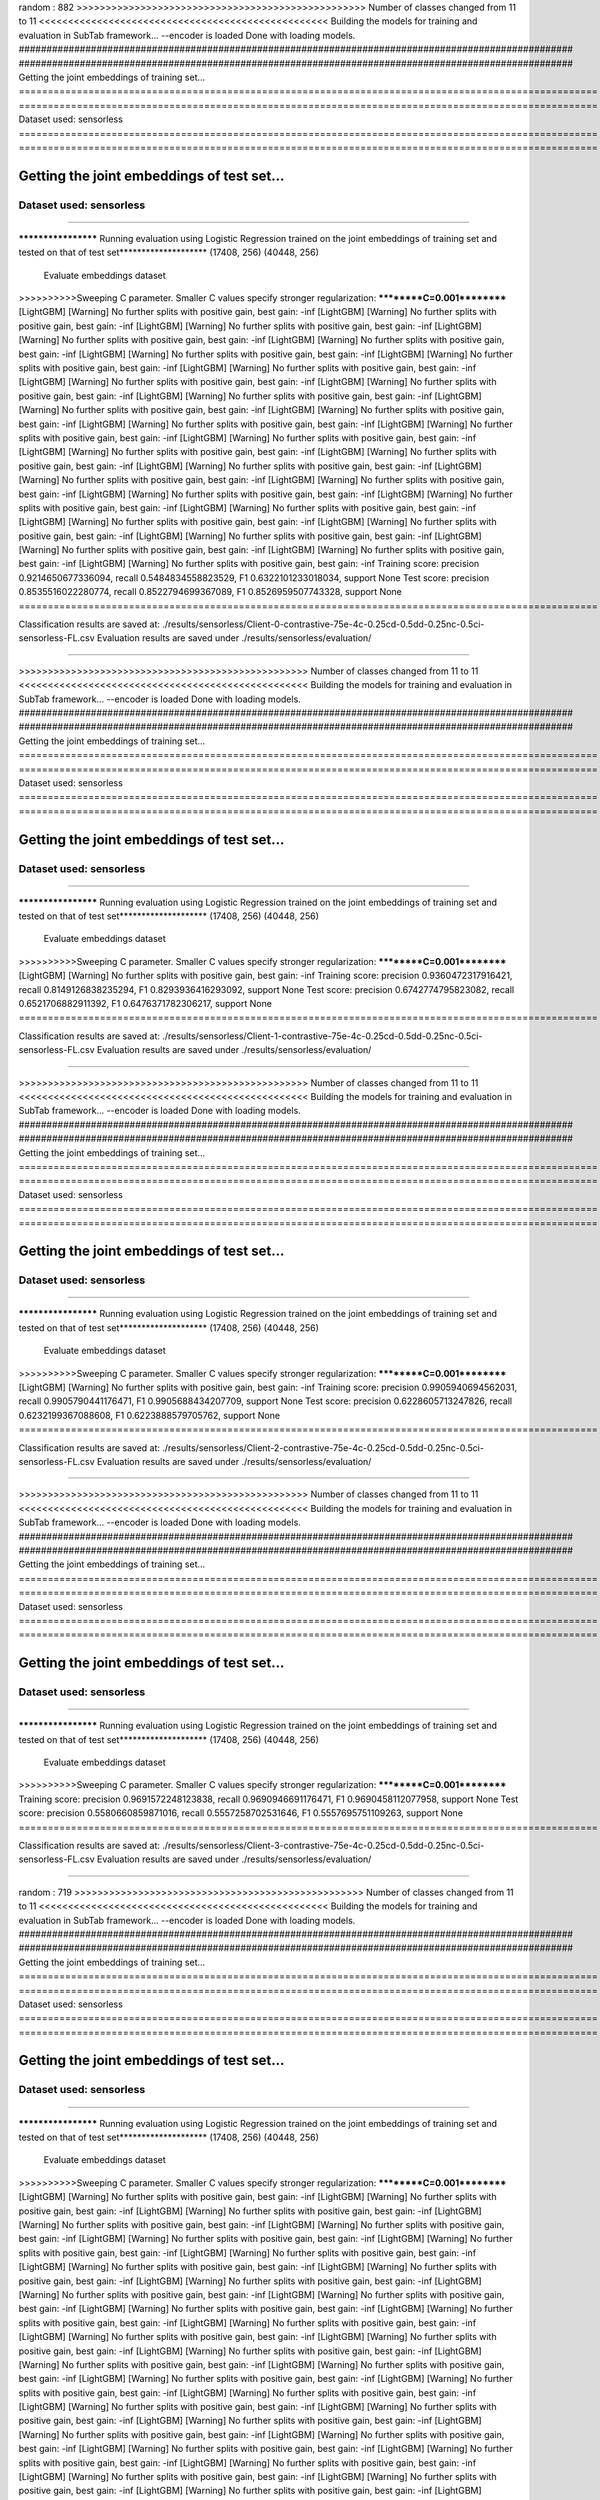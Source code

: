 random :  882
>>>>>>>>>>>>>>>>>>>>>>>>>>>>>>>>>>>>>>>>>>>>>>>>>> Number of classes changed from 11 to 11 <<<<<<<<<<<<<<<<<<<<<<<<<<<<<<<<<<<<<<<<<<<<<<<<<<
Building the models for training and evaluation in SubTab framework...
--encoder is loaded
Done with loading models.
####################################################################################################
####################################################################################################
Getting the joint embeddings of training set...
====================================================================================================
====================================================================================================
Dataset used: sensorless
====================================================================================================
====================================================================================================

####################################################################################################
####################################################################################################
Getting the joint embeddings of test set...
====================================================================================================
====================================================================================================
Dataset used: sensorless
====================================================================================================
====================================================================================================

******************** Running evaluation using Logistic Regression trained on the joint embeddings of training set and tested on that of test set********************
(17408, 256) (40448, 256)
 Evaluate embeddings dataset
>>>>>>>>>>Sweeping C parameter. Smaller C values specify stronger regularization:
**********C=0.001**********
[LightGBM] [Warning] No further splits with positive gain, best gain: -inf
[LightGBM] [Warning] No further splits with positive gain, best gain: -inf
[LightGBM] [Warning] No further splits with positive gain, best gain: -inf
[LightGBM] [Warning] No further splits with positive gain, best gain: -inf
[LightGBM] [Warning] No further splits with positive gain, best gain: -inf
[LightGBM] [Warning] No further splits with positive gain, best gain: -inf
[LightGBM] [Warning] No further splits with positive gain, best gain: -inf
[LightGBM] [Warning] No further splits with positive gain, best gain: -inf
[LightGBM] [Warning] No further splits with positive gain, best gain: -inf
[LightGBM] [Warning] No further splits with positive gain, best gain: -inf
[LightGBM] [Warning] No further splits with positive gain, best gain: -inf
[LightGBM] [Warning] No further splits with positive gain, best gain: -inf
[LightGBM] [Warning] No further splits with positive gain, best gain: -inf
[LightGBM] [Warning] No further splits with positive gain, best gain: -inf
[LightGBM] [Warning] No further splits with positive gain, best gain: -inf
[LightGBM] [Warning] No further splits with positive gain, best gain: -inf
[LightGBM] [Warning] No further splits with positive gain, best gain: -inf
[LightGBM] [Warning] No further splits with positive gain, best gain: -inf
[LightGBM] [Warning] No further splits with positive gain, best gain: -inf
[LightGBM] [Warning] No further splits with positive gain, best gain: -inf
[LightGBM] [Warning] No further splits with positive gain, best gain: -inf
[LightGBM] [Warning] No further splits with positive gain, best gain: -inf
[LightGBM] [Warning] No further splits with positive gain, best gain: -inf
[LightGBM] [Warning] No further splits with positive gain, best gain: -inf
[LightGBM] [Warning] No further splits with positive gain, best gain: -inf
[LightGBM] [Warning] No further splits with positive gain, best gain: -inf
[LightGBM] [Warning] No further splits with positive gain, best gain: -inf
[LightGBM] [Warning] No further splits with positive gain, best gain: -inf
[LightGBM] [Warning] No further splits with positive gain, best gain: -inf
[LightGBM] [Warning] No further splits with positive gain, best gain: -inf
Training score: precision 0.9214650677336094, recall 0.5484834558823529, F1 0.6322101233018034, support None
Test score: precision 0.8535516022280774, recall 0.8522794699367089, F1 0.8526959507743328, support None
====================================================================================================

Classification results are saved at: ./results/sensorless/Client-0-contrastive-75e-4c-0.25cd-0.5dd-0.25nc-0.5ci-sensorless-FL.csv
Evaluation results are saved under ./results/sensorless/evaluation/

====================================================================================================

>>>>>>>>>>>>>>>>>>>>>>>>>>>>>>>>>>>>>>>>>>>>>>>>>> Number of classes changed from 11 to 11 <<<<<<<<<<<<<<<<<<<<<<<<<<<<<<<<<<<<<<<<<<<<<<<<<<
Building the models for training and evaluation in SubTab framework...
--encoder is loaded
Done with loading models.
####################################################################################################
####################################################################################################
Getting the joint embeddings of training set...
====================================================================================================
====================================================================================================
Dataset used: sensorless
====================================================================================================
====================================================================================================

####################################################################################################
####################################################################################################
Getting the joint embeddings of test set...
====================================================================================================
====================================================================================================
Dataset used: sensorless
====================================================================================================
====================================================================================================

******************** Running evaluation using Logistic Regression trained on the joint embeddings of training set and tested on that of test set********************
(17408, 256) (40448, 256)
 Evaluate embeddings dataset
>>>>>>>>>>Sweeping C parameter. Smaller C values specify stronger regularization:
**********C=0.001**********
[LightGBM] [Warning] No further splits with positive gain, best gain: -inf
Training score: precision 0.9360472317916421, recall 0.8149126838235294, F1 0.8293936416293092, support None
Test score: precision 0.6742774795823082, recall 0.6521706882911392, F1 0.6476371782306217, support None
====================================================================================================

Classification results are saved at: ./results/sensorless/Client-1-contrastive-75e-4c-0.25cd-0.5dd-0.25nc-0.5ci-sensorless-FL.csv
Evaluation results are saved under ./results/sensorless/evaluation/

====================================================================================================

>>>>>>>>>>>>>>>>>>>>>>>>>>>>>>>>>>>>>>>>>>>>>>>>>> Number of classes changed from 11 to 11 <<<<<<<<<<<<<<<<<<<<<<<<<<<<<<<<<<<<<<<<<<<<<<<<<<
Building the models for training and evaluation in SubTab framework...
--encoder is loaded
Done with loading models.
####################################################################################################
####################################################################################################
Getting the joint embeddings of training set...
====================================================================================================
====================================================================================================
Dataset used: sensorless
====================================================================================================
====================================================================================================

####################################################################################################
####################################################################################################
Getting the joint embeddings of test set...
====================================================================================================
====================================================================================================
Dataset used: sensorless
====================================================================================================
====================================================================================================

******************** Running evaluation using Logistic Regression trained on the joint embeddings of training set and tested on that of test set********************
(17408, 256) (40448, 256)
 Evaluate embeddings dataset
>>>>>>>>>>Sweeping C parameter. Smaller C values specify stronger regularization:
**********C=0.001**********
[LightGBM] [Warning] No further splits with positive gain, best gain: -inf
Training score: precision 0.9905940694562031, recall 0.9905790441176471, F1 0.9905688434207709, support None
Test score: precision 0.6228605713247826, recall 0.6232199367088608, F1 0.6223888579705762, support None
====================================================================================================

Classification results are saved at: ./results/sensorless/Client-2-contrastive-75e-4c-0.25cd-0.5dd-0.25nc-0.5ci-sensorless-FL.csv
Evaluation results are saved under ./results/sensorless/evaluation/

====================================================================================================

>>>>>>>>>>>>>>>>>>>>>>>>>>>>>>>>>>>>>>>>>>>>>>>>>> Number of classes changed from 11 to 11 <<<<<<<<<<<<<<<<<<<<<<<<<<<<<<<<<<<<<<<<<<<<<<<<<<
Building the models for training and evaluation in SubTab framework...
--encoder is loaded
Done with loading models.
####################################################################################################
####################################################################################################
Getting the joint embeddings of training set...
====================================================================================================
====================================================================================================
Dataset used: sensorless
====================================================================================================
====================================================================================================

####################################################################################################
####################################################################################################
Getting the joint embeddings of test set...
====================================================================================================
====================================================================================================
Dataset used: sensorless
====================================================================================================
====================================================================================================

******************** Running evaluation using Logistic Regression trained on the joint embeddings of training set and tested on that of test set********************
(17408, 256) (40448, 256)
 Evaluate embeddings dataset
>>>>>>>>>>Sweeping C parameter. Smaller C values specify stronger regularization:
**********C=0.001**********
Training score: precision 0.9691572248123838, recall 0.9690946691176471, F1 0.9690458112077958, support None
Test score: precision 0.5580660859871016, recall 0.5557258702531646, F1 0.5557695751109263, support None
====================================================================================================

Classification results are saved at: ./results/sensorless/Client-3-contrastive-75e-4c-0.25cd-0.5dd-0.25nc-0.5ci-sensorless-FL.csv
Evaluation results are saved under ./results/sensorless/evaluation/

====================================================================================================

random :  719
>>>>>>>>>>>>>>>>>>>>>>>>>>>>>>>>>>>>>>>>>>>>>>>>>> Number of classes changed from 11 to 11 <<<<<<<<<<<<<<<<<<<<<<<<<<<<<<<<<<<<<<<<<<<<<<<<<<
Building the models for training and evaluation in SubTab framework...
--encoder is loaded
Done with loading models.
####################################################################################################
####################################################################################################
Getting the joint embeddings of training set...
====================================================================================================
====================================================================================================
Dataset used: sensorless
====================================================================================================
====================================================================================================

####################################################################################################
####################################################################################################
Getting the joint embeddings of test set...
====================================================================================================
====================================================================================================
Dataset used: sensorless
====================================================================================================
====================================================================================================

******************** Running evaluation using Logistic Regression trained on the joint embeddings of training set and tested on that of test set********************
(17408, 256) (40448, 256)
 Evaluate embeddings dataset
>>>>>>>>>>Sweeping C parameter. Smaller C values specify stronger regularization:
**********C=0.001**********
[LightGBM] [Warning] No further splits with positive gain, best gain: -inf
[LightGBM] [Warning] No further splits with positive gain, best gain: -inf
[LightGBM] [Warning] No further splits with positive gain, best gain: -inf
[LightGBM] [Warning] No further splits with positive gain, best gain: -inf
[LightGBM] [Warning] No further splits with positive gain, best gain: -inf
[LightGBM] [Warning] No further splits with positive gain, best gain: -inf
[LightGBM] [Warning] No further splits with positive gain, best gain: -inf
[LightGBM] [Warning] No further splits with positive gain, best gain: -inf
[LightGBM] [Warning] No further splits with positive gain, best gain: -inf
[LightGBM] [Warning] No further splits with positive gain, best gain: -inf
[LightGBM] [Warning] No further splits with positive gain, best gain: -inf
[LightGBM] [Warning] No further splits with positive gain, best gain: -inf
[LightGBM] [Warning] No further splits with positive gain, best gain: -inf
[LightGBM] [Warning] No further splits with positive gain, best gain: -inf
[LightGBM] [Warning] No further splits with positive gain, best gain: -inf
[LightGBM] [Warning] No further splits with positive gain, best gain: -inf
[LightGBM] [Warning] No further splits with positive gain, best gain: -inf
[LightGBM] [Warning] No further splits with positive gain, best gain: -inf
[LightGBM] [Warning] No further splits with positive gain, best gain: -inf
[LightGBM] [Warning] No further splits with positive gain, best gain: -inf
[LightGBM] [Warning] No further splits with positive gain, best gain: -inf
[LightGBM] [Warning] No further splits with positive gain, best gain: -inf
[LightGBM] [Warning] No further splits with positive gain, best gain: -inf
[LightGBM] [Warning] No further splits with positive gain, best gain: -inf
[LightGBM] [Warning] No further splits with positive gain, best gain: -inf
[LightGBM] [Warning] No further splits with positive gain, best gain: -inf
[LightGBM] [Warning] No further splits with positive gain, best gain: -inf
[LightGBM] [Warning] No further splits with positive gain, best gain: -inf
[LightGBM] [Warning] No further splits with positive gain, best gain: -inf
[LightGBM] [Warning] No further splits with positive gain, best gain: -inf
[LightGBM] [Warning] No further splits with positive gain, best gain: -inf
[LightGBM] [Warning] No further splits with positive gain, best gain: -inf
[LightGBM] [Warning] No further splits with positive gain, best gain: -inf
[LightGBM] [Warning] No further splits with positive gain, best gain: -inf
[LightGBM] [Warning] No further splits with positive gain, best gain: -inf
[LightGBM] [Warning] No further splits with positive gain, best gain: -inf
[LightGBM] [Warning] No further splits with positive gain, best gain: -inf
[LightGBM] [Warning] No further splits with positive gain, best gain: -inf
[LightGBM] [Warning] No further splits with positive gain, best gain: -inf
[LightGBM] [Warning] No further splits with positive gain, best gain: -inf
[LightGBM] [Warning] No further splits with positive gain, best gain: -inf
[LightGBM] [Warning] No further splits with positive gain, best gain: -inf
[LightGBM] [Warning] No further splits with positive gain, best gain: -inf
[LightGBM] [Warning] No further splits with positive gain, best gain: -inf
[LightGBM] [Warning] No further splits with positive gain, best gain: -inf
[LightGBM] [Warning] No further splits with positive gain, best gain: -inf
[LightGBM] [Warning] No further splits with positive gain, best gain: -inf
[LightGBM] [Warning] No further splits with positive gain, best gain: -inf
[LightGBM] [Warning] No further splits with positive gain, best gain: -inf
[LightGBM] [Warning] No further splits with positive gain, best gain: -inf
[LightGBM] [Warning] No further splits with positive gain, best gain: -inf
[LightGBM] [Warning] No further splits with positive gain, best gain: -inf
[LightGBM] [Warning] No further splits with positive gain, best gain: -inf
[LightGBM] [Warning] No further splits with positive gain, best gain: -inf
[LightGBM] [Warning] No further splits with positive gain, best gain: -inf
[LightGBM] [Warning] No further splits with positive gain, best gain: -inf
[LightGBM] [Warning] No further splits with positive gain, best gain: -inf
[LightGBM] [Warning] No further splits with positive gain, best gain: -inf
[LightGBM] [Warning] No further splits with positive gain, best gain: -inf
[LightGBM] [Warning] No further splits with positive gain, best gain: -inf
[LightGBM] [Warning] No further splits with positive gain, best gain: -inf
[LightGBM] [Warning] No further splits with positive gain, best gain: -inf
[LightGBM] [Warning] No further splits with positive gain, best gain: -inf
[LightGBM] [Warning] No further splits with positive gain, best gain: -inf
[LightGBM] [Warning] No further splits with positive gain, best gain: -inf
[LightGBM] [Warning] No further splits with positive gain, best gain: -inf
[LightGBM] [Warning] No further splits with positive gain, best gain: -inf
[LightGBM] [Warning] No further splits with positive gain, best gain: -inf
[LightGBM] [Warning] No further splits with positive gain, best gain: -inf
[LightGBM] [Warning] No further splits with positive gain, best gain: -inf
[LightGBM] [Warning] No further splits with positive gain, best gain: -inf
[LightGBM] [Warning] No further splits with positive gain, best gain: -inf
[LightGBM] [Warning] No further splits with positive gain, best gain: -inf
[LightGBM] [Warning] No further splits with positive gain, best gain: -inf
[LightGBM] [Warning] No further splits with positive gain, best gain: -inf
[LightGBM] [Warning] No further splits with positive gain, best gain: -inf
[LightGBM] [Warning] No further splits with positive gain, best gain: -inf
[LightGBM] [Warning] No further splits with positive gain, best gain: -inf
[LightGBM] [Warning] No further splits with positive gain, best gain: -inf
[LightGBM] [Warning] No further splits with positive gain, best gain: -inf
[LightGBM] [Warning] No further splits with positive gain, best gain: -inf
[LightGBM] [Warning] No further splits with positive gain, best gain: -inf
[LightGBM] [Warning] No further splits with positive gain, best gain: -inf
[LightGBM] [Warning] No further splits with positive gain, best gain: -inf
[LightGBM] [Warning] No further splits with positive gain, best gain: -inf
[LightGBM] [Warning] No further splits with positive gain, best gain: -inf
[LightGBM] [Warning] No further splits with positive gain, best gain: -inf
[LightGBM] [Warning] No further splits with positive gain, best gain: -inf
[LightGBM] [Warning] No further splits with positive gain, best gain: -inf
[LightGBM] [Warning] No further splits with positive gain, best gain: -inf
[LightGBM] [Warning] No further splits with positive gain, best gain: -inf
Training score: precision 0.9214650677336094, recall 0.5484834558823529, F1 0.6322101233018034, support None
Test score: precision 0.9208761997187871, recall 0.9205399525316456, F1 0.9205705698180439, support None
====================================================================================================

Classification results are saved at: ./results/sensorless/Client-0-contrastive-75e-4c-0.25cd-0.5dd-0.25nc-0.5ci-sensorless-FL.csv
Evaluation results are saved under ./results/sensorless/evaluation/

====================================================================================================

>>>>>>>>>>>>>>>>>>>>>>>>>>>>>>>>>>>>>>>>>>>>>>>>>> Number of classes changed from 11 to 11 <<<<<<<<<<<<<<<<<<<<<<<<<<<<<<<<<<<<<<<<<<<<<<<<<<
Building the models for training and evaluation in SubTab framework...
--encoder is loaded
Done with loading models.
####################################################################################################
####################################################################################################
Getting the joint embeddings of training set...
====================================================================================================
====================================================================================================
Dataset used: sensorless
====================================================================================================
====================================================================================================

####################################################################################################
####################################################################################################
Getting the joint embeddings of test set...
====================================================================================================
====================================================================================================
Dataset used: sensorless
====================================================================================================
====================================================================================================

******************** Running evaluation using Logistic Regression trained on the joint embeddings of training set and tested on that of test set********************
(17408, 256) (40448, 256)
 Evaluate embeddings dataset
>>>>>>>>>>Sweeping C parameter. Smaller C values specify stronger regularization:
**********C=0.001**********
[LightGBM] [Warning] No further splits with positive gain, best gain: -inf
[LightGBM] [Warning] No further splits with positive gain, best gain: -inf
[LightGBM] [Warning] No further splits with positive gain, best gain: -inf
[LightGBM] [Warning] No further splits with positive gain, best gain: -inf
[LightGBM] [Warning] No further splits with positive gain, best gain: -inf
[LightGBM] [Warning] No further splits with positive gain, best gain: -inf
[LightGBM] [Warning] No further splits with positive gain, best gain: -inf
[LightGBM] [Warning] No further splits with positive gain, best gain: -inf
[LightGBM] [Warning] No further splits with positive gain, best gain: -inf
[LightGBM] [Warning] No further splits with positive gain, best gain: -inf
[LightGBM] [Warning] No further splits with positive gain, best gain: -inf
[LightGBM] [Warning] No further splits with positive gain, best gain: -inf
Training score: precision 0.9369913525813741, recall 0.8157743566176471, F1 0.8302594859243007, support None
Test score: precision 0.9517760905226952, recall 0.9509740901898734, F1 0.9510815574830718, support None
====================================================================================================

Classification results are saved at: ./results/sensorless/Client-1-contrastive-75e-4c-0.25cd-0.5dd-0.25nc-0.5ci-sensorless-FL.csv
Evaluation results are saved under ./results/sensorless/evaluation/

====================================================================================================

>>>>>>>>>>>>>>>>>>>>>>>>>>>>>>>>>>>>>>>>>>>>>>>>>> Number of classes changed from 11 to 11 <<<<<<<<<<<<<<<<<<<<<<<<<<<<<<<<<<<<<<<<<<<<<<<<<<
Building the models for training and evaluation in SubTab framework...
--encoder is loaded
Done with loading models.
####################################################################################################
####################################################################################################
Getting the joint embeddings of training set...
====================================================================================================
====================================================================================================
Dataset used: sensorless
====================================================================================================
====================================================================================================

####################################################################################################
####################################################################################################
Getting the joint embeddings of test set...
====================================================================================================
====================================================================================================
Dataset used: sensorless
====================================================================================================
====================================================================================================

******************** Running evaluation using Logistic Regression trained on the joint embeddings of training set and tested on that of test set********************
(17408, 256) (40448, 256)
 Evaluate embeddings dataset
>>>>>>>>>>Sweeping C parameter. Smaller C values specify stronger regularization:
**********C=0.001**********
Training score: precision 0.9998277400697492, recall 0.9998276654411765, F1 0.9998276660654009, support None
Test score: precision 0.772411845349519, recall 0.7717810522151899, F1 0.7717320006641415, support None
====================================================================================================

Classification results are saved at: ./results/sensorless/Client-2-contrastive-75e-4c-0.25cd-0.5dd-0.25nc-0.5ci-sensorless-FL.csv
Evaluation results are saved under ./results/sensorless/evaluation/

====================================================================================================

>>>>>>>>>>>>>>>>>>>>>>>>>>>>>>>>>>>>>>>>>>>>>>>>>> Number of classes changed from 11 to 11 <<<<<<<<<<<<<<<<<<<<<<<<<<<<<<<<<<<<<<<<<<<<<<<<<<
Building the models for training and evaluation in SubTab framework...
--encoder is loaded
Done with loading models.
####################################################################################################
####################################################################################################
Getting the joint embeddings of training set...
====================================================================================================
====================================================================================================
Dataset used: sensorless
====================================================================================================
====================================================================================================

####################################################################################################
####################################################################################################
Getting the joint embeddings of test set...
====================================================================================================
====================================================================================================
Dataset used: sensorless
====================================================================================================
====================================================================================================

******************** Running evaluation using Logistic Regression trained on the joint embeddings of training set and tested on that of test set********************
(17408, 256) (40448, 256)
 Evaluate embeddings dataset
>>>>>>>>>>Sweeping C parameter. Smaller C values specify stronger regularization:
**********C=0.001**********
[LightGBM] [Warning] No further splits with positive gain, best gain: -inf
Training score: precision 0.9867186390865605, recall 0.9865004595588235, F1 0.9864869002834422, support None
Test score: precision 0.5725270447314117, recall 0.5763449367088608, F1 0.5726389801061712, support None
====================================================================================================

Classification results are saved at: ./results/sensorless/Client-3-contrastive-75e-4c-0.25cd-0.5dd-0.25nc-0.5ci-sensorless-FL.csv
Evaluation results are saved under ./results/sensorless/evaluation/

====================================================================================================

random :  741
>>>>>>>>>>>>>>>>>>>>>>>>>>>>>>>>>>>>>>>>>>>>>>>>>> Number of classes changed from 11 to 11 <<<<<<<<<<<<<<<<<<<<<<<<<<<<<<<<<<<<<<<<<<<<<<<<<<
Building the models for training and evaluation in SubTab framework...
--encoder is loaded
Done with loading models.
####################################################################################################
####################################################################################################
Getting the joint embeddings of training set...
====================================================================================================
====================================================================================================
Dataset used: sensorless
====================================================================================================
====================================================================================================

####################################################################################################
####################################################################################################
Getting the joint embeddings of test set...
====================================================================================================
====================================================================================================
Dataset used: sensorless
====================================================================================================
====================================================================================================

******************** Running evaluation using Logistic Regression trained on the joint embeddings of training set and tested on that of test set********************
(17408, 256) (40448, 256)
 Evaluate embeddings dataset
>>>>>>>>>>Sweeping C parameter. Smaller C values specify stronger regularization:
**********C=0.001**********
[LightGBM] [Warning] No further splits with positive gain, best gain: -inf
[LightGBM] [Warning] No further splits with positive gain, best gain: -inf
[LightGBM] [Warning] No further splits with positive gain, best gain: -inf
[LightGBM] [Warning] No further splits with positive gain, best gain: -inf
[LightGBM] [Warning] No further splits with positive gain, best gain: -inf
[LightGBM] [Warning] No further splits with positive gain, best gain: -inf
[LightGBM] [Warning] No further splits with positive gain, best gain: -inf
[LightGBM] [Warning] No further splits with positive gain, best gain: -inf
[LightGBM] [Warning] No further splits with positive gain, best gain: -inf
[LightGBM] [Warning] No further splits with positive gain, best gain: -inf
[LightGBM] [Warning] No further splits with positive gain, best gain: -inf
[LightGBM] [Warning] No further splits with positive gain, best gain: -inf
Training score: precision 0.9214650677336094, recall 0.5484834558823529, F1 0.6322101233018034, support None
Test score: precision 0.7568280129794291, recall 0.7562054984177216, F1 0.7563552665024907, support None
====================================================================================================

Classification results are saved at: ./results/sensorless/Client-0-contrastive-75e-4c-0.25cd-0.5dd-0.25nc-0.5ci-sensorless-FL.csv
Evaluation results are saved under ./results/sensorless/evaluation/

====================================================================================================

>>>>>>>>>>>>>>>>>>>>>>>>>>>>>>>>>>>>>>>>>>>>>>>>>> Number of classes changed from 11 to 11 <<<<<<<<<<<<<<<<<<<<<<<<<<<<<<<<<<<<<<<<<<<<<<<<<<
Building the models for training and evaluation in SubTab framework...
--encoder is loaded
Done with loading models.
####################################################################################################
####################################################################################################
Getting the joint embeddings of training set...
====================================================================================================
====================================================================================================
Dataset used: sensorless
====================================================================================================
====================================================================================================

####################################################################################################
####################################################################################################
Getting the joint embeddings of test set...
====================================================================================================
====================================================================================================
Dataset used: sensorless
====================================================================================================
====================================================================================================

******************** Running evaluation using Logistic Regression trained on the joint embeddings of training set and tested on that of test set********************
(17408, 256) (40448, 256)
 Evaluate embeddings dataset
>>>>>>>>>>Sweeping C parameter. Smaller C values specify stronger regularization:
**********C=0.001**********
Training score: precision 0.9369913525813741, recall 0.8157743566176471, F1 0.8302594859243007, support None
Test score: precision 0.8563205192819773, recall 0.8404123813291139, F1 0.8417691093042077, support None
====================================================================================================

Classification results are saved at: ./results/sensorless/Client-1-contrastive-75e-4c-0.25cd-0.5dd-0.25nc-0.5ci-sensorless-FL.csv
Evaluation results are saved under ./results/sensorless/evaluation/

====================================================================================================

>>>>>>>>>>>>>>>>>>>>>>>>>>>>>>>>>>>>>>>>>>>>>>>>>> Number of classes changed from 11 to 11 <<<<<<<<<<<<<<<<<<<<<<<<<<<<<<<<<<<<<<<<<<<<<<<<<<
Building the models for training and evaluation in SubTab framework...
--encoder is loaded
Done with loading models.
####################################################################################################
####################################################################################################
Getting the joint embeddings of training set...
====================================================================================================
====================================================================================================
Dataset used: sensorless
====================================================================================================
====================================================================================================

####################################################################################################
####################################################################################################
Getting the joint embeddings of test set...
====================================================================================================
====================================================================================================
Dataset used: sensorless
====================================================================================================
====================================================================================================

******************** Running evaluation using Logistic Regression trained on the joint embeddings of training set and tested on that of test set********************
(17408, 256) (40448, 256)
 Evaluate embeddings dataset
>>>>>>>>>>Sweeping C parameter. Smaller C values specify stronger regularization:
**********C=0.001**********
Training score: precision 0.9391464832776143, recall 0.9391084558823529, F1 0.9390626673016741, support None
Test score: precision 0.35371794937484907, recall 0.3552215189873418, F1 0.3538602399406079, support None
====================================================================================================

Classification results are saved at: ./results/sensorless/Client-2-contrastive-75e-4c-0.25cd-0.5dd-0.25nc-0.5ci-sensorless-FL.csv
Evaluation results are saved under ./results/sensorless/evaluation/

====================================================================================================

>>>>>>>>>>>>>>>>>>>>>>>>>>>>>>>>>>>>>>>>>>>>>>>>>> Number of classes changed from 11 to 11 <<<<<<<<<<<<<<<<<<<<<<<<<<<<<<<<<<<<<<<<<<<<<<<<<<
Building the models for training and evaluation in SubTab framework...
--encoder is loaded
Done with loading models.
####################################################################################################
####################################################################################################
Getting the joint embeddings of training set...
====================================================================================================
====================================================================================================
Dataset used: sensorless
====================================================================================================
====================================================================================================

####################################################################################################
####################################################################################################
Getting the joint embeddings of test set...
====================================================================================================
====================================================================================================
Dataset used: sensorless
====================================================================================================
====================================================================================================

******************** Running evaluation using Logistic Regression trained on the joint embeddings of training set and tested on that of test set********************
(17408, 256) (40448, 256)
 Evaluate embeddings dataset
>>>>>>>>>>Sweeping C parameter. Smaller C values specify stronger regularization:
**********C=0.001**********
[LightGBM] [Warning] No further splits with positive gain, best gain: -inf
Training score: precision 0.9809060926774565, recall 0.9806410845588235, F1 0.9806270803726993, support None
Test score: precision 0.5875200678900958, recall 0.5892998417721519, F1 0.5876760614871753, support None
====================================================================================================

Classification results are saved at: ./results/sensorless/Client-3-contrastive-75e-4c-0.25cd-0.5dd-0.25nc-0.5ci-sensorless-FL.csv
Evaluation results are saved under ./results/sensorless/evaluation/

====================================================================================================

random :  582
>>>>>>>>>>>>>>>>>>>>>>>>>>>>>>>>>>>>>>>>>>>>>>>>>> Number of classes changed from 11 to 11 <<<<<<<<<<<<<<<<<<<<<<<<<<<<<<<<<<<<<<<<<<<<<<<<<<
Building the models for training and evaluation in SubTab framework...
--encoder is loaded
Done with loading models.
####################################################################################################
####################################################################################################
Getting the joint embeddings of training set...
====================================================================================================
====================================================================================================
Dataset used: sensorless
====================================================================================================
====================================================================================================

####################################################################################################
####################################################################################################
Getting the joint embeddings of test set...
====================================================================================================
====================================================================================================
Dataset used: sensorless
====================================================================================================
====================================================================================================

******************** Running evaluation using Logistic Regression trained on the joint embeddings of training set and tested on that of test set********************
(17408, 256) (40448, 256)
 Evaluate embeddings dataset
>>>>>>>>>>Sweeping C parameter. Smaller C values specify stronger regularization:
**********C=0.001**********
Training score: precision 0.9168727599891906, recall 0.5458409926470589, F1 0.6292653740069447, support None
Test score: precision 0.4445299726691553, recall 0.443359375, F1 0.442469524672276, support None
====================================================================================================

Classification results are saved at: ./results/sensorless/Client-0-contrastive-75e-4c-0.25cd-0.5dd-0.25nc-0.5ci-sensorless-FL.csv
Evaluation results are saved under ./results/sensorless/evaluation/

====================================================================================================

>>>>>>>>>>>>>>>>>>>>>>>>>>>>>>>>>>>>>>>>>>>>>>>>>> Number of classes changed from 11 to 11 <<<<<<<<<<<<<<<<<<<<<<<<<<<<<<<<<<<<<<<<<<<<<<<<<<
Building the models for training and evaluation in SubTab framework...
--encoder is loaded
Done with loading models.
####################################################################################################
####################################################################################################
Getting the joint embeddings of training set...
====================================================================================================
====================================================================================================
Dataset used: sensorless
====================================================================================================
====================================================================================================

####################################################################################################
####################################################################################################
Getting the joint embeddings of test set...
====================================================================================================
====================================================================================================
Dataset used: sensorless
====================================================================================================
====================================================================================================

******************** Running evaluation using Logistic Regression trained on the joint embeddings of training set and tested on that of test set********************
(17408, 256) (40448, 256)
 Evaluate embeddings dataset
>>>>>>>>>>Sweeping C parameter. Smaller C values specify stronger regularization:
**********C=0.001**********
[LightGBM] [Warning] No further splits with positive gain, best gain: -inf
Training score: precision 0.936819204944549, recall 0.8156020220588235, F1 0.8300196674883245, support None
Test score: precision 0.8292818127424577, recall 0.8188043908227848, F1 0.8189070516341536, support None
====================================================================================================

Classification results are saved at: ./results/sensorless/Client-1-contrastive-75e-4c-0.25cd-0.5dd-0.25nc-0.5ci-sensorless-FL.csv
Evaluation results are saved under ./results/sensorless/evaluation/

====================================================================================================

>>>>>>>>>>>>>>>>>>>>>>>>>>>>>>>>>>>>>>>>>>>>>>>>>> Number of classes changed from 11 to 11 <<<<<<<<<<<<<<<<<<<<<<<<<<<<<<<<<<<<<<<<<<<<<<<<<<
Building the models for training and evaluation in SubTab framework...
--encoder is loaded
Done with loading models.
####################################################################################################
####################################################################################################
Getting the joint embeddings of training set...
====================================================================================================
====================================================================================================
Dataset used: sensorless
====================================================================================================
====================================================================================================

####################################################################################################
####################################################################################################
Getting the joint embeddings of test set...
====================================================================================================
====================================================================================================
Dataset used: sensorless
====================================================================================================
====================================================================================================

******************** Running evaluation using Logistic Regression trained on the joint embeddings of training set and tested on that of test set********************
(17408, 256) (40448, 256)
 Evaluate embeddings dataset
>>>>>>>>>>Sweeping C parameter. Smaller C values specify stronger regularization:
**********C=0.001**********
[LightGBM] [Warning] No further splits with positive gain, best gain: -inf
Training score: precision 0.9945490640947441, recall 0.9945427389705882, F1 0.9945352227009226, support None
Test score: precision 0.7418692292255564, recall 0.7415941455696202, F1 0.7409734989938479, support None
====================================================================================================

Classification results are saved at: ./results/sensorless/Client-2-contrastive-75e-4c-0.25cd-0.5dd-0.25nc-0.5ci-sensorless-FL.csv
Evaluation results are saved under ./results/sensorless/evaluation/

====================================================================================================

>>>>>>>>>>>>>>>>>>>>>>>>>>>>>>>>>>>>>>>>>>>>>>>>>> Number of classes changed from 11 to 11 <<<<<<<<<<<<<<<<<<<<<<<<<<<<<<<<<<<<<<<<<<<<<<<<<<
Building the models for training and evaluation in SubTab framework...
--encoder is loaded
Done with loading models.
####################################################################################################
####################################################################################################
Getting the joint embeddings of training set...
====================================================================================================
====================================================================================================
Dataset used: sensorless
====================================================================================================
====================================================================================================

####################################################################################################
####################################################################################################
Getting the joint embeddings of test set...
====================================================================================================
====================================================================================================
Dataset used: sensorless
====================================================================================================
====================================================================================================

******************** Running evaluation using Logistic Regression trained on the joint embeddings of training set and tested on that of test set********************
(17408, 256) (40448, 256)
 Evaluate embeddings dataset
>>>>>>>>>>Sweeping C parameter. Smaller C values specify stronger regularization:
**********C=0.001**********
Training score: precision 0.9983369231746411, recall 0.9983340992647058, F1 0.9983326556293375, support None
Test score: precision 0.7003366043452736, recall 0.6993176424050633, F1 0.6991025178032949, support None
====================================================================================================

Classification results are saved at: ./results/sensorless/Client-3-contrastive-75e-4c-0.25cd-0.5dd-0.25nc-0.5ci-sensorless-FL.csv
Evaluation results are saved under ./results/sensorless/evaluation/

====================================================================================================

random :  299
>>>>>>>>>>>>>>>>>>>>>>>>>>>>>>>>>>>>>>>>>>>>>>>>>> Number of classes changed from 11 to 11 <<<<<<<<<<<<<<<<<<<<<<<<<<<<<<<<<<<<<<<<<<<<<<<<<<
Building the models for training and evaluation in SubTab framework...
--encoder is loaded
Done with loading models.
####################################################################################################
####################################################################################################
Getting the joint embeddings of training set...
====================================================================================================
====================================================================================================
Dataset used: sensorless
====================================================================================================
====================================================================================================

####################################################################################################
####################################################################################################
Getting the joint embeddings of test set...
====================================================================================================
====================================================================================================
Dataset used: sensorless
====================================================================================================
====================================================================================================

******************** Running evaluation using Logistic Regression trained on the joint embeddings of training set and tested on that of test set********************
(17408, 256) (40448, 256)
 Evaluate embeddings dataset
>>>>>>>>>>Sweeping C parameter. Smaller C values specify stronger regularization:
**********C=0.001**********
Training score: precision 0.9211265747199995, recall 0.5483111213235294, F1 0.6319807914462509, support None
Test score: precision 0.5937290840687309, recall 0.5928352452531646, F1 0.5924138497444003, support None
====================================================================================================

Classification results are saved at: ./results/sensorless/Client-0-contrastive-75e-4c-0.25cd-0.5dd-0.25nc-0.5ci-sensorless-FL.csv
Evaluation results are saved under ./results/sensorless/evaluation/

====================================================================================================

>>>>>>>>>>>>>>>>>>>>>>>>>>>>>>>>>>>>>>>>>>>>>>>>>> Number of classes changed from 11 to 11 <<<<<<<<<<<<<<<<<<<<<<<<<<<<<<<<<<<<<<<<<<<<<<<<<<
Building the models for training and evaluation in SubTab framework...
--encoder is loaded
Done with loading models.
####################################################################################################
####################################################################################################
Getting the joint embeddings of training set...
====================================================================================================
====================================================================================================
Dataset used: sensorless
====================================================================================================
====================================================================================================

####################################################################################################
####################################################################################################
Getting the joint embeddings of test set...
====================================================================================================
====================================================================================================
Dataset used: sensorless
====================================================================================================
====================================================================================================

******************** Running evaluation using Logistic Regression trained on the joint embeddings of training set and tested on that of test set********************
(17408, 256) (40448, 256)
 Evaluate embeddings dataset
>>>>>>>>>>Sweeping C parameter. Smaller C values specify stronger regularization:
**********C=0.001**********
[LightGBM] [Warning] No further splits with positive gain, best gain: -inf
[LightGBM] [Warning] No further splits with positive gain, best gain: -inf
[LightGBM] [Warning] No further splits with positive gain, best gain: -inf
[LightGBM] [Warning] No further splits with positive gain, best gain: -inf
[LightGBM] [Warning] No further splits with positive gain, best gain: -inf
[LightGBM] [Warning] No further splits with positive gain, best gain: -inf
[LightGBM] [Warning] No further splits with positive gain, best gain: -inf
[LightGBM] [Warning] No further splits with positive gain, best gain: -inf
[LightGBM] [Warning] No further splits with positive gain, best gain: -inf
[LightGBM] [Warning] No further splits with positive gain, best gain: -inf
[LightGBM] [Warning] No further splits with positive gain, best gain: -inf
[LightGBM] [Warning] No further splits with positive gain, best gain: -inf
[LightGBM] [Warning] No further splits with positive gain, best gain: -inf
[LightGBM] [Warning] No further splits with positive gain, best gain: -inf
[LightGBM] [Warning] No further splits with positive gain, best gain: -inf
[LightGBM] [Warning] No further splits with positive gain, best gain: -inf
[LightGBM] [Warning] No further splits with positive gain, best gain: -inf
[LightGBM] [Warning] No further splits with positive gain, best gain: -inf
[LightGBM] [Warning] No further splits with positive gain, best gain: -inf
[LightGBM] [Warning] No further splits with positive gain, best gain: -inf
[LightGBM] [Warning] No further splits with positive gain, best gain: -inf
[LightGBM] [Warning] No further splits with positive gain, best gain: -inf
[LightGBM] [Warning] No further splits with positive gain, best gain: -inf
[LightGBM] [Warning] No further splits with positive gain, best gain: -inf
[LightGBM] [Warning] No further splits with positive gain, best gain: -inf
[LightGBM] [Warning] No further splits with positive gain, best gain: -inf
[LightGBM] [Warning] No further splits with positive gain, best gain: -inf
[LightGBM] [Warning] No further splits with positive gain, best gain: -inf
[LightGBM] [Warning] No further splits with positive gain, best gain: -inf
[LightGBM] [Warning] No further splits with positive gain, best gain: -inf
[LightGBM] [Warning] No further splits with positive gain, best gain: -inf
[LightGBM] [Warning] No further splits with positive gain, best gain: -inf
[LightGBM] [Warning] No further splits with positive gain, best gain: -inf
[LightGBM] [Warning] No further splits with positive gain, best gain: -inf
[LightGBM] [Warning] No further splits with positive gain, best gain: -inf
[LightGBM] [Warning] No further splits with positive gain, best gain: -inf
[LightGBM] [Warning] No further splits with positive gain, best gain: -inf
[LightGBM] [Warning] No further splits with positive gain, best gain: -inf
[LightGBM] [Warning] No further splits with positive gain, best gain: -inf
[LightGBM] [Warning] No further splits with positive gain, best gain: -inf
[LightGBM] [Warning] No further splits with positive gain, best gain: -inf
[LightGBM] [Warning] No further splits with positive gain, best gain: -inf
[LightGBM] [Warning] No further splits with positive gain, best gain: -inf
[LightGBM] [Warning] No further splits with positive gain, best gain: -inf
[LightGBM] [Warning] No further splits with positive gain, best gain: -inf
[LightGBM] [Warning] No further splits with positive gain, best gain: -inf
[LightGBM] [Warning] No further splits with positive gain, best gain: -inf
[LightGBM] [Warning] No further splits with positive gain, best gain: -inf
[LightGBM] [Warning] No further splits with positive gain, best gain: -inf
[LightGBM] [Warning] No further splits with positive gain, best gain: -inf
[LightGBM] [Warning] No further splits with positive gain, best gain: -inf
[LightGBM] [Warning] No further splits with positive gain, best gain: -inf
[LightGBM] [Warning] No further splits with positive gain, best gain: -inf
[LightGBM] [Warning] No further splits with positive gain, best gain: -inf
[LightGBM] [Warning] No further splits with positive gain, best gain: -inf
[LightGBM] [Warning] No further splits with positive gain, best gain: -inf
[LightGBM] [Warning] No further splits with positive gain, best gain: -inf
[LightGBM] [Warning] No further splits with positive gain, best gain: -inf
[LightGBM] [Warning] No further splits with positive gain, best gain: -inf
[LightGBM] [Warning] No further splits with positive gain, best gain: -inf
[LightGBM] [Warning] No further splits with positive gain, best gain: -inf
[LightGBM] [Warning] No further splits with positive gain, best gain: -inf
[LightGBM] [Warning] No further splits with positive gain, best gain: -inf
[LightGBM] [Warning] No further splits with positive gain, best gain: -inf
[LightGBM] [Warning] No further splits with positive gain, best gain: -inf
[LightGBM] [Warning] No further splits with positive gain, best gain: -inf
[LightGBM] [Warning] No further splits with positive gain, best gain: -inf
[LightGBM] [Warning] No further splits with positive gain, best gain: -inf
[LightGBM] [Warning] No further splits with positive gain, best gain: -inf
[LightGBM] [Warning] No further splits with positive gain, best gain: -inf
[LightGBM] [Warning] No further splits with positive gain, best gain: -inf
[LightGBM] [Warning] No further splits with positive gain, best gain: -inf
[LightGBM] [Warning] No further splits with positive gain, best gain: -inf
[LightGBM] [Warning] No further splits with positive gain, best gain: -inf
[LightGBM] [Warning] No further splits with positive gain, best gain: -inf
[LightGBM] [Warning] No further splits with positive gain, best gain: -inf
[LightGBM] [Warning] No further splits with positive gain, best gain: -inf
[LightGBM] [Warning] No further splits with positive gain, best gain: -inf
[LightGBM] [Warning] No further splits with positive gain, best gain: -inf
[LightGBM] [Warning] No further splits with positive gain, best gain: -inf
[LightGBM] [Warning] No further splits with positive gain, best gain: -inf
[LightGBM] [Warning] No further splits with positive gain, best gain: -inf
[LightGBM] [Warning] No further splits with positive gain, best gain: -inf
[LightGBM] [Warning] No further splits with positive gain, best gain: -inf
[LightGBM] [Warning] No further splits with positive gain, best gain: -inf
[LightGBM] [Warning] No further splits with positive gain, best gain: -inf
[LightGBM] [Warning] No further splits with positive gain, best gain: -inf
[LightGBM] [Warning] No further splits with positive gain, best gain: -inf
[LightGBM] [Warning] No further splits with positive gain, best gain: -inf
[LightGBM] [Warning] No further splits with positive gain, best gain: -inf
[LightGBM] [Warning] No further splits with positive gain, best gain: -inf
[LightGBM] [Warning] No further splits with positive gain, best gain: -inf
[LightGBM] [Warning] No further splits with positive gain, best gain: -inf
[LightGBM] [Warning] No further splits with positive gain, best gain: -inf
[LightGBM] [Warning] No further splits with positive gain, best gain: -inf
[LightGBM] [Warning] No further splits with positive gain, best gain: -inf
[LightGBM] [Warning] No further splits with positive gain, best gain: -inf
[LightGBM] [Warning] No further splits with positive gain, best gain: -inf
[LightGBM] [Warning] No further splits with positive gain, best gain: -inf
[LightGBM] [Warning] No further splits with positive gain, best gain: -inf
[LightGBM] [Warning] No further splits with positive gain, best gain: -inf
[LightGBM] [Warning] No further splits with positive gain, best gain: -inf
[LightGBM] [Warning] No further splits with positive gain, best gain: -inf
[LightGBM] [Warning] No further splits with positive gain, best gain: -inf
[LightGBM] [Warning] No further splits with positive gain, best gain: -inf
[LightGBM] [Warning] No further splits with positive gain, best gain: -inf
[LightGBM] [Warning] No further splits with positive gain, best gain: -inf
[LightGBM] [Warning] No further splits with positive gain, best gain: -inf
[LightGBM] [Warning] No further splits with positive gain, best gain: -inf
[LightGBM] [Warning] No further splits with positive gain, best gain: -inf
[LightGBM] [Warning] No further splits with positive gain, best gain: -inf
[LightGBM] [Warning] No further splits with positive gain, best gain: -inf
[LightGBM] [Warning] No further splits with positive gain, best gain: -inf
[LightGBM] [Warning] No further splits with positive gain, best gain: -inf
[LightGBM] [Warning] No further splits with positive gain, best gain: -inf
[LightGBM] [Warning] No further splits with positive gain, best gain: -inf
[LightGBM] [Warning] No further splits with positive gain, best gain: -inf
[LightGBM] [Warning] No further splits with positive gain, best gain: -inf
[LightGBM] [Warning] No further splits with positive gain, best gain: -inf
[LightGBM] [Warning] No further splits with positive gain, best gain: -inf
[LightGBM] [Warning] No further splits with positive gain, best gain: -inf
[LightGBM] [Warning] No further splits with positive gain, best gain: -inf
[LightGBM] [Warning] No further splits with positive gain, best gain: -inf
[LightGBM] [Warning] No further splits with positive gain, best gain: -inf
[LightGBM] [Warning] No further splits with positive gain, best gain: -inf
[LightGBM] [Warning] No further splits with positive gain, best gain: -inf
[LightGBM] [Warning] No further splits with positive gain, best gain: -inf
[LightGBM] [Warning] No further splits with positive gain, best gain: -inf
[LightGBM] [Warning] No further splits with positive gain, best gain: -inf
[LightGBM] [Warning] No further splits with positive gain, best gain: -inf
[LightGBM] [Warning] No further splits with positive gain, best gain: -inf
[LightGBM] [Warning] No further splits with positive gain, best gain: -inf
[LightGBM] [Warning] No further splits with positive gain, best gain: -inf
[LightGBM] [Warning] No further splits with positive gain, best gain: -inf
[LightGBM] [Warning] No further splits with positive gain, best gain: -inf
[LightGBM] [Warning] No further splits with positive gain, best gain: -inf
[LightGBM] [Warning] No further splits with positive gain, best gain: -inf
[LightGBM] [Warning] No further splits with positive gain, best gain: -inf
[LightGBM] [Warning] No further splits with positive gain, best gain: -inf
[LightGBM] [Warning] No further splits with positive gain, best gain: -inf
[LightGBM] [Warning] No further splits with positive gain, best gain: -inf
[LightGBM] [Warning] No further splits with positive gain, best gain: -inf
[LightGBM] [Warning] No further splits with positive gain, best gain: -inf
[LightGBM] [Warning] No further splits with positive gain, best gain: -inf
[LightGBM] [Warning] No further splits with positive gain, best gain: -inf
[LightGBM] [Warning] No further splits with positive gain, best gain: -inf
[LightGBM] [Warning] No further splits with positive gain, best gain: -inf
[LightGBM] [Warning] No further splits with positive gain, best gain: -inf
[LightGBM] [Warning] No further splits with positive gain, best gain: -inf
[LightGBM] [Warning] No further splits with positive gain, best gain: -inf
[LightGBM] [Warning] No further splits with positive gain, best gain: -inf
[LightGBM] [Warning] No further splits with positive gain, best gain: -inf
[LightGBM] [Warning] No further splits with positive gain, best gain: -inf
[LightGBM] [Warning] No further splits with positive gain, best gain: -inf
[LightGBM] [Warning] No further splits with positive gain, best gain: -inf
[LightGBM] [Warning] No further splits with positive gain, best gain: -inf
[LightGBM] [Warning] No further splits with positive gain, best gain: -inf
[LightGBM] [Warning] No further splits with positive gain, best gain: -inf
[LightGBM] [Warning] No further splits with positive gain, best gain: -inf
[LightGBM] [Warning] No further splits with positive gain, best gain: -inf
[LightGBM] [Warning] No further splits with positive gain, best gain: -inf
[LightGBM] [Warning] No further splits with positive gain, best gain: -inf
[LightGBM] [Warning] No further splits with positive gain, best gain: -inf
[LightGBM] [Warning] No further splits with positive gain, best gain: -inf
[LightGBM] [Warning] No further splits with positive gain, best gain: -inf
[LightGBM] [Warning] No further splits with positive gain, best gain: -inf
[LightGBM] [Warning] No further splits with positive gain, best gain: -inf
[LightGBM] [Warning] No further splits with positive gain, best gain: -inf
[LightGBM] [Warning] No further splits with positive gain, best gain: -inf
[LightGBM] [Warning] No further splits with positive gain, best gain: -inf
[LightGBM] [Warning] No further splits with positive gain, best gain: -inf
[LightGBM] [Warning] No further splits with positive gain, best gain: -inf
[LightGBM] [Warning] No further splits with positive gain, best gain: -inf
[LightGBM] [Warning] No further splits with positive gain, best gain: -inf
[LightGBM] [Warning] No further splits with positive gain, best gain: -inf
[LightGBM] [Warning] No further splits with positive gain, best gain: -inf
[LightGBM] [Warning] No further splits with positive gain, best gain: -inf
[LightGBM] [Warning] No further splits with positive gain, best gain: -inf
[LightGBM] [Warning] No further splits with positive gain, best gain: -inf
[LightGBM] [Warning] No further splits with positive gain, best gain: -inf
[LightGBM] [Warning] No further splits with positive gain, best gain: -inf
[LightGBM] [Warning] No further splits with positive gain, best gain: -inf
[LightGBM] [Warning] No further splits with positive gain, best gain: -inf
[LightGBM] [Warning] No further splits with positive gain, best gain: -inf
[LightGBM] [Warning] No further splits with positive gain, best gain: -inf
[LightGBM] [Warning] No further splits with positive gain, best gain: -inf
[LightGBM] [Warning] No further splits with positive gain, best gain: -inf
[LightGBM] [Warning] No further splits with positive gain, best gain: -inf
[LightGBM] [Warning] No further splits with positive gain, best gain: -inf
[LightGBM] [Warning] No further splits with positive gain, best gain: -inf
[LightGBM] [Warning] No further splits with positive gain, best gain: -inf
[LightGBM] [Warning] No further splits with positive gain, best gain: -inf
[LightGBM] [Warning] No further splits with positive gain, best gain: -inf
[LightGBM] [Warning] No further splits with positive gain, best gain: -inf
[LightGBM] [Warning] No further splits with positive gain, best gain: -inf
[LightGBM] [Warning] No further splits with positive gain, best gain: -inf
[LightGBM] [Warning] No further splits with positive gain, best gain: -inf
[LightGBM] [Warning] No further splits with positive gain, best gain: -inf
[LightGBM] [Warning] No further splits with positive gain, best gain: -inf
[LightGBM] [Warning] No further splits with positive gain, best gain: -inf
[LightGBM] [Warning] No further splits with positive gain, best gain: -inf
[LightGBM] [Warning] No further splits with positive gain, best gain: -inf
[LightGBM] [Warning] No further splits with positive gain, best gain: -inf
[LightGBM] [Warning] No further splits with positive gain, best gain: -inf
[LightGBM] [Warning] No further splits with positive gain, best gain: -inf
[LightGBM] [Warning] No further splits with positive gain, best gain: -inf
[LightGBM] [Warning] No further splits with positive gain, best gain: -inf
[LightGBM] [Warning] No further splits with positive gain, best gain: -inf
[LightGBM] [Warning] No further splits with positive gain, best gain: -inf
[LightGBM] [Warning] No further splits with positive gain, best gain: -inf
[LightGBM] [Warning] No further splits with positive gain, best gain: -inf
[LightGBM] [Warning] No further splits with positive gain, best gain: -inf
[LightGBM] [Warning] No further splits with positive gain, best gain: -inf
[LightGBM] [Warning] No further splits with positive gain, best gain: -inf
[LightGBM] [Warning] No further splits with positive gain, best gain: -inf
[LightGBM] [Warning] No further splits with positive gain, best gain: -inf
[LightGBM] [Warning] No further splits with positive gain, best gain: -inf
[LightGBM] [Warning] No further splits with positive gain, best gain: -inf
[LightGBM] [Warning] No further splits with positive gain, best gain: -inf
[LightGBM] [Warning] No further splits with positive gain, best gain: -inf
[LightGBM] [Warning] No further splits with positive gain, best gain: -inf
[LightGBM] [Warning] No further splits with positive gain, best gain: -inf
[LightGBM] [Warning] No further splits with positive gain, best gain: -inf
[LightGBM] [Warning] No further splits with positive gain, best gain: -inf
[LightGBM] [Warning] No further splits with positive gain, best gain: -inf
[LightGBM] [Warning] No further splits with positive gain, best gain: -inf
[LightGBM] [Warning] No further splits with positive gain, best gain: -inf
[LightGBM] [Warning] No further splits with positive gain, best gain: -inf
[LightGBM] [Warning] No further splits with positive gain, best gain: -inf
[LightGBM] [Warning] No further splits with positive gain, best gain: -inf
[LightGBM] [Warning] No further splits with positive gain, best gain: -inf
[LightGBM] [Warning] No further splits with positive gain, best gain: -inf
[LightGBM] [Warning] No further splits with positive gain, best gain: -inf
[LightGBM] [Warning] No further splits with positive gain, best gain: -inf
[LightGBM] [Warning] No further splits with positive gain, best gain: -inf
[LightGBM] [Warning] No further splits with positive gain, best gain: -inf
[LightGBM] [Warning] No further splits with positive gain, best gain: -inf
[LightGBM] [Warning] No further splits with positive gain, best gain: -inf
[LightGBM] [Warning] No further splits with positive gain, best gain: -inf
[LightGBM] [Warning] No further splits with positive gain, best gain: -inf
[LightGBM] [Warning] No further splits with positive gain, best gain: -inf
[LightGBM] [Warning] No further splits with positive gain, best gain: -inf
[LightGBM] [Warning] No further splits with positive gain, best gain: -inf
[LightGBM] [Warning] No further splits with positive gain, best gain: -inf
[LightGBM] [Warning] No further splits with positive gain, best gain: -inf
[LightGBM] [Warning] No further splits with positive gain, best gain: -inf
[LightGBM] [Warning] No further splits with positive gain, best gain: -inf
[LightGBM] [Warning] No further splits with positive gain, best gain: -inf
[LightGBM] [Warning] No further splits with positive gain, best gain: -inf
[LightGBM] [Warning] No further splits with positive gain, best gain: -inf
[LightGBM] [Warning] No further splits with positive gain, best gain: -inf
[LightGBM] [Warning] No further splits with positive gain, best gain: -inf
[LightGBM] [Warning] No further splits with positive gain, best gain: -inf
[LightGBM] [Warning] No further splits with positive gain, best gain: -inf
[LightGBM] [Warning] No further splits with positive gain, best gain: -inf
[LightGBM] [Warning] No further splits with positive gain, best gain: -inf
Training score: precision 0.9369913525813741, recall 0.8157743566176471, F1 0.8302594859243007, support None
Test score: precision 0.9920411855803212, recall 0.9919897151898734, F1 0.9919890352594745, support None
====================================================================================================

Classification results are saved at: ./results/sensorless/Client-1-contrastive-75e-4c-0.25cd-0.5dd-0.25nc-0.5ci-sensorless-FL.csv
Evaluation results are saved under ./results/sensorless/evaluation/

====================================================================================================

>>>>>>>>>>>>>>>>>>>>>>>>>>>>>>>>>>>>>>>>>>>>>>>>>> Number of classes changed from 11 to 11 <<<<<<<<<<<<<<<<<<<<<<<<<<<<<<<<<<<<<<<<<<<<<<<<<<
Building the models for training and evaluation in SubTab framework...
--encoder is loaded
Done with loading models.
####################################################################################################
####################################################################################################
Getting the joint embeddings of training set...
====================================================================================================
====================================================================================================
Dataset used: sensorless
====================================================================================================
====================================================================================================

####################################################################################################
####################################################################################################
Getting the joint embeddings of test set...
====================================================================================================
====================================================================================================
Dataset used: sensorless
====================================================================================================
====================================================================================================

******************** Running evaluation using Logistic Regression trained on the joint embeddings of training set and tested on that of test set********************
(17408, 256) (40448, 256)
 Evaluate embeddings dataset
>>>>>>>>>>Sweeping C parameter. Smaller C values specify stronger regularization:
**********C=0.001**********
[LightGBM] [Warning] No further splits with positive gain, best gain: -inf
Training score: precision 0.9988517625462262, recall 0.9988511029411765, F1 0.9988502989325551, support None
Test score: precision 0.7131472605358868, recall 0.7132367484177216, F1 0.712932764644993, support None
====================================================================================================

Classification results are saved at: ./results/sensorless/Client-2-contrastive-75e-4c-0.25cd-0.5dd-0.25nc-0.5ci-sensorless-FL.csv
Evaluation results are saved under ./results/sensorless/evaluation/

====================================================================================================

>>>>>>>>>>>>>>>>>>>>>>>>>>>>>>>>>>>>>>>>>>>>>>>>>> Number of classes changed from 11 to 11 <<<<<<<<<<<<<<<<<<<<<<<<<<<<<<<<<<<<<<<<<<<<<<<<<<
Building the models for training and evaluation in SubTab framework...
--encoder is loaded
Done with loading models.
####################################################################################################
####################################################################################################
Getting the joint embeddings of training set...
====================================================================================================
====================================================================================================
Dataset used: sensorless
====================================================================================================
====================================================================================================

####################################################################################################
####################################################################################################
Getting the joint embeddings of test set...
====================================================================================================
====================================================================================================
Dataset used: sensorless
====================================================================================================
====================================================================================================

******************** Running evaluation using Logistic Regression trained on the joint embeddings of training set and tested on that of test set********************
(17408, 256) (40448, 256)
 Evaluate embeddings dataset
>>>>>>>>>>Sweeping C parameter. Smaller C values specify stronger regularization:
**********C=0.001**********
[LightGBM] [Warning] No further splits with positive gain, best gain: -inf
[LightGBM] [Warning] No further splits with positive gain, best gain: -inf
Training score: precision 0.9983403039906319, recall 0.9983340992647058, F1 0.9983338734612806, support None
Test score: precision 0.7962078877221702, recall 0.7949465981012658, F1 0.7948253539207364, support None
====================================================================================================

Classification results are saved at: ./results/sensorless/Client-3-contrastive-75e-4c-0.25cd-0.5dd-0.25nc-0.5ci-sensorless-FL.csv
Evaluation results are saved under ./results/sensorless/evaluation/

====================================================================================================

random :  773
>>>>>>>>>>>>>>>>>>>>>>>>>>>>>>>>>>>>>>>>>>>>>>>>>> Number of classes changed from 11 to 11 <<<<<<<<<<<<<<<<<<<<<<<<<<<<<<<<<<<<<<<<<<<<<<<<<<
Building the models for training and evaluation in SubTab framework...
--encoder is loaded
Done with loading models.
####################################################################################################
####################################################################################################
Getting the joint embeddings of training set...
====================================================================================================
====================================================================================================
Dataset used: sensorless
====================================================================================================
====================================================================================================

####################################################################################################
####################################################################################################
Getting the joint embeddings of test set...
====================================================================================================
====================================================================================================
Dataset used: sensorless
====================================================================================================
====================================================================================================

******************** Running evaluation using Logistic Regression trained on the joint embeddings of training set and tested on that of test set********************
(17408, 256) (40448, 256)
 Evaluate embeddings dataset
>>>>>>>>>>Sweeping C parameter. Smaller C values specify stronger regularization:
**********C=0.001**********
[LightGBM] [Warning] No further splits with positive gain, best gain: -inf
[LightGBM] [Warning] No further splits with positive gain, best gain: -inf
[LightGBM] [Warning] No further splits with positive gain, best gain: -inf
[LightGBM] [Warning] No further splits with positive gain, best gain: -inf
[LightGBM] [Warning] No further splits with positive gain, best gain: -inf
[LightGBM] [Warning] No further splits with positive gain, best gain: -inf
[LightGBM] [Warning] No further splits with positive gain, best gain: -inf
[LightGBM] [Warning] No further splits with positive gain, best gain: -inf
[LightGBM] [Warning] No further splits with positive gain, best gain: -inf
[LightGBM] [Warning] No further splits with positive gain, best gain: -inf
[LightGBM] [Warning] No further splits with positive gain, best gain: -inf
[LightGBM] [Warning] No further splits with positive gain, best gain: -inf
[LightGBM] [Warning] No further splits with positive gain, best gain: -inf
[LightGBM] [Warning] No further splits with positive gain, best gain: -inf
[LightGBM] [Warning] No further splits with positive gain, best gain: -inf
[LightGBM] [Warning] No further splits with positive gain, best gain: -inf
[LightGBM] [Warning] No further splits with positive gain, best gain: -inf
[LightGBM] [Warning] No further splits with positive gain, best gain: -inf
[LightGBM] [Warning] No further splits with positive gain, best gain: -inf
[LightGBM] [Warning] No further splits with positive gain, best gain: -inf
[LightGBM] [Warning] No further splits with positive gain, best gain: -inf
[LightGBM] [Warning] No further splits with positive gain, best gain: -inf
[LightGBM] [Warning] No further splits with positive gain, best gain: -inf
[LightGBM] [Warning] No further splits with positive gain, best gain: -inf
[LightGBM] [Warning] No further splits with positive gain, best gain: -inf
[LightGBM] [Warning] No further splits with positive gain, best gain: -inf
[LightGBM] [Warning] No further splits with positive gain, best gain: -inf
[LightGBM] [Warning] No further splits with positive gain, best gain: -inf
[LightGBM] [Warning] No further splits with positive gain, best gain: -inf
Training score: precision 0.9214650677336094, recall 0.5484834558823529, F1 0.6322101233018034, support None
Test score: precision 0.8359160068864704, recall 0.8351463607594937, F1 0.8353541286158228, support None
====================================================================================================

Classification results are saved at: ./results/sensorless/Client-0-contrastive-75e-4c-0.25cd-0.5dd-0.25nc-0.5ci-sensorless-FL.csv
Evaluation results are saved under ./results/sensorless/evaluation/

====================================================================================================

>>>>>>>>>>>>>>>>>>>>>>>>>>>>>>>>>>>>>>>>>>>>>>>>>> Number of classes changed from 11 to 11 <<<<<<<<<<<<<<<<<<<<<<<<<<<<<<<<<<<<<<<<<<<<<<<<<<
Building the models for training and evaluation in SubTab framework...
--encoder is loaded
Done with loading models.
####################################################################################################
####################################################################################################
Getting the joint embeddings of training set...
====================================================================================================
====================================================================================================
Dataset used: sensorless
====================================================================================================
====================================================================================================

####################################################################################################
####################################################################################################
Getting the joint embeddings of test set...
====================================================================================================
====================================================================================================
Dataset used: sensorless
====================================================================================================
====================================================================================================

******************** Running evaluation using Logistic Regression trained on the joint embeddings of training set and tested on that of test set********************
(17408, 256) (40448, 256)
 Evaluate embeddings dataset
>>>>>>>>>>Sweeping C parameter. Smaller C values specify stronger regularization:
**********C=0.001**********
Training score: precision 0.9355646730950995, recall 0.8145105698529411, F1 0.8287123971239375, support None
Test score: precision 0.6157489120900661, recall 0.5958761867088608, F1 0.5811389990089723, support None
====================================================================================================

Classification results are saved at: ./results/sensorless/Client-1-contrastive-75e-4c-0.25cd-0.5dd-0.25nc-0.5ci-sensorless-FL.csv
Evaluation results are saved under ./results/sensorless/evaluation/

====================================================================================================

>>>>>>>>>>>>>>>>>>>>>>>>>>>>>>>>>>>>>>>>>>>>>>>>>> Number of classes changed from 11 to 11 <<<<<<<<<<<<<<<<<<<<<<<<<<<<<<<<<<<<<<<<<<<<<<<<<<
Building the models for training and evaluation in SubTab framework...
--encoder is loaded
Done with loading models.
####################################################################################################
####################################################################################################
Getting the joint embeddings of training set...
====================================================================================================
====================================================================================================
Dataset used: sensorless
====================================================================================================
====================================================================================================

####################################################################################################
####################################################################################################
Getting the joint embeddings of test set...
====================================================================================================
====================================================================================================
Dataset used: sensorless
====================================================================================================
====================================================================================================

******************** Running evaluation using Logistic Regression trained on the joint embeddings of training set and tested on that of test set********************
(17408, 256) (40448, 256)
 Evaluate embeddings dataset
>>>>>>>>>>Sweeping C parameter. Smaller C values specify stronger regularization:
**********C=0.001**********
Training score: precision 0.9907176244750175, recall 0.9906939338235294, F1 0.9906870846130793, support None
Test score: precision 0.6328430478681806, recall 0.6316752373417721, F1 0.6310349251896666, support None
====================================================================================================

Classification results are saved at: ./results/sensorless/Client-2-contrastive-75e-4c-0.25cd-0.5dd-0.25nc-0.5ci-sensorless-FL.csv
Evaluation results are saved under ./results/sensorless/evaluation/

====================================================================================================

>>>>>>>>>>>>>>>>>>>>>>>>>>>>>>>>>>>>>>>>>>>>>>>>>> Number of classes changed from 11 to 11 <<<<<<<<<<<<<<<<<<<<<<<<<<<<<<<<<<<<<<<<<<<<<<<<<<
Building the models for training and evaluation in SubTab framework...
--encoder is loaded
Done with loading models.
####################################################################################################
####################################################################################################
Getting the joint embeddings of training set...
====================================================================================================
====================================================================================================
Dataset used: sensorless
====================================================================================================
====================================================================================================

####################################################################################################
####################################################################################################
Getting the joint embeddings of test set...
====================================================================================================
====================================================================================================
Dataset used: sensorless
====================================================================================================
====================================================================================================

******************** Running evaluation using Logistic Regression trained on the joint embeddings of training set and tested on that of test set********************
(17408, 256) (40448, 256)
 Evaluate embeddings dataset
>>>>>>>>>>Sweeping C parameter. Smaller C values specify stronger regularization:
**********C=0.001**********
[LightGBM] [Warning] No further splits with positive gain, best gain: -inf
[LightGBM] [Warning] No further splits with positive gain, best gain: -inf
[LightGBM] [Warning] No further splits with positive gain, best gain: -inf
[LightGBM] [Warning] No further splits with positive gain, best gain: -inf
[LightGBM] [Warning] No further splits with positive gain, best gain: -inf
[LightGBM] [Warning] No further splits with positive gain, best gain: -inf
[LightGBM] [Warning] No further splits with positive gain, best gain: -inf
[LightGBM] [Warning] No further splits with positive gain, best gain: -inf
[LightGBM] [Warning] No further splits with positive gain, best gain: -inf
[LightGBM] [Warning] No further splits with positive gain, best gain: -inf
[LightGBM] [Warning] No further splits with positive gain, best gain: -inf
[LightGBM] [Warning] No further splits with positive gain, best gain: -inf
[LightGBM] [Warning] No further splits with positive gain, best gain: -inf
[LightGBM] [Warning] No further splits with positive gain, best gain: -inf
[LightGBM] [Warning] No further splits with positive gain, best gain: -inf
[LightGBM] [Warning] No further splits with positive gain, best gain: -inf
[LightGBM] [Warning] No further splits with positive gain, best gain: -inf
[LightGBM] [Warning] No further splits with positive gain, best gain: -inf
[LightGBM] [Warning] No further splits with positive gain, best gain: -inf
[LightGBM] [Warning] No further splits with positive gain, best gain: -inf
[LightGBM] [Warning] No further splits with positive gain, best gain: -inf
[LightGBM] [Warning] No further splits with positive gain, best gain: -inf
[LightGBM] [Warning] No further splits with positive gain, best gain: -inf
[LightGBM] [Warning] No further splits with positive gain, best gain: -inf
[LightGBM] [Warning] No further splits with positive gain, best gain: -inf
[LightGBM] [Warning] No further splits with positive gain, best gain: -inf
[LightGBM] [Warning] No further splits with positive gain, best gain: -inf
[LightGBM] [Warning] No further splits with positive gain, best gain: -inf
[LightGBM] [Warning] No further splits with positive gain, best gain: -inf
[LightGBM] [Warning] No further splits with positive gain, best gain: -inf
[LightGBM] [Warning] No further splits with positive gain, best gain: -inf
[LightGBM] [Warning] No further splits with positive gain, best gain: -inf
[LightGBM] [Warning] No further splits with positive gain, best gain: -inf
[LightGBM] [Warning] No further splits with positive gain, best gain: -inf
[LightGBM] [Warning] No further splits with positive gain, best gain: -inf
[LightGBM] [Warning] No further splits with positive gain, best gain: -inf
[LightGBM] [Warning] No further splits with positive gain, best gain: -inf
[LightGBM] [Warning] No further splits with positive gain, best gain: -inf
[LightGBM] [Warning] No further splits with positive gain, best gain: -inf
[LightGBM] [Warning] No further splits with positive gain, best gain: -inf
[LightGBM] [Warning] No further splits with positive gain, best gain: -inf
[LightGBM] [Warning] No further splits with positive gain, best gain: -inf
[LightGBM] [Warning] No further splits with positive gain, best gain: -inf
[LightGBM] [Warning] No further splits with positive gain, best gain: -inf
[LightGBM] [Warning] No further splits with positive gain, best gain: -inf
[LightGBM] [Warning] No further splits with positive gain, best gain: -inf
[LightGBM] [Warning] No further splits with positive gain, best gain: -inf
[LightGBM] [Warning] No further splits with positive gain, best gain: -inf
[LightGBM] [Warning] No further splits with positive gain, best gain: -inf
[LightGBM] [Warning] No further splits with positive gain, best gain: -inf
[LightGBM] [Warning] No further splits with positive gain, best gain: -inf
[LightGBM] [Warning] No further splits with positive gain, best gain: -inf
[LightGBM] [Warning] No further splits with positive gain, best gain: -inf
[LightGBM] [Warning] No further splits with positive gain, best gain: -inf
[LightGBM] [Warning] No further splits with positive gain, best gain: -inf
[LightGBM] [Warning] No further splits with positive gain, best gain: -inf
[LightGBM] [Warning] No further splits with positive gain, best gain: -inf
[LightGBM] [Warning] No further splits with positive gain, best gain: -inf
Training score: precision 1.0, recall 1.0, F1 1.0, support None
Test score: precision 0.9895979062832702, recall 0.9895915743670886, F1 0.9895894862595898, support None
====================================================================================================

Classification results are saved at: ./results/sensorless/Client-3-contrastive-75e-4c-0.25cd-0.5dd-0.25nc-0.5ci-sensorless-FL.csv
Evaluation results are saved under ./results/sensorless/evaluation/

====================================================================================================

random :  338
>>>>>>>>>>>>>>>>>>>>>>>>>>>>>>>>>>>>>>>>>>>>>>>>>> Number of classes changed from 11 to 11 <<<<<<<<<<<<<<<<<<<<<<<<<<<<<<<<<<<<<<<<<<<<<<<<<<
Building the models for training and evaluation in SubTab framework...
--encoder is loaded
Done with loading models.
####################################################################################################
####################################################################################################
Getting the joint embeddings of training set...
====================================================================================================
====================================================================================================
Dataset used: sensorless
====================================================================================================
====================================================================================================

####################################################################################################
####################################################################################################
Getting the joint embeddings of test set...
====================================================================================================
====================================================================================================
Dataset used: sensorless
====================================================================================================
====================================================================================================

******************** Running evaluation using Logistic Regression trained on the joint embeddings of training set and tested on that of test set********************
(17408, 256) (40448, 256)
 Evaluate embeddings dataset
>>>>>>>>>>Sweeping C parameter. Smaller C values specify stronger regularization:
**********C=0.001**********
Training score: precision 0.9205467890819244, recall 0.5477366727941176, F1 0.6313667481140928, support None
Test score: precision 0.5001493736788214, recall 0.49537678006329117, F1 0.496753059168768, support None
====================================================================================================

Classification results are saved at: ./results/sensorless/Client-0-contrastive-75e-4c-0.25cd-0.5dd-0.25nc-0.5ci-sensorless-FL.csv
Evaluation results are saved under ./results/sensorless/evaluation/

====================================================================================================

>>>>>>>>>>>>>>>>>>>>>>>>>>>>>>>>>>>>>>>>>>>>>>>>>> Number of classes changed from 11 to 11 <<<<<<<<<<<<<<<<<<<<<<<<<<<<<<<<<<<<<<<<<<<<<<<<<<
Building the models for training and evaluation in SubTab framework...
--encoder is loaded
Done with loading models.
####################################################################################################
####################################################################################################
Getting the joint embeddings of training set...
====================================================================================================
====================================================================================================
Dataset used: sensorless
====================================================================================================
====================================================================================================

####################################################################################################
####################################################################################################
Getting the joint embeddings of test set...
====================================================================================================
====================================================================================================
Dataset used: sensorless
====================================================================================================
====================================================================================================

******************** Running evaluation using Logistic Regression trained on the joint embeddings of training set and tested on that of test set********************
(17408, 256) (40448, 256)
 Evaluate embeddings dataset
>>>>>>>>>>Sweeping C parameter. Smaller C values specify stronger regularization:
**********C=0.001**********
[LightGBM] [Warning] No further splits with positive gain, best gain: -inf
[LightGBM] [Warning] No further splits with positive gain, best gain: -inf
[LightGBM] [Warning] No further splits with positive gain, best gain: -inf
[LightGBM] [Warning] No further splits with positive gain, best gain: -inf
[LightGBM] [Warning] No further splits with positive gain, best gain: -inf
[LightGBM] [Warning] No further splits with positive gain, best gain: -inf
[LightGBM] [Warning] No further splits with positive gain, best gain: -inf
[LightGBM] [Warning] No further splits with positive gain, best gain: -inf
[LightGBM] [Warning] No further splits with positive gain, best gain: -inf
[LightGBM] [Warning] No further splits with positive gain, best gain: -inf
[LightGBM] [Warning] No further splits with positive gain, best gain: -inf
[LightGBM] [Warning] No further splits with positive gain, best gain: -inf
[LightGBM] [Warning] No further splits with positive gain, best gain: -inf
[LightGBM] [Warning] No further splits with positive gain, best gain: -inf
[LightGBM] [Warning] No further splits with positive gain, best gain: -inf
[LightGBM] [Warning] No further splits with positive gain, best gain: -inf
[LightGBM] [Warning] No further splits with positive gain, best gain: -inf
[LightGBM] [Warning] No further splits with positive gain, best gain: -inf
[LightGBM] [Warning] No further splits with positive gain, best gain: -inf
[LightGBM] [Warning] No further splits with positive gain, best gain: -inf
[LightGBM] [Warning] No further splits with positive gain, best gain: -inf
[LightGBM] [Warning] No further splits with positive gain, best gain: -inf
[LightGBM] [Warning] No further splits with positive gain, best gain: -inf
[LightGBM] [Warning] No further splits with positive gain, best gain: -inf
[LightGBM] [Warning] No further splits with positive gain, best gain: -inf
[LightGBM] [Warning] No further splits with positive gain, best gain: -inf
[LightGBM] [Warning] No further splits with positive gain, best gain: -inf
[LightGBM] [Warning] No further splits with positive gain, best gain: -inf
[LightGBM] [Warning] No further splits with positive gain, best gain: -inf
[LightGBM] [Warning] No further splits with positive gain, best gain: -inf
[LightGBM] [Warning] No further splits with positive gain, best gain: -inf
[LightGBM] [Warning] No further splits with positive gain, best gain: -inf
[LightGBM] [Warning] No further splits with positive gain, best gain: -inf
[LightGBM] [Warning] No further splits with positive gain, best gain: -inf
[LightGBM] [Warning] No further splits with positive gain, best gain: -inf
[LightGBM] [Warning] No further splits with positive gain, best gain: -inf
[LightGBM] [Warning] No further splits with positive gain, best gain: -inf
[LightGBM] [Warning] No further splits with positive gain, best gain: -inf
[LightGBM] [Warning] No further splits with positive gain, best gain: -inf
[LightGBM] [Warning] No further splits with positive gain, best gain: -inf
[LightGBM] [Warning] No further splits with positive gain, best gain: -inf
[LightGBM] [Warning] No further splits with positive gain, best gain: -inf
[LightGBM] [Warning] No further splits with positive gain, best gain: -inf
[LightGBM] [Warning] No further splits with positive gain, best gain: -inf
[LightGBM] [Warning] No further splits with positive gain, best gain: -inf
[LightGBM] [Warning] No further splits with positive gain, best gain: -inf
[LightGBM] [Warning] No further splits with positive gain, best gain: -inf
[LightGBM] [Warning] No further splits with positive gain, best gain: -inf
[LightGBM] [Warning] No further splits with positive gain, best gain: -inf
[LightGBM] [Warning] No further splits with positive gain, best gain: -inf
[LightGBM] [Warning] No further splits with positive gain, best gain: -inf
[LightGBM] [Warning] No further splits with positive gain, best gain: -inf
[LightGBM] [Warning] No further splits with positive gain, best gain: -inf
[LightGBM] [Warning] No further splits with positive gain, best gain: -inf
[LightGBM] [Warning] No further splits with positive gain, best gain: -inf
[LightGBM] [Warning] No further splits with positive gain, best gain: -inf
[LightGBM] [Warning] No further splits with positive gain, best gain: -inf
[LightGBM] [Warning] No further splits with positive gain, best gain: -inf
[LightGBM] [Warning] No further splits with positive gain, best gain: -inf
[LightGBM] [Warning] No further splits with positive gain, best gain: -inf
[LightGBM] [Warning] No further splits with positive gain, best gain: -inf
[LightGBM] [Warning] No further splits with positive gain, best gain: -inf
[LightGBM] [Warning] No further splits with positive gain, best gain: -inf
[LightGBM] [Warning] No further splits with positive gain, best gain: -inf
[LightGBM] [Warning] No further splits with positive gain, best gain: -inf
[LightGBM] [Warning] No further splits with positive gain, best gain: -inf
[LightGBM] [Warning] No further splits with positive gain, best gain: -inf
[LightGBM] [Warning] No further splits with positive gain, best gain: -inf
[LightGBM] [Warning] No further splits with positive gain, best gain: -inf
[LightGBM] [Warning] No further splits with positive gain, best gain: -inf
[LightGBM] [Warning] No further splits with positive gain, best gain: -inf
[LightGBM] [Warning] No further splits with positive gain, best gain: -inf
[LightGBM] [Warning] No further splits with positive gain, best gain: -inf
[LightGBM] [Warning] No further splits with positive gain, best gain: -inf
[LightGBM] [Warning] No further splits with positive gain, best gain: -inf
[LightGBM] [Warning] No further splits with positive gain, best gain: -inf
[LightGBM] [Warning] No further splits with positive gain, best gain: -inf
[LightGBM] [Warning] No further splits with positive gain, best gain: -inf
[LightGBM] [Warning] No further splits with positive gain, best gain: -inf
[LightGBM] [Warning] No further splits with positive gain, best gain: -inf
[LightGBM] [Warning] No further splits with positive gain, best gain: -inf
[LightGBM] [Warning] No further splits with positive gain, best gain: -inf
[LightGBM] [Warning] No further splits with positive gain, best gain: -inf
[LightGBM] [Warning] No further splits with positive gain, best gain: -inf
[LightGBM] [Warning] No further splits with positive gain, best gain: -inf
[LightGBM] [Warning] No further splits with positive gain, best gain: -inf
[LightGBM] [Warning] No further splits with positive gain, best gain: -inf
[LightGBM] [Warning] No further splits with positive gain, best gain: -inf
[LightGBM] [Warning] No further splits with positive gain, best gain: -inf
[LightGBM] [Warning] No further splits with positive gain, best gain: -inf
[LightGBM] [Warning] No further splits with positive gain, best gain: -inf
[LightGBM] [Warning] No further splits with positive gain, best gain: -inf
[LightGBM] [Warning] No further splits with positive gain, best gain: -inf
[LightGBM] [Warning] No further splits with positive gain, best gain: -inf
[LightGBM] [Warning] No further splits with positive gain, best gain: -inf
[LightGBM] [Warning] No further splits with positive gain, best gain: -inf
[LightGBM] [Warning] No further splits with positive gain, best gain: -inf
[LightGBM] [Warning] No further splits with positive gain, best gain: -inf
[LightGBM] [Warning] No further splits with positive gain, best gain: -inf
[LightGBM] [Warning] No further splits with positive gain, best gain: -inf
[LightGBM] [Warning] No further splits with positive gain, best gain: -inf
[LightGBM] [Warning] No further splits with positive gain, best gain: -inf
[LightGBM] [Warning] No further splits with positive gain, best gain: -inf
[LightGBM] [Warning] No further splits with positive gain, best gain: -inf
[LightGBM] [Warning] No further splits with positive gain, best gain: -inf
[LightGBM] [Warning] No further splits with positive gain, best gain: -inf
[LightGBM] [Warning] No further splits with positive gain, best gain: -inf
[LightGBM] [Warning] No further splits with positive gain, best gain: -inf
[LightGBM] [Warning] No further splits with positive gain, best gain: -inf
[LightGBM] [Warning] No further splits with positive gain, best gain: -inf
[LightGBM] [Warning] No further splits with positive gain, best gain: -inf
[LightGBM] [Warning] No further splits with positive gain, best gain: -inf
[LightGBM] [Warning] No further splits with positive gain, best gain: -inf
[LightGBM] [Warning] No further splits with positive gain, best gain: -inf
[LightGBM] [Warning] No further splits with positive gain, best gain: -inf
[LightGBM] [Warning] No further splits with positive gain, best gain: -inf
[LightGBM] [Warning] No further splits with positive gain, best gain: -inf
[LightGBM] [Warning] No further splits with positive gain, best gain: -inf
[LightGBM] [Warning] No further splits with positive gain, best gain: -inf
[LightGBM] [Warning] No further splits with positive gain, best gain: -inf
[LightGBM] [Warning] No further splits with positive gain, best gain: -inf
[LightGBM] [Warning] No further splits with positive gain, best gain: -inf
[LightGBM] [Warning] No further splits with positive gain, best gain: -inf
[LightGBM] [Warning] No further splits with positive gain, best gain: -inf
[LightGBM] [Warning] No further splits with positive gain, best gain: -inf
[LightGBM] [Warning] No further splits with positive gain, best gain: -inf
[LightGBM] [Warning] No further splits with positive gain, best gain: -inf
[LightGBM] [Warning] No further splits with positive gain, best gain: -inf
[LightGBM] [Warning] No further splits with positive gain, best gain: -inf
[LightGBM] [Warning] No further splits with positive gain, best gain: -inf
[LightGBM] [Warning] No further splits with positive gain, best gain: -inf
[LightGBM] [Warning] No further splits with positive gain, best gain: -inf
[LightGBM] [Warning] No further splits with positive gain, best gain: -inf
[LightGBM] [Warning] No further splits with positive gain, best gain: -inf
[LightGBM] [Warning] No further splits with positive gain, best gain: -inf
Training score: precision 0.9369913525813741, recall 0.8157743566176471, F1 0.8302594859243007, support None
Test score: precision 0.9647424357624094, recall 0.9642009493670886, F1 0.9642359771978741, support None
====================================================================================================

Classification results are saved at: ./results/sensorless/Client-1-contrastive-75e-4c-0.25cd-0.5dd-0.25nc-0.5ci-sensorless-FL.csv
Evaluation results are saved under ./results/sensorless/evaluation/

====================================================================================================

>>>>>>>>>>>>>>>>>>>>>>>>>>>>>>>>>>>>>>>>>>>>>>>>>> Number of classes changed from 11 to 11 <<<<<<<<<<<<<<<<<<<<<<<<<<<<<<<<<<<<<<<<<<<<<<<<<<
Building the models for training and evaluation in SubTab framework...
--encoder is loaded
Done with loading models.
####################################################################################################
####################################################################################################
Getting the joint embeddings of training set...
====================================================================================================
====================================================================================================
Dataset used: sensorless
====================================================================================================
====================================================================================================

####################################################################################################
####################################################################################################
Getting the joint embeddings of test set...
====================================================================================================
====================================================================================================
Dataset used: sensorless
====================================================================================================
====================================================================================================

******************** Running evaluation using Logistic Regression trained on the joint embeddings of training set and tested on that of test set********************
(17408, 256) (40448, 256)
 Evaluate embeddings dataset
>>>>>>>>>>Sweeping C parameter. Smaller C values specify stronger regularization:
**********C=0.001**********
[LightGBM] [Warning] No further splits with positive gain, best gain: -inf
Training score: precision 1.0, recall 1.0, F1 1.0, support None
Test score: precision 0.9367102604333756, recall 0.9365110759493671, F1 0.9365497305692304, support None
====================================================================================================

Classification results are saved at: ./results/sensorless/Client-2-contrastive-75e-4c-0.25cd-0.5dd-0.25nc-0.5ci-sensorless-FL.csv
Evaluation results are saved under ./results/sensorless/evaluation/

====================================================================================================

>>>>>>>>>>>>>>>>>>>>>>>>>>>>>>>>>>>>>>>>>>>>>>>>>> Number of classes changed from 11 to 11 <<<<<<<<<<<<<<<<<<<<<<<<<<<<<<<<<<<<<<<<<<<<<<<<<<
Building the models for training and evaluation in SubTab framework...
--encoder is loaded
Done with loading models.
####################################################################################################
####################################################################################################
Getting the joint embeddings of training set...
====================================================================================================
====================================================================================================
Dataset used: sensorless
====================================================================================================
====================================================================================================

####################################################################################################
####################################################################################################
Getting the joint embeddings of test set...
====================================================================================================
====================================================================================================
Dataset used: sensorless
====================================================================================================
====================================================================================================

******************** Running evaluation using Logistic Regression trained on the joint embeddings of training set and tested on that of test set********************
(17408, 256) (40448, 256)
 Evaluate embeddings dataset
>>>>>>>>>>Sweeping C parameter. Smaller C values specify stronger regularization:
**********C=0.001**********
Training score: precision 0.9808229914836242, recall 0.9807559742647058, F1 0.9807152804349395, support None
Test score: precision 0.4838517698500356, recall 0.490234375, F1 0.48565843474701553, support None
====================================================================================================

Classification results are saved at: ./results/sensorless/Client-3-contrastive-75e-4c-0.25cd-0.5dd-0.25nc-0.5ci-sensorless-FL.csv
Evaluation results are saved under ./results/sensorless/evaluation/

====================================================================================================

random :  763
>>>>>>>>>>>>>>>>>>>>>>>>>>>>>>>>>>>>>>>>>>>>>>>>>> Number of classes changed from 11 to 11 <<<<<<<<<<<<<<<<<<<<<<<<<<<<<<<<<<<<<<<<<<<<<<<<<<
Building the models for training and evaluation in SubTab framework...
--encoder is loaded
Done with loading models.
####################################################################################################
####################################################################################################
Getting the joint embeddings of training set...
====================================================================================================
====================================================================================================
Dataset used: sensorless
====================================================================================================
====================================================================================================

####################################################################################################
####################################################################################################
Getting the joint embeddings of test set...
====================================================================================================
====================================================================================================
Dataset used: sensorless
====================================================================================================
====================================================================================================

******************** Running evaluation using Logistic Regression trained on the joint embeddings of training set and tested on that of test set********************
(17408, 256) (40448, 256)
 Evaluate embeddings dataset
>>>>>>>>>>Sweeping C parameter. Smaller C values specify stronger regularization:
**********C=0.001**********
[LightGBM] [Warning] No further splits with positive gain, best gain: -inf
[LightGBM] [Warning] No further splits with positive gain, best gain: -inf
[LightGBM] [Warning] No further splits with positive gain, best gain: -inf
[LightGBM] [Warning] No further splits with positive gain, best gain: -inf
[LightGBM] [Warning] No further splits with positive gain, best gain: -inf
[LightGBM] [Warning] No further splits with positive gain, best gain: -inf
[LightGBM] [Warning] No further splits with positive gain, best gain: -inf
[LightGBM] [Warning] No further splits with positive gain, best gain: -inf
[LightGBM] [Warning] No further splits with positive gain, best gain: -inf
[LightGBM] [Warning] No further splits with positive gain, best gain: -inf
[LightGBM] [Warning] No further splits with positive gain, best gain: -inf
[LightGBM] [Warning] No further splits with positive gain, best gain: -inf
[LightGBM] [Warning] No further splits with positive gain, best gain: -inf
[LightGBM] [Warning] No further splits with positive gain, best gain: -inf
[LightGBM] [Warning] No further splits with positive gain, best gain: -inf
[LightGBM] [Warning] No further splits with positive gain, best gain: -inf
Training score: precision 0.9214650677336094, recall 0.5484834558823529, F1 0.6322101233018034, support None
Test score: precision 0.7616867796195409, recall 0.7597903481012658, F1 0.7604553103393461, support None
====================================================================================================

Classification results are saved at: ./results/sensorless/Client-0-contrastive-75e-4c-0.25cd-0.5dd-0.25nc-0.5ci-sensorless-FL.csv
Evaluation results are saved under ./results/sensorless/evaluation/

====================================================================================================

>>>>>>>>>>>>>>>>>>>>>>>>>>>>>>>>>>>>>>>>>>>>>>>>>> Number of classes changed from 11 to 11 <<<<<<<<<<<<<<<<<<<<<<<<<<<<<<<<<<<<<<<<<<<<<<<<<<
Building the models for training and evaluation in SubTab framework...
--encoder is loaded
Done with loading models.
####################################################################################################
####################################################################################################
Getting the joint embeddings of training set...
====================================================================================================
====================================================================================================
Dataset used: sensorless
====================================================================================================
====================================================================================================

####################################################################################################
####################################################################################################
Getting the joint embeddings of test set...
====================================================================================================
====================================================================================================
Dataset used: sensorless
====================================================================================================
====================================================================================================

******************** Running evaluation using Logistic Regression trained on the joint embeddings of training set and tested on that of test set********************
(17408, 256) (40448, 256)
 Evaluate embeddings dataset
>>>>>>>>>>Sweeping C parameter. Smaller C values specify stronger regularization:
**********C=0.001**********
Training score: precision 0.93693394515179, recall 0.8157169117647058, F1 0.8301796477428903, support None
Test score: precision 0.7648995415908079, recall 0.7252521756329114, F1 0.7241133915601811, support None
====================================================================================================

Classification results are saved at: ./results/sensorless/Client-1-contrastive-75e-4c-0.25cd-0.5dd-0.25nc-0.5ci-sensorless-FL.csv
Evaluation results are saved under ./results/sensorless/evaluation/

====================================================================================================

>>>>>>>>>>>>>>>>>>>>>>>>>>>>>>>>>>>>>>>>>>>>>>>>>> Number of classes changed from 11 to 11 <<<<<<<<<<<<<<<<<<<<<<<<<<<<<<<<<<<<<<<<<<<<<<<<<<
Building the models for training and evaluation in SubTab framework...
--encoder is loaded
Done with loading models.
####################################################################################################
####################################################################################################
Getting the joint embeddings of training set...
====================================================================================================
====================================================================================================
Dataset used: sensorless
====================================================================================================
====================================================================================================

####################################################################################################
####################################################################################################
Getting the joint embeddings of test set...
====================================================================================================
====================================================================================================
Dataset used: sensorless
====================================================================================================
====================================================================================================

******************** Running evaluation using Logistic Regression trained on the joint embeddings of training set and tested on that of test set********************
(17408, 256) (40448, 256)
 Evaluate embeddings dataset
>>>>>>>>>>Sweeping C parameter. Smaller C values specify stronger regularization:
**********C=0.001**********
[LightGBM] [Warning] No further splits with positive gain, best gain: -inf
[LightGBM] [Warning] No further splits with positive gain, best gain: -inf
Training score: precision 0.9998851102941176, recall 0.9998851102941176, F1 0.9998851102941176, support None
Test score: precision 0.9101208610092197, recall 0.9102304193037974, F1 0.9100050748429225, support None
====================================================================================================

Classification results are saved at: ./results/sensorless/Client-2-contrastive-75e-4c-0.25cd-0.5dd-0.25nc-0.5ci-sensorless-FL.csv
Evaluation results are saved under ./results/sensorless/evaluation/

====================================================================================================

>>>>>>>>>>>>>>>>>>>>>>>>>>>>>>>>>>>>>>>>>>>>>>>>>> Number of classes changed from 11 to 11 <<<<<<<<<<<<<<<<<<<<<<<<<<<<<<<<<<<<<<<<<<<<<<<<<<
Building the models for training and evaluation in SubTab framework...
--encoder is loaded
Done with loading models.
####################################################################################################
####################################################################################################
Getting the joint embeddings of training set...
====================================================================================================
====================================================================================================
Dataset used: sensorless
====================================================================================================
====================================================================================================

####################################################################################################
####################################################################################################
Getting the joint embeddings of test set...
====================================================================================================
====================================================================================================
Dataset used: sensorless
====================================================================================================
====================================================================================================

******************** Running evaluation using Logistic Regression trained on the joint embeddings of training set and tested on that of test set********************
(17408, 256) (40448, 256)
 Evaluate embeddings dataset
>>>>>>>>>>Sweeping C parameter. Smaller C values specify stronger regularization:
**********C=0.001**********
Training score: precision 0.9856624388636507, recall 0.9855813419117647, F1 0.9855509107273109, support None
Test score: precision 0.6259666942194918, recall 0.6275959256329114, F1 0.6255978423292682, support None
====================================================================================================

Classification results are saved at: ./results/sensorless/Client-3-contrastive-75e-4c-0.25cd-0.5dd-0.25nc-0.5ci-sensorless-FL.csv
Evaluation results are saved under ./results/sensorless/evaluation/

====================================================================================================

random :  977
>>>>>>>>>>>>>>>>>>>>>>>>>>>>>>>>>>>>>>>>>>>>>>>>>> Number of classes changed from 11 to 11 <<<<<<<<<<<<<<<<<<<<<<<<<<<<<<<<<<<<<<<<<<<<<<<<<<
Building the models for training and evaluation in SubTab framework...
--encoder is loaded
Done with loading models.
####################################################################################################
####################################################################################################
Getting the joint embeddings of training set...
====================================================================================================
====================================================================================================
Dataset used: sensorless
====================================================================================================
====================================================================================================

####################################################################################################
####################################################################################################
Getting the joint embeddings of test set...
====================================================================================================
====================================================================================================
Dataset used: sensorless
====================================================================================================
====================================================================================================

******************** Running evaluation using Logistic Regression trained on the joint embeddings of training set and tested on that of test set********************
(17408, 256) (40448, 256)
 Evaluate embeddings dataset
>>>>>>>>>>Sweeping C parameter. Smaller C values specify stronger regularization:
**********C=0.001**********
[LightGBM] [Warning] No further splits with positive gain, best gain: -inf
[LightGBM] [Warning] No further splits with positive gain, best gain: -inf
[LightGBM] [Warning] No further splits with positive gain, best gain: -inf
[LightGBM] [Warning] No further splits with positive gain, best gain: -inf
[LightGBM] [Warning] No further splits with positive gain, best gain: -inf
[LightGBM] [Warning] No further splits with positive gain, best gain: -inf
[LightGBM] [Warning] No further splits with positive gain, best gain: -inf
[LightGBM] [Warning] No further splits with positive gain, best gain: -inf
[LightGBM] [Warning] No further splits with positive gain, best gain: -inf
[LightGBM] [Warning] No further splits with positive gain, best gain: -inf
[LightGBM] [Warning] No further splits with positive gain, best gain: -inf
[LightGBM] [Warning] No further splits with positive gain, best gain: -inf
[LightGBM] [Warning] No further splits with positive gain, best gain: -inf
[LightGBM] [Warning] No further splits with positive gain, best gain: -inf
[LightGBM] [Warning] No further splits with positive gain, best gain: -inf
[LightGBM] [Warning] No further splits with positive gain, best gain: -inf
[LightGBM] [Warning] No further splits with positive gain, best gain: -inf
[LightGBM] [Warning] No further splits with positive gain, best gain: -inf
[LightGBM] [Warning] No further splits with positive gain, best gain: -inf
[LightGBM] [Warning] No further splits with positive gain, best gain: -inf
[LightGBM] [Warning] No further splits with positive gain, best gain: -inf
[LightGBM] [Warning] No further splits with positive gain, best gain: -inf
[LightGBM] [Warning] No further splits with positive gain, best gain: -inf
[LightGBM] [Warning] No further splits with positive gain, best gain: -inf
[LightGBM] [Warning] No further splits with positive gain, best gain: -inf
[LightGBM] [Warning] No further splits with positive gain, best gain: -inf
[LightGBM] [Warning] No further splits with positive gain, best gain: -inf
[LightGBM] [Warning] No further splits with positive gain, best gain: -inf
[LightGBM] [Warning] No further splits with positive gain, best gain: -inf
[LightGBM] [Warning] No further splits with positive gain, best gain: -inf
[LightGBM] [Warning] No further splits with positive gain, best gain: -inf
[LightGBM] [Warning] No further splits with positive gain, best gain: -inf
[LightGBM] [Warning] No further splits with positive gain, best gain: -inf
[LightGBM] [Warning] No further splits with positive gain, best gain: -inf
[LightGBM] [Warning] No further splits with positive gain, best gain: -inf
[LightGBM] [Warning] No further splits with positive gain, best gain: -inf
[LightGBM] [Warning] No further splits with positive gain, best gain: -inf
[LightGBM] [Warning] No further splits with positive gain, best gain: -inf
[LightGBM] [Warning] No further splits with positive gain, best gain: -inf
[LightGBM] [Warning] No further splits with positive gain, best gain: -inf
[LightGBM] [Warning] No further splits with positive gain, best gain: -inf
[LightGBM] [Warning] No further splits with positive gain, best gain: -inf
[LightGBM] [Warning] No further splits with positive gain, best gain: -inf
[LightGBM] [Warning] No further splits with positive gain, best gain: -inf
[LightGBM] [Warning] No further splits with positive gain, best gain: -inf
[LightGBM] [Warning] No further splits with positive gain, best gain: -inf
[LightGBM] [Warning] No further splits with positive gain, best gain: -inf
[LightGBM] [Warning] No further splits with positive gain, best gain: -inf
[LightGBM] [Warning] No further splits with positive gain, best gain: -inf
Training score: precision 0.9214650677336094, recall 0.5484834558823529, F1 0.6322101233018034, support None
Test score: precision 0.8992879395527611, recall 0.8984127768987342, F1 0.898724057123223, support None
====================================================================================================

Classification results are saved at: ./results/sensorless/Client-0-contrastive-75e-4c-0.25cd-0.5dd-0.25nc-0.5ci-sensorless-FL.csv
Evaluation results are saved under ./results/sensorless/evaluation/

====================================================================================================

>>>>>>>>>>>>>>>>>>>>>>>>>>>>>>>>>>>>>>>>>>>>>>>>>> Number of classes changed from 11 to 11 <<<<<<<<<<<<<<<<<<<<<<<<<<<<<<<<<<<<<<<<<<<<<<<<<<
Building the models for training and evaluation in SubTab framework...
--encoder is loaded
Done with loading models.
####################################################################################################
####################################################################################################
Getting the joint embeddings of training set...
====================================================================================================
====================================================================================================
Dataset used: sensorless
====================================================================================================
====================================================================================================

####################################################################################################
####################################################################################################
Getting the joint embeddings of test set...
====================================================================================================
====================================================================================================
Dataset used: sensorless
====================================================================================================
====================================================================================================

******************** Running evaluation using Logistic Regression trained on the joint embeddings of training set and tested on that of test set********************
(17408, 256) (40448, 256)
 Evaluate embeddings dataset
>>>>>>>>>>Sweeping C parameter. Smaller C values specify stronger regularization:
**********C=0.001**********
[LightGBM] [Warning] No further splits with positive gain, best gain: -inf
Training score: precision 0.9369913525813741, recall 0.8157743566176471, F1 0.8302594859243007, support None
Test score: precision 0.8876619731608301, recall 0.8758158623417721, F1 0.8763729396218776, support None
====================================================================================================

Classification results are saved at: ./results/sensorless/Client-1-contrastive-75e-4c-0.25cd-0.5dd-0.25nc-0.5ci-sensorless-FL.csv
Evaluation results are saved under ./results/sensorless/evaluation/

====================================================================================================

>>>>>>>>>>>>>>>>>>>>>>>>>>>>>>>>>>>>>>>>>>>>>>>>>> Number of classes changed from 11 to 11 <<<<<<<<<<<<<<<<<<<<<<<<<<<<<<<<<<<<<<<<<<<<<<<<<<
Building the models for training and evaluation in SubTab framework...
--encoder is loaded
Done with loading models.
####################################################################################################
####################################################################################################
Getting the joint embeddings of training set...
====================================================================================================
====================================================================================================
Dataset used: sensorless
====================================================================================================
====================================================================================================

####################################################################################################
####################################################################################################
Getting the joint embeddings of test set...
====================================================================================================
====================================================================================================
Dataset used: sensorless
====================================================================================================
====================================================================================================

******************** Running evaluation using Logistic Regression trained on the joint embeddings of training set and tested on that of test set********************
(17408, 256) (40448, 256)
 Evaluate embeddings dataset
>>>>>>>>>>Sweeping C parameter. Smaller C values specify stronger regularization:
**********C=0.001**********
[LightGBM] [Warning] No further splits with positive gain, best gain: -inf
Training score: precision 0.9998279998549388, recall 0.9998276654411765, F1 0.9998276648408954, support None
Test score: precision 0.8386240685769231, recall 0.838582871835443, F1 0.8385401425696881, support None
====================================================================================================

Classification results are saved at: ./results/sensorless/Client-2-contrastive-75e-4c-0.25cd-0.5dd-0.25nc-0.5ci-sensorless-FL.csv
Evaluation results are saved under ./results/sensorless/evaluation/

====================================================================================================

>>>>>>>>>>>>>>>>>>>>>>>>>>>>>>>>>>>>>>>>>>>>>>>>>> Number of classes changed from 11 to 11 <<<<<<<<<<<<<<<<<<<<<<<<<<<<<<<<<<<<<<<<<<<<<<<<<<
Building the models for training and evaluation in SubTab framework...
--encoder is loaded
Done with loading models.
####################################################################################################
####################################################################################################
Getting the joint embeddings of training set...
====================================================================================================
====================================================================================================
Dataset used: sensorless
====================================================================================================
====================================================================================================

####################################################################################################
####################################################################################################
Getting the joint embeddings of test set...
====================================================================================================
====================================================================================================
Dataset used: sensorless
====================================================================================================
====================================================================================================

******************** Running evaluation using Logistic Regression trained on the joint embeddings of training set and tested on that of test set********************
(17408, 256) (40448, 256)
 Evaluate embeddings dataset
>>>>>>>>>>Sweeping C parameter. Smaller C values specify stronger regularization:
**********C=0.001**********
Training score: precision 0.9721617900910732, recall 0.9719669117647058, F1 0.9719028033713516, support None
Test score: precision 0.47994905723351833, recall 0.48516613924050633, F1 0.4810049836721718, support None
====================================================================================================

Classification results are saved at: ./results/sensorless/Client-3-contrastive-75e-4c-0.25cd-0.5dd-0.25nc-0.5ci-sensorless-FL.csv
Evaluation results are saved under ./results/sensorless/evaluation/

====================================================================================================

random :  127
>>>>>>>>>>>>>>>>>>>>>>>>>>>>>>>>>>>>>>>>>>>>>>>>>> Number of classes changed from 11 to 11 <<<<<<<<<<<<<<<<<<<<<<<<<<<<<<<<<<<<<<<<<<<<<<<<<<
Building the models for training and evaluation in SubTab framework...
--encoder is loaded
Done with loading models.
####################################################################################################
####################################################################################################
Getting the joint embeddings of training set...
====================================================================================================
====================================================================================================
Dataset used: sensorless
====================================================================================================
====================================================================================================

####################################################################################################
####################################################################################################
Getting the joint embeddings of test set...
====================================================================================================
====================================================================================================
Dataset used: sensorless
====================================================================================================
====================================================================================================

******************** Running evaluation using Logistic Regression trained on the joint embeddings of training set and tested on that of test set********************
(17408, 256) (40448, 256)
 Evaluate embeddings dataset
>>>>>>>>>>Sweeping C parameter. Smaller C values specify stronger regularization:
**********C=0.001**********
Training score: precision 0.9141569586097298, recall 0.5434283088235294, F1 0.6263377115211708, support None
Test score: precision 0.27534806229446823, recall 0.27027294303797467, F1 0.27187729702049834, support None
====================================================================================================

Classification results are saved at: ./results/sensorless/Client-0-contrastive-75e-4c-0.25cd-0.5dd-0.25nc-0.5ci-sensorless-FL.csv
Evaluation results are saved under ./results/sensorless/evaluation/

====================================================================================================

>>>>>>>>>>>>>>>>>>>>>>>>>>>>>>>>>>>>>>>>>>>>>>>>>> Number of classes changed from 11 to 11 <<<<<<<<<<<<<<<<<<<<<<<<<<<<<<<<<<<<<<<<<<<<<<<<<<
Building the models for training and evaluation in SubTab framework...
--encoder is loaded
Done with loading models.
####################################################################################################
####################################################################################################
Getting the joint embeddings of training set...
====================================================================================================
====================================================================================================
Dataset used: sensorless
====================================================================================================
====================================================================================================

####################################################################################################
####################################################################################################
Getting the joint embeddings of test set...
====================================================================================================
====================================================================================================
Dataset used: sensorless
====================================================================================================
====================================================================================================

******************** Running evaluation using Logistic Regression trained on the joint embeddings of training set and tested on that of test set********************
(17408, 256) (40448, 256)
 Evaluate embeddings dataset
>>>>>>>>>>Sweeping C parameter. Smaller C values specify stronger regularization:
**********C=0.001**********
[LightGBM] [Warning] No further splits with positive gain, best gain: -inf
Training score: precision 0.9369913525813741, recall 0.8157743566176471, F1 0.8302594859243007, support None
Test score: precision 0.840060405556795, recall 0.8226117484177216, F1 0.8221827165048816, support None
====================================================================================================

Classification results are saved at: ./results/sensorless/Client-1-contrastive-75e-4c-0.25cd-0.5dd-0.25nc-0.5ci-sensorless-FL.csv
Evaluation results are saved under ./results/sensorless/evaluation/

====================================================================================================

>>>>>>>>>>>>>>>>>>>>>>>>>>>>>>>>>>>>>>>>>>>>>>>>>> Number of classes changed from 11 to 11 <<<<<<<<<<<<<<<<<<<<<<<<<<<<<<<<<<<<<<<<<<<<<<<<<<
Building the models for training and evaluation in SubTab framework...
--encoder is loaded
Done with loading models.
####################################################################################################
####################################################################################################
Getting the joint embeddings of training set...
====================================================================================================
====================================================================================================
Dataset used: sensorless
====================================================================================================
====================================================================================================

####################################################################################################
####################################################################################################
Getting the joint embeddings of test set...
====================================================================================================
====================================================================================================
Dataset used: sensorless
====================================================================================================
====================================================================================================

******************** Running evaluation using Logistic Regression trained on the joint embeddings of training set and tested on that of test set********************
(17408, 256) (40448, 256)
 Evaluate embeddings dataset
>>>>>>>>>>Sweeping C parameter. Smaller C values specify stronger regularization:
**********C=0.001**********
Training score: precision 0.9944930190282895, recall 0.9944852941176471, F1 0.9944833645020653, support None
Test score: precision 0.6502383072907082, recall 0.6486600079113924, F1 0.6487474916161582, support None
====================================================================================================

Classification results are saved at: ./results/sensorless/Client-2-contrastive-75e-4c-0.25cd-0.5dd-0.25nc-0.5ci-sensorless-FL.csv
Evaluation results are saved under ./results/sensorless/evaluation/

====================================================================================================

>>>>>>>>>>>>>>>>>>>>>>>>>>>>>>>>>>>>>>>>>>>>>>>>>> Number of classes changed from 11 to 11 <<<<<<<<<<<<<<<<<<<<<<<<<<<<<<<<<<<<<<<<<<<<<<<<<<
Building the models for training and evaluation in SubTab framework...
--encoder is loaded
Done with loading models.
####################################################################################################
####################################################################################################
Getting the joint embeddings of training set...
====================================================================================================
====================================================================================================
Dataset used: sensorless
====================================================================================================
====================================================================================================

####################################################################################################
####################################################################################################
Getting the joint embeddings of test set...
====================================================================================================
====================================================================================================
Dataset used: sensorless
====================================================================================================
====================================================================================================

******************** Running evaluation using Logistic Regression trained on the joint embeddings of training set and tested on that of test set********************
(17408, 256) (40448, 256)
 Evaluate embeddings dataset
>>>>>>>>>>Sweeping C parameter. Smaller C values specify stronger regularization:
**********C=0.001**********
[LightGBM] [Warning] No further splits with positive gain, best gain: -inf
[LightGBM] [Warning] No further splits with positive gain, best gain: -inf
[LightGBM] [Warning] No further splits with positive gain, best gain: -inf
[LightGBM] [Warning] No further splits with positive gain, best gain: -inf
[LightGBM] [Warning] No further splits with positive gain, best gain: -inf
[LightGBM] [Warning] No further splits with positive gain, best gain: -inf
[LightGBM] [Warning] No further splits with positive gain, best gain: -inf
Training score: precision 1.0, recall 1.0, F1 1.0, support None
Test score: precision 0.9670514464951335, recall 0.9670193829113924, F1 0.9670205708396091, support None
====================================================================================================

Classification results are saved at: ./results/sensorless/Client-3-contrastive-75e-4c-0.25cd-0.5dd-0.25nc-0.5ci-sensorless-FL.csv
Evaluation results are saved under ./results/sensorless/evaluation/

====================================================================================================

random :  260
>>>>>>>>>>>>>>>>>>>>>>>>>>>>>>>>>>>>>>>>>>>>>>>>>> Number of classes changed from 11 to 11 <<<<<<<<<<<<<<<<<<<<<<<<<<<<<<<<<<<<<<<<<<<<<<<<<<
Building the models for training and evaluation in SubTab framework...
--encoder is loaded
Done with loading models.
####################################################################################################
####################################################################################################
Getting the joint embeddings of training set...
====================================================================================================
====================================================================================================
Dataset used: sensorless
====================================================================================================
====================================================================================================

####################################################################################################
####################################################################################################
Getting the joint embeddings of test set...
====================================================================================================
====================================================================================================
Dataset used: sensorless
====================================================================================================
====================================================================================================

******************** Running evaluation using Logistic Regression trained on the joint embeddings of training set and tested on that of test set********************
(17408, 256) (40448, 256)
 Evaluate embeddings dataset
>>>>>>>>>>Sweeping C parameter. Smaller C values specify stronger regularization:
**********C=0.001**********
[LightGBM] [Warning] No further splits with positive gain, best gain: -inf
[LightGBM] [Warning] No further splits with positive gain, best gain: -inf
[LightGBM] [Warning] No further splits with positive gain, best gain: -inf
[LightGBM] [Warning] No further splits with positive gain, best gain: -inf
[LightGBM] [Warning] No further splits with positive gain, best gain: -inf
[LightGBM] [Warning] No further splits with positive gain, best gain: -inf
[LightGBM] [Warning] No further splits with positive gain, best gain: -inf
[LightGBM] [Warning] No further splits with positive gain, best gain: -inf
[LightGBM] [Warning] No further splits with positive gain, best gain: -inf
[LightGBM] [Warning] No further splits with positive gain, best gain: -inf
[LightGBM] [Warning] No further splits with positive gain, best gain: -inf
[LightGBM] [Warning] No further splits with positive gain, best gain: -inf
[LightGBM] [Warning] No further splits with positive gain, best gain: -inf
[LightGBM] [Warning] No further splits with positive gain, best gain: -inf
[LightGBM] [Warning] No further splits with positive gain, best gain: -inf
[LightGBM] [Warning] No further splits with positive gain, best gain: -inf
[LightGBM] [Warning] No further splits with positive gain, best gain: -inf
[LightGBM] [Warning] No further splits with positive gain, best gain: -inf
[LightGBM] [Warning] No further splits with positive gain, best gain: -inf
[LightGBM] [Warning] No further splits with positive gain, best gain: -inf
[LightGBM] [Warning] No further splits with positive gain, best gain: -inf
[LightGBM] [Warning] No further splits with positive gain, best gain: -inf
[LightGBM] [Warning] No further splits with positive gain, best gain: -inf
[LightGBM] [Warning] No further splits with positive gain, best gain: -inf
[LightGBM] [Warning] No further splits with positive gain, best gain: -inf
[LightGBM] [Warning] No further splits with positive gain, best gain: -inf
[LightGBM] [Warning] No further splits with positive gain, best gain: -inf
[LightGBM] [Warning] No further splits with positive gain, best gain: -inf
[LightGBM] [Warning] No further splits with positive gain, best gain: -inf
[LightGBM] [Warning] No further splits with positive gain, best gain: -inf
[LightGBM] [Warning] No further splits with positive gain, best gain: -inf
[LightGBM] [Warning] No further splits with positive gain, best gain: -inf
[LightGBM] [Warning] No further splits with positive gain, best gain: -inf
[LightGBM] [Warning] No further splits with positive gain, best gain: -inf
[LightGBM] [Warning] No further splits with positive gain, best gain: -inf
[LightGBM] [Warning] No further splits with positive gain, best gain: -inf
Training score: precision 0.9214650677336094, recall 0.5484834558823529, F1 0.6322101233018034, support None
Test score: precision 0.8146760532527618, recall 0.814453125, F1 0.8143991418241965, support None
====================================================================================================

Classification results are saved at: ./results/sensorless/Client-0-contrastive-75e-4c-0.25cd-0.5dd-0.25nc-0.5ci-sensorless-FL.csv
Evaluation results are saved under ./results/sensorless/evaluation/

====================================================================================================

>>>>>>>>>>>>>>>>>>>>>>>>>>>>>>>>>>>>>>>>>>>>>>>>>> Number of classes changed from 11 to 11 <<<<<<<<<<<<<<<<<<<<<<<<<<<<<<<<<<<<<<<<<<<<<<<<<<
Building the models for training and evaluation in SubTab framework...
--encoder is loaded
Done with loading models.
####################################################################################################
####################################################################################################
Getting the joint embeddings of training set...
====================================================================================================
====================================================================================================
Dataset used: sensorless
====================================================================================================
====================================================================================================

####################################################################################################
####################################################################################################
Getting the joint embeddings of test set...
====================================================================================================
====================================================================================================
Dataset used: sensorless
====================================================================================================
====================================================================================================

******************** Running evaluation using Logistic Regression trained on the joint embeddings of training set and tested on that of test set********************
(17408, 256) (40448, 256)
 Evaluate embeddings dataset
>>>>>>>>>>Sweeping C parameter. Smaller C values specify stronger regularization:
**********C=0.001**********
Training score: precision 0.9107980502710157, recall 0.7904986213235294, F1 0.8013497780456087, support None
Test score: precision 0.35983656930878316, recall 0.3564082278481013, F1 0.32940998994006876, support None
====================================================================================================

Classification results are saved at: ./results/sensorless/Client-1-contrastive-75e-4c-0.25cd-0.5dd-0.25nc-0.5ci-sensorless-FL.csv
Evaluation results are saved under ./results/sensorless/evaluation/

====================================================================================================

>>>>>>>>>>>>>>>>>>>>>>>>>>>>>>>>>>>>>>>>>>>>>>>>>> Number of classes changed from 11 to 11 <<<<<<<<<<<<<<<<<<<<<<<<<<<<<<<<<<<<<<<<<<<<<<<<<<
Building the models for training and evaluation in SubTab framework...
--encoder is loaded
Done with loading models.
####################################################################################################
####################################################################################################
Getting the joint embeddings of training set...
====================================================================================================
====================================================================================================
Dataset used: sensorless
====================================================================================================
====================================================================================================

####################################################################################################
####################################################################################################
Getting the joint embeddings of test set...
====================================================================================================
====================================================================================================
Dataset used: sensorless
====================================================================================================
====================================================================================================

******************** Running evaluation using Logistic Regression trained on the joint embeddings of training set and tested on that of test set********************
(17408, 256) (40448, 256)
 Evaluate embeddings dataset
>>>>>>>>>>Sweeping C parameter. Smaller C values specify stronger regularization:
**********C=0.001**********
[LightGBM] [Warning] No further splits with positive gain, best gain: -inf
Training score: precision 0.9998279998549388, recall 0.9998276654411765, F1 0.9998276648408954, support None
Test score: precision 0.878237227572557, recall 0.8782881724683544, F1 0.8781840453931785, support None
====================================================================================================

Classification results are saved at: ./results/sensorless/Client-2-contrastive-75e-4c-0.25cd-0.5dd-0.25nc-0.5ci-sensorless-FL.csv
Evaluation results are saved under ./results/sensorless/evaluation/

====================================================================================================

>>>>>>>>>>>>>>>>>>>>>>>>>>>>>>>>>>>>>>>>>>>>>>>>>> Number of classes changed from 11 to 11 <<<<<<<<<<<<<<<<<<<<<<<<<<<<<<<<<<<<<<<<<<<<<<<<<<
Building the models for training and evaluation in SubTab framework...
--encoder is loaded
Done with loading models.
####################################################################################################
####################################################################################################
Getting the joint embeddings of training set...
====================================================================================================
====================================================================================================
Dataset used: sensorless
====================================================================================================
====================================================================================================

####################################################################################################
####################################################################################################
Getting the joint embeddings of test set...
====================================================================================================
====================================================================================================
Dataset used: sensorless
====================================================================================================
====================================================================================================

******************** Running evaluation using Logistic Regression trained on the joint embeddings of training set and tested on that of test set********************
(17408, 256) (40448, 256)
 Evaluate embeddings dataset
>>>>>>>>>>Sweeping C parameter. Smaller C values specify stronger regularization:
**********C=0.001**********
[LightGBM] [Warning] No further splits with positive gain, best gain: -inf
Training score: precision 0.9872829645278187, recall 0.9872472426470589, F1 0.9872185762725084, support None
Test score: precision 0.5804033298314797, recall 0.5849485759493671, F1 0.5816191301013869, support None
====================================================================================================

Classification results are saved at: ./results/sensorless/Client-3-contrastive-75e-4c-0.25cd-0.5dd-0.25nc-0.5ci-sensorless-FL.csv
Evaluation results are saved under ./results/sensorless/evaluation/

====================================================================================================

random :  211
>>>>>>>>>>>>>>>>>>>>>>>>>>>>>>>>>>>>>>>>>>>>>>>>>> Number of classes changed from 11 to 11 <<<<<<<<<<<<<<<<<<<<<<<<<<<<<<<<<<<<<<<<<<<<<<<<<<
Building the models for training and evaluation in SubTab framework...
--encoder is loaded
Done with loading models.
####################################################################################################
####################################################################################################
Getting the joint embeddings of training set...
====================================================================================================
====================================================================================================
Dataset used: sensorless
====================================================================================================
====================================================================================================

####################################################################################################
####################################################################################################
Getting the joint embeddings of test set...
====================================================================================================
====================================================================================================
Dataset used: sensorless
====================================================================================================
====================================================================================================

******************** Running evaluation using Logistic Regression trained on the joint embeddings of training set and tested on that of test set********************
(17408, 256) (40448, 256)
 Evaluate embeddings dataset
>>>>>>>>>>Sweeping C parameter. Smaller C values specify stronger regularization:
**********C=0.001**********
[LightGBM] [Warning] No further splits with positive gain, best gain: -inf
[LightGBM] [Warning] No further splits with positive gain, best gain: -inf
[LightGBM] [Warning] No further splits with positive gain, best gain: -inf
[LightGBM] [Warning] No further splits with positive gain, best gain: -inf
[LightGBM] [Warning] No further splits with positive gain, best gain: -inf
[LightGBM] [Warning] No further splits with positive gain, best gain: -inf
[LightGBM] [Warning] No further splits with positive gain, best gain: -inf
[LightGBM] [Warning] No further splits with positive gain, best gain: -inf
[LightGBM] [Warning] No further splits with positive gain, best gain: -inf
[LightGBM] [Warning] No further splits with positive gain, best gain: -inf
[LightGBM] [Warning] No further splits with positive gain, best gain: -inf
[LightGBM] [Warning] No further splits with positive gain, best gain: -inf
Training score: precision 0.9214650677336094, recall 0.5484834558823529, F1 0.6322101233018034, support None
Test score: precision 0.5728100226920713, recall 0.5706586234177216, F1 0.5710361346952032, support None
====================================================================================================

Classification results are saved at: ./results/sensorless/Client-0-contrastive-75e-4c-0.25cd-0.5dd-0.25nc-0.5ci-sensorless-FL.csv
Evaluation results are saved under ./results/sensorless/evaluation/

====================================================================================================

>>>>>>>>>>>>>>>>>>>>>>>>>>>>>>>>>>>>>>>>>>>>>>>>>> Number of classes changed from 11 to 11 <<<<<<<<<<<<<<<<<<<<<<<<<<<<<<<<<<<<<<<<<<<<<<<<<<
Building the models for training and evaluation in SubTab framework...
--encoder is loaded
Done with loading models.
####################################################################################################
####################################################################################################
Getting the joint embeddings of training set...
====================================================================================================
====================================================================================================
Dataset used: sensorless
====================================================================================================
====================================================================================================

####################################################################################################
####################################################################################################
Getting the joint embeddings of test set...
====================================================================================================
====================================================================================================
Dataset used: sensorless
====================================================================================================
====================================================================================================

******************** Running evaluation using Logistic Regression trained on the joint embeddings of training set and tested on that of test set********************
(17408, 256) (40448, 256)
 Evaluate embeddings dataset
>>>>>>>>>>Sweeping C parameter. Smaller C values specify stronger regularization:
**********C=0.001**********
[LightGBM] [Warning] No further splits with positive gain, best gain: -inf
Training score: precision 0.9351316590481179, recall 0.8139361213235294, F1 0.8283811303607436, support None
Test score: precision 0.702285956800916, recall 0.6867335838607594, F1 0.6789663687069227, support None
====================================================================================================

Classification results are saved at: ./results/sensorless/Client-1-contrastive-75e-4c-0.25cd-0.5dd-0.25nc-0.5ci-sensorless-FL.csv
Evaluation results are saved under ./results/sensorless/evaluation/

====================================================================================================

>>>>>>>>>>>>>>>>>>>>>>>>>>>>>>>>>>>>>>>>>>>>>>>>>> Number of classes changed from 11 to 11 <<<<<<<<<<<<<<<<<<<<<<<<<<<<<<<<<<<<<<<<<<<<<<<<<<
Building the models for training and evaluation in SubTab framework...
--encoder is loaded
Done with loading models.
####################################################################################################
####################################################################################################
Getting the joint embeddings of training set...
====================================================================================================
====================================================================================================
Dataset used: sensorless
====================================================================================================
====================================================================================================

####################################################################################################
####################################################################################################
Getting the joint embeddings of test set...
====================================================================================================
====================================================================================================
Dataset used: sensorless
====================================================================================================
====================================================================================================

******************** Running evaluation using Logistic Regression trained on the joint embeddings of training set and tested on that of test set********************
(17408, 256) (40448, 256)
 Evaluate embeddings dataset
>>>>>>>>>>Sweeping C parameter. Smaller C values specify stronger regularization:
**********C=0.001**********
[LightGBM] [Warning] No further splits with positive gain, best gain: -inf
Training score: precision 0.9999425925704157, recall 0.9999425551470589, F1 0.9999425558258539, support None
Test score: precision 0.8564171027207264, recall 0.8566307357594937, F1 0.8563661821918049, support None
====================================================================================================

Classification results are saved at: ./results/sensorless/Client-2-contrastive-75e-4c-0.25cd-0.5dd-0.25nc-0.5ci-sensorless-FL.csv
Evaluation results are saved under ./results/sensorless/evaluation/

====================================================================================================

>>>>>>>>>>>>>>>>>>>>>>>>>>>>>>>>>>>>>>>>>>>>>>>>>> Number of classes changed from 11 to 11 <<<<<<<<<<<<<<<<<<<<<<<<<<<<<<<<<<<<<<<<<<<<<<<<<<
Building the models for training and evaluation in SubTab framework...
--encoder is loaded
Done with loading models.
####################################################################################################
####################################################################################################
Getting the joint embeddings of training set...
====================================================================================================
====================================================================================================
Dataset used: sensorless
====================================================================================================
====================================================================================================

####################################################################################################
####################################################################################################
Getting the joint embeddings of test set...
====================================================================================================
====================================================================================================
Dataset used: sensorless
====================================================================================================
====================================================================================================

******************** Running evaluation using Logistic Regression trained on the joint embeddings of training set and tested on that of test set********************
(17408, 256) (40448, 256)
 Evaluate embeddings dataset
>>>>>>>>>>Sweeping C parameter. Smaller C values specify stronger regularization:
**********C=0.001**********
Training score: precision 0.9876982173722098, recall 0.9877068014705882, F1 0.9876913327448357, support None
Test score: precision 0.7639099676280361, recall 0.764784414556962, F1 0.7641870716744522, support None
====================================================================================================

Classification results are saved at: ./results/sensorless/Client-3-contrastive-75e-4c-0.25cd-0.5dd-0.25nc-0.5ci-sensorless-FL.csv
Evaluation results are saved under ./results/sensorless/evaluation/

====================================================================================================

random :  946
>>>>>>>>>>>>>>>>>>>>>>>>>>>>>>>>>>>>>>>>>>>>>>>>>> Number of classes changed from 11 to 11 <<<<<<<<<<<<<<<<<<<<<<<<<<<<<<<<<<<<<<<<<<<<<<<<<<
Building the models for training and evaluation in SubTab framework...
--encoder is loaded
Done with loading models.
####################################################################################################
####################################################################################################
Getting the joint embeddings of training set...
====================================================================================================
====================================================================================================
Dataset used: sensorless
====================================================================================================
====================================================================================================

####################################################################################################
####################################################################################################
Getting the joint embeddings of test set...
====================================================================================================
====================================================================================================
Dataset used: sensorless
====================================================================================================
====================================================================================================

******************** Running evaluation using Logistic Regression trained on the joint embeddings of training set and tested on that of test set********************
(17408, 256) (40448, 256)
 Evaluate embeddings dataset
>>>>>>>>>>Sweeping C parameter. Smaller C values specify stronger regularization:
**********C=0.001**********
Training score: precision 0.9195329306414749, recall 0.5472771139705882, F1 0.6308081832946371, support None
Test score: precision 0.468100682635985, recall 0.46860166139240506, F1 0.46755525867277803, support None
====================================================================================================

Classification results are saved at: ./results/sensorless/Client-0-contrastive-75e-4c-0.25cd-0.5dd-0.25nc-0.5ci-sensorless-FL.csv
Evaluation results are saved under ./results/sensorless/evaluation/

====================================================================================================

>>>>>>>>>>>>>>>>>>>>>>>>>>>>>>>>>>>>>>>>>>>>>>>>>> Number of classes changed from 11 to 11 <<<<<<<<<<<<<<<<<<<<<<<<<<<<<<<<<<<<<<<<<<<<<<<<<<
Building the models for training and evaluation in SubTab framework...
--encoder is loaded
Done with loading models.
####################################################################################################
####################################################################################################
Getting the joint embeddings of training set...
====================================================================================================
====================================================================================================
Dataset used: sensorless
====================================================================================================
====================================================================================================

####################################################################################################
####################################################################################################
Getting the joint embeddings of test set...
====================================================================================================
====================================================================================================
Dataset used: sensorless
====================================================================================================
====================================================================================================

******************** Running evaluation using Logistic Regression trained on the joint embeddings of training set and tested on that of test set********************
(17408, 256) (40448, 256)
 Evaluate embeddings dataset
>>>>>>>>>>Sweeping C parameter. Smaller C values specify stronger regularization:
**********C=0.001**********
[LightGBM] [Warning] No further splits with positive gain, best gain: -inf
[LightGBM] [Warning] No further splits with positive gain, best gain: -inf
[LightGBM] [Warning] No further splits with positive gain, best gain: -inf
[LightGBM] [Warning] No further splits with positive gain, best gain: -inf
[LightGBM] [Warning] No further splits with positive gain, best gain: -inf
[LightGBM] [Warning] No further splits with positive gain, best gain: -inf
[LightGBM] [Warning] No further splits with positive gain, best gain: -inf
[LightGBM] [Warning] No further splits with positive gain, best gain: -inf
[LightGBM] [Warning] No further splits with positive gain, best gain: -inf
[LightGBM] [Warning] No further splits with positive gain, best gain: -inf
[LightGBM] [Warning] No further splits with positive gain, best gain: -inf
[LightGBM] [Warning] No further splits with positive gain, best gain: -inf
[LightGBM] [Warning] No further splits with positive gain, best gain: -inf
[LightGBM] [Warning] No further splits with positive gain, best gain: -inf
[LightGBM] [Warning] No further splits with positive gain, best gain: -inf
[LightGBM] [Warning] No further splits with positive gain, best gain: -inf
[LightGBM] [Warning] No further splits with positive gain, best gain: -inf
[LightGBM] [Warning] No further splits with positive gain, best gain: -inf
[LightGBM] [Warning] No further splits with positive gain, best gain: -inf
[LightGBM] [Warning] No further splits with positive gain, best gain: -inf
[LightGBM] [Warning] No further splits with positive gain, best gain: -inf
[LightGBM] [Warning] No further splits with positive gain, best gain: -inf
[LightGBM] [Warning] No further splits with positive gain, best gain: -inf
[LightGBM] [Warning] No further splits with positive gain, best gain: -inf
[LightGBM] [Warning] No further splits with positive gain, best gain: -inf
[LightGBM] [Warning] No further splits with positive gain, best gain: -inf
[LightGBM] [Warning] No further splits with positive gain, best gain: -inf
[LightGBM] [Warning] No further splits with positive gain, best gain: -inf
[LightGBM] [Warning] No further splits with positive gain, best gain: -inf
[LightGBM] [Warning] No further splits with positive gain, best gain: -inf
[LightGBM] [Warning] No further splits with positive gain, best gain: -inf
[LightGBM] [Warning] No further splits with positive gain, best gain: -inf
[LightGBM] [Warning] No further splits with positive gain, best gain: -inf
[LightGBM] [Warning] No further splits with positive gain, best gain: -inf
[LightGBM] [Warning] No further splits with positive gain, best gain: -inf
[LightGBM] [Warning] No further splits with positive gain, best gain: -inf
[LightGBM] [Warning] No further splits with positive gain, best gain: -inf
[LightGBM] [Warning] No further splits with positive gain, best gain: -inf
[LightGBM] [Warning] No further splits with positive gain, best gain: -inf
[LightGBM] [Warning] No further splits with positive gain, best gain: -inf
[LightGBM] [Warning] No further splits with positive gain, best gain: -inf
[LightGBM] [Warning] No further splits with positive gain, best gain: -inf
[LightGBM] [Warning] No further splits with positive gain, best gain: -inf
[LightGBM] [Warning] No further splits with positive gain, best gain: -inf
[LightGBM] [Warning] No further splits with positive gain, best gain: -inf
[LightGBM] [Warning] No further splits with positive gain, best gain: -inf
[LightGBM] [Warning] No further splits with positive gain, best gain: -inf
[LightGBM] [Warning] No further splits with positive gain, best gain: -inf
[LightGBM] [Warning] No further splits with positive gain, best gain: -inf
[LightGBM] [Warning] No further splits with positive gain, best gain: -inf
[LightGBM] [Warning] No further splits with positive gain, best gain: -inf
[LightGBM] [Warning] No further splits with positive gain, best gain: -inf
[LightGBM] [Warning] No further splits with positive gain, best gain: -inf
[LightGBM] [Warning] No further splits with positive gain, best gain: -inf
[LightGBM] [Warning] No further splits with positive gain, best gain: -inf
[LightGBM] [Warning] No further splits with positive gain, best gain: -inf
[LightGBM] [Warning] No further splits with positive gain, best gain: -inf
[LightGBM] [Warning] No further splits with positive gain, best gain: -inf
[LightGBM] [Warning] No further splits with positive gain, best gain: -inf
[LightGBM] [Warning] No further splits with positive gain, best gain: -inf
[LightGBM] [Warning] No further splits with positive gain, best gain: -inf
[LightGBM] [Warning] No further splits with positive gain, best gain: -inf
[LightGBM] [Warning] No further splits with positive gain, best gain: -inf
[LightGBM] [Warning] No further splits with positive gain, best gain: -inf
[LightGBM] [Warning] No further splits with positive gain, best gain: -inf
[LightGBM] [Warning] No further splits with positive gain, best gain: -inf
[LightGBM] [Warning] No further splits with positive gain, best gain: -inf
[LightGBM] [Warning] No further splits with positive gain, best gain: -inf
[LightGBM] [Warning] No further splits with positive gain, best gain: -inf
[LightGBM] [Warning] No further splits with positive gain, best gain: -inf
[LightGBM] [Warning] No further splits with positive gain, best gain: -inf
[LightGBM] [Warning] No further splits with positive gain, best gain: -inf
[LightGBM] [Warning] No further splits with positive gain, best gain: -inf
[LightGBM] [Warning] No further splits with positive gain, best gain: -inf
[LightGBM] [Warning] No further splits with positive gain, best gain: -inf
[LightGBM] [Warning] No further splits with positive gain, best gain: -inf
[LightGBM] [Warning] No further splits with positive gain, best gain: -inf
[LightGBM] [Warning] No further splits with positive gain, best gain: -inf
[LightGBM] [Warning] No further splits with positive gain, best gain: -inf
[LightGBM] [Warning] No further splits with positive gain, best gain: -inf
[LightGBM] [Warning] No further splits with positive gain, best gain: -inf
[LightGBM] [Warning] No further splits with positive gain, best gain: -inf
[LightGBM] [Warning] No further splits with positive gain, best gain: -inf
[LightGBM] [Warning] No further splits with positive gain, best gain: -inf
[LightGBM] [Warning] No further splits with positive gain, best gain: -inf
[LightGBM] [Warning] No further splits with positive gain, best gain: -inf
[LightGBM] [Warning] No further splits with positive gain, best gain: -inf
[LightGBM] [Warning] No further splits with positive gain, best gain: -inf
[LightGBM] [Warning] No further splits with positive gain, best gain: -inf
[LightGBM] [Warning] No further splits with positive gain, best gain: -inf
[LightGBM] [Warning] No further splits with positive gain, best gain: -inf
[LightGBM] [Warning] No further splits with positive gain, best gain: -inf
[LightGBM] [Warning] No further splits with positive gain, best gain: -inf
[LightGBM] [Warning] No further splits with positive gain, best gain: -inf
[LightGBM] [Warning] No further splits with positive gain, best gain: -inf
[LightGBM] [Warning] No further splits with positive gain, best gain: -inf
[LightGBM] [Warning] No further splits with positive gain, best gain: -inf
[LightGBM] [Warning] No further splits with positive gain, best gain: -inf
[LightGBM] [Warning] No further splits with positive gain, best gain: -inf
[LightGBM] [Warning] No further splits with positive gain, best gain: -inf
[LightGBM] [Warning] No further splits with positive gain, best gain: -inf
[LightGBM] [Warning] No further splits with positive gain, best gain: -inf
[LightGBM] [Warning] No further splits with positive gain, best gain: -inf
[LightGBM] [Warning] No further splits with positive gain, best gain: -inf
[LightGBM] [Warning] No further splits with positive gain, best gain: -inf
[LightGBM] [Warning] No further splits with positive gain, best gain: -inf
[LightGBM] [Warning] No further splits with positive gain, best gain: -inf
[LightGBM] [Warning] No further splits with positive gain, best gain: -inf
[LightGBM] [Warning] No further splits with positive gain, best gain: -inf
[LightGBM] [Warning] No further splits with positive gain, best gain: -inf
[LightGBM] [Warning] No further splits with positive gain, best gain: -inf
[LightGBM] [Warning] No further splits with positive gain, best gain: -inf
[LightGBM] [Warning] No further splits with positive gain, best gain: -inf
[LightGBM] [Warning] No further splits with positive gain, best gain: -inf
[LightGBM] [Warning] No further splits with positive gain, best gain: -inf
[LightGBM] [Warning] No further splits with positive gain, best gain: -inf
[LightGBM] [Warning] No further splits with positive gain, best gain: -inf
[LightGBM] [Warning] No further splits with positive gain, best gain: -inf
[LightGBM] [Warning] No further splits with positive gain, best gain: -inf
[LightGBM] [Warning] No further splits with positive gain, best gain: -inf
[LightGBM] [Warning] No further splits with positive gain, best gain: -inf
[LightGBM] [Warning] No further splits with positive gain, best gain: -inf
[LightGBM] [Warning] No further splits with positive gain, best gain: -inf
[LightGBM] [Warning] No further splits with positive gain, best gain: -inf
[LightGBM] [Warning] No further splits with positive gain, best gain: -inf
[LightGBM] [Warning] No further splits with positive gain, best gain: -inf
[LightGBM] [Warning] No further splits with positive gain, best gain: -inf
[LightGBM] [Warning] No further splits with positive gain, best gain: -inf
[LightGBM] [Warning] No further splits with positive gain, best gain: -inf
[LightGBM] [Warning] No further splits with positive gain, best gain: -inf
[LightGBM] [Warning] No further splits with positive gain, best gain: -inf
[LightGBM] [Warning] No further splits with positive gain, best gain: -inf
[LightGBM] [Warning] No further splits with positive gain, best gain: -inf
[LightGBM] [Warning] No further splits with positive gain, best gain: -inf
[LightGBM] [Warning] No further splits with positive gain, best gain: -inf
[LightGBM] [Warning] No further splits with positive gain, best gain: -inf
[LightGBM] [Warning] No further splits with positive gain, best gain: -inf
[LightGBM] [Warning] No further splits with positive gain, best gain: -inf
[LightGBM] [Warning] No further splits with positive gain, best gain: -inf
[LightGBM] [Warning] No further splits with positive gain, best gain: -inf
[LightGBM] [Warning] No further splits with positive gain, best gain: -inf
[LightGBM] [Warning] No further splits with positive gain, best gain: -inf
[LightGBM] [Warning] No further splits with positive gain, best gain: -inf
[LightGBM] [Warning] No further splits with positive gain, best gain: -inf
[LightGBM] [Warning] No further splits with positive gain, best gain: -inf
[LightGBM] [Warning] No further splits with positive gain, best gain: -inf
[LightGBM] [Warning] No further splits with positive gain, best gain: -inf
[LightGBM] [Warning] No further splits with positive gain, best gain: -inf
[LightGBM] [Warning] No further splits with positive gain, best gain: -inf
[LightGBM] [Warning] No further splits with positive gain, best gain: -inf
[LightGBM] [Warning] No further splits with positive gain, best gain: -inf
[LightGBM] [Warning] No further splits with positive gain, best gain: -inf
[LightGBM] [Warning] No further splits with positive gain, best gain: -inf
[LightGBM] [Warning] No further splits with positive gain, best gain: -inf
[LightGBM] [Warning] No further splits with positive gain, best gain: -inf
[LightGBM] [Warning] No further splits with positive gain, best gain: -inf
[LightGBM] [Warning] No further splits with positive gain, best gain: -inf
[LightGBM] [Warning] No further splits with positive gain, best gain: -inf
[LightGBM] [Warning] No further splits with positive gain, best gain: -inf
[LightGBM] [Warning] No further splits with positive gain, best gain: -inf
[LightGBM] [Warning] No further splits with positive gain, best gain: -inf
[LightGBM] [Warning] No further splits with positive gain, best gain: -inf
[LightGBM] [Warning] No further splits with positive gain, best gain: -inf
[LightGBM] [Warning] No further splits with positive gain, best gain: -inf
[LightGBM] [Warning] No further splits with positive gain, best gain: -inf
[LightGBM] [Warning] No further splits with positive gain, best gain: -inf
[LightGBM] [Warning] No further splits with positive gain, best gain: -inf
[LightGBM] [Warning] No further splits with positive gain, best gain: -inf
[LightGBM] [Warning] No further splits with positive gain, best gain: -inf
[LightGBM] [Warning] No further splits with positive gain, best gain: -inf
[LightGBM] [Warning] No further splits with positive gain, best gain: -inf
[LightGBM] [Warning] No further splits with positive gain, best gain: -inf
[LightGBM] [Warning] No further splits with positive gain, best gain: -inf
[LightGBM] [Warning] No further splits with positive gain, best gain: -inf
[LightGBM] [Warning] No further splits with positive gain, best gain: -inf
[LightGBM] [Warning] No further splits with positive gain, best gain: -inf
[LightGBM] [Warning] No further splits with positive gain, best gain: -inf
[LightGBM] [Warning] No further splits with positive gain, best gain: -inf
[LightGBM] [Warning] No further splits with positive gain, best gain: -inf
[LightGBM] [Warning] No further splits with positive gain, best gain: -inf
[LightGBM] [Warning] No further splits with positive gain, best gain: -inf
[LightGBM] [Warning] No further splits with positive gain, best gain: -inf
[LightGBM] [Warning] No further splits with positive gain, best gain: -inf
[LightGBM] [Warning] No further splits with positive gain, best gain: -inf
[LightGBM] [Warning] No further splits with positive gain, best gain: -inf
[LightGBM] [Warning] No further splits with positive gain, best gain: -inf
[LightGBM] [Warning] No further splits with positive gain, best gain: -inf
[LightGBM] [Warning] No further splits with positive gain, best gain: -inf
[LightGBM] [Warning] No further splits with positive gain, best gain: -inf
[LightGBM] [Warning] No further splits with positive gain, best gain: -inf
[LightGBM] [Warning] No further splits with positive gain, best gain: -inf
[LightGBM] [Warning] No further splits with positive gain, best gain: -inf
[LightGBM] [Warning] No further splits with positive gain, best gain: -inf
[LightGBM] [Warning] No further splits with positive gain, best gain: -inf
[LightGBM] [Warning] No further splits with positive gain, best gain: -inf
[LightGBM] [Warning] No further splits with positive gain, best gain: -inf
[LightGBM] [Warning] No further splits with positive gain, best gain: -inf
[LightGBM] [Warning] No further splits with positive gain, best gain: -inf
[LightGBM] [Warning] No further splits with positive gain, best gain: -inf
[LightGBM] [Warning] No further splits with positive gain, best gain: -inf
[LightGBM] [Warning] No further splits with positive gain, best gain: -inf
[LightGBM] [Warning] No further splits with positive gain, best gain: -inf
[LightGBM] [Warning] No further splits with positive gain, best gain: -inf
[LightGBM] [Warning] No further splits with positive gain, best gain: -inf
[LightGBM] [Warning] No further splits with positive gain, best gain: -inf
[LightGBM] [Warning] No further splits with positive gain, best gain: -inf
[LightGBM] [Warning] No further splits with positive gain, best gain: -inf
[LightGBM] [Warning] No further splits with positive gain, best gain: -inf
[LightGBM] [Warning] No further splits with positive gain, best gain: -inf
[LightGBM] [Warning] No further splits with positive gain, best gain: -inf
[LightGBM] [Warning] No further splits with positive gain, best gain: -inf
[LightGBM] [Warning] No further splits with positive gain, best gain: -inf
[LightGBM] [Warning] No further splits with positive gain, best gain: -inf
[LightGBM] [Warning] No further splits with positive gain, best gain: -inf
[LightGBM] [Warning] No further splits with positive gain, best gain: -inf
[LightGBM] [Warning] No further splits with positive gain, best gain: -inf
[LightGBM] [Warning] No further splits with positive gain, best gain: -inf
[LightGBM] [Warning] No further splits with positive gain, best gain: -inf
[LightGBM] [Warning] No further splits with positive gain, best gain: -inf
[LightGBM] [Warning] No further splits with positive gain, best gain: -inf
Training score: precision 0.9369913525813741, recall 0.8157743566176471, F1 0.8302594859243007, support None
Test score: precision 0.9885853386671803, recall 0.9884790348101266, F1 0.9884808020001865, support None
====================================================================================================

Classification results are saved at: ./results/sensorless/Client-1-contrastive-75e-4c-0.25cd-0.5dd-0.25nc-0.5ci-sensorless-FL.csv
Evaluation results are saved under ./results/sensorless/evaluation/

====================================================================================================

>>>>>>>>>>>>>>>>>>>>>>>>>>>>>>>>>>>>>>>>>>>>>>>>>> Number of classes changed from 11 to 11 <<<<<<<<<<<<<<<<<<<<<<<<<<<<<<<<<<<<<<<<<<<<<<<<<<
Building the models for training and evaluation in SubTab framework...
--encoder is loaded
Done with loading models.
####################################################################################################
####################################################################################################
Getting the joint embeddings of training set...
====================================================================================================
====================================================================================================
Dataset used: sensorless
====================================================================================================
====================================================================================================

####################################################################################################
####################################################################################################
Getting the joint embeddings of test set...
====================================================================================================
====================================================================================================
Dataset used: sensorless
====================================================================================================
====================================================================================================

******************** Running evaluation using Logistic Regression trained on the joint embeddings of training set and tested on that of test set********************
(17408, 256) (40448, 256)
 Evaluate embeddings dataset
>>>>>>>>>>Sweeping C parameter. Smaller C values specify stronger regularization:
**********C=0.001**********
[LightGBM] [Warning] No further splits with positive gain, best gain: -inf
Training score: precision 0.9979930594504206, recall 0.9979894301470589, F1 0.9979873781383676, support None
Test score: precision 0.7733504788562825, recall 0.7723496835443038, F1 0.7719625843596485, support None
====================================================================================================

Classification results are saved at: ./results/sensorless/Client-2-contrastive-75e-4c-0.25cd-0.5dd-0.25nc-0.5ci-sensorless-FL.csv
Evaluation results are saved under ./results/sensorless/evaluation/

====================================================================================================

>>>>>>>>>>>>>>>>>>>>>>>>>>>>>>>>>>>>>>>>>>>>>>>>>> Number of classes changed from 11 to 11 <<<<<<<<<<<<<<<<<<<<<<<<<<<<<<<<<<<<<<<<<<<<<<<<<<
Building the models for training and evaluation in SubTab framework...
--encoder is loaded
Done with loading models.
####################################################################################################
####################################################################################################
Getting the joint embeddings of training set...
====================================================================================================
====================================================================================================
Dataset used: sensorless
====================================================================================================
====================================================================================================

####################################################################################################
####################################################################################################
Getting the joint embeddings of test set...
====================================================================================================
====================================================================================================
Dataset used: sensorless
====================================================================================================
====================================================================================================

******************** Running evaluation using Logistic Regression trained on the joint embeddings of training set and tested on that of test set********************
(17408, 256) (40448, 256)
 Evaluate embeddings dataset
>>>>>>>>>>Sweeping C parameter. Smaller C values specify stronger regularization:
**********C=0.001**********
Training score: precision 0.9879254094865602, recall 0.9878791360294118, F1 0.9878527321060656, support None
Test score: precision 0.6109545251078489, recall 0.6135779272151899, F1 0.6109664156021813, support None
====================================================================================================

Classification results are saved at: ./results/sensorless/Client-3-contrastive-75e-4c-0.25cd-0.5dd-0.25nc-0.5ci-sensorless-FL.csv
Evaluation results are saved under ./results/sensorless/evaluation/

====================================================================================================

random :  270
>>>>>>>>>>>>>>>>>>>>>>>>>>>>>>>>>>>>>>>>>>>>>>>>>> Number of classes changed from 11 to 11 <<<<<<<<<<<<<<<<<<<<<<<<<<<<<<<<<<<<<<<<<<<<<<<<<<
Building the models for training and evaluation in SubTab framework...
--encoder is loaded
Done with loading models.
####################################################################################################
####################################################################################################
Getting the joint embeddings of training set...
====================================================================================================
====================================================================================================
Dataset used: sensorless
====================================================================================================
====================================================================================================

####################################################################################################
####################################################################################################
Getting the joint embeddings of test set...
====================================================================================================
====================================================================================================
Dataset used: sensorless
====================================================================================================
====================================================================================================

******************** Running evaluation using Logistic Regression trained on the joint embeddings of training set and tested on that of test set********************
(17408, 256) (40448, 256)
 Evaluate embeddings dataset
>>>>>>>>>>Sweeping C parameter. Smaller C values specify stronger regularization:
**********C=0.001**********
[LightGBM] [Warning] No further splits with positive gain, best gain: -inf
[LightGBM] [Warning] No further splits with positive gain, best gain: -inf
[LightGBM] [Warning] No further splits with positive gain, best gain: -inf
[LightGBM] [Warning] No further splits with positive gain, best gain: -inf
[LightGBM] [Warning] No further splits with positive gain, best gain: -inf
[LightGBM] [Warning] No further splits with positive gain, best gain: -inf
[LightGBM] [Warning] No further splits with positive gain, best gain: -inf
[LightGBM] [Warning] No further splits with positive gain, best gain: -inf
[LightGBM] [Warning] No further splits with positive gain, best gain: -inf
[LightGBM] [Warning] No further splits with positive gain, best gain: -inf
[LightGBM] [Warning] No further splits with positive gain, best gain: -inf
[LightGBM] [Warning] No further splits with positive gain, best gain: -inf
[LightGBM] [Warning] No further splits with positive gain, best gain: -inf
[LightGBM] [Warning] No further splits with positive gain, best gain: -inf
[LightGBM] [Warning] No further splits with positive gain, best gain: -inf
[LightGBM] [Warning] No further splits with positive gain, best gain: -inf
[LightGBM] [Warning] No further splits with positive gain, best gain: -inf
[LightGBM] [Warning] No further splits with positive gain, best gain: -inf
[LightGBM] [Warning] No further splits with positive gain, best gain: -inf
[LightGBM] [Warning] No further splits with positive gain, best gain: -inf
[LightGBM] [Warning] No further splits with positive gain, best gain: -inf
[LightGBM] [Warning] No further splits with positive gain, best gain: -inf
[LightGBM] [Warning] No further splits with positive gain, best gain: -inf
[LightGBM] [Warning] No further splits with positive gain, best gain: -inf
[LightGBM] [Warning] No further splits with positive gain, best gain: -inf
[LightGBM] [Warning] No further splits with positive gain, best gain: -inf
[LightGBM] [Warning] No further splits with positive gain, best gain: -inf
[LightGBM] [Warning] No further splits with positive gain, best gain: -inf
[LightGBM] [Warning] No further splits with positive gain, best gain: -inf
[LightGBM] [Warning] No further splits with positive gain, best gain: -inf
[LightGBM] [Warning] No further splits with positive gain, best gain: -inf
[LightGBM] [Warning] No further splits with positive gain, best gain: -inf
[LightGBM] [Warning] No further splits with positive gain, best gain: -inf
[LightGBM] [Warning] No further splits with positive gain, best gain: -inf
[LightGBM] [Warning] No further splits with positive gain, best gain: -inf
[LightGBM] [Warning] No further splits with positive gain, best gain: -inf
[LightGBM] [Warning] No further splits with positive gain, best gain: -inf
[LightGBM] [Warning] No further splits with positive gain, best gain: -inf
[LightGBM] [Warning] No further splits with positive gain, best gain: -inf
[LightGBM] [Warning] No further splits with positive gain, best gain: -inf
[LightGBM] [Warning] No further splits with positive gain, best gain: -inf
[LightGBM] [Warning] No further splits with positive gain, best gain: -inf
[LightGBM] [Warning] No further splits with positive gain, best gain: -inf
[LightGBM] [Warning] No further splits with positive gain, best gain: -inf
[LightGBM] [Warning] No further splits with positive gain, best gain: -inf
[LightGBM] [Warning] No further splits with positive gain, best gain: -inf
[LightGBM] [Warning] No further splits with positive gain, best gain: -inf
[LightGBM] [Warning] No further splits with positive gain, best gain: -inf
[LightGBM] [Warning] No further splits with positive gain, best gain: -inf
[LightGBM] [Warning] No further splits with positive gain, best gain: -inf
[LightGBM] [Warning] No further splits with positive gain, best gain: -inf
[LightGBM] [Warning] No further splits with positive gain, best gain: -inf
[LightGBM] [Warning] No further splits with positive gain, best gain: -inf
[LightGBM] [Warning] No further splits with positive gain, best gain: -inf
[LightGBM] [Warning] No further splits with positive gain, best gain: -inf
[LightGBM] [Warning] No further splits with positive gain, best gain: -inf
[LightGBM] [Warning] No further splits with positive gain, best gain: -inf
[LightGBM] [Warning] No further splits with positive gain, best gain: -inf
[LightGBM] [Warning] No further splits with positive gain, best gain: -inf
[LightGBM] [Warning] No further splits with positive gain, best gain: -inf
[LightGBM] [Warning] No further splits with positive gain, best gain: -inf
[LightGBM] [Warning] No further splits with positive gain, best gain: -inf
Training score: precision 0.9214650677336094, recall 0.5484834558823529, F1 0.6322101233018034, support None
Test score: precision 0.9249640247193086, recall 0.9243967563291139, F1 0.9245677839881538, support None
====================================================================================================

Classification results are saved at: ./results/sensorless/Client-0-contrastive-75e-4c-0.25cd-0.5dd-0.25nc-0.5ci-sensorless-FL.csv
Evaluation results are saved under ./results/sensorless/evaluation/

====================================================================================================

>>>>>>>>>>>>>>>>>>>>>>>>>>>>>>>>>>>>>>>>>>>>>>>>>> Number of classes changed from 11 to 11 <<<<<<<<<<<<<<<<<<<<<<<<<<<<<<<<<<<<<<<<<<<<<<<<<<
Building the models for training and evaluation in SubTab framework...
--encoder is loaded
Done with loading models.
####################################################################################################
####################################################################################################
Getting the joint embeddings of training set...
====================================================================================================
====================================================================================================
Dataset used: sensorless
====================================================================================================
====================================================================================================

####################################################################################################
####################################################################################################
Getting the joint embeddings of test set...
====================================================================================================
====================================================================================================
Dataset used: sensorless
====================================================================================================
====================================================================================================

******************** Running evaluation using Logistic Regression trained on the joint embeddings of training set and tested on that of test set********************
(17408, 256) (40448, 256)
 Evaluate embeddings dataset
>>>>>>>>>>Sweeping C parameter. Smaller C values specify stronger regularization:
**********C=0.001**********
Training score: precision 0.9349928724305931, recall 0.8138212316176471, F1 0.8278190117506983, support None
Test score: precision 0.657303532477434, recall 0.6343700553797469, F1 0.625585992999341, support None
====================================================================================================

Classification results are saved at: ./results/sensorless/Client-1-contrastive-75e-4c-0.25cd-0.5dd-0.25nc-0.5ci-sensorless-FL.csv
Evaluation results are saved under ./results/sensorless/evaluation/

====================================================================================================

>>>>>>>>>>>>>>>>>>>>>>>>>>>>>>>>>>>>>>>>>>>>>>>>>> Number of classes changed from 11 to 11 <<<<<<<<<<<<<<<<<<<<<<<<<<<<<<<<<<<<<<<<<<<<<<<<<<
Building the models for training and evaluation in SubTab framework...
--encoder is loaded
Done with loading models.
####################################################################################################
####################################################################################################
Getting the joint embeddings of training set...
====================================================================================================
====================================================================================================
Dataset used: sensorless
====================================================================================================
====================================================================================================

####################################################################################################
####################################################################################################
Getting the joint embeddings of test set...
====================================================================================================
====================================================================================================
Dataset used: sensorless
====================================================================================================
====================================================================================================

******************** Running evaluation using Logistic Regression trained on the joint embeddings of training set and tested on that of test set********************
(17408, 256) (40448, 256)
 Evaluate embeddings dataset
>>>>>>>>>>Sweeping C parameter. Smaller C values specify stronger regularization:
**********C=0.001**********
Training score: precision 0.9853236585906828, recall 0.9852366727941176, F1 0.9852354612202335, support None
Test score: precision 0.5608634803157339, recall 0.5599535205696202, F1 0.5590762913435348, support None
====================================================================================================

Classification results are saved at: ./results/sensorless/Client-2-contrastive-75e-4c-0.25cd-0.5dd-0.25nc-0.5ci-sensorless-FL.csv
Evaluation results are saved under ./results/sensorless/evaluation/

====================================================================================================

>>>>>>>>>>>>>>>>>>>>>>>>>>>>>>>>>>>>>>>>>>>>>>>>>> Number of classes changed from 11 to 11 <<<<<<<<<<<<<<<<<<<<<<<<<<<<<<<<<<<<<<<<<<<<<<<<<<
Building the models for training and evaluation in SubTab framework...
--encoder is loaded
Done with loading models.
####################################################################################################
####################################################################################################
Getting the joint embeddings of training set...
====================================================================================================
====================================================================================================
Dataset used: sensorless
====================================================================================================
====================================================================================================

####################################################################################################
####################################################################################################
Getting the joint embeddings of test set...
====================================================================================================
====================================================================================================
Dataset used: sensorless
====================================================================================================
====================================================================================================

******************** Running evaluation using Logistic Regression trained on the joint embeddings of training set and tested on that of test set********************
(17408, 256) (40448, 256)
 Evaluate embeddings dataset
>>>>>>>>>>Sweeping C parameter. Smaller C values specify stronger regularization:
**********C=0.001**********
Training score: precision 0.9979889215794294, recall 0.9979894301470589, F1 0.9979881261183616, support None
Test score: precision 0.7591062009090228, recall 0.7592958860759493, F1 0.7587056908839223, support None
====================================================================================================

Classification results are saved at: ./results/sensorless/Client-3-contrastive-75e-4c-0.25cd-0.5dd-0.25nc-0.5ci-sensorless-FL.csv
Evaluation results are saved under ./results/sensorless/evaluation/

====================================================================================================

random :  149
>>>>>>>>>>>>>>>>>>>>>>>>>>>>>>>>>>>>>>>>>>>>>>>>>> Number of classes changed from 11 to 11 <<<<<<<<<<<<<<<<<<<<<<<<<<<<<<<<<<<<<<<<<<<<<<<<<<
Building the models for training and evaluation in SubTab framework...
--encoder is loaded
Done with loading models.
####################################################################################################
####################################################################################################
Getting the joint embeddings of training set...
====================================================================================================
====================================================================================================
Dataset used: sensorless
====================================================================================================
====================================================================================================

####################################################################################################
####################################################################################################
Getting the joint embeddings of test set...
====================================================================================================
====================================================================================================
Dataset used: sensorless
====================================================================================================
====================================================================================================

******************** Running evaluation using Logistic Regression trained on the joint embeddings of training set and tested on that of test set********************
(17408, 256) (40448, 256)
 Evaluate embeddings dataset
>>>>>>>>>>Sweeping C parameter. Smaller C values specify stronger regularization:
**********C=0.001**********
[LightGBM] [Warning] No further splits with positive gain, best gain: -inf
[LightGBM] [Warning] No further splits with positive gain, best gain: -inf
[LightGBM] [Warning] No further splits with positive gain, best gain: -inf
[LightGBM] [Warning] No further splits with positive gain, best gain: -inf
[LightGBM] [Warning] No further splits with positive gain, best gain: -inf
[LightGBM] [Warning] No further splits with positive gain, best gain: -inf
[LightGBM] [Warning] No further splits with positive gain, best gain: -inf
[LightGBM] [Warning] No further splits with positive gain, best gain: -inf
[LightGBM] [Warning] No further splits with positive gain, best gain: -inf
[LightGBM] [Warning] No further splits with positive gain, best gain: -inf
[LightGBM] [Warning] No further splits with positive gain, best gain: -inf
[LightGBM] [Warning] No further splits with positive gain, best gain: -inf
[LightGBM] [Warning] No further splits with positive gain, best gain: -inf
[LightGBM] [Warning] No further splits with positive gain, best gain: -inf
[LightGBM] [Warning] No further splits with positive gain, best gain: -inf
[LightGBM] [Warning] No further splits with positive gain, best gain: -inf
[LightGBM] [Warning] No further splits with positive gain, best gain: -inf
[LightGBM] [Warning] No further splits with positive gain, best gain: -inf
[LightGBM] [Warning] No further splits with positive gain, best gain: -inf
[LightGBM] [Warning] No further splits with positive gain, best gain: -inf
[LightGBM] [Warning] No further splits with positive gain, best gain: -inf
[LightGBM] [Warning] No further splits with positive gain, best gain: -inf
[LightGBM] [Warning] No further splits with positive gain, best gain: -inf
[LightGBM] [Warning] No further splits with positive gain, best gain: -inf
[LightGBM] [Warning] No further splits with positive gain, best gain: -inf
[LightGBM] [Warning] No further splits with positive gain, best gain: -inf
[LightGBM] [Warning] No further splits with positive gain, best gain: -inf
[LightGBM] [Warning] No further splits with positive gain, best gain: -inf
[LightGBM] [Warning] No further splits with positive gain, best gain: -inf
[LightGBM] [Warning] No further splits with positive gain, best gain: -inf
[LightGBM] [Warning] No further splits with positive gain, best gain: -inf
[LightGBM] [Warning] No further splits with positive gain, best gain: -inf
[LightGBM] [Warning] No further splits with positive gain, best gain: -inf
[LightGBM] [Warning] No further splits with positive gain, best gain: -inf
[LightGBM] [Warning] No further splits with positive gain, best gain: -inf
[LightGBM] [Warning] No further splits with positive gain, best gain: -inf
[LightGBM] [Warning] No further splits with positive gain, best gain: -inf
[LightGBM] [Warning] No further splits with positive gain, best gain: -inf
[LightGBM] [Warning] No further splits with positive gain, best gain: -inf
[LightGBM] [Warning] No further splits with positive gain, best gain: -inf
[LightGBM] [Warning] No further splits with positive gain, best gain: -inf
[LightGBM] [Warning] No further splits with positive gain, best gain: -inf
[LightGBM] [Warning] No further splits with positive gain, best gain: -inf
[LightGBM] [Warning] No further splits with positive gain, best gain: -inf
[LightGBM] [Warning] No further splits with positive gain, best gain: -inf
[LightGBM] [Warning] No further splits with positive gain, best gain: -inf
[LightGBM] [Warning] No further splits with positive gain, best gain: -inf
[LightGBM] [Warning] No further splits with positive gain, best gain: -inf
[LightGBM] [Warning] No further splits with positive gain, best gain: -inf
[LightGBM] [Warning] No further splits with positive gain, best gain: -inf
[LightGBM] [Warning] No further splits with positive gain, best gain: -inf
[LightGBM] [Warning] No further splits with positive gain, best gain: -inf
[LightGBM] [Warning] No further splits with positive gain, best gain: -inf
[LightGBM] [Warning] No further splits with positive gain, best gain: -inf
[LightGBM] [Warning] No further splits with positive gain, best gain: -inf
[LightGBM] [Warning] No further splits with positive gain, best gain: -inf
[LightGBM] [Warning] No further splits with positive gain, best gain: -inf
[LightGBM] [Warning] No further splits with positive gain, best gain: -inf
[LightGBM] [Warning] No further splits with positive gain, best gain: -inf
[LightGBM] [Warning] No further splits with positive gain, best gain: -inf
[LightGBM] [Warning] No further splits with positive gain, best gain: -inf
[LightGBM] [Warning] No further splits with positive gain, best gain: -inf
[LightGBM] [Warning] No further splits with positive gain, best gain: -inf
[LightGBM] [Warning] No further splits with positive gain, best gain: -inf
[LightGBM] [Warning] No further splits with positive gain, best gain: -inf
[LightGBM] [Warning] No further splits with positive gain, best gain: -inf
[LightGBM] [Warning] No further splits with positive gain, best gain: -inf
[LightGBM] [Warning] No further splits with positive gain, best gain: -inf
[LightGBM] [Warning] No further splits with positive gain, best gain: -inf
[LightGBM] [Warning] No further splits with positive gain, best gain: -inf
[LightGBM] [Warning] No further splits with positive gain, best gain: -inf
[LightGBM] [Warning] No further splits with positive gain, best gain: -inf
Training score: precision 0.9214650677336094, recall 0.5484834558823529, F1 0.6322101233018034, support None
Test score: precision 0.9018734941216283, recall 0.901503164556962, F1 0.9015734921061688, support None
====================================================================================================

Classification results are saved at: ./results/sensorless/Client-0-contrastive-75e-4c-0.25cd-0.5dd-0.25nc-0.5ci-sensorless-FL.csv
Evaluation results are saved under ./results/sensorless/evaluation/

====================================================================================================

>>>>>>>>>>>>>>>>>>>>>>>>>>>>>>>>>>>>>>>>>>>>>>>>>> Number of classes changed from 11 to 11 <<<<<<<<<<<<<<<<<<<<<<<<<<<<<<<<<<<<<<<<<<<<<<<<<<
Building the models for training and evaluation in SubTab framework...
--encoder is loaded
Done with loading models.
####################################################################################################
####################################################################################################
Getting the joint embeddings of training set...
====================================================================================================
====================================================================================================
Dataset used: sensorless
====================================================================================================
====================================================================================================

####################################################################################################
####################################################################################################
Getting the joint embeddings of test set...
====================================================================================================
====================================================================================================
Dataset used: sensorless
====================================================================================================
====================================================================================================

******************** Running evaluation using Logistic Regression trained on the joint embeddings of training set and tested on that of test set********************
(17408, 256) (40448, 256)
 Evaluate embeddings dataset
>>>>>>>>>>Sweeping C parameter. Smaller C values specify stronger regularization:
**********C=0.001**********
Training score: precision 0.9141627889255043, recall 0.7945197610294118, F1 0.8065777068579212, support None
Test score: precision 0.38470179227498486, recall 0.37472804588607594, F1 0.3547028805410871, support None
====================================================================================================

Classification results are saved at: ./results/sensorless/Client-1-contrastive-75e-4c-0.25cd-0.5dd-0.25nc-0.5ci-sensorless-FL.csv
Evaluation results are saved under ./results/sensorless/evaluation/

====================================================================================================

>>>>>>>>>>>>>>>>>>>>>>>>>>>>>>>>>>>>>>>>>>>>>>>>>> Number of classes changed from 11 to 11 <<<<<<<<<<<<<<<<<<<<<<<<<<<<<<<<<<<<<<<<<<<<<<<<<<
Building the models for training and evaluation in SubTab framework...
--encoder is loaded
Done with loading models.
####################################################################################################
####################################################################################################
Getting the joint embeddings of training set...
====================================================================================================
====================================================================================================
Dataset used: sensorless
====================================================================================================
====================================================================================================

####################################################################################################
####################################################################################################
Getting the joint embeddings of test set...
====================================================================================================
====================================================================================================
Dataset used: sensorless
====================================================================================================
====================================================================================================

******************** Running evaluation using Logistic Regression trained on the joint embeddings of training set and tested on that of test set********************
(17408, 256) (40448, 256)
 Evaluate embeddings dataset
>>>>>>>>>>Sweeping C parameter. Smaller C values specify stronger regularization:
**********C=0.001**********
[LightGBM] [Warning] No further splits with positive gain, best gain: -inf
Training score: precision 1.0, recall 1.0, F1 1.0, support None
Test score: precision 0.9314527442374553, recall 0.9312450553797469, F1 0.9312900073396262, support None
====================================================================================================

Classification results are saved at: ./results/sensorless/Client-2-contrastive-75e-4c-0.25cd-0.5dd-0.25nc-0.5ci-sensorless-FL.csv
Evaluation results are saved under ./results/sensorless/evaluation/

====================================================================================================

>>>>>>>>>>>>>>>>>>>>>>>>>>>>>>>>>>>>>>>>>>>>>>>>>> Number of classes changed from 11 to 11 <<<<<<<<<<<<<<<<<<<<<<<<<<<<<<<<<<<<<<<<<<<<<<<<<<
Building the models for training and evaluation in SubTab framework...
--encoder is loaded
Done with loading models.
####################################################################################################
####################################################################################################
Getting the joint embeddings of training set...
====================================================================================================
====================================================================================================
Dataset used: sensorless
====================================================================================================
====================================================================================================

####################################################################################################
####################################################################################################
Getting the joint embeddings of test set...
====================================================================================================
====================================================================================================
Dataset used: sensorless
====================================================================================================
====================================================================================================

******************** Running evaluation using Logistic Regression trained on the joint embeddings of training set and tested on that of test set********************
(17408, 256) (40448, 256)
 Evaluate embeddings dataset
>>>>>>>>>>Sweeping C parameter. Smaller C values specify stronger regularization:
**********C=0.001**********
Training score: precision 0.9988528654500295, recall 0.9988511029411765, F1 0.9988508870347356, support None
Test score: precision 0.8003019184624536, recall 0.8002126186708861, F1 0.7999924443160629, support None
====================================================================================================

Classification results are saved at: ./results/sensorless/Client-3-contrastive-75e-4c-0.25cd-0.5dd-0.25nc-0.5ci-sensorless-FL.csv
Evaluation results are saved under ./results/sensorless/evaluation/

====================================================================================================

random :  593
>>>>>>>>>>>>>>>>>>>>>>>>>>>>>>>>>>>>>>>>>>>>>>>>>> Number of classes changed from 11 to 11 <<<<<<<<<<<<<<<<<<<<<<<<<<<<<<<<<<<<<<<<<<<<<<<<<<
Building the models for training and evaluation in SubTab framework...
--encoder is loaded
Done with loading models.
####################################################################################################
####################################################################################################
Getting the joint embeddings of training set...
====================================================================================================
====================================================================================================
Dataset used: sensorless
====================================================================================================
====================================================================================================

####################################################################################################
####################################################################################################
Getting the joint embeddings of test set...
====================================================================================================
====================================================================================================
Dataset used: sensorless
====================================================================================================
====================================================================================================

******************** Running evaluation using Logistic Regression trained on the joint embeddings of training set and tested on that of test set********************
(17408, 256) (40448, 256)
 Evaluate embeddings dataset
>>>>>>>>>>Sweeping C parameter. Smaller C values specify stronger regularization:
**********C=0.001**********
[LightGBM] [Warning] No further splits with positive gain, best gain: -inf
[LightGBM] [Warning] No further splits with positive gain, best gain: -inf
[LightGBM] [Warning] No further splits with positive gain, best gain: -inf
[LightGBM] [Warning] No further splits with positive gain, best gain: -inf
[LightGBM] [Warning] No further splits with positive gain, best gain: -inf
[LightGBM] [Warning] No further splits with positive gain, best gain: -inf
[LightGBM] [Warning] No further splits with positive gain, best gain: -inf
[LightGBM] [Warning] No further splits with positive gain, best gain: -inf
[LightGBM] [Warning] No further splits with positive gain, best gain: -inf
[LightGBM] [Warning] No further splits with positive gain, best gain: -inf
[LightGBM] [Warning] No further splits with positive gain, best gain: -inf
[LightGBM] [Warning] No further splits with positive gain, best gain: -inf
[LightGBM] [Warning] No further splits with positive gain, best gain: -inf
[LightGBM] [Warning] No further splits with positive gain, best gain: -inf
[LightGBM] [Warning] No further splits with positive gain, best gain: -inf
[LightGBM] [Warning] No further splits with positive gain, best gain: -inf
[LightGBM] [Warning] No further splits with positive gain, best gain: -inf
[LightGBM] [Warning] No further splits with positive gain, best gain: -inf
[LightGBM] [Warning] No further splits with positive gain, best gain: -inf
[LightGBM] [Warning] No further splits with positive gain, best gain: -inf
[LightGBM] [Warning] No further splits with positive gain, best gain: -inf
[LightGBM] [Warning] No further splits with positive gain, best gain: -inf
[LightGBM] [Warning] No further splits with positive gain, best gain: -inf
[LightGBM] [Warning] No further splits with positive gain, best gain: -inf
[LightGBM] [Warning] No further splits with positive gain, best gain: -inf
[LightGBM] [Warning] No further splits with positive gain, best gain: -inf
[LightGBM] [Warning] No further splits with positive gain, best gain: -inf
[LightGBM] [Warning] No further splits with positive gain, best gain: -inf
[LightGBM] [Warning] No further splits with positive gain, best gain: -inf
[LightGBM] [Warning] No further splits with positive gain, best gain: -inf
[LightGBM] [Warning] No further splits with positive gain, best gain: -inf
[LightGBM] [Warning] No further splits with positive gain, best gain: -inf
[LightGBM] [Warning] No further splits with positive gain, best gain: -inf
[LightGBM] [Warning] No further splits with positive gain, best gain: -inf
[LightGBM] [Warning] No further splits with positive gain, best gain: -inf
Training score: precision 0.9214650677336094, recall 0.5484834558823529, F1 0.6322101233018034, support None
Test score: precision 0.7280003966070061, recall 0.7265130537974683, F1 0.7268565571925631, support None
====================================================================================================

Classification results are saved at: ./results/sensorless/Client-0-contrastive-75e-4c-0.25cd-0.5dd-0.25nc-0.5ci-sensorless-FL.csv
Evaluation results are saved under ./results/sensorless/evaluation/

====================================================================================================

>>>>>>>>>>>>>>>>>>>>>>>>>>>>>>>>>>>>>>>>>>>>>>>>>> Number of classes changed from 11 to 11 <<<<<<<<<<<<<<<<<<<<<<<<<<<<<<<<<<<<<<<<<<<<<<<<<<
Building the models for training and evaluation in SubTab framework...
--encoder is loaded
Done with loading models.
####################################################################################################
####################################################################################################
Getting the joint embeddings of training set...
====================================================================================================
====================================================================================================
Dataset used: sensorless
====================================================================================================
====================================================================================================

####################################################################################################
####################################################################################################
Getting the joint embeddings of test set...
====================================================================================================
====================================================================================================
Dataset used: sensorless
====================================================================================================
====================================================================================================

******************** Running evaluation using Logistic Regression trained on the joint embeddings of training set and tested on that of test set********************
(17408, 256) (40448, 256)
 Evaluate embeddings dataset
>>>>>>>>>>Sweeping C parameter. Smaller C values specify stronger regularization:
**********C=0.001**********
[LightGBM] [Warning] No further splits with positive gain, best gain: -inf
Training score: precision 0.93693394515179, recall 0.8157169117647058, F1 0.8301796477428903, support None
Test score: precision 0.7948967609108237, recall 0.7720035601265823, F1 0.7693047206835807, support None
====================================================================================================

Classification results are saved at: ./results/sensorless/Client-1-contrastive-75e-4c-0.25cd-0.5dd-0.25nc-0.5ci-sensorless-FL.csv
Evaluation results are saved under ./results/sensorless/evaluation/

====================================================================================================

>>>>>>>>>>>>>>>>>>>>>>>>>>>>>>>>>>>>>>>>>>>>>>>>>> Number of classes changed from 11 to 11 <<<<<<<<<<<<<<<<<<<<<<<<<<<<<<<<<<<<<<<<<<<<<<<<<<
Building the models for training and evaluation in SubTab framework...
--encoder is loaded
Done with loading models.
####################################################################################################
####################################################################################################
Getting the joint embeddings of training set...
====================================================================================================
====================================================================================================
Dataset used: sensorless
====================================================================================================
====================================================================================================

####################################################################################################
####################################################################################################
Getting the joint embeddings of test set...
====================================================================================================
====================================================================================================
Dataset used: sensorless
====================================================================================================
====================================================================================================

******************** Running evaluation using Logistic Regression trained on the joint embeddings of training set and tested on that of test set********************
(17408, 256) (40448, 256)
 Evaluate embeddings dataset
>>>>>>>>>>Sweeping C parameter. Smaller C values specify stronger regularization:
**********C=0.001**********
Training score: precision 0.9904488060859128, recall 0.9904641544117647, F1 0.9904475541507572, support None
Test score: precision 0.7043105494320587, recall 0.7055478639240507, F1 0.7046167736381763, support None
====================================================================================================

Classification results are saved at: ./results/sensorless/Client-2-contrastive-75e-4c-0.25cd-0.5dd-0.25nc-0.5ci-sensorless-FL.csv
Evaluation results are saved under ./results/sensorless/evaluation/

====================================================================================================

>>>>>>>>>>>>>>>>>>>>>>>>>>>>>>>>>>>>>>>>>>>>>>>>>> Number of classes changed from 11 to 11 <<<<<<<<<<<<<<<<<<<<<<<<<<<<<<<<<<<<<<<<<<<<<<<<<<
Building the models for training and evaluation in SubTab framework...
--encoder is loaded
Done with loading models.
####################################################################################################
####################################################################################################
Getting the joint embeddings of training set...
====================================================================================================
====================================================================================================
Dataset used: sensorless
====================================================================================================
====================================================================================================

####################################################################################################
####################################################################################################
Getting the joint embeddings of test set...
====================================================================================================
====================================================================================================
Dataset used: sensorless
====================================================================================================
====================================================================================================

******************** Running evaluation using Logistic Regression trained on the joint embeddings of training set and tested on that of test set********************
(17408, 256) (40448, 256)
 Evaluate embeddings dataset
>>>>>>>>>>Sweeping C parameter. Smaller C values specify stronger regularization:
**********C=0.001**********
Training score: precision 0.9661393778662086, recall 0.9660500919117647, F1 0.9660502914867747, support None
Test score: precision 0.4868187209587695, recall 0.48561115506329117, F1 0.4854692550816442, support None
====================================================================================================

Classification results are saved at: ./results/sensorless/Client-3-contrastive-75e-4c-0.25cd-0.5dd-0.25nc-0.5ci-sensorless-FL.csv
Evaluation results are saved under ./results/sensorless/evaluation/

====================================================================================================

random :  419
>>>>>>>>>>>>>>>>>>>>>>>>>>>>>>>>>>>>>>>>>>>>>>>>>> Number of classes changed from 11 to 11 <<<<<<<<<<<<<<<<<<<<<<<<<<<<<<<<<<<<<<<<<<<<<<<<<<
Building the models for training and evaluation in SubTab framework...
--encoder is loaded
Done with loading models.
####################################################################################################
####################################################################################################
Getting the joint embeddings of training set...
====================================================================================================
====================================================================================================
Dataset used: sensorless
====================================================================================================
====================================================================================================

####################################################################################################
####################################################################################################
Getting the joint embeddings of test set...
====================================================================================================
====================================================================================================
Dataset used: sensorless
====================================================================================================
====================================================================================================

******************** Running evaluation using Logistic Regression trained on the joint embeddings of training set and tested on that of test set********************
(17408, 256) (40448, 256)
 Evaluate embeddings dataset
>>>>>>>>>>Sweeping C parameter. Smaller C values specify stronger regularization:
**********C=0.001**********
[LightGBM] [Warning] No further splits with positive gain, best gain: -inf
[LightGBM] [Warning] No further splits with positive gain, best gain: -inf
[LightGBM] [Warning] No further splits with positive gain, best gain: -inf
[LightGBM] [Warning] No further splits with positive gain, best gain: -inf
[LightGBM] [Warning] No further splits with positive gain, best gain: -inf
[LightGBM] [Warning] No further splits with positive gain, best gain: -inf
[LightGBM] [Warning] No further splits with positive gain, best gain: -inf
[LightGBM] [Warning] No further splits with positive gain, best gain: -inf
[LightGBM] [Warning] No further splits with positive gain, best gain: -inf
[LightGBM] [Warning] No further splits with positive gain, best gain: -inf
[LightGBM] [Warning] No further splits with positive gain, best gain: -inf
[LightGBM] [Warning] No further splits with positive gain, best gain: -inf
[LightGBM] [Warning] No further splits with positive gain, best gain: -inf
[LightGBM] [Warning] No further splits with positive gain, best gain: -inf
[LightGBM] [Warning] No further splits with positive gain, best gain: -inf
[LightGBM] [Warning] No further splits with positive gain, best gain: -inf
[LightGBM] [Warning] No further splits with positive gain, best gain: -inf
[LightGBM] [Warning] No further splits with positive gain, best gain: -inf
[LightGBM] [Warning] No further splits with positive gain, best gain: -inf
[LightGBM] [Warning] No further splits with positive gain, best gain: -inf
Training score: precision 0.9214650677336094, recall 0.5484834558823529, F1 0.6322101233018034, support None
Test score: precision 0.8046830877425397, recall 0.8039705300632911, F1 0.8041363265242655, support None
====================================================================================================

Classification results are saved at: ./results/sensorless/Client-0-contrastive-75e-4c-0.25cd-0.5dd-0.25nc-0.5ci-sensorless-FL.csv
Evaluation results are saved under ./results/sensorless/evaluation/

====================================================================================================

>>>>>>>>>>>>>>>>>>>>>>>>>>>>>>>>>>>>>>>>>>>>>>>>>> Number of classes changed from 11 to 11 <<<<<<<<<<<<<<<<<<<<<<<<<<<<<<<<<<<<<<<<<<<<<<<<<<
Building the models for training and evaluation in SubTab framework...
--encoder is loaded
Done with loading models.
####################################################################################################
####################################################################################################
Getting the joint embeddings of training set...
====================================================================================================
====================================================================================================
Dataset used: sensorless
====================================================================================================
====================================================================================================

####################################################################################################
####################################################################################################
Getting the joint embeddings of test set...
====================================================================================================
====================================================================================================
Dataset used: sensorless
====================================================================================================
====================================================================================================

******************** Running evaluation using Logistic Regression trained on the joint embeddings of training set and tested on that of test set********************
(17408, 256) (40448, 256)
 Evaluate embeddings dataset
>>>>>>>>>>Sweeping C parameter. Smaller C values specify stronger regularization:
**********C=0.001**********
[LightGBM] [Warning] No further splits with positive gain, best gain: -inf
Training score: precision 0.9361912265342018, recall 0.8150275735294118, F1 0.8293385359158425, support None
Test score: precision 0.7321489716252281, recall 0.706190664556962, F1 0.7047563956218519, support None
====================================================================================================

Classification results are saved at: ./results/sensorless/Client-1-contrastive-75e-4c-0.25cd-0.5dd-0.25nc-0.5ci-sensorless-FL.csv
Evaluation results are saved under ./results/sensorless/evaluation/

====================================================================================================

>>>>>>>>>>>>>>>>>>>>>>>>>>>>>>>>>>>>>>>>>>>>>>>>>> Number of classes changed from 11 to 11 <<<<<<<<<<<<<<<<<<<<<<<<<<<<<<<<<<<<<<<<<<<<<<<<<<
Building the models for training and evaluation in SubTab framework...
--encoder is loaded
Done with loading models.
####################################################################################################
####################################################################################################
Getting the joint embeddings of training set...
====================================================================================================
====================================================================================================
Dataset used: sensorless
====================================================================================================
====================================================================================================

####################################################################################################
####################################################################################################
Getting the joint embeddings of test set...
====================================================================================================
====================================================================================================
Dataset used: sensorless
====================================================================================================
====================================================================================================

******************** Running evaluation using Logistic Regression trained on the joint embeddings of training set and tested on that of test set********************
(17408, 256) (40448, 256)
 Evaluate embeddings dataset
>>>>>>>>>>Sweeping C parameter. Smaller C values specify stronger regularization:
**********C=0.001**********
[LightGBM] [Warning] No further splits with positive gain, best gain: -inf
Training score: precision 0.9948956215553996, recall 0.9948874080882353, F1 0.994876735310064, support None
Test score: precision 0.7651658484713669, recall 0.7646607990506329, F1 0.764598364744128, support None
====================================================================================================

Classification results are saved at: ./results/sensorless/Client-2-contrastive-75e-4c-0.25cd-0.5dd-0.25nc-0.5ci-sensorless-FL.csv
Evaluation results are saved under ./results/sensorless/evaluation/

====================================================================================================

>>>>>>>>>>>>>>>>>>>>>>>>>>>>>>>>>>>>>>>>>>>>>>>>>> Number of classes changed from 11 to 11 <<<<<<<<<<<<<<<<<<<<<<<<<<<<<<<<<<<<<<<<<<<<<<<<<<
Building the models for training and evaluation in SubTab framework...
--encoder is loaded
Done with loading models.
####################################################################################################
####################################################################################################
Getting the joint embeddings of training set...
====================================================================================================
====================================================================================================
Dataset used: sensorless
====================================================================================================
====================================================================================================

####################################################################################################
####################################################################################################
Getting the joint embeddings of test set...
====================================================================================================
====================================================================================================
Dataset used: sensorless
====================================================================================================
====================================================================================================

******************** Running evaluation using Logistic Regression trained on the joint embeddings of training set and tested on that of test set********************
(17408, 256) (40448, 256)
 Evaluate embeddings dataset
>>>>>>>>>>Sweeping C parameter. Smaller C values specify stronger regularization:
**********C=0.001**********
Training score: precision 0.9953604168726632, recall 0.9953469669117647, F1 0.9953414067460696, support None
Test score: precision 0.7543709964653675, recall 0.7536837420886076, F1 0.7535558226021041, support None
====================================================================================================

Classification results are saved at: ./results/sensorless/Client-3-contrastive-75e-4c-0.25cd-0.5dd-0.25nc-0.5ci-sensorless-FL.csv
Evaluation results are saved under ./results/sensorless/evaluation/

====================================================================================================

random :  164
>>>>>>>>>>>>>>>>>>>>>>>>>>>>>>>>>>>>>>>>>>>>>>>>>> Number of classes changed from 11 to 11 <<<<<<<<<<<<<<<<<<<<<<<<<<<<<<<<<<<<<<<<<<<<<<<<<<
Building the models for training and evaluation in SubTab framework...
--encoder is loaded
Done with loading models.
####################################################################################################
####################################################################################################
Getting the joint embeddings of training set...
====================================================================================================
====================================================================================================
Dataset used: sensorless
====================================================================================================
====================================================================================================

####################################################################################################
####################################################################################################
Getting the joint embeddings of test set...
====================================================================================================
====================================================================================================
Dataset used: sensorless
====================================================================================================
====================================================================================================

******************** Running evaluation using Logistic Regression trained on the joint embeddings of training set and tested on that of test set********************
(17408, 256) (40448, 256)
 Evaluate embeddings dataset
>>>>>>>>>>Sweeping C parameter. Smaller C values specify stronger regularization:
**********C=0.001**********
[LightGBM] [Warning] No further splits with positive gain, best gain: -inf
[LightGBM] [Warning] No further splits with positive gain, best gain: -inf
[LightGBM] [Warning] No further splits with positive gain, best gain: -inf
[LightGBM] [Warning] No further splits with positive gain, best gain: -inf
[LightGBM] [Warning] No further splits with positive gain, best gain: -inf
[LightGBM] [Warning] No further splits with positive gain, best gain: -inf
[LightGBM] [Warning] No further splits with positive gain, best gain: -inf
[LightGBM] [Warning] No further splits with positive gain, best gain: -inf
Training score: precision 0.9213505491185083, recall 0.5484260110294118, F1 0.6321329882407328, support None
Test score: precision 0.6890154308792243, recall 0.6878214003164557, F1 0.6878334512781871, support None
====================================================================================================

Classification results are saved at: ./results/sensorless/Client-0-contrastive-75e-4c-0.25cd-0.5dd-0.25nc-0.5ci-sensorless-FL.csv
Evaluation results are saved under ./results/sensorless/evaluation/

====================================================================================================

>>>>>>>>>>>>>>>>>>>>>>>>>>>>>>>>>>>>>>>>>>>>>>>>>> Number of classes changed from 11 to 11 <<<<<<<<<<<<<<<<<<<<<<<<<<<<<<<<<<<<<<<<<<<<<<<<<<
Building the models for training and evaluation in SubTab framework...
--encoder is loaded
Done with loading models.
####################################################################################################
####################################################################################################
Getting the joint embeddings of training set...
====================================================================================================
====================================================================================================
Dataset used: sensorless
====================================================================================================
====================================================================================================

####################################################################################################
####################################################################################################
Getting the joint embeddings of test set...
====================================================================================================
====================================================================================================
Dataset used: sensorless
====================================================================================================
====================================================================================================

******************** Running evaluation using Logistic Regression trained on the joint embeddings of training set and tested on that of test set********************
(17408, 256) (40448, 256)
 Evaluate embeddings dataset
>>>>>>>>>>Sweeping C parameter. Smaller C values specify stronger regularization:
**********C=0.001**********
[LightGBM] [Warning] No further splits with positive gain, best gain: -inf
Training score: precision 0.9369913525813741, recall 0.8157743566176471, F1 0.8302594859243007, support None
Test score: precision 0.8674509199831655, recall 0.8538617484177216, F1 0.8539507260586239, support None
====================================================================================================

Classification results are saved at: ./results/sensorless/Client-1-contrastive-75e-4c-0.25cd-0.5dd-0.25nc-0.5ci-sensorless-FL.csv
Evaluation results are saved under ./results/sensorless/evaluation/

====================================================================================================

>>>>>>>>>>>>>>>>>>>>>>>>>>>>>>>>>>>>>>>>>>>>>>>>>> Number of classes changed from 11 to 11 <<<<<<<<<<<<<<<<<<<<<<<<<<<<<<<<<<<<<<<<<<<<<<<<<<
Building the models for training and evaluation in SubTab framework...
--encoder is loaded
Done with loading models.
####################################################################################################
####################################################################################################
Getting the joint embeddings of training set...
====================================================================================================
====================================================================================================
Dataset used: sensorless
====================================================================================================
====================================================================================================

####################################################################################################
####################################################################################################
Getting the joint embeddings of test set...
====================================================================================================
====================================================================================================
Dataset used: sensorless
====================================================================================================
====================================================================================================

******************** Running evaluation using Logistic Regression trained on the joint embeddings of training set and tested on that of test set********************
(17408, 256) (40448, 256)
 Evaluate embeddings dataset
>>>>>>>>>>Sweeping C parameter. Smaller C values specify stronger regularization:
**********C=0.001**********
[LightGBM] [Warning] No further splits with positive gain, best gain: -inf
Training score: precision 0.9973056470812885, recall 0.9973000919117647, F1 0.9972973956171834, support None
Test score: precision 0.7943117750160319, recall 0.7944521360759493, F1 0.793709862417646, support None
====================================================================================================

Classification results are saved at: ./results/sensorless/Client-2-contrastive-75e-4c-0.25cd-0.5dd-0.25nc-0.5ci-sensorless-FL.csv
Evaluation results are saved under ./results/sensorless/evaluation/

====================================================================================================

>>>>>>>>>>>>>>>>>>>>>>>>>>>>>>>>>>>>>>>>>>>>>>>>>> Number of classes changed from 11 to 11 <<<<<<<<<<<<<<<<<<<<<<<<<<<<<<<<<<<<<<<<<<<<<<<<<<
Building the models for training and evaluation in SubTab framework...
--encoder is loaded
Done with loading models.
####################################################################################################
####################################################################################################
Getting the joint embeddings of training set...
====================================================================================================
====================================================================================================
Dataset used: sensorless
====================================================================================================
====================================================================================================

####################################################################################################
####################################################################################################
Getting the joint embeddings of test set...
====================================================================================================
====================================================================================================
Dataset used: sensorless
====================================================================================================
====================================================================================================

******************** Running evaluation using Logistic Regression trained on the joint embeddings of training set and tested on that of test set********************
(17408, 256) (40448, 256)
 Evaluate embeddings dataset
>>>>>>>>>>Sweeping C parameter. Smaller C values specify stronger regularization:
**********C=0.001**********
Training score: precision 0.99041271038408, recall 0.9904067095588235, F1 0.990393662857281, support None
Test score: precision 0.6613330805264989, recall 0.6623071598101266, F1 0.660814183864277, support None
====================================================================================================

Classification results are saved at: ./results/sensorless/Client-3-contrastive-75e-4c-0.25cd-0.5dd-0.25nc-0.5ci-sensorless-FL.csv
Evaluation results are saved under ./results/sensorless/evaluation/

====================================================================================================

random :  666
>>>>>>>>>>>>>>>>>>>>>>>>>>>>>>>>>>>>>>>>>>>>>>>>>> Number of classes changed from 11 to 11 <<<<<<<<<<<<<<<<<<<<<<<<<<<<<<<<<<<<<<<<<<<<<<<<<<
Building the models for training and evaluation in SubTab framework...
--encoder is loaded
Done with loading models.
####################################################################################################
####################################################################################################
Getting the joint embeddings of training set...
====================================================================================================
====================================================================================================
Dataset used: sensorless
====================================================================================================
====================================================================================================

####################################################################################################
####################################################################################################
Getting the joint embeddings of test set...
====================================================================================================
====================================================================================================
Dataset used: sensorless
====================================================================================================
====================================================================================================

******************** Running evaluation using Logistic Regression trained on the joint embeddings of training set and tested on that of test set********************
(17408, 256) (40448, 256)
 Evaluate embeddings dataset
>>>>>>>>>>Sweeping C parameter. Smaller C values specify stronger regularization:
**********C=0.001**********
[LightGBM] [Warning] No further splits with positive gain, best gain: -inf
[LightGBM] [Warning] No further splits with positive gain, best gain: -inf
[LightGBM] [Warning] No further splits with positive gain, best gain: -inf
[LightGBM] [Warning] No further splits with positive gain, best gain: -inf
[LightGBM] [Warning] No further splits with positive gain, best gain: -inf
[LightGBM] [Warning] No further splits with positive gain, best gain: -inf
[LightGBM] [Warning] No further splits with positive gain, best gain: -inf
[LightGBM] [Warning] No further splits with positive gain, best gain: -inf
[LightGBM] [Warning] No further splits with positive gain, best gain: -inf
[LightGBM] [Warning] No further splits with positive gain, best gain: -inf
[LightGBM] [Warning] No further splits with positive gain, best gain: -inf
[LightGBM] [Warning] No further splits with positive gain, best gain: -inf
[LightGBM] [Warning] No further splits with positive gain, best gain: -inf
[LightGBM] [Warning] No further splits with positive gain, best gain: -inf
[LightGBM] [Warning] No further splits with positive gain, best gain: -inf
[LightGBM] [Warning] No further splits with positive gain, best gain: -inf
[LightGBM] [Warning] No further splits with positive gain, best gain: -inf
[LightGBM] [Warning] No further splits with positive gain, best gain: -inf
[LightGBM] [Warning] No further splits with positive gain, best gain: -inf
[LightGBM] [Warning] No further splits with positive gain, best gain: -inf
[LightGBM] [Warning] No further splits with positive gain, best gain: -inf
[LightGBM] [Warning] No further splits with positive gain, best gain: -inf
[LightGBM] [Warning] No further splits with positive gain, best gain: -inf
[LightGBM] [Warning] No further splits with positive gain, best gain: -inf
[LightGBM] [Warning] No further splits with positive gain, best gain: -inf
[LightGBM] [Warning] No further splits with positive gain, best gain: -inf
[LightGBM] [Warning] No further splits with positive gain, best gain: -inf
[LightGBM] [Warning] No further splits with positive gain, best gain: -inf
[LightGBM] [Warning] No further splits with positive gain, best gain: -inf
[LightGBM] [Warning] No further splits with positive gain, best gain: -inf
[LightGBM] [Warning] No further splits with positive gain, best gain: -inf
[LightGBM] [Warning] No further splits with positive gain, best gain: -inf
[LightGBM] [Warning] No further splits with positive gain, best gain: -inf
Training score: precision 0.9214650677336094, recall 0.5484834558823529, F1 0.6322101233018034, support None
Test score: precision 0.8532521716499266, recall 0.8521064082278481, F1 0.8523113811179781, support None
====================================================================================================

Classification results are saved at: ./results/sensorless/Client-0-contrastive-75e-4c-0.25cd-0.5dd-0.25nc-0.5ci-sensorless-FL.csv
Evaluation results are saved under ./results/sensorless/evaluation/

====================================================================================================

>>>>>>>>>>>>>>>>>>>>>>>>>>>>>>>>>>>>>>>>>>>>>>>>>> Number of classes changed from 11 to 11 <<<<<<<<<<<<<<<<<<<<<<<<<<<<<<<<<<<<<<<<<<<<<<<<<<
Building the models for training and evaluation in SubTab framework...
--encoder is loaded
Done with loading models.
####################################################################################################
####################################################################################################
Getting the joint embeddings of training set...
====================================================================================================
====================================================================================================
Dataset used: sensorless
====================================================================================================
====================================================================================================

####################################################################################################
####################################################################################################
Getting the joint embeddings of test set...
====================================================================================================
====================================================================================================
Dataset used: sensorless
====================================================================================================
====================================================================================================

******************** Running evaluation using Logistic Regression trained on the joint embeddings of training set and tested on that of test set********************
(17408, 256) (40448, 256)
 Evaluate embeddings dataset
>>>>>>>>>>Sweeping C parameter. Smaller C values specify stronger regularization:
**********C=0.001**********
[LightGBM] [Warning] No further splits with positive gain, best gain: -inf
Training score: precision 0.9369913525813741, recall 0.8157743566176471, F1 0.8302594859243007, support None
Test score: precision 0.8629210300796275, recall 0.8563340585443038, F1 0.8564079754164257, support None
====================================================================================================

Classification results are saved at: ./results/sensorless/Client-1-contrastive-75e-4c-0.25cd-0.5dd-0.25nc-0.5ci-sensorless-FL.csv
Evaluation results are saved under ./results/sensorless/evaluation/

====================================================================================================

>>>>>>>>>>>>>>>>>>>>>>>>>>>>>>>>>>>>>>>>>>>>>>>>>> Number of classes changed from 11 to 11 <<<<<<<<<<<<<<<<<<<<<<<<<<<<<<<<<<<<<<<<<<<<<<<<<<
Building the models for training and evaluation in SubTab framework...
--encoder is loaded
Done with loading models.
####################################################################################################
####################################################################################################
Getting the joint embeddings of training set...
====================================================================================================
====================================================================================================
Dataset used: sensorless
====================================================================================================
====================================================================================================

####################################################################################################
####################################################################################################
Getting the joint embeddings of test set...
====================================================================================================
====================================================================================================
Dataset used: sensorless
====================================================================================================
====================================================================================================

******************** Running evaluation using Logistic Regression trained on the joint embeddings of training set and tested on that of test set********************
(17408, 256) (40448, 256)
 Evaluate embeddings dataset
>>>>>>>>>>Sweeping C parameter. Smaller C values specify stronger regularization:
**********C=0.001**********
Training score: precision 0.9629020736830833, recall 0.9627182904411765, F1 0.9627332833274922, support None
Test score: precision 0.33933997426226603, recall 0.3388795490506329, F1 0.3381567453613893, support None
====================================================================================================

Classification results are saved at: ./results/sensorless/Client-2-contrastive-75e-4c-0.25cd-0.5dd-0.25nc-0.5ci-sensorless-FL.csv
Evaluation results are saved under ./results/sensorless/evaluation/

====================================================================================================

>>>>>>>>>>>>>>>>>>>>>>>>>>>>>>>>>>>>>>>>>>>>>>>>>> Number of classes changed from 11 to 11 <<<<<<<<<<<<<<<<<<<<<<<<<<<<<<<<<<<<<<<<<<<<<<<<<<
Building the models for training and evaluation in SubTab framework...
--encoder is loaded
Done with loading models.
####################################################################################################
####################################################################################################
Getting the joint embeddings of training set...
====================================================================================================
====================================================================================================
Dataset used: sensorless
====================================================================================================
====================================================================================================

####################################################################################################
####################################################################################################
Getting the joint embeddings of test set...
====================================================================================================
====================================================================================================
Dataset used: sensorless
====================================================================================================
====================================================================================================

******************** Running evaluation using Logistic Regression trained on the joint embeddings of training set and tested on that of test set********************
(17408, 256) (40448, 256)
 Evaluate embeddings dataset
>>>>>>>>>>Sweeping C parameter. Smaller C values specify stronger regularization:
**********C=0.001**********
[LightGBM] [Warning] No further splits with positive gain, best gain: -inf
Training score: precision 0.9720355822261302, recall 0.9720818014705882, F1 0.9719989293052607, support None
Test score: precision 0.6650410548702874, recall 0.6670292721518988, F1 0.6658071605167282, support None
====================================================================================================

Classification results are saved at: ./results/sensorless/Client-3-contrastive-75e-4c-0.25cd-0.5dd-0.25nc-0.5ci-sensorless-FL.csv
Evaluation results are saved under ./results/sensorless/evaluation/

====================================================================================================

random :  570
>>>>>>>>>>>>>>>>>>>>>>>>>>>>>>>>>>>>>>>>>>>>>>>>>> Number of classes changed from 11 to 11 <<<<<<<<<<<<<<<<<<<<<<<<<<<<<<<<<<<<<<<<<<<<<<<<<<
Building the models for training and evaluation in SubTab framework...
--encoder is loaded
Done with loading models.
####################################################################################################
####################################################################################################
Getting the joint embeddings of training set...
====================================================================================================
====================================================================================================
Dataset used: sensorless
====================================================================================================
====================================================================================================

####################################################################################################
####################################################################################################
Getting the joint embeddings of test set...
====================================================================================================
====================================================================================================
Dataset used: sensorless
====================================================================================================
====================================================================================================

******************** Running evaluation using Logistic Regression trained on the joint embeddings of training set and tested on that of test set********************
(17408, 256) (40448, 256)
 Evaluate embeddings dataset
>>>>>>>>>>Sweeping C parameter. Smaller C values specify stronger regularization:
**********C=0.001**********
Training score: precision 0.9212416658466465, recall 0.5483685661764706, F1 0.6320576576759663, support None
Test score: precision 0.5098255722110862, recall 0.5062054984177216, F1 0.5069960160593989, support None
====================================================================================================

Classification results are saved at: ./results/sensorless/Client-0-contrastive-75e-4c-0.25cd-0.5dd-0.25nc-0.5ci-sensorless-FL.csv
Evaluation results are saved under ./results/sensorless/evaluation/

====================================================================================================

>>>>>>>>>>>>>>>>>>>>>>>>>>>>>>>>>>>>>>>>>>>>>>>>>> Number of classes changed from 11 to 11 <<<<<<<<<<<<<<<<<<<<<<<<<<<<<<<<<<<<<<<<<<<<<<<<<<
Building the models for training and evaluation in SubTab framework...
--encoder is loaded
Done with loading models.
####################################################################################################
####################################################################################################
Getting the joint embeddings of training set...
====================================================================================================
====================================================================================================
Dataset used: sensorless
====================================================================================================
====================================================================================================

####################################################################################################
####################################################################################################
Getting the joint embeddings of test set...
====================================================================================================
====================================================================================================
Dataset used: sensorless
====================================================================================================
====================================================================================================

******************** Running evaluation using Logistic Regression trained on the joint embeddings of training set and tested on that of test set********************
(17408, 256) (40448, 256)
 Evaluate embeddings dataset
>>>>>>>>>>Sweeping C parameter. Smaller C values specify stronger regularization:
**********C=0.001**********
Training score: precision 0.9152465592932437, recall 0.7950942095588235, F1 0.8077024837962621, support None
Test score: precision 0.37760533991676426, recall 0.3620945411392405, F1 0.34271618854968355, support None
====================================================================================================

Classification results are saved at: ./results/sensorless/Client-1-contrastive-75e-4c-0.25cd-0.5dd-0.25nc-0.5ci-sensorless-FL.csv
Evaluation results are saved under ./results/sensorless/evaluation/

====================================================================================================

>>>>>>>>>>>>>>>>>>>>>>>>>>>>>>>>>>>>>>>>>>>>>>>>>> Number of classes changed from 11 to 11 <<<<<<<<<<<<<<<<<<<<<<<<<<<<<<<<<<<<<<<<<<<<<<<<<<
Building the models for training and evaluation in SubTab framework...
--encoder is loaded
Done with loading models.
####################################################################################################
####################################################################################################
Getting the joint embeddings of training set...
====================================================================================================
====================================================================================================
Dataset used: sensorless
====================================================================================================
====================================================================================================

####################################################################################################
####################################################################################################
Getting the joint embeddings of test set...
====================================================================================================
====================================================================================================
Dataset used: sensorless
====================================================================================================
====================================================================================================

******************** Running evaluation using Logistic Regression trained on the joint embeddings of training set and tested on that of test set********************
(17408, 256) (40448, 256)
 Evaluate embeddings dataset
>>>>>>>>>>Sweeping C parameter. Smaller C values specify stronger regularization:
**********C=0.001**********
[LightGBM] [Warning] No further splits with positive gain, best gain: -inf
Training score: precision 1.0, recall 1.0, F1 1.0, support None
Test score: precision 0.909732323438769, recall 0.909735957278481, F1 0.9096130008754331, support None
====================================================================================================

Classification results are saved at: ./results/sensorless/Client-2-contrastive-75e-4c-0.25cd-0.5dd-0.25nc-0.5ci-sensorless-FL.csv
Evaluation results are saved under ./results/sensorless/evaluation/

====================================================================================================

>>>>>>>>>>>>>>>>>>>>>>>>>>>>>>>>>>>>>>>>>>>>>>>>>> Number of classes changed from 11 to 11 <<<<<<<<<<<<<<<<<<<<<<<<<<<<<<<<<<<<<<<<<<<<<<<<<<
Building the models for training and evaluation in SubTab framework...
--encoder is loaded
Done with loading models.
####################################################################################################
####################################################################################################
Getting the joint embeddings of training set...
====================================================================================================
====================================================================================================
Dataset used: sensorless
====================================================================================================
====================================================================================================

####################################################################################################
####################################################################################################
Getting the joint embeddings of test set...
====================================================================================================
====================================================================================================
Dataset used: sensorless
====================================================================================================
====================================================================================================

******************** Running evaluation using Logistic Regression trained on the joint embeddings of training set and tested on that of test set********************
(17408, 256) (40448, 256)
 Evaluate embeddings dataset
>>>>>>>>>>Sweeping C parameter. Smaller C values specify stronger regularization:
**********C=0.001**********
[LightGBM] [Warning] No further splits with positive gain, best gain: -inf
[LightGBM] [Warning] No further splits with positive gain, best gain: -inf
[LightGBM] [Warning] No further splits with positive gain, best gain: -inf
[LightGBM] [Warning] No further splits with positive gain, best gain: -inf
[LightGBM] [Warning] No further splits with positive gain, best gain: -inf
[LightGBM] [Warning] No further splits with positive gain, best gain: -inf
[LightGBM] [Warning] No further splits with positive gain, best gain: -inf
[LightGBM] [Warning] No further splits with positive gain, best gain: -inf
[LightGBM] [Warning] No further splits with positive gain, best gain: -inf
[LightGBM] [Warning] No further splits with positive gain, best gain: -inf
[LightGBM] [Warning] No further splits with positive gain, best gain: -inf
[LightGBM] [Warning] No further splits with positive gain, best gain: -inf
Training score: precision 1.0, recall 1.0, F1 1.0, support None
Test score: precision 0.9540102660719559, recall 0.953965585443038, F1 0.9539543577066258, support None
====================================================================================================

Classification results are saved at: ./results/sensorless/Client-3-contrastive-75e-4c-0.25cd-0.5dd-0.25nc-0.5ci-sensorless-FL.csv
Evaluation results are saved under ./results/sensorless/evaluation/

====================================================================================================

random :  405
>>>>>>>>>>>>>>>>>>>>>>>>>>>>>>>>>>>>>>>>>>>>>>>>>> Number of classes changed from 11 to 11 <<<<<<<<<<<<<<<<<<<<<<<<<<<<<<<<<<<<<<<<<<<<<<<<<<
Building the models for training and evaluation in SubTab framework...
--encoder is loaded
Done with loading models.
####################################################################################################
####################################################################################################
Getting the joint embeddings of training set...
====================================================================================================
====================================================================================================
Dataset used: sensorless
====================================================================================================
====================================================================================================

####################################################################################################
####################################################################################################
Getting the joint embeddings of test set...
====================================================================================================
====================================================================================================
Dataset used: sensorless
====================================================================================================
====================================================================================================

******************** Running evaluation using Logistic Regression trained on the joint embeddings of training set and tested on that of test set********************
(17408, 256) (40448, 256)
 Evaluate embeddings dataset
>>>>>>>>>>Sweeping C parameter. Smaller C values specify stronger regularization:
**********C=0.001**********
Training score: precision 0.9208900536591801, recall 0.5481387867647058, F1 0.6317770942415386, support None
Test score: precision 0.4831763983912502, recall 0.47760087025316456, F1 0.47918120630781086, support None
====================================================================================================

Classification results are saved at: ./results/sensorless/Client-0-contrastive-75e-4c-0.25cd-0.5dd-0.25nc-0.5ci-sensorless-FL.csv
Evaluation results are saved under ./results/sensorless/evaluation/

====================================================================================================

>>>>>>>>>>>>>>>>>>>>>>>>>>>>>>>>>>>>>>>>>>>>>>>>>> Number of classes changed from 11 to 11 <<<<<<<<<<<<<<<<<<<<<<<<<<<<<<<<<<<<<<<<<<<<<<<<<<
Building the models for training and evaluation in SubTab framework...
--encoder is loaded
Done with loading models.
####################################################################################################
####################################################################################################
Getting the joint embeddings of training set...
====================================================================================================
====================================================================================================
Dataset used: sensorless
====================================================================================================
====================================================================================================

####################################################################################################
####################################################################################################
Getting the joint embeddings of test set...
====================================================================================================
====================================================================================================
Dataset used: sensorless
====================================================================================================
====================================================================================================

******************** Running evaluation using Logistic Regression trained on the joint embeddings of training set and tested on that of test set********************
(17408, 256) (40448, 256)
 Evaluate embeddings dataset
>>>>>>>>>>Sweeping C parameter. Smaller C values specify stronger regularization:
**********C=0.001**********
[LightGBM] [Warning] No further splits with positive gain, best gain: -inf
[LightGBM] [Warning] No further splits with positive gain, best gain: -inf
[LightGBM] [Warning] No further splits with positive gain, best gain: -inf
[LightGBM] [Warning] No further splits with positive gain, best gain: -inf
[LightGBM] [Warning] No further splits with positive gain, best gain: -inf
[LightGBM] [Warning] No further splits with positive gain, best gain: -inf
[LightGBM] [Warning] No further splits with positive gain, best gain: -inf
[LightGBM] [Warning] No further splits with positive gain, best gain: -inf
[LightGBM] [Warning] No further splits with positive gain, best gain: -inf
[LightGBM] [Warning] No further splits with positive gain, best gain: -inf
[LightGBM] [Warning] No further splits with positive gain, best gain: -inf
[LightGBM] [Warning] No further splits with positive gain, best gain: -inf
[LightGBM] [Warning] No further splits with positive gain, best gain: -inf
[LightGBM] [Warning] No further splits with positive gain, best gain: -inf
[LightGBM] [Warning] No further splits with positive gain, best gain: -inf
[LightGBM] [Warning] No further splits with positive gain, best gain: -inf
[LightGBM] [Warning] No further splits with positive gain, best gain: -inf
[LightGBM] [Warning] No further splits with positive gain, best gain: -inf
[LightGBM] [Warning] No further splits with positive gain, best gain: -inf
[LightGBM] [Warning] No further splits with positive gain, best gain: -inf
[LightGBM] [Warning] No further splits with positive gain, best gain: -inf
[LightGBM] [Warning] No further splits with positive gain, best gain: -inf
[LightGBM] [Warning] No further splits with positive gain, best gain: -inf
[LightGBM] [Warning] No further splits with positive gain, best gain: -inf
[LightGBM] [Warning] No further splits with positive gain, best gain: -inf
[LightGBM] [Warning] No further splits with positive gain, best gain: -inf
[LightGBM] [Warning] No further splits with positive gain, best gain: -inf
[LightGBM] [Warning] No further splits with positive gain, best gain: -inf
[LightGBM] [Warning] No further splits with positive gain, best gain: -inf
[LightGBM] [Warning] No further splits with positive gain, best gain: -inf
[LightGBM] [Warning] No further splits with positive gain, best gain: -inf
[LightGBM] [Warning] No further splits with positive gain, best gain: -inf
[LightGBM] [Warning] No further splits with positive gain, best gain: -inf
[LightGBM] [Warning] No further splits with positive gain, best gain: -inf
[LightGBM] [Warning] No further splits with positive gain, best gain: -inf
[LightGBM] [Warning] No further splits with positive gain, best gain: -inf
[LightGBM] [Warning] No further splits with positive gain, best gain: -inf
[LightGBM] [Warning] No further splits with positive gain, best gain: -inf
[LightGBM] [Warning] No further splits with positive gain, best gain: -inf
[LightGBM] [Warning] No further splits with positive gain, best gain: -inf
[LightGBM] [Warning] No further splits with positive gain, best gain: -inf
[LightGBM] [Warning] No further splits with positive gain, best gain: -inf
[LightGBM] [Warning] No further splits with positive gain, best gain: -inf
[LightGBM] [Warning] No further splits with positive gain, best gain: -inf
[LightGBM] [Warning] No further splits with positive gain, best gain: -inf
[LightGBM] [Warning] No further splits with positive gain, best gain: -inf
[LightGBM] [Warning] No further splits with positive gain, best gain: -inf
[LightGBM] [Warning] No further splits with positive gain, best gain: -inf
[LightGBM] [Warning] No further splits with positive gain, best gain: -inf
[LightGBM] [Warning] No further splits with positive gain, best gain: -inf
[LightGBM] [Warning] No further splits with positive gain, best gain: -inf
[LightGBM] [Warning] No further splits with positive gain, best gain: -inf
[LightGBM] [Warning] No further splits with positive gain, best gain: -inf
[LightGBM] [Warning] No further splits with positive gain, best gain: -inf
[LightGBM] [Warning] No further splits with positive gain, best gain: -inf
[LightGBM] [Warning] No further splits with positive gain, best gain: -inf
[LightGBM] [Warning] No further splits with positive gain, best gain: -inf
[LightGBM] [Warning] No further splits with positive gain, best gain: -inf
[LightGBM] [Warning] No further splits with positive gain, best gain: -inf
[LightGBM] [Warning] No further splits with positive gain, best gain: -inf
[LightGBM] [Warning] No further splits with positive gain, best gain: -inf
[LightGBM] [Warning] No further splits with positive gain, best gain: -inf
[LightGBM] [Warning] No further splits with positive gain, best gain: -inf
[LightGBM] [Warning] No further splits with positive gain, best gain: -inf
[LightGBM] [Warning] No further splits with positive gain, best gain: -inf
[LightGBM] [Warning] No further splits with positive gain, best gain: -inf
[LightGBM] [Warning] No further splits with positive gain, best gain: -inf
[LightGBM] [Warning] No further splits with positive gain, best gain: -inf
[LightGBM] [Warning] No further splits with positive gain, best gain: -inf
[LightGBM] [Warning] No further splits with positive gain, best gain: -inf
[LightGBM] [Warning] No further splits with positive gain, best gain: -inf
[LightGBM] [Warning] No further splits with positive gain, best gain: -inf
[LightGBM] [Warning] No further splits with positive gain, best gain: -inf
[LightGBM] [Warning] No further splits with positive gain, best gain: -inf
[LightGBM] [Warning] No further splits with positive gain, best gain: -inf
[LightGBM] [Warning] No further splits with positive gain, best gain: -inf
[LightGBM] [Warning] No further splits with positive gain, best gain: -inf
[LightGBM] [Warning] No further splits with positive gain, best gain: -inf
[LightGBM] [Warning] No further splits with positive gain, best gain: -inf
[LightGBM] [Warning] No further splits with positive gain, best gain: -inf
[LightGBM] [Warning] No further splits with positive gain, best gain: -inf
[LightGBM] [Warning] No further splits with positive gain, best gain: -inf
[LightGBM] [Warning] No further splits with positive gain, best gain: -inf
[LightGBM] [Warning] No further splits with positive gain, best gain: -inf
[LightGBM] [Warning] No further splits with positive gain, best gain: -inf
[LightGBM] [Warning] No further splits with positive gain, best gain: -inf
[LightGBM] [Warning] No further splits with positive gain, best gain: -inf
[LightGBM] [Warning] No further splits with positive gain, best gain: -inf
[LightGBM] [Warning] No further splits with positive gain, best gain: -inf
[LightGBM] [Warning] No further splits with positive gain, best gain: -inf
[LightGBM] [Warning] No further splits with positive gain, best gain: -inf
[LightGBM] [Warning] No further splits with positive gain, best gain: -inf
[LightGBM] [Warning] No further splits with positive gain, best gain: -inf
[LightGBM] [Warning] No further splits with positive gain, best gain: -inf
[LightGBM] [Warning] No further splits with positive gain, best gain: -inf
[LightGBM] [Warning] No further splits with positive gain, best gain: -inf
[LightGBM] [Warning] No further splits with positive gain, best gain: -inf
[LightGBM] [Warning] No further splits with positive gain, best gain: -inf
[LightGBM] [Warning] No further splits with positive gain, best gain: -inf
[LightGBM] [Warning] No further splits with positive gain, best gain: -inf
[LightGBM] [Warning] No further splits with positive gain, best gain: -inf
[LightGBM] [Warning] No further splits with positive gain, best gain: -inf
[LightGBM] [Warning] No further splits with positive gain, best gain: -inf
[LightGBM] [Warning] No further splits with positive gain, best gain: -inf
[LightGBM] [Warning] No further splits with positive gain, best gain: -inf
[LightGBM] [Warning] No further splits with positive gain, best gain: -inf
[LightGBM] [Warning] No further splits with positive gain, best gain: -inf
[LightGBM] [Warning] No further splits with positive gain, best gain: -inf
[LightGBM] [Warning] No further splits with positive gain, best gain: -inf
[LightGBM] [Warning] No further splits with positive gain, best gain: -inf
[LightGBM] [Warning] No further splits with positive gain, best gain: -inf
[LightGBM] [Warning] No further splits with positive gain, best gain: -inf
[LightGBM] [Warning] No further splits with positive gain, best gain: -inf
[LightGBM] [Warning] No further splits with positive gain, best gain: -inf
[LightGBM] [Warning] No further splits with positive gain, best gain: -inf
[LightGBM] [Warning] No further splits with positive gain, best gain: -inf
[LightGBM] [Warning] No further splits with positive gain, best gain: -inf
[LightGBM] [Warning] No further splits with positive gain, best gain: -inf
[LightGBM] [Warning] No further splits with positive gain, best gain: -inf
[LightGBM] [Warning] No further splits with positive gain, best gain: -inf
[LightGBM] [Warning] No further splits with positive gain, best gain: -inf
[LightGBM] [Warning] No further splits with positive gain, best gain: -inf
[LightGBM] [Warning] No further splits with positive gain, best gain: -inf
[LightGBM] [Warning] No further splits with positive gain, best gain: -inf
[LightGBM] [Warning] No further splits with positive gain, best gain: -inf
[LightGBM] [Warning] No further splits with positive gain, best gain: -inf
[LightGBM] [Warning] No further splits with positive gain, best gain: -inf
[LightGBM] [Warning] No further splits with positive gain, best gain: -inf
[LightGBM] [Warning] No further splits with positive gain, best gain: -inf
[LightGBM] [Warning] No further splits with positive gain, best gain: -inf
[LightGBM] [Warning] No further splits with positive gain, best gain: -inf
[LightGBM] [Warning] No further splits with positive gain, best gain: -inf
[LightGBM] [Warning] No further splits with positive gain, best gain: -inf
[LightGBM] [Warning] No further splits with positive gain, best gain: -inf
[LightGBM] [Warning] No further splits with positive gain, best gain: -inf
[LightGBM] [Warning] No further splits with positive gain, best gain: -inf
[LightGBM] [Warning] No further splits with positive gain, best gain: -inf
[LightGBM] [Warning] No further splits with positive gain, best gain: -inf
[LightGBM] [Warning] No further splits with positive gain, best gain: -inf
[LightGBM] [Warning] No further splits with positive gain, best gain: -inf
[LightGBM] [Warning] No further splits with positive gain, best gain: -inf
[LightGBM] [Warning] No further splits with positive gain, best gain: -inf
[LightGBM] [Warning] No further splits with positive gain, best gain: -inf
[LightGBM] [Warning] No further splits with positive gain, best gain: -inf
[LightGBM] [Warning] No further splits with positive gain, best gain: -inf
[LightGBM] [Warning] No further splits with positive gain, best gain: -inf
[LightGBM] [Warning] No further splits with positive gain, best gain: -inf
[LightGBM] [Warning] No further splits with positive gain, best gain: -inf
[LightGBM] [Warning] No further splits with positive gain, best gain: -inf
[LightGBM] [Warning] No further splits with positive gain, best gain: -inf
[LightGBM] [Warning] No further splits with positive gain, best gain: -inf
[LightGBM] [Warning] No further splits with positive gain, best gain: -inf
[LightGBM] [Warning] No further splits with positive gain, best gain: -inf
[LightGBM] [Warning] No further splits with positive gain, best gain: -inf
[LightGBM] [Warning] No further splits with positive gain, best gain: -inf
[LightGBM] [Warning] No further splits with positive gain, best gain: -inf
[LightGBM] [Warning] No further splits with positive gain, best gain: -inf
[LightGBM] [Warning] No further splits with positive gain, best gain: -inf
[LightGBM] [Warning] No further splits with positive gain, best gain: -inf
[LightGBM] [Warning] No further splits with positive gain, best gain: -inf
[LightGBM] [Warning] No further splits with positive gain, best gain: -inf
[LightGBM] [Warning] No further splits with positive gain, best gain: -inf
[LightGBM] [Warning] No further splits with positive gain, best gain: -inf
[LightGBM] [Warning] No further splits with positive gain, best gain: -inf
[LightGBM] [Warning] No further splits with positive gain, best gain: -inf
[LightGBM] [Warning] No further splits with positive gain, best gain: -inf
[LightGBM] [Warning] No further splits with positive gain, best gain: -inf
[LightGBM] [Warning] No further splits with positive gain, best gain: -inf
[LightGBM] [Warning] No further splits with positive gain, best gain: -inf
[LightGBM] [Warning] No further splits with positive gain, best gain: -inf
[LightGBM] [Warning] No further splits with positive gain, best gain: -inf
[LightGBM] [Warning] No further splits with positive gain, best gain: -inf
[LightGBM] [Warning] No further splits with positive gain, best gain: -inf
[LightGBM] [Warning] No further splits with positive gain, best gain: -inf
[LightGBM] [Warning] No further splits with positive gain, best gain: -inf
[LightGBM] [Warning] No further splits with positive gain, best gain: -inf
[LightGBM] [Warning] No further splits with positive gain, best gain: -inf
[LightGBM] [Warning] No further splits with positive gain, best gain: -inf
[LightGBM] [Warning] No further splits with positive gain, best gain: -inf
[LightGBM] [Warning] No further splits with positive gain, best gain: -inf
[LightGBM] [Warning] No further splits with positive gain, best gain: -inf
[LightGBM] [Warning] No further splits with positive gain, best gain: -inf
[LightGBM] [Warning] No further splits with positive gain, best gain: -inf
[LightGBM] [Warning] No further splits with positive gain, best gain: -inf
[LightGBM] [Warning] No further splits with positive gain, best gain: -inf
[LightGBM] [Warning] No further splits with positive gain, best gain: -inf
[LightGBM] [Warning] No further splits with positive gain, best gain: -inf
[LightGBM] [Warning] No further splits with positive gain, best gain: -inf
[LightGBM] [Warning] No further splits with positive gain, best gain: -inf
[LightGBM] [Warning] No further splits with positive gain, best gain: -inf
[LightGBM] [Warning] No further splits with positive gain, best gain: -inf
[LightGBM] [Warning] No further splits with positive gain, best gain: -inf
[LightGBM] [Warning] No further splits with positive gain, best gain: -inf
[LightGBM] [Warning] No further splits with positive gain, best gain: -inf
[LightGBM] [Warning] No further splits with positive gain, best gain: -inf
[LightGBM] [Warning] No further splits with positive gain, best gain: -inf
[LightGBM] [Warning] No further splits with positive gain, best gain: -inf
[LightGBM] [Warning] No further splits with positive gain, best gain: -inf
[LightGBM] [Warning] No further splits with positive gain, best gain: -inf
[LightGBM] [Warning] No further splits with positive gain, best gain: -inf
[LightGBM] [Warning] No further splits with positive gain, best gain: -inf
[LightGBM] [Warning] No further splits with positive gain, best gain: -inf
[LightGBM] [Warning] No further splits with positive gain, best gain: -inf
[LightGBM] [Warning] No further splits with positive gain, best gain: -inf
[LightGBM] [Warning] No further splits with positive gain, best gain: -inf
[LightGBM] [Warning] No further splits with positive gain, best gain: -inf
[LightGBM] [Warning] No further splits with positive gain, best gain: -inf
[LightGBM] [Warning] No further splits with positive gain, best gain: -inf
[LightGBM] [Warning] No further splits with positive gain, best gain: -inf
[LightGBM] [Warning] No further splits with positive gain, best gain: -inf
[LightGBM] [Warning] No further splits with positive gain, best gain: -inf
[LightGBM] [Warning] No further splits with positive gain, best gain: -inf
[LightGBM] [Warning] No further splits with positive gain, best gain: -inf
[LightGBM] [Warning] No further splits with positive gain, best gain: -inf
[LightGBM] [Warning] No further splits with positive gain, best gain: -inf
[LightGBM] [Warning] No further splits with positive gain, best gain: -inf
[LightGBM] [Warning] No further splits with positive gain, best gain: -inf
[LightGBM] [Warning] No further splits with positive gain, best gain: -inf
[LightGBM] [Warning] No further splits with positive gain, best gain: -inf
[LightGBM] [Warning] No further splits with positive gain, best gain: -inf
[LightGBM] [Warning] No further splits with positive gain, best gain: -inf
[LightGBM] [Warning] No further splits with positive gain, best gain: -inf
[LightGBM] [Warning] No further splits with positive gain, best gain: -inf
[LightGBM] [Warning] No further splits with positive gain, best gain: -inf
[LightGBM] [Warning] No further splits with positive gain, best gain: -inf
[LightGBM] [Warning] No further splits with positive gain, best gain: -inf
[LightGBM] [Warning] No further splits with positive gain, best gain: -inf
[LightGBM] [Warning] No further splits with positive gain, best gain: -inf
[LightGBM] [Warning] No further splits with positive gain, best gain: -inf
[LightGBM] [Warning] No further splits with positive gain, best gain: -inf
Training score: precision 0.9369913525813741, recall 0.8157743566176471, F1 0.8302594859243007, support None
Test score: precision 0.987714263644531, recall 0.9876384493670886, F1 0.9876383184859848, support None
====================================================================================================

Classification results are saved at: ./results/sensorless/Client-1-contrastive-75e-4c-0.25cd-0.5dd-0.25nc-0.5ci-sensorless-FL.csv
Evaluation results are saved under ./results/sensorless/evaluation/

====================================================================================================

>>>>>>>>>>>>>>>>>>>>>>>>>>>>>>>>>>>>>>>>>>>>>>>>>> Number of classes changed from 11 to 11 <<<<<<<<<<<<<<<<<<<<<<<<<<<<<<<<<<<<<<<<<<<<<<<<<<
Building the models for training and evaluation in SubTab framework...
--encoder is loaded
Done with loading models.
####################################################################################################
####################################################################################################
Getting the joint embeddings of training set...
====================================================================================================
====================================================================================================
Dataset used: sensorless
====================================================================================================
====================================================================================================

####################################################################################################
####################################################################################################
Getting the joint embeddings of test set...
====================================================================================================
====================================================================================================
Dataset used: sensorless
====================================================================================================
====================================================================================================

******************** Running evaluation using Logistic Regression trained on the joint embeddings of training set and tested on that of test set********************
(17408, 256) (40448, 256)
 Evaluate embeddings dataset
>>>>>>>>>>Sweeping C parameter. Smaller C values specify stronger regularization:
**********C=0.001**********
Training score: precision 0.9943134467513985, recall 0.9943129595588235, F1 0.994302956070606, support None
Test score: precision 0.6423537544655971, recall 0.6462618670886076, F1 0.6433514460197947, support None
====================================================================================================

Classification results are saved at: ./results/sensorless/Client-2-contrastive-75e-4c-0.25cd-0.5dd-0.25nc-0.5ci-sensorless-FL.csv
Evaluation results are saved under ./results/sensorless/evaluation/

====================================================================================================

>>>>>>>>>>>>>>>>>>>>>>>>>>>>>>>>>>>>>>>>>>>>>>>>>> Number of classes changed from 11 to 11 <<<<<<<<<<<<<<<<<<<<<<<<<<<<<<<<<<<<<<<<<<<<<<<<<<
Building the models for training and evaluation in SubTab framework...
--encoder is loaded
Done with loading models.
####################################################################################################
####################################################################################################
Getting the joint embeddings of training set...
====================================================================================================
====================================================================================================
Dataset used: sensorless
====================================================================================================
====================================================================================================

####################################################################################################
####################################################################################################
Getting the joint embeddings of test set...
====================================================================================================
====================================================================================================
Dataset used: sensorless
====================================================================================================
====================================================================================================

******************** Running evaluation using Logistic Regression trained on the joint embeddings of training set and tested on that of test set********************
(17408, 256) (40448, 256)
 Evaluate embeddings dataset
>>>>>>>>>>Sweeping C parameter. Smaller C values specify stronger regularization:
**********C=0.001**********
Training score: precision 0.9840456246882539, recall 0.9840303308823529, F1 0.9840063141687034, support None
Test score: precision 0.6996631937666715, recall 0.6984523338607594, F1 0.698645742536377, support None
====================================================================================================

Classification results are saved at: ./results/sensorless/Client-3-contrastive-75e-4c-0.25cd-0.5dd-0.25nc-0.5ci-sensorless-FL.csv
Evaluation results are saved under ./results/sensorless/evaluation/

====================================================================================================

random :  56
>>>>>>>>>>>>>>>>>>>>>>>>>>>>>>>>>>>>>>>>>>>>>>>>>> Number of classes changed from 11 to 11 <<<<<<<<<<<<<<<<<<<<<<<<<<<<<<<<<<<<<<<<<<<<<<<<<<
Building the models for training and evaluation in SubTab framework...
--encoder is loaded
Done with loading models.
####################################################################################################
####################################################################################################
Getting the joint embeddings of training set...
====================================================================================================
====================================================================================================
Dataset used: sensorless
====================================================================================================
====================================================================================================

####################################################################################################
####################################################################################################
Getting the joint embeddings of test set...
====================================================================================================
====================================================================================================
Dataset used: sensorless
====================================================================================================
====================================================================================================

******************** Running evaluation using Logistic Regression trained on the joint embeddings of training set and tested on that of test set********************
(17408, 256) (40448, 256)
 Evaluate embeddings dataset
>>>>>>>>>>Sweeping C parameter. Smaller C values specify stronger regularization:
**********C=0.001**********
Training score: precision 0.9211271472315453, recall 0.5483111213235294, F1 0.6319811761504046, support None
Test score: precision 0.553770539644764, recall 0.5535502373417721, F1 0.5523472043285951, support None
====================================================================================================

Classification results are saved at: ./results/sensorless/Client-0-contrastive-75e-4c-0.25cd-0.5dd-0.25nc-0.5ci-sensorless-FL.csv
Evaluation results are saved under ./results/sensorless/evaluation/

====================================================================================================

>>>>>>>>>>>>>>>>>>>>>>>>>>>>>>>>>>>>>>>>>>>>>>>>>> Number of classes changed from 11 to 11 <<<<<<<<<<<<<<<<<<<<<<<<<<<<<<<<<<<<<<<<<<<<<<<<<<
Building the models for training and evaluation in SubTab framework...
--encoder is loaded
Done with loading models.
####################################################################################################
####################################################################################################
Getting the joint embeddings of training set...
====================================================================================================
====================================================================================================
Dataset used: sensorless
====================================================================================================
====================================================================================================

####################################################################################################
####################################################################################################
Getting the joint embeddings of test set...
====================================================================================================
====================================================================================================
Dataset used: sensorless
====================================================================================================
====================================================================================================

******************** Running evaluation using Logistic Regression trained on the joint embeddings of training set and tested on that of test set********************
(17408, 256) (40448, 256)
 Evaluate embeddings dataset
>>>>>>>>>>Sweeping C parameter. Smaller C values specify stronger regularization:
**********C=0.001**********
[LightGBM] [Warning] No further splits with positive gain, best gain: -inf
Training score: precision 0.9362354454657098, recall 0.8150850183823529, F1 0.8295140416067609, support None
Test score: precision 0.6346193641286721, recall 0.6193631329113924, F1 0.6084317748070199, support None
====================================================================================================

Classification results are saved at: ./results/sensorless/Client-1-contrastive-75e-4c-0.25cd-0.5dd-0.25nc-0.5ci-sensorless-FL.csv
Evaluation results are saved under ./results/sensorless/evaluation/

====================================================================================================

>>>>>>>>>>>>>>>>>>>>>>>>>>>>>>>>>>>>>>>>>>>>>>>>>> Number of classes changed from 11 to 11 <<<<<<<<<<<<<<<<<<<<<<<<<<<<<<<<<<<<<<<<<<<<<<<<<<
Building the models for training and evaluation in SubTab framework...
--encoder is loaded
Done with loading models.
####################################################################################################
####################################################################################################
Getting the joint embeddings of training set...
====================================================================================================
====================================================================================================
Dataset used: sensorless
====================================================================================================
====================================================================================================

####################################################################################################
####################################################################################################
Getting the joint embeddings of test set...
====================================================================================================
====================================================================================================
Dataset used: sensorless
====================================================================================================
====================================================================================================

******************** Running evaluation using Logistic Regression trained on the joint embeddings of training set and tested on that of test set********************
(17408, 256) (40448, 256)
 Evaluate embeddings dataset
>>>>>>>>>>Sweeping C parameter. Smaller C values specify stronger regularization:
**********C=0.001**********
[LightGBM] [Warning] No further splits with positive gain, best gain: -inf
[LightGBM] [Warning] No further splits with positive gain, best gain: -inf
[LightGBM] [Warning] No further splits with positive gain, best gain: -inf
[LightGBM] [Warning] No further splits with positive gain, best gain: -inf
[LightGBM] [Warning] No further splits with positive gain, best gain: -inf
[LightGBM] [Warning] No further splits with positive gain, best gain: -inf
[LightGBM] [Warning] No further splits with positive gain, best gain: -inf
[LightGBM] [Warning] No further splits with positive gain, best gain: -inf
[LightGBM] [Warning] No further splits with positive gain, best gain: -inf
[LightGBM] [Warning] No further splits with positive gain, best gain: -inf
[LightGBM] [Warning] No further splits with positive gain, best gain: -inf
Training score: precision 1.0, recall 1.0, F1 1.0, support None
Test score: precision 0.9684190319843424, recall 0.9683544303797469, F1 0.9683545551136801, support None
====================================================================================================

Classification results are saved at: ./results/sensorless/Client-2-contrastive-75e-4c-0.25cd-0.5dd-0.25nc-0.5ci-sensorless-FL.csv
Evaluation results are saved under ./results/sensorless/evaluation/

====================================================================================================

>>>>>>>>>>>>>>>>>>>>>>>>>>>>>>>>>>>>>>>>>>>>>>>>>> Number of classes changed from 11 to 11 <<<<<<<<<<<<<<<<<<<<<<<<<<<<<<<<<<<<<<<<<<<<<<<<<<
Building the models for training and evaluation in SubTab framework...
--encoder is loaded
Done with loading models.
####################################################################################################
####################################################################################################
Getting the joint embeddings of training set...
====================================================================================================
====================================================================================================
Dataset used: sensorless
====================================================================================================
====================================================================================================

####################################################################################################
####################################################################################################
Getting the joint embeddings of test set...
====================================================================================================
====================================================================================================
Dataset used: sensorless
====================================================================================================
====================================================================================================

******************** Running evaluation using Logistic Regression trained on the joint embeddings of training set and tested on that of test set********************
(17408, 256) (40448, 256)
 Evaluate embeddings dataset
>>>>>>>>>>Sweeping C parameter. Smaller C values specify stronger regularization:
**********C=0.001**********
[LightGBM] [Warning] No further splits with positive gain, best gain: -inf
Training score: precision 1.0, recall 1.0, F1 1.0, support None
Test score: precision 0.9493096081240479, recall 0.9490951344936709, F1 0.9491251928438931, support None
====================================================================================================

Classification results are saved at: ./results/sensorless/Client-3-contrastive-75e-4c-0.25cd-0.5dd-0.25nc-0.5ci-sensorless-FL.csv
Evaluation results are saved under ./results/sensorless/evaluation/

====================================================================================================

random :  973
>>>>>>>>>>>>>>>>>>>>>>>>>>>>>>>>>>>>>>>>>>>>>>>>>> Number of classes changed from 11 to 11 <<<<<<<<<<<<<<<<<<<<<<<<<<<<<<<<<<<<<<<<<<<<<<<<<<
Building the models for training and evaluation in SubTab framework...
--encoder is loaded
Done with loading models.
####################################################################################################
####################################################################################################
Getting the joint embeddings of training set...
====================================================================================================
====================================================================================================
Dataset used: sensorless
====================================================================================================
====================================================================================================

####################################################################################################
####################################################################################################
Getting the joint embeddings of test set...
====================================================================================================
====================================================================================================
Dataset used: sensorless
====================================================================================================
====================================================================================================

******************** Running evaluation using Logistic Regression trained on the joint embeddings of training set and tested on that of test set********************
(17408, 256) (40448, 256)
 Evaluate embeddings dataset
>>>>>>>>>>Sweeping C parameter. Smaller C values specify stronger regularization:
**********C=0.001**********
Training score: precision 0.9211302251312313, recall 0.5481387867647058, F1 0.6318215630302013, support None
Test score: precision 0.4845847624904364, recall 0.48091376582278483, F1 0.481629839080102, support None
====================================================================================================

Classification results are saved at: ./results/sensorless/Client-0-contrastive-75e-4c-0.25cd-0.5dd-0.25nc-0.5ci-sensorless-FL.csv
Evaluation results are saved under ./results/sensorless/evaluation/

====================================================================================================

>>>>>>>>>>>>>>>>>>>>>>>>>>>>>>>>>>>>>>>>>>>>>>>>>> Number of classes changed from 11 to 11 <<<<<<<<<<<<<<<<<<<<<<<<<<<<<<<<<<<<<<<<<<<<<<<<<<
Building the models for training and evaluation in SubTab framework...
--encoder is loaded
Done with loading models.
####################################################################################################
####################################################################################################
Getting the joint embeddings of training set...
====================================================================================================
====================================================================================================
Dataset used: sensorless
====================================================================================================
====================================================================================================

####################################################################################################
####################################################################################################
Getting the joint embeddings of test set...
====================================================================================================
====================================================================================================
Dataset used: sensorless
====================================================================================================
====================================================================================================

******************** Running evaluation using Logistic Regression trained on the joint embeddings of training set and tested on that of test set********************
(17408, 256) (40448, 256)
 Evaluate embeddings dataset
>>>>>>>>>>Sweeping C parameter. Smaller C values specify stronger regularization:
**********C=0.001**********
Training score: precision 0.9348737714208223, recall 0.8138212316176471, F1 0.8278910209421532, support None
Test score: precision 0.6264519005703213, recall 0.5976809731012658, F1 0.5879479285105381, support None
====================================================================================================

Classification results are saved at: ./results/sensorless/Client-1-contrastive-75e-4c-0.25cd-0.5dd-0.25nc-0.5ci-sensorless-FL.csv
Evaluation results are saved under ./results/sensorless/evaluation/

====================================================================================================

>>>>>>>>>>>>>>>>>>>>>>>>>>>>>>>>>>>>>>>>>>>>>>>>>> Number of classes changed from 11 to 11 <<<<<<<<<<<<<<<<<<<<<<<<<<<<<<<<<<<<<<<<<<<<<<<<<<
Building the models for training and evaluation in SubTab framework...
--encoder is loaded
Done with loading models.
####################################################################################################
####################################################################################################
Getting the joint embeddings of training set...
====================================================================================================
====================================================================================================
Dataset used: sensorless
====================================================================================================
====================================================================================================

####################################################################################################
####################################################################################################
Getting the joint embeddings of test set...
====================================================================================================
====================================================================================================
Dataset used: sensorless
====================================================================================================
====================================================================================================

******************** Running evaluation using Logistic Regression trained on the joint embeddings of training set and tested on that of test set********************
(17408, 256) (40448, 256)
 Evaluate embeddings dataset
>>>>>>>>>>Sweeping C parameter. Smaller C values specify stronger regularization:
**********C=0.001**********
[LightGBM] [Warning] No further splits with positive gain, best gain: -inf
Training score: precision 1.0, recall 1.0, F1 1.0, support None
Test score: precision 0.9032192765298979, recall 0.9032832278481012, F1 0.9031894664032559, support None
====================================================================================================

Classification results are saved at: ./results/sensorless/Client-2-contrastive-75e-4c-0.25cd-0.5dd-0.25nc-0.5ci-sensorless-FL.csv
Evaluation results are saved under ./results/sensorless/evaluation/

====================================================================================================

>>>>>>>>>>>>>>>>>>>>>>>>>>>>>>>>>>>>>>>>>>>>>>>>>> Number of classes changed from 11 to 11 <<<<<<<<<<<<<<<<<<<<<<<<<<<<<<<<<<<<<<<<<<<<<<<<<<
Building the models for training and evaluation in SubTab framework...
--encoder is loaded
Done with loading models.
####################################################################################################
####################################################################################################
Getting the joint embeddings of training set...
====================================================================================================
====================================================================================================
Dataset used: sensorless
====================================================================================================
====================================================================================================

####################################################################################################
####################################################################################################
Getting the joint embeddings of test set...
====================================================================================================
====================================================================================================
Dataset used: sensorless
====================================================================================================
====================================================================================================

******************** Running evaluation using Logistic Regression trained on the joint embeddings of training set and tested on that of test set********************
(17408, 256) (40448, 256)
 Evaluate embeddings dataset
>>>>>>>>>>Sweeping C parameter. Smaller C values specify stronger regularization:
**********C=0.001**********
[LightGBM] [Warning] No further splits with positive gain, best gain: -inf
[LightGBM] [Warning] No further splits with positive gain, best gain: -inf
[LightGBM] [Warning] No further splits with positive gain, best gain: -inf
[LightGBM] [Warning] No further splits with positive gain, best gain: -inf
[LightGBM] [Warning] No further splits with positive gain, best gain: -inf
[LightGBM] [Warning] No further splits with positive gain, best gain: -inf
[LightGBM] [Warning] No further splits with positive gain, best gain: -inf
[LightGBM] [Warning] No further splits with positive gain, best gain: -inf
[LightGBM] [Warning] No further splits with positive gain, best gain: -inf
[LightGBM] [Warning] No further splits with positive gain, best gain: -inf
[LightGBM] [Warning] No further splits with positive gain, best gain: -inf
[LightGBM] [Warning] No further splits with positive gain, best gain: -inf
[LightGBM] [Warning] No further splits with positive gain, best gain: -inf
[LightGBM] [Warning] No further splits with positive gain, best gain: -inf
[LightGBM] [Warning] No further splits with positive gain, best gain: -inf
[LightGBM] [Warning] No further splits with positive gain, best gain: -inf
[LightGBM] [Warning] No further splits with positive gain, best gain: -inf
[LightGBM] [Warning] No further splits with positive gain, best gain: -inf
[LightGBM] [Warning] No further splits with positive gain, best gain: -inf
[LightGBM] [Warning] No further splits with positive gain, best gain: -inf
[LightGBM] [Warning] No further splits with positive gain, best gain: -inf
[LightGBM] [Warning] No further splits with positive gain, best gain: -inf
[LightGBM] [Warning] No further splits with positive gain, best gain: -inf
[LightGBM] [Warning] No further splits with positive gain, best gain: -inf
[LightGBM] [Warning] No further splits with positive gain, best gain: -inf
[LightGBM] [Warning] No further splits with positive gain, best gain: -inf
[LightGBM] [Warning] No further splits with positive gain, best gain: -inf
[LightGBM] [Warning] No further splits with positive gain, best gain: -inf
Training score: precision 1.0, recall 1.0, F1 1.0, support None
Test score: precision 0.976434811694208, recall 0.9762410996835443, F1 0.9762926552834359, support None
====================================================================================================

Classification results are saved at: ./results/sensorless/Client-3-contrastive-75e-4c-0.25cd-0.5dd-0.25nc-0.5ci-sensorless-FL.csv
Evaluation results are saved under ./results/sensorless/evaluation/

====================================================================================================

random :  663
>>>>>>>>>>>>>>>>>>>>>>>>>>>>>>>>>>>>>>>>>>>>>>>>>> Number of classes changed from 11 to 11 <<<<<<<<<<<<<<<<<<<<<<<<<<<<<<<<<<<<<<<<<<<<<<<<<<
Building the models for training and evaluation in SubTab framework...
--encoder is loaded
Done with loading models.
####################################################################################################
####################################################################################################
Getting the joint embeddings of training set...
====================================================================================================
====================================================================================================
Dataset used: sensorless
====================================================================================================
====================================================================================================

####################################################################################################
####################################################################################################
Getting the joint embeddings of test set...
====================================================================================================
====================================================================================================
Dataset used: sensorless
====================================================================================================
====================================================================================================

******************** Running evaluation using Logistic Regression trained on the joint embeddings of training set and tested on that of test set********************
(17408, 256) (40448, 256)
 Evaluate embeddings dataset
>>>>>>>>>>Sweeping C parameter. Smaller C values specify stronger regularization:
**********C=0.001**********
[LightGBM] [Warning] No further splits with positive gain, best gain: -inf
[LightGBM] [Warning] No further splits with positive gain, best gain: -inf
[LightGBM] [Warning] No further splits with positive gain, best gain: -inf
[LightGBM] [Warning] No further splits with positive gain, best gain: -inf
[LightGBM] [Warning] No further splits with positive gain, best gain: -inf
[LightGBM] [Warning] No further splits with positive gain, best gain: -inf
[LightGBM] [Warning] No further splits with positive gain, best gain: -inf
[LightGBM] [Warning] No further splits with positive gain, best gain: -inf
[LightGBM] [Warning] No further splits with positive gain, best gain: -inf
[LightGBM] [Warning] No further splits with positive gain, best gain: -inf
[LightGBM] [Warning] No further splits with positive gain, best gain: -inf
[LightGBM] [Warning] No further splits with positive gain, best gain: -inf
[LightGBM] [Warning] No further splits with positive gain, best gain: -inf
[LightGBM] [Warning] No further splits with positive gain, best gain: -inf
[LightGBM] [Warning] No further splits with positive gain, best gain: -inf
[LightGBM] [Warning] No further splits with positive gain, best gain: -inf
[LightGBM] [Warning] No further splits with positive gain, best gain: -inf
[LightGBM] [Warning] No further splits with positive gain, best gain: -inf
[LightGBM] [Warning] No further splits with positive gain, best gain: -inf
[LightGBM] [Warning] No further splits with positive gain, best gain: -inf
[LightGBM] [Warning] No further splits with positive gain, best gain: -inf
[LightGBM] [Warning] No further splits with positive gain, best gain: -inf
[LightGBM] [Warning] No further splits with positive gain, best gain: -inf
Training score: precision 0.9214650677336094, recall 0.5484834558823529, F1 0.6322101233018034, support None
Test score: precision 0.7596340340335921, recall 0.7579855617088608, F1 0.7585269519878713, support None
====================================================================================================

Classification results are saved at: ./results/sensorless/Client-0-contrastive-75e-4c-0.25cd-0.5dd-0.25nc-0.5ci-sensorless-FL.csv
Evaluation results are saved under ./results/sensorless/evaluation/

====================================================================================================

>>>>>>>>>>>>>>>>>>>>>>>>>>>>>>>>>>>>>>>>>>>>>>>>>> Number of classes changed from 11 to 11 <<<<<<<<<<<<<<<<<<<<<<<<<<<<<<<<<<<<<<<<<<<<<<<<<<
Building the models for training and evaluation in SubTab framework...
--encoder is loaded
Done with loading models.
####################################################################################################
####################################################################################################
Getting the joint embeddings of training set...
====================================================================================================
====================================================================================================
Dataset used: sensorless
====================================================================================================
====================================================================================================

####################################################################################################
####################################################################################################
Getting the joint embeddings of test set...
====================================================================================================
====================================================================================================
Dataset used: sensorless
====================================================================================================
====================================================================================================

******************** Running evaluation using Logistic Regression trained on the joint embeddings of training set and tested on that of test set********************
(17408, 256) (40448, 256)
 Evaluate embeddings dataset
>>>>>>>>>>Sweeping C parameter. Smaller C values specify stronger regularization:
**********C=0.001**********
[LightGBM] [Warning] No further splits with positive gain, best gain: -inf
Training score: precision 0.9353898087508845, recall 0.8141659007352942, F1 0.828386246499827, support None
Test score: precision 0.6843632060752916, recall 0.6633949762658228, F1 0.6570195443993716, support None
====================================================================================================

Classification results are saved at: ./results/sensorless/Client-1-contrastive-75e-4c-0.25cd-0.5dd-0.25nc-0.5ci-sensorless-FL.csv
Evaluation results are saved under ./results/sensorless/evaluation/

====================================================================================================

>>>>>>>>>>>>>>>>>>>>>>>>>>>>>>>>>>>>>>>>>>>>>>>>>> Number of classes changed from 11 to 11 <<<<<<<<<<<<<<<<<<<<<<<<<<<<<<<<<<<<<<<<<<<<<<<<<<
Building the models for training and evaluation in SubTab framework...
--encoder is loaded
Done with loading models.
####################################################################################################
####################################################################################################
Getting the joint embeddings of training set...
====================================================================================================
====================================================================================================
Dataset used: sensorless
====================================================================================================
====================================================================================================

####################################################################################################
####################################################################################################
Getting the joint embeddings of test set...
====================================================================================================
====================================================================================================
Dataset used: sensorless
====================================================================================================
====================================================================================================

******************** Running evaluation using Logistic Regression trained on the joint embeddings of training set and tested on that of test set********************
(17408, 256) (40448, 256)
 Evaluate embeddings dataset
>>>>>>>>>>Sweeping C parameter. Smaller C values specify stronger regularization:
**********C=0.001**********
Training score: precision 0.9892511047901171, recall 0.9892578125, F1 0.9892217077626123, support None
Test score: precision 0.6752208533033337, recall 0.6781299446202531, F1 0.6760712010402663, support None
====================================================================================================

Classification results are saved at: ./results/sensorless/Client-2-contrastive-75e-4c-0.25cd-0.5dd-0.25nc-0.5ci-sensorless-FL.csv
Evaluation results are saved under ./results/sensorless/evaluation/

====================================================================================================

>>>>>>>>>>>>>>>>>>>>>>>>>>>>>>>>>>>>>>>>>>>>>>>>>> Number of classes changed from 11 to 11 <<<<<<<<<<<<<<<<<<<<<<<<<<<<<<<<<<<<<<<<<<<<<<<<<<
Building the models for training and evaluation in SubTab framework...
--encoder is loaded
Done with loading models.
####################################################################################################
####################################################################################################
Getting the joint embeddings of training set...
====================================================================================================
====================================================================================================
Dataset used: sensorless
====================================================================================================
====================================================================================================

####################################################################################################
####################################################################################################
Getting the joint embeddings of test set...
====================================================================================================
====================================================================================================
Dataset used: sensorless
====================================================================================================
====================================================================================================

******************** Running evaluation using Logistic Regression trained on the joint embeddings of training set and tested on that of test set********************
(17408, 256) (40448, 256)
 Evaluate embeddings dataset
>>>>>>>>>>Sweeping C parameter. Smaller C values specify stronger regularization:
**********C=0.001**********
Training score: precision 0.9967830646984569, recall 0.9967830882352942, F1 0.9967799146139619, support None
Test score: precision 0.7011790994567474, recall 0.700751582278481, F1 0.70040087030442, support None
====================================================================================================

Classification results are saved at: ./results/sensorless/Client-3-contrastive-75e-4c-0.25cd-0.5dd-0.25nc-0.5ci-sensorless-FL.csv
Evaluation results are saved under ./results/sensorless/evaluation/

====================================================================================================

random :  375
>>>>>>>>>>>>>>>>>>>>>>>>>>>>>>>>>>>>>>>>>>>>>>>>>> Number of classes changed from 11 to 11 <<<<<<<<<<<<<<<<<<<<<<<<<<<<<<<<<<<<<<<<<<<<<<<<<<
Building the models for training and evaluation in SubTab framework...
--encoder is loaded
Done with loading models.
####################################################################################################
####################################################################################################
Getting the joint embeddings of training set...
====================================================================================================
====================================================================================================
Dataset used: sensorless
====================================================================================================
====================================================================================================

####################################################################################################
####################################################################################################
Getting the joint embeddings of test set...
====================================================================================================
====================================================================================================
Dataset used: sensorless
====================================================================================================
====================================================================================================

******************** Running evaluation using Logistic Regression trained on the joint embeddings of training set and tested on that of test set********************
(17408, 256) (40448, 256)
 Evaluate embeddings dataset
>>>>>>>>>>Sweeping C parameter. Smaller C values specify stronger regularization:
**********C=0.001**********
[LightGBM] [Warning] No further splits with positive gain, best gain: -inf
Training score: precision 0.9214650677336094, recall 0.5484834558823529, F1 0.6322101233018034, support None
Test score: precision 0.5526560201694835, recall 0.5542424841772152, F1 0.552777711977891, support None
====================================================================================================

Classification results are saved at: ./results/sensorless/Client-0-contrastive-75e-4c-0.25cd-0.5dd-0.25nc-0.5ci-sensorless-FL.csv
Evaluation results are saved under ./results/sensorless/evaluation/

====================================================================================================

>>>>>>>>>>>>>>>>>>>>>>>>>>>>>>>>>>>>>>>>>>>>>>>>>> Number of classes changed from 11 to 11 <<<<<<<<<<<<<<<<<<<<<<<<<<<<<<<<<<<<<<<<<<<<<<<<<<
Building the models for training and evaluation in SubTab framework...
--encoder is loaded
Done with loading models.
####################################################################################################
####################################################################################################
Getting the joint embeddings of training set...
====================================================================================================
====================================================================================================
Dataset used: sensorless
====================================================================================================
====================================================================================================

####################################################################################################
####################################################################################################
Getting the joint embeddings of test set...
====================================================================================================
====================================================================================================
Dataset used: sensorless
====================================================================================================
====================================================================================================

******************** Running evaluation using Logistic Regression trained on the joint embeddings of training set and tested on that of test set********************
(17408, 256) (40448, 256)
 Evaluate embeddings dataset
>>>>>>>>>>Sweeping C parameter. Smaller C values specify stronger regularization:
**********C=0.001**********
[LightGBM] [Warning] No further splits with positive gain, best gain: -inf
[LightGBM] [Warning] No further splits with positive gain, best gain: -inf
[LightGBM] [Warning] No further splits with positive gain, best gain: -inf
[LightGBM] [Warning] No further splits with positive gain, best gain: -inf
[LightGBM] [Warning] No further splits with positive gain, best gain: -inf
[LightGBM] [Warning] No further splits with positive gain, best gain: -inf
[LightGBM] [Warning] No further splits with positive gain, best gain: -inf
Training score: precision 0.9369913525813741, recall 0.8157743566176471, F1 0.8302594859243007, support None
Test score: precision 0.926636265770221, recall 0.922715585443038, F1 0.9231617325811525, support None
====================================================================================================

Classification results are saved at: ./results/sensorless/Client-1-contrastive-75e-4c-0.25cd-0.5dd-0.25nc-0.5ci-sensorless-FL.csv
Evaluation results are saved under ./results/sensorless/evaluation/

====================================================================================================

>>>>>>>>>>>>>>>>>>>>>>>>>>>>>>>>>>>>>>>>>>>>>>>>>> Number of classes changed from 11 to 11 <<<<<<<<<<<<<<<<<<<<<<<<<<<<<<<<<<<<<<<<<<<<<<<<<<
Building the models for training and evaluation in SubTab framework...
--encoder is loaded
Done with loading models.
####################################################################################################
####################################################################################################
Getting the joint embeddings of training set...
====================================================================================================
====================================================================================================
Dataset used: sensorless
====================================================================================================
====================================================================================================

####################################################################################################
####################################################################################################
Getting the joint embeddings of test set...
====================================================================================================
====================================================================================================
Dataset used: sensorless
====================================================================================================
====================================================================================================

******************** Running evaluation using Logistic Regression trained on the joint embeddings of training set and tested on that of test set********************
(17408, 256) (40448, 256)
 Evaluate embeddings dataset
>>>>>>>>>>Sweeping C parameter. Smaller C values specify stronger regularization:
**********C=0.001**********
[LightGBM] [Warning] No further splits with positive gain, best gain: -inf
[LightGBM] [Warning] No further splits with positive gain, best gain: -inf
[LightGBM] [Warning] No further splits with positive gain, best gain: -inf
[LightGBM] [Warning] No further splits with positive gain, best gain: -inf
[LightGBM] [Warning] No further splits with positive gain, best gain: -inf
Training score: precision 1.0, recall 1.0, F1 1.0, support None
Test score: precision 0.9246644284090488, recall 0.9247923259493671, F1 0.9245716446660771, support None
====================================================================================================

Classification results are saved at: ./results/sensorless/Client-2-contrastive-75e-4c-0.25cd-0.5dd-0.25nc-0.5ci-sensorless-FL.csv
Evaluation results are saved under ./results/sensorless/evaluation/

====================================================================================================

>>>>>>>>>>>>>>>>>>>>>>>>>>>>>>>>>>>>>>>>>>>>>>>>>> Number of classes changed from 11 to 11 <<<<<<<<<<<<<<<<<<<<<<<<<<<<<<<<<<<<<<<<<<<<<<<<<<
Building the models for training and evaluation in SubTab framework...
--encoder is loaded
Done with loading models.
####################################################################################################
####################################################################################################
Getting the joint embeddings of training set...
====================================================================================================
====================================================================================================
Dataset used: sensorless
====================================================================================================
====================================================================================================

####################################################################################################
####################################################################################################
Getting the joint embeddings of test set...
====================================================================================================
====================================================================================================
Dataset used: sensorless
====================================================================================================
====================================================================================================

******************** Running evaluation using Logistic Regression trained on the joint embeddings of training set and tested on that of test set********************
(17408, 256) (40448, 256)
 Evaluate embeddings dataset
>>>>>>>>>>Sweeping C parameter. Smaller C values specify stronger regularization:
**********C=0.001**********
[LightGBM] [Warning] No further splits with positive gain, best gain: -inf
Training score: precision 0.9947139018445864, recall 0.9947150735294118, F1 0.9947089871416646, support None
Test score: precision 0.8168090070311579, recall 0.8167276503164557, F1 0.8162851041677454, support None
====================================================================================================

Classification results are saved at: ./results/sensorless/Client-3-contrastive-75e-4c-0.25cd-0.5dd-0.25nc-0.5ci-sensorless-FL.csv
Evaluation results are saved under ./results/sensorless/evaluation/

====================================================================================================

random :  470
>>>>>>>>>>>>>>>>>>>>>>>>>>>>>>>>>>>>>>>>>>>>>>>>>> Number of classes changed from 11 to 11 <<<<<<<<<<<<<<<<<<<<<<<<<<<<<<<<<<<<<<<<<<<<<<<<<<
Building the models for training and evaluation in SubTab framework...
--encoder is loaded
Done with loading models.
####################################################################################################
####################################################################################################
Getting the joint embeddings of training set...
====================================================================================================
====================================================================================================
Dataset used: sensorless
====================================================================================================
====================================================================================================

####################################################################################################
####################################################################################################
Getting the joint embeddings of test set...
====================================================================================================
====================================================================================================
Dataset used: sensorless
====================================================================================================
====================================================================================================

******************** Running evaluation using Logistic Regression trained on the joint embeddings of training set and tested on that of test set********************
(17408, 256) (40448, 256)
 Evaluate embeddings dataset
>>>>>>>>>>Sweeping C parameter. Smaller C values specify stronger regularization:
**********C=0.001**********
[LightGBM] [Warning] No further splits with positive gain, best gain: -inf
[LightGBM] [Warning] No further splits with positive gain, best gain: -inf
[LightGBM] [Warning] No further splits with positive gain, best gain: -inf
[LightGBM] [Warning] No further splits with positive gain, best gain: -inf
[LightGBM] [Warning] No further splits with positive gain, best gain: -inf
[LightGBM] [Warning] No further splits with positive gain, best gain: -inf
[LightGBM] [Warning] No further splits with positive gain, best gain: -inf
[LightGBM] [Warning] No further splits with positive gain, best gain: -inf
[LightGBM] [Warning] No further splits with positive gain, best gain: -inf
[LightGBM] [Warning] No further splits with positive gain, best gain: -inf
[LightGBM] [Warning] No further splits with positive gain, best gain: -inf
[LightGBM] [Warning] No further splits with positive gain, best gain: -inf
[LightGBM] [Warning] No further splits with positive gain, best gain: -inf
[LightGBM] [Warning] No further splits with positive gain, best gain: -inf
[LightGBM] [Warning] No further splits with positive gain, best gain: -inf
[LightGBM] [Warning] No further splits with positive gain, best gain: -inf
[LightGBM] [Warning] No further splits with positive gain, best gain: -inf
Training score: precision 0.9214650677336094, recall 0.5484834558823529, F1 0.6322101233018034, support None
Test score: precision 0.6135106884633506, recall 0.6137757120253164, F1 0.6126343838395528, support None
====================================================================================================

Classification results are saved at: ./results/sensorless/Client-0-contrastive-75e-4c-0.25cd-0.5dd-0.25nc-0.5ci-sensorless-FL.csv
Evaluation results are saved under ./results/sensorless/evaluation/

====================================================================================================

>>>>>>>>>>>>>>>>>>>>>>>>>>>>>>>>>>>>>>>>>>>>>>>>>> Number of classes changed from 11 to 11 <<<<<<<<<<<<<<<<<<<<<<<<<<<<<<<<<<<<<<<<<<<<<<<<<<
Building the models for training and evaluation in SubTab framework...
--encoder is loaded
Done with loading models.
####################################################################################################
####################################################################################################
Getting the joint embeddings of training set...
====================================================================================================
====================================================================================================
Dataset used: sensorless
====================================================================================================
====================================================================================================

####################################################################################################
####################################################################################################
Getting the joint embeddings of test set...
====================================================================================================
====================================================================================================
Dataset used: sensorless
====================================================================================================
====================================================================================================

******************** Running evaluation using Logistic Regression trained on the joint embeddings of training set and tested on that of test set********************
(17408, 256) (40448, 256)
 Evaluate embeddings dataset
>>>>>>>>>>Sweeping C parameter. Smaller C values specify stronger regularization:
**********C=0.001**********
[LightGBM] [Warning] No further splits with positive gain, best gain: -inf
Training score: precision 0.9369913525813741, recall 0.8157743566176471, F1 0.8302594859243007, support None
Test score: precision 0.8898636108319153, recall 0.8810571598101266, F1 0.8813921640983727, support None
====================================================================================================

Classification results are saved at: ./results/sensorless/Client-1-contrastive-75e-4c-0.25cd-0.5dd-0.25nc-0.5ci-sensorless-FL.csv
Evaluation results are saved under ./results/sensorless/evaluation/

====================================================================================================

>>>>>>>>>>>>>>>>>>>>>>>>>>>>>>>>>>>>>>>>>>>>>>>>>> Number of classes changed from 11 to 11 <<<<<<<<<<<<<<<<<<<<<<<<<<<<<<<<<<<<<<<<<<<<<<<<<<
Building the models for training and evaluation in SubTab framework...
--encoder is loaded
Done with loading models.
####################################################################################################
####################################################################################################
Getting the joint embeddings of training set...
====================================================================================================
====================================================================================================
Dataset used: sensorless
====================================================================================================
====================================================================================================

####################################################################################################
####################################################################################################
Getting the joint embeddings of test set...
====================================================================================================
====================================================================================================
Dataset used: sensorless
====================================================================================================
====================================================================================================

******************** Running evaluation using Logistic Regression trained on the joint embeddings of training set and tested on that of test set********************
(17408, 256) (40448, 256)
 Evaluate embeddings dataset
>>>>>>>>>>Sweeping C parameter. Smaller C values specify stronger regularization:
**********C=0.001**********
Training score: precision 0.9705873338581849, recall 0.9704159007352942, F1 0.9703341975755917, support None
Test score: precision 0.4420901965759388, recall 0.4460789161392405, F1 0.44282845099508056, support None
====================================================================================================

Classification results are saved at: ./results/sensorless/Client-2-contrastive-75e-4c-0.25cd-0.5dd-0.25nc-0.5ci-sensorless-FL.csv
Evaluation results are saved under ./results/sensorless/evaluation/

====================================================================================================

>>>>>>>>>>>>>>>>>>>>>>>>>>>>>>>>>>>>>>>>>>>>>>>>>> Number of classes changed from 11 to 11 <<<<<<<<<<<<<<<<<<<<<<<<<<<<<<<<<<<<<<<<<<<<<<<<<<
Building the models for training and evaluation in SubTab framework...
--encoder is loaded
Done with loading models.
####################################################################################################
####################################################################################################
Getting the joint embeddings of training set...
====================================================================================================
====================================================================================================
Dataset used: sensorless
====================================================================================================
====================================================================================================

####################################################################################################
####################################################################################################
Getting the joint embeddings of test set...
====================================================================================================
====================================================================================================
Dataset used: sensorless
====================================================================================================
====================================================================================================

******************** Running evaluation using Logistic Regression trained on the joint embeddings of training set and tested on that of test set********************
(17408, 256) (40448, 256)
 Evaluate embeddings dataset
>>>>>>>>>>Sweeping C parameter. Smaller C values specify stronger regularization:
**********C=0.001**********
[LightGBM] [Warning] No further splits with positive gain, best gain: -inf
[LightGBM] [Warning] No further splits with positive gain, best gain: -inf
[LightGBM] [Warning] No further splits with positive gain, best gain: -inf
[LightGBM] [Warning] No further splits with positive gain, best gain: -inf
[LightGBM] [Warning] No further splits with positive gain, best gain: -inf
[LightGBM] [Warning] No further splits with positive gain, best gain: -inf
[LightGBM] [Warning] No further splits with positive gain, best gain: -inf
Training score: precision 1.0, recall 1.0, F1 1.0, support None
Test score: precision 0.9697028352319731, recall 0.9697389240506329, F1 0.9696988711753243, support None
====================================================================================================

Classification results are saved at: ./results/sensorless/Client-3-contrastive-75e-4c-0.25cd-0.5dd-0.25nc-0.5ci-sensorless-FL.csv
Evaluation results are saved under ./results/sensorless/evaluation/

====================================================================================================

random :  152
>>>>>>>>>>>>>>>>>>>>>>>>>>>>>>>>>>>>>>>>>>>>>>>>>> Number of classes changed from 11 to 11 <<<<<<<<<<<<<<<<<<<<<<<<<<<<<<<<<<<<<<<<<<<<<<<<<<
Building the models for training and evaluation in SubTab framework...
--encoder is loaded
Done with loading models.
####################################################################################################
####################################################################################################
Getting the joint embeddings of training set...
====================================================================================================
====================================================================================================
Dataset used: sensorless
====================================================================================================
====================================================================================================

####################################################################################################
####################################################################################################
Getting the joint embeddings of test set...
====================================================================================================
====================================================================================================
Dataset used: sensorless
====================================================================================================
====================================================================================================

******************** Running evaluation using Logistic Regression trained on the joint embeddings of training set and tested on that of test set********************
(17408, 256) (40448, 256)
 Evaluate embeddings dataset
>>>>>>>>>>Sweeping C parameter. Smaller C values specify stronger regularization:
**********C=0.001**********
[LightGBM] [Warning] No further splits with positive gain, best gain: -inf
[LightGBM] [Warning] No further splits with positive gain, best gain: -inf
[LightGBM] [Warning] No further splits with positive gain, best gain: -inf
[LightGBM] [Warning] No further splits with positive gain, best gain: -inf
[LightGBM] [Warning] No further splits with positive gain, best gain: -inf
[LightGBM] [Warning] No further splits with positive gain, best gain: -inf
[LightGBM] [Warning] No further splits with positive gain, best gain: -inf
Training score: precision 0.9214650677336094, recall 0.5484834558823529, F1 0.6322101233018034, support None
Test score: precision 0.7163641494245289, recall 0.7149179193037974, F1 0.715136647413076, support None
====================================================================================================

Classification results are saved at: ./results/sensorless/Client-0-contrastive-75e-4c-0.25cd-0.5dd-0.25nc-0.5ci-sensorless-FL.csv
Evaluation results are saved under ./results/sensorless/evaluation/

====================================================================================================

>>>>>>>>>>>>>>>>>>>>>>>>>>>>>>>>>>>>>>>>>>>>>>>>>> Number of classes changed from 11 to 11 <<<<<<<<<<<<<<<<<<<<<<<<<<<<<<<<<<<<<<<<<<<<<<<<<<
Building the models for training and evaluation in SubTab framework...
--encoder is loaded
Done with loading models.
####################################################################################################
####################################################################################################
Getting the joint embeddings of training set...
====================================================================================================
====================================================================================================
Dataset used: sensorless
====================================================================================================
====================================================================================================

####################################################################################################
####################################################################################################
Getting the joint embeddings of test set...
====================================================================================================
====================================================================================================
Dataset used: sensorless
====================================================================================================
====================================================================================================

******************** Running evaluation using Logistic Regression trained on the joint embeddings of training set and tested on that of test set********************
(17408, 256) (40448, 256)
 Evaluate embeddings dataset
>>>>>>>>>>Sweeping C parameter. Smaller C values specify stronger regularization:
**********C=0.001**********
[LightGBM] [Warning] No further splits with positive gain, best gain: -inf
[LightGBM] [Warning] No further splits with positive gain, best gain: -inf
[LightGBM] [Warning] No further splits with positive gain, best gain: -inf
[LightGBM] [Warning] No further splits with positive gain, best gain: -inf
[LightGBM] [Warning] No further splits with positive gain, best gain: -inf
[LightGBM] [Warning] No further splits with positive gain, best gain: -inf
[LightGBM] [Warning] No further splits with positive gain, best gain: -inf
[LightGBM] [Warning] No further splits with positive gain, best gain: -inf
[LightGBM] [Warning] No further splits with positive gain, best gain: -inf
[LightGBM] [Warning] No further splits with positive gain, best gain: -inf
[LightGBM] [Warning] No further splits with positive gain, best gain: -inf
[LightGBM] [Warning] No further splits with positive gain, best gain: -inf
[LightGBM] [Warning] No further splits with positive gain, best gain: -inf
[LightGBM] [Warning] No further splits with positive gain, best gain: -inf
[LightGBM] [Warning] No further splits with positive gain, best gain: -inf
[LightGBM] [Warning] No further splits with positive gain, best gain: -inf
[LightGBM] [Warning] No further splits with positive gain, best gain: -inf
[LightGBM] [Warning] No further splits with positive gain, best gain: -inf
[LightGBM] [Warning] No further splits with positive gain, best gain: -inf
[LightGBM] [Warning] No further splits with positive gain, best gain: -inf
[LightGBM] [Warning] No further splits with positive gain, best gain: -inf
[LightGBM] [Warning] No further splits with positive gain, best gain: -inf
[LightGBM] [Warning] No further splits with positive gain, best gain: -inf
[LightGBM] [Warning] No further splits with positive gain, best gain: -inf
[LightGBM] [Warning] No further splits with positive gain, best gain: -inf
[LightGBM] [Warning] No further splits with positive gain, best gain: -inf
[LightGBM] [Warning] No further splits with positive gain, best gain: -inf
[LightGBM] [Warning] No further splits with positive gain, best gain: -inf
[LightGBM] [Warning] No further splits with positive gain, best gain: -inf
[LightGBM] [Warning] No further splits with positive gain, best gain: -inf
[LightGBM] [Warning] No further splits with positive gain, best gain: -inf
[LightGBM] [Warning] No further splits with positive gain, best gain: -inf
[LightGBM] [Warning] No further splits with positive gain, best gain: -inf
[LightGBM] [Warning] No further splits with positive gain, best gain: -inf
[LightGBM] [Warning] No further splits with positive gain, best gain: -inf
[LightGBM] [Warning] No further splits with positive gain, best gain: -inf
[LightGBM] [Warning] No further splits with positive gain, best gain: -inf
[LightGBM] [Warning] No further splits with positive gain, best gain: -inf
[LightGBM] [Warning] No further splits with positive gain, best gain: -inf
[LightGBM] [Warning] No further splits with positive gain, best gain: -inf
[LightGBM] [Warning] No further splits with positive gain, best gain: -inf
[LightGBM] [Warning] No further splits with positive gain, best gain: -inf
[LightGBM] [Warning] No further splits with positive gain, best gain: -inf
[LightGBM] [Warning] No further splits with positive gain, best gain: -inf
[LightGBM] [Warning] No further splits with positive gain, best gain: -inf
[LightGBM] [Warning] No further splits with positive gain, best gain: -inf
[LightGBM] [Warning] No further splits with positive gain, best gain: -inf
[LightGBM] [Warning] No further splits with positive gain, best gain: -inf
[LightGBM] [Warning] No further splits with positive gain, best gain: -inf
[LightGBM] [Warning] No further splits with positive gain, best gain: -inf
[LightGBM] [Warning] No further splits with positive gain, best gain: -inf
[LightGBM] [Warning] No further splits with positive gain, best gain: -inf
[LightGBM] [Warning] No further splits with positive gain, best gain: -inf
[LightGBM] [Warning] No further splits with positive gain, best gain: -inf
[LightGBM] [Warning] No further splits with positive gain, best gain: -inf
[LightGBM] [Warning] No further splits with positive gain, best gain: -inf
[LightGBM] [Warning] No further splits with positive gain, best gain: -inf
[LightGBM] [Warning] No further splits with positive gain, best gain: -inf
[LightGBM] [Warning] No further splits with positive gain, best gain: -inf
[LightGBM] [Warning] No further splits with positive gain, best gain: -inf
Training score: precision 0.9369913525813741, recall 0.8157743566176471, F1 0.8302594859243007, support None
Test score: precision 0.9683358721057805, recall 0.9676869066455697, F1 0.9677453127824717, support None
====================================================================================================

Classification results are saved at: ./results/sensorless/Client-1-contrastive-75e-4c-0.25cd-0.5dd-0.25nc-0.5ci-sensorless-FL.csv
Evaluation results are saved under ./results/sensorless/evaluation/

====================================================================================================

>>>>>>>>>>>>>>>>>>>>>>>>>>>>>>>>>>>>>>>>>>>>>>>>>> Number of classes changed from 11 to 11 <<<<<<<<<<<<<<<<<<<<<<<<<<<<<<<<<<<<<<<<<<<<<<<<<<
Building the models for training and evaluation in SubTab framework...
--encoder is loaded
Done with loading models.
####################################################################################################
####################################################################################################
Getting the joint embeddings of training set...
====================================================================================================
====================================================================================================
Dataset used: sensorless
====================================================================================================
====================================================================================================

####################################################################################################
####################################################################################################
Getting the joint embeddings of test set...
====================================================================================================
====================================================================================================
Dataset used: sensorless
====================================================================================================
====================================================================================================

******************** Running evaluation using Logistic Regression trained on the joint embeddings of training set and tested on that of test set********************
(17408, 256) (40448, 256)
 Evaluate embeddings dataset
>>>>>>>>>>Sweeping C parameter. Smaller C values specify stronger regularization:
**********C=0.001**********
Training score: precision 0.9974728707095537, recall 0.9974724264705882, F1 0.9974719832155721, support None
Test score: precision 0.8025120969381047, recall 0.8028579905063291, F1 0.8024911464728449, support None
====================================================================================================

Classification results are saved at: ./results/sensorless/Client-2-contrastive-75e-4c-0.25cd-0.5dd-0.25nc-0.5ci-sensorless-FL.csv
Evaluation results are saved under ./results/sensorless/evaluation/

====================================================================================================

>>>>>>>>>>>>>>>>>>>>>>>>>>>>>>>>>>>>>>>>>>>>>>>>>> Number of classes changed from 11 to 11 <<<<<<<<<<<<<<<<<<<<<<<<<<<<<<<<<<<<<<<<<<<<<<<<<<
Building the models for training and evaluation in SubTab framework...
--encoder is loaded
Done with loading models.
####################################################################################################
####################################################################################################
Getting the joint embeddings of training set...
====================================================================================================
====================================================================================================
Dataset used: sensorless
====================================================================================================
====================================================================================================

####################################################################################################
####################################################################################################
Getting the joint embeddings of test set...
====================================================================================================
====================================================================================================
Dataset used: sensorless
====================================================================================================
====================================================================================================

******************** Running evaluation using Logistic Regression trained on the joint embeddings of training set and tested on that of test set********************
(17408, 256) (40448, 256)
 Evaluate embeddings dataset
>>>>>>>>>>Sweeping C parameter. Smaller C values specify stronger regularization:
**********C=0.001**********
[LightGBM] [Warning] No further splits with positive gain, best gain: -inf
Training score: precision 0.9901618116851575, recall 0.9901194852941176, F1 0.9901063974862815, support None
Test score: precision 0.6893464324043944, recall 0.6893295094936709, F1 0.6882473887698057, support None
====================================================================================================

Classification results are saved at: ./results/sensorless/Client-3-contrastive-75e-4c-0.25cd-0.5dd-0.25nc-0.5ci-sensorless-FL.csv
Evaluation results are saved under ./results/sensorless/evaluation/

====================================================================================================

random :  63
>>>>>>>>>>>>>>>>>>>>>>>>>>>>>>>>>>>>>>>>>>>>>>>>>> Number of classes changed from 11 to 11 <<<<<<<<<<<<<<<<<<<<<<<<<<<<<<<<<<<<<<<<<<<<<<<<<<
Building the models for training and evaluation in SubTab framework...
--encoder is loaded
Done with loading models.
####################################################################################################
####################################################################################################
Getting the joint embeddings of training set...
====================================================================================================
====================================================================================================
Dataset used: sensorless
====================================================================================================
====================================================================================================

####################################################################################################
####################################################################################################
Getting the joint embeddings of test set...
====================================================================================================
====================================================================================================
Dataset used: sensorless
====================================================================================================
====================================================================================================

******************** Running evaluation using Logistic Regression trained on the joint embeddings of training set and tested on that of test set********************
(17408, 256) (40448, 256)
 Evaluate embeddings dataset
>>>>>>>>>>Sweeping C parameter. Smaller C values specify stronger regularization:
**********C=0.001**********
[LightGBM] [Warning] No further splits with positive gain, best gain: -inf
[LightGBM] [Warning] No further splits with positive gain, best gain: -inf
[LightGBM] [Warning] No further splits with positive gain, best gain: -inf
Training score: precision 0.921016312926768, recall 0.5482536764705882, F1 0.6319038057339367, support None
Test score: precision 0.5964225360192243, recall 0.5978293117088608, F1 0.5964308217237918, support None
====================================================================================================

Classification results are saved at: ./results/sensorless/Client-0-contrastive-75e-4c-0.25cd-0.5dd-0.25nc-0.5ci-sensorless-FL.csv
Evaluation results are saved under ./results/sensorless/evaluation/

====================================================================================================

>>>>>>>>>>>>>>>>>>>>>>>>>>>>>>>>>>>>>>>>>>>>>>>>>> Number of classes changed from 11 to 11 <<<<<<<<<<<<<<<<<<<<<<<<<<<<<<<<<<<<<<<<<<<<<<<<<<
Building the models for training and evaluation in SubTab framework...
--encoder is loaded
Done with loading models.
####################################################################################################
####################################################################################################
Getting the joint embeddings of training set...
====================================================================================================
====================================================================================================
Dataset used: sensorless
====================================================================================================
====================================================================================================

####################################################################################################
####################################################################################################
Getting the joint embeddings of test set...
====================================================================================================
====================================================================================================
Dataset used: sensorless
====================================================================================================
====================================================================================================

******************** Running evaluation using Logistic Regression trained on the joint embeddings of training set and tested on that of test set********************
(17408, 256) (40448, 256)
 Evaluate embeddings dataset
>>>>>>>>>>Sweeping C parameter. Smaller C values specify stronger regularization:
**********C=0.001**********
[LightGBM] [Warning] No further splits with positive gain, best gain: -inf
[LightGBM] [Warning] No further splits with positive gain, best gain: -inf
[LightGBM] [Warning] No further splits with positive gain, best gain: -inf
[LightGBM] [Warning] No further splits with positive gain, best gain: -inf
[LightGBM] [Warning] No further splits with positive gain, best gain: -inf
[LightGBM] [Warning] No further splits with positive gain, best gain: -inf
[LightGBM] [Warning] No further splits with positive gain, best gain: -inf
[LightGBM] [Warning] No further splits with positive gain, best gain: -inf
[LightGBM] [Warning] No further splits with positive gain, best gain: -inf
[LightGBM] [Warning] No further splits with positive gain, best gain: -inf
[LightGBM] [Warning] No further splits with positive gain, best gain: -inf
[LightGBM] [Warning] No further splits with positive gain, best gain: -inf
[LightGBM] [Warning] No further splits with positive gain, best gain: -inf
[LightGBM] [Warning] No further splits with positive gain, best gain: -inf
[LightGBM] [Warning] No further splits with positive gain, best gain: -inf
[LightGBM] [Warning] No further splits with positive gain, best gain: -inf
[LightGBM] [Warning] No further splits with positive gain, best gain: -inf
[LightGBM] [Warning] No further splits with positive gain, best gain: -inf
[LightGBM] [Warning] No further splits with positive gain, best gain: -inf
[LightGBM] [Warning] No further splits with positive gain, best gain: -inf
[LightGBM] [Warning] No further splits with positive gain, best gain: -inf
[LightGBM] [Warning] No further splits with positive gain, best gain: -inf
[LightGBM] [Warning] No further splits with positive gain, best gain: -inf
[LightGBM] [Warning] No further splits with positive gain, best gain: -inf
[LightGBM] [Warning] No further splits with positive gain, best gain: -inf
[LightGBM] [Warning] No further splits with positive gain, best gain: -inf
[LightGBM] [Warning] No further splits with positive gain, best gain: -inf
[LightGBM] [Warning] No further splits with positive gain, best gain: -inf
[LightGBM] [Warning] No further splits with positive gain, best gain: -inf
[LightGBM] [Warning] No further splits with positive gain, best gain: -inf
[LightGBM] [Warning] No further splits with positive gain, best gain: -inf
[LightGBM] [Warning] No further splits with positive gain, best gain: -inf
[LightGBM] [Warning] No further splits with positive gain, best gain: -inf
[LightGBM] [Warning] No further splits with positive gain, best gain: -inf
[LightGBM] [Warning] No further splits with positive gain, best gain: -inf
[LightGBM] [Warning] No further splits with positive gain, best gain: -inf
[LightGBM] [Warning] No further splits with positive gain, best gain: -inf
[LightGBM] [Warning] No further splits with positive gain, best gain: -inf
[LightGBM] [Warning] No further splits with positive gain, best gain: -inf
[LightGBM] [Warning] No further splits with positive gain, best gain: -inf
[LightGBM] [Warning] No further splits with positive gain, best gain: -inf
[LightGBM] [Warning] No further splits with positive gain, best gain: -inf
[LightGBM] [Warning] No further splits with positive gain, best gain: -inf
[LightGBM] [Warning] No further splits with positive gain, best gain: -inf
[LightGBM] [Warning] No further splits with positive gain, best gain: -inf
[LightGBM] [Warning] No further splits with positive gain, best gain: -inf
[LightGBM] [Warning] No further splits with positive gain, best gain: -inf
[LightGBM] [Warning] No further splits with positive gain, best gain: -inf
[LightGBM] [Warning] No further splits with positive gain, best gain: -inf
[LightGBM] [Warning] No further splits with positive gain, best gain: -inf
[LightGBM] [Warning] No further splits with positive gain, best gain: -inf
[LightGBM] [Warning] No further splits with positive gain, best gain: -inf
[LightGBM] [Warning] No further splits with positive gain, best gain: -inf
[LightGBM] [Warning] No further splits with positive gain, best gain: -inf
[LightGBM] [Warning] No further splits with positive gain, best gain: -inf
[LightGBM] [Warning] No further splits with positive gain, best gain: -inf
[LightGBM] [Warning] No further splits with positive gain, best gain: -inf
[LightGBM] [Warning] No further splits with positive gain, best gain: -inf
[LightGBM] [Warning] No further splits with positive gain, best gain: -inf
[LightGBM] [Warning] No further splits with positive gain, best gain: -inf
[LightGBM] [Warning] No further splits with positive gain, best gain: -inf
[LightGBM] [Warning] No further splits with positive gain, best gain: -inf
[LightGBM] [Warning] No further splits with positive gain, best gain: -inf
Training score: precision 0.9369913525813741, recall 0.8157743566176471, F1 0.8302594859243007, support None
Test score: precision 0.9660273422339046, recall 0.9652145965189873, F1 0.9652543502159835, support None
====================================================================================================

Classification results are saved at: ./results/sensorless/Client-1-contrastive-75e-4c-0.25cd-0.5dd-0.25nc-0.5ci-sensorless-FL.csv
Evaluation results are saved under ./results/sensorless/evaluation/

====================================================================================================

>>>>>>>>>>>>>>>>>>>>>>>>>>>>>>>>>>>>>>>>>>>>>>>>>> Number of classes changed from 11 to 11 <<<<<<<<<<<<<<<<<<<<<<<<<<<<<<<<<<<<<<<<<<<<<<<<<<
Building the models for training and evaluation in SubTab framework...
--encoder is loaded
Done with loading models.
####################################################################################################
####################################################################################################
Getting the joint embeddings of training set...
====================================================================================================
====================================================================================================
Dataset used: sensorless
====================================================================================================
====================================================================================================

####################################################################################################
####################################################################################################
Getting the joint embeddings of test set...
====================================================================================================
====================================================================================================
Dataset used: sensorless
====================================================================================================
====================================================================================================

******************** Running evaluation using Logistic Regression trained on the joint embeddings of training set and tested on that of test set********************
(17408, 256) (40448, 256)
 Evaluate embeddings dataset
>>>>>>>>>>Sweeping C parameter. Smaller C values specify stronger regularization:
**********C=0.001**********
[LightGBM] [Warning] No further splits with positive gain, best gain: -inf
[LightGBM] [Warning] No further splits with positive gain, best gain: -inf
[LightGBM] [Warning] No further splits with positive gain, best gain: -inf
[LightGBM] [Warning] No further splits with positive gain, best gain: -inf
[LightGBM] [Warning] No further splits with positive gain, best gain: -inf
[LightGBM] [Warning] No further splits with positive gain, best gain: -inf
[LightGBM] [Warning] No further splits with positive gain, best gain: -inf
[LightGBM] [Warning] No further splits with positive gain, best gain: -inf
[LightGBM] [Warning] No further splits with positive gain, best gain: -inf
[LightGBM] [Warning] No further splits with positive gain, best gain: -inf
[LightGBM] [Warning] No further splits with positive gain, best gain: -inf
[LightGBM] [Warning] No further splits with positive gain, best gain: -inf
[LightGBM] [Warning] No further splits with positive gain, best gain: -inf
[LightGBM] [Warning] No further splits with positive gain, best gain: -inf
[LightGBM] [Warning] No further splits with positive gain, best gain: -inf
[LightGBM] [Warning] No further splits with positive gain, best gain: -inf
[LightGBM] [Warning] No further splits with positive gain, best gain: -inf
[LightGBM] [Warning] No further splits with positive gain, best gain: -inf
[LightGBM] [Warning] No further splits with positive gain, best gain: -inf
[LightGBM] [Warning] No further splits with positive gain, best gain: -inf
[LightGBM] [Warning] No further splits with positive gain, best gain: -inf
[LightGBM] [Warning] No further splits with positive gain, best gain: -inf
[LightGBM] [Warning] No further splits with positive gain, best gain: -inf
[LightGBM] [Warning] No further splits with positive gain, best gain: -inf
[LightGBM] [Warning] No further splits with positive gain, best gain: -inf
[LightGBM] [Warning] No further splits with positive gain, best gain: -inf
[LightGBM] [Warning] No further splits with positive gain, best gain: -inf
[LightGBM] [Warning] No further splits with positive gain, best gain: -inf
[LightGBM] [Warning] No further splits with positive gain, best gain: -inf
[LightGBM] [Warning] No further splits with positive gain, best gain: -inf
[LightGBM] [Warning] No further splits with positive gain, best gain: -inf
Training score: precision 1.0, recall 1.0, F1 1.0, support None
Test score: precision 0.9781541260359108, recall 0.9781447784810127, F1 0.9781383530539103, support None
====================================================================================================

Classification results are saved at: ./results/sensorless/Client-2-contrastive-75e-4c-0.25cd-0.5dd-0.25nc-0.5ci-sensorless-FL.csv
Evaluation results are saved under ./results/sensorless/evaluation/

====================================================================================================

>>>>>>>>>>>>>>>>>>>>>>>>>>>>>>>>>>>>>>>>>>>>>>>>>> Number of classes changed from 11 to 11 <<<<<<<<<<<<<<<<<<<<<<<<<<<<<<<<<<<<<<<<<<<<<<<<<<
Building the models for training and evaluation in SubTab framework...
--encoder is loaded
Done with loading models.
####################################################################################################
####################################################################################################
Getting the joint embeddings of training set...
====================================================================================================
====================================================================================================
Dataset used: sensorless
====================================================================================================
====================================================================================================

####################################################################################################
####################################################################################################
Getting the joint embeddings of test set...
====================================================================================================
====================================================================================================
Dataset used: sensorless
====================================================================================================
====================================================================================================

******************** Running evaluation using Logistic Regression trained on the joint embeddings of training set and tested on that of test set********************
(17408, 256) (40448, 256)
 Evaluate embeddings dataset
>>>>>>>>>>Sweeping C parameter. Smaller C values specify stronger regularization:
**********C=0.001**********
Training score: precision 0.9497573141745121, recall 0.9495059742647058, F1 0.9494215114871694, support None
Test score: precision 0.2457828524270554, recall 0.2525464794303797, F1 0.24825160315639802, support None
====================================================================================================

Classification results are saved at: ./results/sensorless/Client-3-contrastive-75e-4c-0.25cd-0.5dd-0.25nc-0.5ci-sensorless-FL.csv
Evaluation results are saved under ./results/sensorless/evaluation/

====================================================================================================

random :  268
>>>>>>>>>>>>>>>>>>>>>>>>>>>>>>>>>>>>>>>>>>>>>>>>>> Number of classes changed from 11 to 11 <<<<<<<<<<<<<<<<<<<<<<<<<<<<<<<<<<<<<<<<<<<<<<<<<<
Building the models for training and evaluation in SubTab framework...
--encoder is loaded
Done with loading models.
####################################################################################################
####################################################################################################
Getting the joint embeddings of training set...
====================================================================================================
====================================================================================================
Dataset used: sensorless
====================================================================================================
====================================================================================================

####################################################################################################
####################################################################################################
Getting the joint embeddings of test set...
====================================================================================================
====================================================================================================
Dataset used: sensorless
====================================================================================================
====================================================================================================

******************** Running evaluation using Logistic Regression trained on the joint embeddings of training set and tested on that of test set********************
(17408, 256) (40448, 256)
 Evaluate embeddings dataset
>>>>>>>>>>Sweeping C parameter. Smaller C values specify stronger regularization:
**********C=0.001**********
Training score: precision 0.9213518024323091, recall 0.5484260110294118, F1 0.6321334758273556, support None
Test score: precision 0.609281600109247, recall 0.6103886471518988, F1 0.6090986174407369, support None
====================================================================================================

Classification results are saved at: ./results/sensorless/Client-0-contrastive-75e-4c-0.25cd-0.5dd-0.25nc-0.5ci-sensorless-FL.csv
Evaluation results are saved under ./results/sensorless/evaluation/

====================================================================================================

>>>>>>>>>>>>>>>>>>>>>>>>>>>>>>>>>>>>>>>>>>>>>>>>>> Number of classes changed from 11 to 11 <<<<<<<<<<<<<<<<<<<<<<<<<<<<<<<<<<<<<<<<<<<<<<<<<<
Building the models for training and evaluation in SubTab framework...
--encoder is loaded
Done with loading models.
####################################################################################################
####################################################################################################
Getting the joint embeddings of training set...
====================================================================================================
====================================================================================================
Dataset used: sensorless
====================================================================================================
====================================================================================================

####################################################################################################
####################################################################################################
Getting the joint embeddings of test set...
====================================================================================================
====================================================================================================
Dataset used: sensorless
====================================================================================================
====================================================================================================

******************** Running evaluation using Logistic Regression trained on the joint embeddings of training set and tested on that of test set********************
(17408, 256) (40448, 256)
 Evaluate embeddings dataset
>>>>>>>>>>Sweeping C parameter. Smaller C values specify stronger regularization:
**********C=0.001**********
Training score: precision 0.9059740360825628, recall 0.7855583639705882, F1 0.7976294275517473, support None
Test score: precision 0.16394431521364003, recall 0.16554588607594936, F1 0.14277994849368547, support None
====================================================================================================

Classification results are saved at: ./results/sensorless/Client-1-contrastive-75e-4c-0.25cd-0.5dd-0.25nc-0.5ci-sensorless-FL.csv
Evaluation results are saved under ./results/sensorless/evaluation/

====================================================================================================

>>>>>>>>>>>>>>>>>>>>>>>>>>>>>>>>>>>>>>>>>>>>>>>>>> Number of classes changed from 11 to 11 <<<<<<<<<<<<<<<<<<<<<<<<<<<<<<<<<<<<<<<<<<<<<<<<<<
Building the models for training and evaluation in SubTab framework...
--encoder is loaded
Done with loading models.
####################################################################################################
####################################################################################################
Getting the joint embeddings of training set...
====================================================================================================
====================================================================================================
Dataset used: sensorless
====================================================================================================
====================================================================================================

####################################################################################################
####################################################################################################
Getting the joint embeddings of test set...
====================================================================================================
====================================================================================================
Dataset used: sensorless
====================================================================================================
====================================================================================================

******************** Running evaluation using Logistic Regression trained on the joint embeddings of training set and tested on that of test set********************
(17408, 256) (40448, 256)
 Evaluate embeddings dataset
>>>>>>>>>>Sweeping C parameter. Smaller C values specify stronger regularization:
**********C=0.001**********
[LightGBM] [Warning] No further splits with positive gain, best gain: -inf
Training score: precision 0.9908648477302582, recall 0.9908088235294118, F1 0.9907915167244542, support None
Test score: precision 0.6927312152482715, recall 0.693631329113924, F1 0.6925051004400454, support None
====================================================================================================

Classification results are saved at: ./results/sensorless/Client-2-contrastive-75e-4c-0.25cd-0.5dd-0.25nc-0.5ci-sensorless-FL.csv
Evaluation results are saved under ./results/sensorless/evaluation/

====================================================================================================

>>>>>>>>>>>>>>>>>>>>>>>>>>>>>>>>>>>>>>>>>>>>>>>>>> Number of classes changed from 11 to 11 <<<<<<<<<<<<<<<<<<<<<<<<<<<<<<<<<<<<<<<<<<<<<<<<<<
Building the models for training and evaluation in SubTab framework...
--encoder is loaded
Done with loading models.
####################################################################################################
####################################################################################################
Getting the joint embeddings of training set...
====================================================================================================
====================================================================================================
Dataset used: sensorless
====================================================================================================
====================================================================================================

####################################################################################################
####################################################################################################
Getting the joint embeddings of test set...
====================================================================================================
====================================================================================================
Dataset used: sensorless
====================================================================================================
====================================================================================================

******************** Running evaluation using Logistic Regression trained on the joint embeddings of training set and tested on that of test set********************
(17408, 256) (40448, 256)
 Evaluate embeddings dataset
>>>>>>>>>>Sweeping C parameter. Smaller C values specify stronger regularization:
**********C=0.001**********
[LightGBM] [Warning] No further splits with positive gain, best gain: -inf
Training score: precision 1.0, recall 1.0, F1 1.0, support None
Test score: precision 0.9089364969621094, recall 0.9089695411392406, F1 0.9088335699989626, support None
====================================================================================================

Classification results are saved at: ./results/sensorless/Client-3-contrastive-75e-4c-0.25cd-0.5dd-0.25nc-0.5ci-sensorless-FL.csv
Evaluation results are saved under ./results/sensorless/evaluation/

====================================================================================================

random :  893
>>>>>>>>>>>>>>>>>>>>>>>>>>>>>>>>>>>>>>>>>>>>>>>>>> Number of classes changed from 11 to 11 <<<<<<<<<<<<<<<<<<<<<<<<<<<<<<<<<<<<<<<<<<<<<<<<<<
Building the models for training and evaluation in SubTab framework...
--encoder is loaded
Done with loading models.
####################################################################################################
####################################################################################################
Getting the joint embeddings of training set...
====================================================================================================
====================================================================================================
Dataset used: sensorless
====================================================================================================
====================================================================================================

####################################################################################################
####################################################################################################
Getting the joint embeddings of test set...
====================================================================================================
====================================================================================================
Dataset used: sensorless
====================================================================================================
====================================================================================================

******************** Running evaluation using Logistic Regression trained on the joint embeddings of training set and tested on that of test set********************
(17408, 256) (40448, 256)
 Evaluate embeddings dataset
>>>>>>>>>>Sweeping C parameter. Smaller C values specify stronger regularization:
**********C=0.001**********
Training score: precision 0.9134200286389543, recall 0.5438304227941176, F1 0.626374137213965, support None
Test score: precision 0.22901055055229738, recall 0.22747725474683544, F1 0.22737976763352505, support None
====================================================================================================

Classification results are saved at: ./results/sensorless/Client-0-contrastive-75e-4c-0.25cd-0.5dd-0.25nc-0.5ci-sensorless-FL.csv
Evaluation results are saved under ./results/sensorless/evaluation/

====================================================================================================

>>>>>>>>>>>>>>>>>>>>>>>>>>>>>>>>>>>>>>>>>>>>>>>>>> Number of classes changed from 11 to 11 <<<<<<<<<<<<<<<<<<<<<<<<<<<<<<<<<<<<<<<<<<<<<<<<<<
Building the models for training and evaluation in SubTab framework...
--encoder is loaded
Done with loading models.
####################################################################################################
####################################################################################################
Getting the joint embeddings of training set...
====================================================================================================
====================================================================================================
Dataset used: sensorless
====================================================================================================
====================================================================================================

####################################################################################################
####################################################################################################
Getting the joint embeddings of test set...
====================================================================================================
====================================================================================================
Dataset used: sensorless
====================================================================================================
====================================================================================================

******************** Running evaluation using Logistic Regression trained on the joint embeddings of training set and tested on that of test set********************
(17408, 256) (40448, 256)
 Evaluate embeddings dataset
>>>>>>>>>>Sweeping C parameter. Smaller C values specify stronger regularization:
**********C=0.001**********
Training score: precision 0.9110047822871484, recall 0.7907284007352942, F1 0.8023254187178738, support None
Test score: precision 0.3078974963381148, recall 0.30223991297468356, F1 0.2789027367360013, support None
====================================================================================================

Classification results are saved at: ./results/sensorless/Client-1-contrastive-75e-4c-0.25cd-0.5dd-0.25nc-0.5ci-sensorless-FL.csv
Evaluation results are saved under ./results/sensorless/evaluation/

====================================================================================================

>>>>>>>>>>>>>>>>>>>>>>>>>>>>>>>>>>>>>>>>>>>>>>>>>> Number of classes changed from 11 to 11 <<<<<<<<<<<<<<<<<<<<<<<<<<<<<<<<<<<<<<<<<<<<<<<<<<
Building the models for training and evaluation in SubTab framework...
--encoder is loaded
Done with loading models.
####################################################################################################
####################################################################################################
Getting the joint embeddings of training set...
====================================================================================================
====================================================================================================
Dataset used: sensorless
====================================================================================================
====================================================================================================

####################################################################################################
####################################################################################################
Getting the joint embeddings of test set...
====================================================================================================
====================================================================================================
Dataset used: sensorless
====================================================================================================
====================================================================================================

******************** Running evaluation using Logistic Regression trained on the joint embeddings of training set and tested on that of test set********************
(17408, 256) (40448, 256)
 Evaluate embeddings dataset
>>>>>>>>>>Sweeping C parameter. Smaller C values specify stronger regularization:
**********C=0.001**********
[LightGBM] [Warning] No further splits with positive gain, best gain: -inf
Training score: precision 0.9999425925704157, recall 0.9999425551470589, F1 0.9999425556492009, support None
Test score: precision 0.8687369307860865, recall 0.8691159018987342, F1 0.8687892169881897, support None
====================================================================================================

Classification results are saved at: ./results/sensorless/Client-2-contrastive-75e-4c-0.25cd-0.5dd-0.25nc-0.5ci-sensorless-FL.csv
Evaluation results are saved under ./results/sensorless/evaluation/

====================================================================================================

>>>>>>>>>>>>>>>>>>>>>>>>>>>>>>>>>>>>>>>>>>>>>>>>>> Number of classes changed from 11 to 11 <<<<<<<<<<<<<<<<<<<<<<<<<<<<<<<<<<<<<<<<<<<<<<<<<<
Building the models for training and evaluation in SubTab framework...
--encoder is loaded
Done with loading models.
####################################################################################################
####################################################################################################
Getting the joint embeddings of training set...
====================================================================================================
====================================================================================================
Dataset used: sensorless
====================================================================================================
====================================================================================================

####################################################################################################
####################################################################################################
Getting the joint embeddings of test set...
====================================================================================================
====================================================================================================
Dataset used: sensorless
====================================================================================================
====================================================================================================

******************** Running evaluation using Logistic Regression trained on the joint embeddings of training set and tested on that of test set********************
(17408, 256) (40448, 256)
 Evaluate embeddings dataset
>>>>>>>>>>Sweeping C parameter. Smaller C values specify stronger regularization:
**********C=0.001**********
[LightGBM] [Warning] No further splits with positive gain, best gain: -inf
Training score: precision 0.9999425898359796, recall 0.9999425551470589, F1 0.9999425544569175, support None
Test score: precision 0.8970386124250199, recall 0.8968057753164557, F1 0.8966726833569921, support None
====================================================================================================

Classification results are saved at: ./results/sensorless/Client-3-contrastive-75e-4c-0.25cd-0.5dd-0.25nc-0.5ci-sensorless-FL.csv
Evaluation results are saved under ./results/sensorless/evaluation/

====================================================================================================

random :  655
>>>>>>>>>>>>>>>>>>>>>>>>>>>>>>>>>>>>>>>>>>>>>>>>>> Number of classes changed from 11 to 11 <<<<<<<<<<<<<<<<<<<<<<<<<<<<<<<<<<<<<<<<<<<<<<<<<<
Building the models for training and evaluation in SubTab framework...
--encoder is loaded
Done with loading models.
####################################################################################################
####################################################################################################
Getting the joint embeddings of training set...
====================================================================================================
====================================================================================================
Dataset used: sensorless
====================================================================================================
====================================================================================================

####################################################################################################
####################################################################################################
Getting the joint embeddings of test set...
====================================================================================================
====================================================================================================
Dataset used: sensorless
====================================================================================================
====================================================================================================

******************** Running evaluation using Logistic Regression trained on the joint embeddings of training set and tested on that of test set********************
(17408, 256) (40448, 256)
 Evaluate embeddings dataset
>>>>>>>>>>Sweeping C parameter. Smaller C values specify stronger regularization:
**********C=0.001**********
[LightGBM] [Warning] No further splits with positive gain, best gain: -inf
[LightGBM] [Warning] No further splits with positive gain, best gain: -inf
[LightGBM] [Warning] No further splits with positive gain, best gain: -inf
[LightGBM] [Warning] No further splits with positive gain, best gain: -inf
[LightGBM] [Warning] No further splits with positive gain, best gain: -inf
[LightGBM] [Warning] No further splits with positive gain, best gain: -inf
[LightGBM] [Warning] No further splits with positive gain, best gain: -inf
[LightGBM] [Warning] No further splits with positive gain, best gain: -inf
[LightGBM] [Warning] No further splits with positive gain, best gain: -inf
[LightGBM] [Warning] No further splits with positive gain, best gain: -inf
[LightGBM] [Warning] No further splits with positive gain, best gain: -inf
[LightGBM] [Warning] No further splits with positive gain, best gain: -inf
[LightGBM] [Warning] No further splits with positive gain, best gain: -inf
[LightGBM] [Warning] No further splits with positive gain, best gain: -inf
[LightGBM] [Warning] No further splits with positive gain, best gain: -inf
[LightGBM] [Warning] No further splits with positive gain, best gain: -inf
[LightGBM] [Warning] No further splits with positive gain, best gain: -inf
[LightGBM] [Warning] No further splits with positive gain, best gain: -inf
[LightGBM] [Warning] No further splits with positive gain, best gain: -inf
[LightGBM] [Warning] No further splits with positive gain, best gain: -inf
[LightGBM] [Warning] No further splits with positive gain, best gain: -inf
[LightGBM] [Warning] No further splits with positive gain, best gain: -inf
[LightGBM] [Warning] No further splits with positive gain, best gain: -inf
[LightGBM] [Warning] No further splits with positive gain, best gain: -inf
[LightGBM] [Warning] No further splits with positive gain, best gain: -inf
[LightGBM] [Warning] No further splits with positive gain, best gain: -inf
[LightGBM] [Warning] No further splits with positive gain, best gain: -inf
[LightGBM] [Warning] No further splits with positive gain, best gain: -inf
[LightGBM] [Warning] No further splits with positive gain, best gain: -inf
[LightGBM] [Warning] No further splits with positive gain, best gain: -inf
[LightGBM] [Warning] No further splits with positive gain, best gain: -inf
[LightGBM] [Warning] No further splits with positive gain, best gain: -inf
[LightGBM] [Warning] No further splits with positive gain, best gain: -inf
[LightGBM] [Warning] No further splits with positive gain, best gain: -inf
[LightGBM] [Warning] No further splits with positive gain, best gain: -inf
[LightGBM] [Warning] No further splits with positive gain, best gain: -inf
[LightGBM] [Warning] No further splits with positive gain, best gain: -inf
[LightGBM] [Warning] No further splits with positive gain, best gain: -inf
[LightGBM] [Warning] No further splits with positive gain, best gain: -inf
[LightGBM] [Warning] No further splits with positive gain, best gain: -inf
[LightGBM] [Warning] No further splits with positive gain, best gain: -inf
[LightGBM] [Warning] No further splits with positive gain, best gain: -inf
[LightGBM] [Warning] No further splits with positive gain, best gain: -inf
[LightGBM] [Warning] No further splits with positive gain, best gain: -inf
[LightGBM] [Warning] No further splits with positive gain, best gain: -inf
[LightGBM] [Warning] No further splits with positive gain, best gain: -inf
[LightGBM] [Warning] No further splits with positive gain, best gain: -inf
[LightGBM] [Warning] No further splits with positive gain, best gain: -inf
[LightGBM] [Warning] No further splits with positive gain, best gain: -inf
[LightGBM] [Warning] No further splits with positive gain, best gain: -inf
[LightGBM] [Warning] No further splits with positive gain, best gain: -inf
[LightGBM] [Warning] No further splits with positive gain, best gain: -inf
[LightGBM] [Warning] No further splits with positive gain, best gain: -inf
[LightGBM] [Warning] No further splits with positive gain, best gain: -inf
[LightGBM] [Warning] No further splits with positive gain, best gain: -inf
[LightGBM] [Warning] No further splits with positive gain, best gain: -inf
[LightGBM] [Warning] No further splits with positive gain, best gain: -inf
[LightGBM] [Warning] No further splits with positive gain, best gain: -inf
[LightGBM] [Warning] No further splits with positive gain, best gain: -inf
[LightGBM] [Warning] No further splits with positive gain, best gain: -inf
[LightGBM] [Warning] No further splits with positive gain, best gain: -inf
[LightGBM] [Warning] No further splits with positive gain, best gain: -inf
[LightGBM] [Warning] No further splits with positive gain, best gain: -inf
[LightGBM] [Warning] No further splits with positive gain, best gain: -inf
[LightGBM] [Warning] No further splits with positive gain, best gain: -inf
[LightGBM] [Warning] No further splits with positive gain, best gain: -inf
[LightGBM] [Warning] No further splits with positive gain, best gain: -inf
[LightGBM] [Warning] No further splits with positive gain, best gain: -inf
[LightGBM] [Warning] No further splits with positive gain, best gain: -inf
[LightGBM] [Warning] No further splits with positive gain, best gain: -inf
[LightGBM] [Warning] No further splits with positive gain, best gain: -inf
[LightGBM] [Warning] No further splits with positive gain, best gain: -inf
[LightGBM] [Warning] No further splits with positive gain, best gain: -inf
[LightGBM] [Warning] No further splits with positive gain, best gain: -inf
[LightGBM] [Warning] No further splits with positive gain, best gain: -inf
[LightGBM] [Warning] No further splits with positive gain, best gain: -inf
[LightGBM] [Warning] No further splits with positive gain, best gain: -inf
[LightGBM] [Warning] No further splits with positive gain, best gain: -inf
[LightGBM] [Warning] No further splits with positive gain, best gain: -inf
[LightGBM] [Warning] No further splits with positive gain, best gain: -inf
[LightGBM] [Warning] No further splits with positive gain, best gain: -inf
[LightGBM] [Warning] No further splits with positive gain, best gain: -inf
[LightGBM] [Warning] No further splits with positive gain, best gain: -inf
[LightGBM] [Warning] No further splits with positive gain, best gain: -inf
[LightGBM] [Warning] No further splits with positive gain, best gain: -inf
[LightGBM] [Warning] No further splits with positive gain, best gain: -inf
[LightGBM] [Warning] No further splits with positive gain, best gain: -inf
[LightGBM] [Warning] No further splits with positive gain, best gain: -inf
[LightGBM] [Warning] No further splits with positive gain, best gain: -inf
[LightGBM] [Warning] No further splits with positive gain, best gain: -inf
[LightGBM] [Warning] No further splits with positive gain, best gain: -inf
[LightGBM] [Warning] No further splits with positive gain, best gain: -inf
[LightGBM] [Warning] No further splits with positive gain, best gain: -inf
[LightGBM] [Warning] No further splits with positive gain, best gain: -inf
[LightGBM] [Warning] No further splits with positive gain, best gain: -inf
[LightGBM] [Warning] No further splits with positive gain, best gain: -inf
[LightGBM] [Warning] No further splits with positive gain, best gain: -inf
[LightGBM] [Warning] No further splits with positive gain, best gain: -inf
[LightGBM] [Warning] No further splits with positive gain, best gain: -inf
[LightGBM] [Warning] No further splits with positive gain, best gain: -inf
[LightGBM] [Warning] No further splits with positive gain, best gain: -inf
[LightGBM] [Warning] No further splits with positive gain, best gain: -inf
[LightGBM] [Warning] No further splits with positive gain, best gain: -inf
[LightGBM] [Warning] No further splits with positive gain, best gain: -inf
[LightGBM] [Warning] No further splits with positive gain, best gain: -inf
[LightGBM] [Warning] No further splits with positive gain, best gain: -inf
[LightGBM] [Warning] No further splits with positive gain, best gain: -inf
[LightGBM] [Warning] No further splits with positive gain, best gain: -inf
[LightGBM] [Warning] No further splits with positive gain, best gain: -inf
[LightGBM] [Warning] No further splits with positive gain, best gain: -inf
[LightGBM] [Warning] No further splits with positive gain, best gain: -inf
[LightGBM] [Warning] No further splits with positive gain, best gain: -inf
[LightGBM] [Warning] No further splits with positive gain, best gain: -inf
[LightGBM] [Warning] No further splits with positive gain, best gain: -inf
[LightGBM] [Warning] No further splits with positive gain, best gain: -inf
[LightGBM] [Warning] No further splits with positive gain, best gain: -inf
[LightGBM] [Warning] No further splits with positive gain, best gain: -inf
[LightGBM] [Warning] No further splits with positive gain, best gain: -inf
[LightGBM] [Warning] No further splits with positive gain, best gain: -inf
[LightGBM] [Warning] No further splits with positive gain, best gain: -inf
[LightGBM] [Warning] No further splits with positive gain, best gain: -inf
[LightGBM] [Warning] No further splits with positive gain, best gain: -inf
[LightGBM] [Warning] No further splits with positive gain, best gain: -inf
[LightGBM] [Warning] No further splits with positive gain, best gain: -inf
[LightGBM] [Warning] No further splits with positive gain, best gain: -inf
[LightGBM] [Warning] No further splits with positive gain, best gain: -inf
[LightGBM] [Warning] No further splits with positive gain, best gain: -inf
[LightGBM] [Warning] No further splits with positive gain, best gain: -inf
[LightGBM] [Warning] No further splits with positive gain, best gain: -inf
[LightGBM] [Warning] No further splits with positive gain, best gain: -inf
[LightGBM] [Warning] No further splits with positive gain, best gain: -inf
[LightGBM] [Warning] No further splits with positive gain, best gain: -inf
[LightGBM] [Warning] No further splits with positive gain, best gain: -inf
[LightGBM] [Warning] No further splits with positive gain, best gain: -inf
[LightGBM] [Warning] No further splits with positive gain, best gain: -inf
[LightGBM] [Warning] No further splits with positive gain, best gain: -inf
[LightGBM] [Warning] No further splits with positive gain, best gain: -inf
[LightGBM] [Warning] No further splits with positive gain, best gain: -inf
[LightGBM] [Warning] No further splits with positive gain, best gain: -inf
[LightGBM] [Warning] No further splits with positive gain, best gain: -inf
[LightGBM] [Warning] No further splits with positive gain, best gain: -inf
[LightGBM] [Warning] No further splits with positive gain, best gain: -inf
[LightGBM] [Warning] No further splits with positive gain, best gain: -inf
[LightGBM] [Warning] No further splits with positive gain, best gain: -inf
[LightGBM] [Warning] No further splits with positive gain, best gain: -inf
[LightGBM] [Warning] No further splits with positive gain, best gain: -inf
[LightGBM] [Warning] No further splits with positive gain, best gain: -inf
[LightGBM] [Warning] No further splits with positive gain, best gain: -inf
[LightGBM] [Warning] No further splits with positive gain, best gain: -inf
[LightGBM] [Warning] No further splits with positive gain, best gain: -inf
[LightGBM] [Warning] No further splits with positive gain, best gain: -inf
[LightGBM] [Warning] No further splits with positive gain, best gain: -inf
[LightGBM] [Warning] No further splits with positive gain, best gain: -inf
[LightGBM] [Warning] No further splits with positive gain, best gain: -inf
[LightGBM] [Warning] No further splits with positive gain, best gain: -inf
[LightGBM] [Warning] No further splits with positive gain, best gain: -inf
[LightGBM] [Warning] No further splits with positive gain, best gain: -inf
[LightGBM] [Warning] No further splits with positive gain, best gain: -inf
[LightGBM] [Warning] No further splits with positive gain, best gain: -inf
[LightGBM] [Warning] No further splits with positive gain, best gain: -inf
[LightGBM] [Warning] No further splits with positive gain, best gain: -inf
[LightGBM] [Warning] No further splits with positive gain, best gain: -inf
[LightGBM] [Warning] No further splits with positive gain, best gain: -inf
[LightGBM] [Warning] No further splits with positive gain, best gain: -inf
[LightGBM] [Warning] No further splits with positive gain, best gain: -inf
[LightGBM] [Warning] No further splits with positive gain, best gain: -inf
[LightGBM] [Warning] No further splits with positive gain, best gain: -inf
[LightGBM] [Warning] No further splits with positive gain, best gain: -inf
[LightGBM] [Warning] No further splits with positive gain, best gain: -inf
[LightGBM] [Warning] No further splits with positive gain, best gain: -inf
[LightGBM] [Warning] No further splits with positive gain, best gain: -inf
[LightGBM] [Warning] No further splits with positive gain, best gain: -inf
[LightGBM] [Warning] No further splits with positive gain, best gain: -inf
[LightGBM] [Warning] No further splits with positive gain, best gain: -inf
[LightGBM] [Warning] No further splits with positive gain, best gain: -inf
[LightGBM] [Warning] No further splits with positive gain, best gain: -inf
[LightGBM] [Warning] No further splits with positive gain, best gain: -inf
[LightGBM] [Warning] No further splits with positive gain, best gain: -inf
[LightGBM] [Warning] No further splits with positive gain, best gain: -inf
[LightGBM] [Warning] No further splits with positive gain, best gain: -inf
[LightGBM] [Warning] No further splits with positive gain, best gain: -inf
[LightGBM] [Warning] No further splits with positive gain, best gain: -inf
[LightGBM] [Warning] No further splits with positive gain, best gain: -inf
[LightGBM] [Warning] No further splits with positive gain, best gain: -inf
[LightGBM] [Warning] No further splits with positive gain, best gain: -inf
[LightGBM] [Warning] No further splits with positive gain, best gain: -inf
[LightGBM] [Warning] No further splits with positive gain, best gain: -inf
[LightGBM] [Warning] No further splits with positive gain, best gain: -inf
[LightGBM] [Warning] No further splits with positive gain, best gain: -inf
[LightGBM] [Warning] No further splits with positive gain, best gain: -inf
[LightGBM] [Warning] No further splits with positive gain, best gain: -inf
[LightGBM] [Warning] No further splits with positive gain, best gain: -inf
[LightGBM] [Warning] No further splits with positive gain, best gain: -inf
[LightGBM] [Warning] No further splits with positive gain, best gain: -inf
[LightGBM] [Warning] No further splits with positive gain, best gain: -inf
[LightGBM] [Warning] No further splits with positive gain, best gain: -inf
[LightGBM] [Warning] No further splits with positive gain, best gain: -inf
[LightGBM] [Warning] No further splits with positive gain, best gain: -inf
[LightGBM] [Warning] No further splits with positive gain, best gain: -inf
[LightGBM] [Warning] No further splits with positive gain, best gain: -inf
[LightGBM] [Warning] No further splits with positive gain, best gain: -inf
[LightGBM] [Warning] No further splits with positive gain, best gain: -inf
[LightGBM] [Warning] No further splits with positive gain, best gain: -inf
[LightGBM] [Warning] No further splits with positive gain, best gain: -inf
[LightGBM] [Warning] No further splits with positive gain, best gain: -inf
[LightGBM] [Warning] No further splits with positive gain, best gain: -inf
[LightGBM] [Warning] No further splits with positive gain, best gain: -inf
[LightGBM] [Warning] No further splits with positive gain, best gain: -inf
[LightGBM] [Warning] No further splits with positive gain, best gain: -inf
[LightGBM] [Warning] No further splits with positive gain, best gain: -inf
[LightGBM] [Warning] No further splits with positive gain, best gain: -inf
[LightGBM] [Warning] No further splits with positive gain, best gain: -inf
[LightGBM] [Warning] No further splits with positive gain, best gain: -inf
[LightGBM] [Warning] No further splits with positive gain, best gain: -inf
[LightGBM] [Warning] No further splits with positive gain, best gain: -inf
[LightGBM] [Warning] No further splits with positive gain, best gain: -inf
[LightGBM] [Warning] No further splits with positive gain, best gain: -inf
[LightGBM] [Warning] No further splits with positive gain, best gain: -inf
[LightGBM] [Warning] No further splits with positive gain, best gain: -inf
[LightGBM] [Warning] No further splits with positive gain, best gain: -inf
[LightGBM] [Warning] No further splits with positive gain, best gain: -inf
[LightGBM] [Warning] No further splits with positive gain, best gain: -inf
[LightGBM] [Warning] No further splits with positive gain, best gain: -inf
[LightGBM] [Warning] No further splits with positive gain, best gain: -inf
[LightGBM] [Warning] No further splits with positive gain, best gain: -inf
[LightGBM] [Warning] No further splits with positive gain, best gain: -inf
[LightGBM] [Warning] No further splits with positive gain, best gain: -inf
[LightGBM] [Warning] No further splits with positive gain, best gain: -inf
[LightGBM] [Warning] No further splits with positive gain, best gain: -inf
[LightGBM] [Warning] No further splits with positive gain, best gain: -inf
[LightGBM] [Warning] No further splits with positive gain, best gain: -inf
[LightGBM] [Warning] No further splits with positive gain, best gain: -inf
[LightGBM] [Warning] No further splits with positive gain, best gain: -inf
[LightGBM] [Warning] No further splits with positive gain, best gain: -inf
[LightGBM] [Warning] No further splits with positive gain, best gain: -inf
[LightGBM] [Warning] No further splits with positive gain, best gain: -inf
[LightGBM] [Warning] No further splits with positive gain, best gain: -inf
[LightGBM] [Warning] No further splits with positive gain, best gain: -inf
[LightGBM] [Warning] No further splits with positive gain, best gain: -inf
[LightGBM] [Warning] No further splits with positive gain, best gain: -inf
[LightGBM] [Warning] No further splits with positive gain, best gain: -inf
[LightGBM] [Warning] No further splits with positive gain, best gain: -inf
[LightGBM] [Warning] No further splits with positive gain, best gain: -inf
[LightGBM] [Warning] No further splits with positive gain, best gain: -inf
[LightGBM] [Warning] No further splits with positive gain, best gain: -inf
[LightGBM] [Warning] No further splits with positive gain, best gain: -inf
[LightGBM] [Warning] No further splits with positive gain, best gain: -inf
[LightGBM] [Warning] No further splits with positive gain, best gain: -inf
[LightGBM] [Warning] No further splits with positive gain, best gain: -inf
[LightGBM] [Warning] No further splits with positive gain, best gain: -inf
[LightGBM] [Warning] No further splits with positive gain, best gain: -inf
[LightGBM] [Warning] No further splits with positive gain, best gain: -inf
[LightGBM] [Warning] No further splits with positive gain, best gain: -inf
[LightGBM] [Warning] No further splits with positive gain, best gain: -inf
[LightGBM] [Warning] No further splits with positive gain, best gain: -inf
[LightGBM] [Warning] No further splits with positive gain, best gain: -inf
[LightGBM] [Warning] No further splits with positive gain, best gain: -inf
[LightGBM] [Warning] No further splits with positive gain, best gain: -inf
[LightGBM] [Warning] No further splits with positive gain, best gain: -inf
[LightGBM] [Warning] No further splits with positive gain, best gain: -inf
[LightGBM] [Warning] No further splits with positive gain, best gain: -inf
[LightGBM] [Warning] No further splits with positive gain, best gain: -inf
[LightGBM] [Warning] No further splits with positive gain, best gain: -inf
[LightGBM] [Warning] No further splits with positive gain, best gain: -inf
[LightGBM] [Warning] No further splits with positive gain, best gain: -inf
[LightGBM] [Warning] No further splits with positive gain, best gain: -inf
[LightGBM] [Warning] No further splits with positive gain, best gain: -inf
[LightGBM] [Warning] No further splits with positive gain, best gain: -inf
[LightGBM] [Warning] No further splits with positive gain, best gain: -inf
[LightGBM] [Warning] No further splits with positive gain, best gain: -inf
[LightGBM] [Warning] No further splits with positive gain, best gain: -inf
[LightGBM] [Warning] No further splits with positive gain, best gain: -inf
[LightGBM] [Warning] No further splits with positive gain, best gain: -inf
[LightGBM] [Warning] No further splits with positive gain, best gain: -inf
[LightGBM] [Warning] No further splits with positive gain, best gain: -inf
[LightGBM] [Warning] No further splits with positive gain, best gain: -inf
[LightGBM] [Warning] No further splits with positive gain, best gain: -inf
[LightGBM] [Warning] No further splits with positive gain, best gain: -inf
[LightGBM] [Warning] No further splits with positive gain, best gain: -inf
[LightGBM] [Warning] No further splits with positive gain, best gain: -inf
[LightGBM] [Warning] No further splits with positive gain, best gain: -inf
[LightGBM] [Warning] No further splits with positive gain, best gain: -inf
[LightGBM] [Warning] No further splits with positive gain, best gain: -inf
[LightGBM] [Warning] No further splits with positive gain, best gain: -inf
[LightGBM] [Warning] No further splits with positive gain, best gain: -inf
[LightGBM] [Warning] No further splits with positive gain, best gain: -inf
[LightGBM] [Warning] No further splits with positive gain, best gain: -inf
[LightGBM] [Warning] No further splits with positive gain, best gain: -inf
[LightGBM] [Warning] No further splits with positive gain, best gain: -inf
[LightGBM] [Warning] No further splits with positive gain, best gain: -inf
[LightGBM] [Warning] No further splits with positive gain, best gain: -inf
[LightGBM] [Warning] No further splits with positive gain, best gain: -inf
[LightGBM] [Warning] No further splits with positive gain, best gain: -inf
[LightGBM] [Warning] No further splits with positive gain, best gain: -inf
[LightGBM] [Warning] No further splits with positive gain, best gain: -inf
[LightGBM] [Warning] No further splits with positive gain, best gain: -inf
[LightGBM] [Warning] No further splits with positive gain, best gain: -inf
[LightGBM] [Warning] No further splits with positive gain, best gain: -inf
[LightGBM] [Warning] No further splits with positive gain, best gain: -inf
[LightGBM] [Warning] No further splits with positive gain, best gain: -inf
[LightGBM] [Warning] No further splits with positive gain, best gain: -inf
[LightGBM] [Warning] No further splits with positive gain, best gain: -inf
[LightGBM] [Warning] No further splits with positive gain, best gain: -inf
[LightGBM] [Warning] No further splits with positive gain, best gain: -inf
[LightGBM] [Warning] No further splits with positive gain, best gain: -inf
[LightGBM] [Warning] No further splits with positive gain, best gain: -inf
[LightGBM] [Warning] No further splits with positive gain, best gain: -inf
[LightGBM] [Warning] No further splits with positive gain, best gain: -inf
[LightGBM] [Warning] No further splits with positive gain, best gain: -inf
[LightGBM] [Warning] No further splits with positive gain, best gain: -inf
[LightGBM] [Warning] No further splits with positive gain, best gain: -inf
[LightGBM] [Warning] No further splits with positive gain, best gain: -inf
[LightGBM] [Warning] No further splits with positive gain, best gain: -inf
[LightGBM] [Warning] No further splits with positive gain, best gain: -inf
[LightGBM] [Warning] No further splits with positive gain, best gain: -inf
[LightGBM] [Warning] No further splits with positive gain, best gain: -inf
[LightGBM] [Warning] No further splits with positive gain, best gain: -inf
[LightGBM] [Warning] No further splits with positive gain, best gain: -inf
[LightGBM] [Warning] No further splits with positive gain, best gain: -inf
[LightGBM] [Warning] No further splits with positive gain, best gain: -inf
[LightGBM] [Warning] No further splits with positive gain, best gain: -inf
[LightGBM] [Warning] No further splits with positive gain, best gain: -inf
[LightGBM] [Warning] No further splits with positive gain, best gain: -inf
[LightGBM] [Warning] No further splits with positive gain, best gain: -inf
[LightGBM] [Warning] No further splits with positive gain, best gain: -inf
[LightGBM] [Warning] No further splits with positive gain, best gain: -inf
[LightGBM] [Warning] No further splits with positive gain, best gain: -inf
[LightGBM] [Warning] No further splits with positive gain, best gain: -inf
[LightGBM] [Warning] No further splits with positive gain, best gain: -inf
[LightGBM] [Warning] No further splits with positive gain, best gain: -inf
[LightGBM] [Warning] No further splits with positive gain, best gain: -inf
[LightGBM] [Warning] No further splits with positive gain, best gain: -inf
[LightGBM] [Warning] No further splits with positive gain, best gain: -inf
[LightGBM] [Warning] No further splits with positive gain, best gain: -inf
[LightGBM] [Warning] No further splits with positive gain, best gain: -inf
[LightGBM] [Warning] No further splits with positive gain, best gain: -inf
[LightGBM] [Warning] No further splits with positive gain, best gain: -inf
[LightGBM] [Warning] No further splits with positive gain, best gain: -inf
[LightGBM] [Warning] No further splits with positive gain, best gain: -inf
[LightGBM] [Warning] No further splits with positive gain, best gain: -inf
[LightGBM] [Warning] No further splits with positive gain, best gain: -inf
[LightGBM] [Warning] No further splits with positive gain, best gain: -inf
[LightGBM] [Warning] No further splits with positive gain, best gain: -inf
[LightGBM] [Warning] No further splits with positive gain, best gain: -inf
[LightGBM] [Warning] No further splits with positive gain, best gain: -inf
[LightGBM] [Warning] No further splits with positive gain, best gain: -inf
[LightGBM] [Warning] No further splits with positive gain, best gain: -inf
[LightGBM] [Warning] No further splits with positive gain, best gain: -inf
[LightGBM] [Warning] No further splits with positive gain, best gain: -inf
[LightGBM] [Warning] No further splits with positive gain, best gain: -inf
[LightGBM] [Warning] No further splits with positive gain, best gain: -inf
[LightGBM] [Warning] No further splits with positive gain, best gain: -inf
[LightGBM] [Warning] No further splits with positive gain, best gain: -inf
[LightGBM] [Warning] No further splits with positive gain, best gain: -inf
[LightGBM] [Warning] No further splits with positive gain, best gain: -inf
[LightGBM] [Warning] No further splits with positive gain, best gain: -inf
[LightGBM] [Warning] No further splits with positive gain, best gain: -inf
[LightGBM] [Warning] No further splits with positive gain, best gain: -inf
[LightGBM] [Warning] No further splits with positive gain, best gain: -inf
[LightGBM] [Warning] No further splits with positive gain, best gain: -inf
[LightGBM] [Warning] No further splits with positive gain, best gain: -inf
[LightGBM] [Warning] No further splits with positive gain, best gain: -inf
[LightGBM] [Warning] No further splits with positive gain, best gain: -inf
[LightGBM] [Warning] No further splits with positive gain, best gain: -inf
[LightGBM] [Warning] No further splits with positive gain, best gain: -inf
[LightGBM] [Warning] No further splits with positive gain, best gain: -inf
[LightGBM] [Warning] No further splits with positive gain, best gain: -inf
[LightGBM] [Warning] No further splits with positive gain, best gain: -inf
[LightGBM] [Warning] No further splits with positive gain, best gain: -inf
[LightGBM] [Warning] No further splits with positive gain, best gain: -inf
[LightGBM] [Warning] No further splits with positive gain, best gain: -inf
[LightGBM] [Warning] No further splits with positive gain, best gain: -inf
[LightGBM] [Warning] No further splits with positive gain, best gain: -inf
[LightGBM] [Warning] No further splits with positive gain, best gain: -inf
[LightGBM] [Warning] No further splits with positive gain, best gain: -inf
[LightGBM] [Warning] No further splits with positive gain, best gain: -inf
[LightGBM] [Warning] No further splits with positive gain, best gain: -inf
[LightGBM] [Warning] No further splits with positive gain, best gain: -inf
[LightGBM] [Warning] No further splits with positive gain, best gain: -inf
[LightGBM] [Warning] No further splits with positive gain, best gain: -inf
[LightGBM] [Warning] No further splits with positive gain, best gain: -inf
[LightGBM] [Warning] No further splits with positive gain, best gain: -inf
[LightGBM] [Warning] No further splits with positive gain, best gain: -inf
[LightGBM] [Warning] No further splits with positive gain, best gain: -inf
[LightGBM] [Warning] No further splits with positive gain, best gain: -inf
[LightGBM] [Warning] No further splits with positive gain, best gain: -inf
[LightGBM] [Warning] No further splits with positive gain, best gain: -inf
[LightGBM] [Warning] No further splits with positive gain, best gain: -inf
[LightGBM] [Warning] No further splits with positive gain, best gain: -inf
[LightGBM] [Warning] No further splits with positive gain, best gain: -inf
[LightGBM] [Warning] No further splits with positive gain, best gain: -inf
[LightGBM] [Warning] No further splits with positive gain, best gain: -inf
[LightGBM] [Warning] No further splits with positive gain, best gain: -inf
[LightGBM] [Warning] No further splits with positive gain, best gain: -inf
[LightGBM] [Warning] No further splits with positive gain, best gain: -inf
[LightGBM] [Warning] No further splits with positive gain, best gain: -inf
[LightGBM] [Warning] No further splits with positive gain, best gain: -inf
[LightGBM] [Warning] No further splits with positive gain, best gain: -inf
[LightGBM] [Warning] No further splits with positive gain, best gain: -inf
[LightGBM] [Warning] No further splits with positive gain, best gain: -inf
Training score: precision 0.9214650677336094, recall 0.5484834558823529, F1 0.6322101233018034, support None
Test score: precision 0.9881502578149511, recall 0.9881329113924051, F1 0.9881326370728838, support None
====================================================================================================

Classification results are saved at: ./results/sensorless/Client-0-contrastive-75e-4c-0.25cd-0.5dd-0.25nc-0.5ci-sensorless-FL.csv
Evaluation results are saved under ./results/sensorless/evaluation/

====================================================================================================

>>>>>>>>>>>>>>>>>>>>>>>>>>>>>>>>>>>>>>>>>>>>>>>>>> Number of classes changed from 11 to 11 <<<<<<<<<<<<<<<<<<<<<<<<<<<<<<<<<<<<<<<<<<<<<<<<<<
Building the models for training and evaluation in SubTab framework...
--encoder is loaded
Done with loading models.
####################################################################################################
####################################################################################################
Getting the joint embeddings of training set...
====================================================================================================
====================================================================================================
Dataset used: sensorless
====================================================================================================
====================================================================================================

####################################################################################################
####################################################################################################
Getting the joint embeddings of test set...
====================================================================================================
====================================================================================================
Dataset used: sensorless
====================================================================================================
====================================================================================================

******************** Running evaluation using Logistic Regression trained on the joint embeddings of training set and tested on that of test set********************
(17408, 256) (40448, 256)
 Evaluate embeddings dataset
>>>>>>>>>>Sweeping C parameter. Smaller C values specify stronger regularization:
**********C=0.001**********
[LightGBM] [Warning] No further splits with positive gain, best gain: -inf
Training score: precision 0.9352709972424683, recall 0.8140510110294118, F1 0.8283013270972063, support None
Test score: precision 0.6070772216961653, recall 0.5956289556962026, F1 0.5798005851384674, support None
====================================================================================================

Classification results are saved at: ./results/sensorless/Client-1-contrastive-75e-4c-0.25cd-0.5dd-0.25nc-0.5ci-sensorless-FL.csv
Evaluation results are saved under ./results/sensorless/evaluation/

====================================================================================================

>>>>>>>>>>>>>>>>>>>>>>>>>>>>>>>>>>>>>>>>>>>>>>>>>> Number of classes changed from 11 to 11 <<<<<<<<<<<<<<<<<<<<<<<<<<<<<<<<<<<<<<<<<<<<<<<<<<
Building the models for training and evaluation in SubTab framework...
--encoder is loaded
Done with loading models.
####################################################################################################
####################################################################################################
Getting the joint embeddings of training set...
====================================================================================================
====================================================================================================
Dataset used: sensorless
====================================================================================================
====================================================================================================

####################################################################################################
####################################################################################################
Getting the joint embeddings of test set...
====================================================================================================
====================================================================================================
Dataset used: sensorless
====================================================================================================
====================================================================================================

******************** Running evaluation using Logistic Regression trained on the joint embeddings of training set and tested on that of test set********************
(17408, 256) (40448, 256)
 Evaluate embeddings dataset
>>>>>>>>>>Sweeping C parameter. Smaller C values specify stronger regularization:
**********C=0.001**********
Training score: precision 0.9898967608865813, recall 0.9898897058823529, F1 0.9898701349647662, support None
Test score: precision 0.5910571178113293, recall 0.589003164556962, F1 0.5889971772705158, support None
====================================================================================================

Classification results are saved at: ./results/sensorless/Client-2-contrastive-75e-4c-0.25cd-0.5dd-0.25nc-0.5ci-sensorless-FL.csv
Evaluation results are saved under ./results/sensorless/evaluation/

====================================================================================================

>>>>>>>>>>>>>>>>>>>>>>>>>>>>>>>>>>>>>>>>>>>>>>>>>> Number of classes changed from 11 to 11 <<<<<<<<<<<<<<<<<<<<<<<<<<<<<<<<<<<<<<<<<<<<<<<<<<
Building the models for training and evaluation in SubTab framework...
--encoder is loaded
Done with loading models.
####################################################################################################
####################################################################################################
Getting the joint embeddings of training set...
====================================================================================================
====================================================================================================
Dataset used: sensorless
====================================================================================================
====================================================================================================

####################################################################################################
####################################################################################################
Getting the joint embeddings of test set...
====================================================================================================
====================================================================================================
Dataset used: sensorless
====================================================================================================
====================================================================================================

******************** Running evaluation using Logistic Regression trained on the joint embeddings of training set and tested on that of test set********************
(17408, 256) (40448, 256)
 Evaluate embeddings dataset
>>>>>>>>>>Sweeping C parameter. Smaller C values specify stronger regularization:
**********C=0.001**********
[LightGBM] [Warning] No further splits with positive gain, best gain: -inf
Training score: precision 1.0, recall 1.0, F1 1.0, support None
Test score: precision 0.907266397344293, recall 0.9072142009493671, F1 0.9071723282383021, support None
====================================================================================================

Classification results are saved at: ./results/sensorless/Client-3-contrastive-75e-4c-0.25cd-0.5dd-0.25nc-0.5ci-sensorless-FL.csv
Evaluation results are saved under ./results/sensorless/evaluation/

====================================================================================================

random :  278
>>>>>>>>>>>>>>>>>>>>>>>>>>>>>>>>>>>>>>>>>>>>>>>>>> Number of classes changed from 11 to 11 <<<<<<<<<<<<<<<<<<<<<<<<<<<<<<<<<<<<<<<<<<<<<<<<<<
Building the models for training and evaluation in SubTab framework...
--encoder is loaded
Done with loading models.
####################################################################################################
####################################################################################################
Getting the joint embeddings of training set...
====================================================================================================
====================================================================================================
Dataset used: sensorless
====================================================================================================
====================================================================================================

####################################################################################################
####################################################################################################
Getting the joint embeddings of test set...
====================================================================================================
====================================================================================================
Dataset used: sensorless
====================================================================================================
====================================================================================================

******************** Running evaluation using Logistic Regression trained on the joint embeddings of training set and tested on that of test set********************
(17408, 256) (40448, 256)
 Evaluate embeddings dataset
>>>>>>>>>>Sweeping C parameter. Smaller C values specify stronger regularization:
**********C=0.001**********
Training score: precision 0.9177633431736938, recall 0.5465303308823529, F1 0.6299048635418849, support None
Test score: precision 0.38246919214438185, recall 0.37734869462025317, F1 0.37850408358173654, support None
====================================================================================================

Classification results are saved at: ./results/sensorless/Client-0-contrastive-75e-4c-0.25cd-0.5dd-0.25nc-0.5ci-sensorless-FL.csv
Evaluation results are saved under ./results/sensorless/evaluation/

====================================================================================================

>>>>>>>>>>>>>>>>>>>>>>>>>>>>>>>>>>>>>>>>>>>>>>>>>> Number of classes changed from 11 to 11 <<<<<<<<<<<<<<<<<<<<<<<<<<<<<<<<<<<<<<<<<<<<<<<<<<
Building the models for training and evaluation in SubTab framework...
--encoder is loaded
Done with loading models.
####################################################################################################
####################################################################################################
Getting the joint embeddings of training set...
====================================================================================================
====================================================================================================
Dataset used: sensorless
====================================================================================================
====================================================================================================

####################################################################################################
####################################################################################################
Getting the joint embeddings of test set...
====================================================================================================
====================================================================================================
Dataset used: sensorless
====================================================================================================
====================================================================================================

******************** Running evaluation using Logistic Regression trained on the joint embeddings of training set and tested on that of test set********************
(17408, 256) (40448, 256)
 Evaluate embeddings dataset
>>>>>>>>>>Sweeping C parameter. Smaller C values specify stronger regularization:
**********C=0.001**********
[LightGBM] [Warning] No further splits with positive gain, best gain: -inf
Training score: precision 0.9369913525813741, recall 0.8157743566176471, F1 0.8302594859243007, support None
Test score: precision 0.935345843753089, recall 0.9315664556962026, F1 0.9319261794105067, support None
====================================================================================================

Classification results are saved at: ./results/sensorless/Client-1-contrastive-75e-4c-0.25cd-0.5dd-0.25nc-0.5ci-sensorless-FL.csv
Evaluation results are saved under ./results/sensorless/evaluation/

====================================================================================================

>>>>>>>>>>>>>>>>>>>>>>>>>>>>>>>>>>>>>>>>>>>>>>>>>> Number of classes changed from 11 to 11 <<<<<<<<<<<<<<<<<<<<<<<<<<<<<<<<<<<<<<<<<<<<<<<<<<
Building the models for training and evaluation in SubTab framework...
--encoder is loaded
Done with loading models.
####################################################################################################
####################################################################################################
Getting the joint embeddings of training set...
====================================================================================================
====================================================================================================
Dataset used: sensorless
====================================================================================================
====================================================================================================

####################################################################################################
####################################################################################################
Getting the joint embeddings of test set...
====================================================================================================
====================================================================================================
Dataset used: sensorless
====================================================================================================
====================================================================================================

******************** Running evaluation using Logistic Regression trained on the joint embeddings of training set and tested on that of test set********************
(17408, 256) (40448, 256)
 Evaluate embeddings dataset
>>>>>>>>>>Sweeping C parameter. Smaller C values specify stronger regularization:
**********C=0.001**********
[LightGBM] [Warning] No further splits with positive gain, best gain: -inf
[LightGBM] [Warning] No further splits with positive gain, best gain: -inf
[LightGBM] [Warning] No further splits with positive gain, best gain: -inf
[LightGBM] [Warning] No further splits with positive gain, best gain: -inf
[LightGBM] [Warning] No further splits with positive gain, best gain: -inf
[LightGBM] [Warning] No further splits with positive gain, best gain: -inf
[LightGBM] [Warning] No further splits with positive gain, best gain: -inf
[LightGBM] [Warning] No further splits with positive gain, best gain: -inf
[LightGBM] [Warning] No further splits with positive gain, best gain: -inf
[LightGBM] [Warning] No further splits with positive gain, best gain: -inf
[LightGBM] [Warning] No further splits with positive gain, best gain: -inf
[LightGBM] [Warning] No further splits with positive gain, best gain: -inf
[LightGBM] [Warning] No further splits with positive gain, best gain: -inf
[LightGBM] [Warning] No further splits with positive gain, best gain: -inf
[LightGBM] [Warning] No further splits with positive gain, best gain: -inf
[LightGBM] [Warning] No further splits with positive gain, best gain: -inf
[LightGBM] [Warning] No further splits with positive gain, best gain: -inf
Training score: precision 1.0, recall 1.0, F1 1.0, support None
Test score: precision 0.9727413578030731, recall 0.9726809731012658, F1 0.9726804768936416, support None
====================================================================================================

Classification results are saved at: ./results/sensorless/Client-2-contrastive-75e-4c-0.25cd-0.5dd-0.25nc-0.5ci-sensorless-FL.csv
Evaluation results are saved under ./results/sensorless/evaluation/

====================================================================================================

>>>>>>>>>>>>>>>>>>>>>>>>>>>>>>>>>>>>>>>>>>>>>>>>>> Number of classes changed from 11 to 11 <<<<<<<<<<<<<<<<<<<<<<<<<<<<<<<<<<<<<<<<<<<<<<<<<<
Building the models for training and evaluation in SubTab framework...
--encoder is loaded
Done with loading models.
####################################################################################################
####################################################################################################
Getting the joint embeddings of training set...
====================================================================================================
====================================================================================================
Dataset used: sensorless
====================================================================================================
====================================================================================================

####################################################################################################
####################################################################################################
Getting the joint embeddings of test set...
====================================================================================================
====================================================================================================
Dataset used: sensorless
====================================================================================================
====================================================================================================

******************** Running evaluation using Logistic Regression trained on the joint embeddings of training set and tested on that of test set********************
(17408, 256) (40448, 256)
 Evaluate embeddings dataset
>>>>>>>>>>Sweeping C parameter. Smaller C values specify stronger regularization:
**********C=0.001**********
Training score: precision 0.9982776395532758, recall 0.9982766544117647, F1 0.9982759877466464, support None
Test score: precision 0.7172028937549191, recall 0.7185027689873418, F1 0.7169140318913242, support None
====================================================================================================

Classification results are saved at: ./results/sensorless/Client-3-contrastive-75e-4c-0.25cd-0.5dd-0.25nc-0.5ci-sensorless-FL.csv
Evaluation results are saved under ./results/sensorless/evaluation/

====================================================================================================

random :  286
>>>>>>>>>>>>>>>>>>>>>>>>>>>>>>>>>>>>>>>>>>>>>>>>>> Number of classes changed from 11 to 11 <<<<<<<<<<<<<<<<<<<<<<<<<<<<<<<<<<<<<<<<<<<<<<<<<<
Building the models for training and evaluation in SubTab framework...
--encoder is loaded
Done with loading models.
####################################################################################################
####################################################################################################
Getting the joint embeddings of training set...
====================================================================================================
====================================================================================================
Dataset used: sensorless
====================================================================================================
====================================================================================================

####################################################################################################
####################################################################################################
Getting the joint embeddings of test set...
====================================================================================================
====================================================================================================
Dataset used: sensorless
====================================================================================================
====================================================================================================

******************** Running evaluation using Logistic Regression trained on the joint embeddings of training set and tested on that of test set********************
(17408, 256) (40448, 256)
 Evaluate embeddings dataset
>>>>>>>>>>Sweeping C parameter. Smaller C values specify stronger regularization:
**********C=0.001**********
Training score: precision 0.9213449552592915, recall 0.5483111213235294, F1 0.6320269450597084, support None
Test score: precision 0.513824073187284, recall 0.5061066060126582, F1 0.5084022760383953, support None
====================================================================================================

Classification results are saved at: ./results/sensorless/Client-0-contrastive-75e-4c-0.25cd-0.5dd-0.25nc-0.5ci-sensorless-FL.csv
Evaluation results are saved under ./results/sensorless/evaluation/

====================================================================================================

>>>>>>>>>>>>>>>>>>>>>>>>>>>>>>>>>>>>>>>>>>>>>>>>>> Number of classes changed from 11 to 11 <<<<<<<<<<<<<<<<<<<<<<<<<<<<<<<<<<<<<<<<<<<<<<<<<<
Building the models for training and evaluation in SubTab framework...
--encoder is loaded
Done with loading models.
####################################################################################################
####################################################################################################
Getting the joint embeddings of training set...
====================================================================================================
====================================================================================================
Dataset used: sensorless
====================================================================================================
====================================================================================================

####################################################################################################
####################################################################################################
Getting the joint embeddings of test set...
====================================================================================================
====================================================================================================
Dataset used: sensorless
====================================================================================================
====================================================================================================

******************** Running evaluation using Logistic Regression trained on the joint embeddings of training set and tested on that of test set********************
(17408, 256) (40448, 256)
 Evaluate embeddings dataset
>>>>>>>>>>Sweeping C parameter. Smaller C values specify stronger regularization:
**********C=0.001**********
[LightGBM] [Warning] No further splits with positive gain, best gain: -inf
Training score: precision 0.9369913525813741, recall 0.8157743566176471, F1 0.8302594859243007, support None
Test score: precision 0.8269692309908182, recall 0.8066159018987342, F1 0.806146615742264, support None
====================================================================================================

Classification results are saved at: ./results/sensorless/Client-1-contrastive-75e-4c-0.25cd-0.5dd-0.25nc-0.5ci-sensorless-FL.csv
Evaluation results are saved under ./results/sensorless/evaluation/

====================================================================================================

>>>>>>>>>>>>>>>>>>>>>>>>>>>>>>>>>>>>>>>>>>>>>>>>>> Number of classes changed from 11 to 11 <<<<<<<<<<<<<<<<<<<<<<<<<<<<<<<<<<<<<<<<<<<<<<<<<<
Building the models for training and evaluation in SubTab framework...
--encoder is loaded
Done with loading models.
####################################################################################################
####################################################################################################
Getting the joint embeddings of training set...
====================================================================================================
====================================================================================================
Dataset used: sensorless
====================================================================================================
====================================================================================================

####################################################################################################
####################################################################################################
Getting the joint embeddings of test set...
====================================================================================================
====================================================================================================
Dataset used: sensorless
====================================================================================================
====================================================================================================

******************** Running evaluation using Logistic Regression trained on the joint embeddings of training set and tested on that of test set********************
(17408, 256) (40448, 256)
 Evaluate embeddings dataset
>>>>>>>>>>Sweeping C parameter. Smaller C values specify stronger regularization:
**********C=0.001**********
[LightGBM] [Warning] No further splits with positive gain, best gain: -inf
Training score: precision 0.9956354035218355, recall 0.9956341911764706, F1 0.9956301798691857, support None
Test score: precision 0.7784818277194799, recall 0.7784810126582279, F1 0.7778165070163426, support None
====================================================================================================

Classification results are saved at: ./results/sensorless/Client-2-contrastive-75e-4c-0.25cd-0.5dd-0.25nc-0.5ci-sensorless-FL.csv
Evaluation results are saved under ./results/sensorless/evaluation/

====================================================================================================

>>>>>>>>>>>>>>>>>>>>>>>>>>>>>>>>>>>>>>>>>>>>>>>>>> Number of classes changed from 11 to 11 <<<<<<<<<<<<<<<<<<<<<<<<<<<<<<<<<<<<<<<<<<<<<<<<<<
Building the models for training and evaluation in SubTab framework...
--encoder is loaded
Done with loading models.
####################################################################################################
####################################################################################################
Getting the joint embeddings of training set...
====================================================================================================
====================================================================================================
Dataset used: sensorless
====================================================================================================
====================================================================================================

####################################################################################################
####################################################################################################
Getting the joint embeddings of test set...
====================================================================================================
====================================================================================================
Dataset used: sensorless
====================================================================================================
====================================================================================================

******************** Running evaluation using Logistic Regression trained on the joint embeddings of training set and tested on that of test set********************
(17408, 256) (40448, 256)
 Evaluate embeddings dataset
>>>>>>>>>>Sweeping C parameter. Smaller C values specify stronger regularization:
**********C=0.001**********
[LightGBM] [Warning] No further splits with positive gain, best gain: -inf
Training score: precision 1.0, recall 1.0, F1 1.0, support None
Test score: precision 0.9415790515273902, recall 0.941678204113924, F1 0.9415561762447426, support None
====================================================================================================

Classification results are saved at: ./results/sensorless/Client-3-contrastive-75e-4c-0.25cd-0.5dd-0.25nc-0.5ci-sensorless-FL.csv
Evaluation results are saved under ./results/sensorless/evaluation/

====================================================================================================

random :  272
>>>>>>>>>>>>>>>>>>>>>>>>>>>>>>>>>>>>>>>>>>>>>>>>>> Number of classes changed from 11 to 11 <<<<<<<<<<<<<<<<<<<<<<<<<<<<<<<<<<<<<<<<<<<<<<<<<<
Building the models for training and evaluation in SubTab framework...
--encoder is loaded
Done with loading models.
####################################################################################################
####################################################################################################
Getting the joint embeddings of training set...
====================================================================================================
====================================================================================================
Dataset used: sensorless
====================================================================================================
====================================================================================================

####################################################################################################
####################################################################################################
Getting the joint embeddings of test set...
====================================================================================================
====================================================================================================
Dataset used: sensorless
====================================================================================================
====================================================================================================

******************** Running evaluation using Logistic Regression trained on the joint embeddings of training set and tested on that of test set********************
(17408, 256) (40448, 256)
 Evaluate embeddings dataset
>>>>>>>>>>Sweeping C parameter. Smaller C values specify stronger regularization:
**********C=0.001**********
Training score: precision 0.9210055790630779, recall 0.5482536764705882, F1 0.631906019688671, support None
Test score: precision 0.5268592760035958, recall 0.5299643987341772, F1 0.5276150151747435, support None
====================================================================================================

Classification results are saved at: ./results/sensorless/Client-0-contrastive-75e-4c-0.25cd-0.5dd-0.25nc-0.5ci-sensorless-FL.csv
Evaluation results are saved under ./results/sensorless/evaluation/

====================================================================================================

>>>>>>>>>>>>>>>>>>>>>>>>>>>>>>>>>>>>>>>>>>>>>>>>>> Number of classes changed from 11 to 11 <<<<<<<<<<<<<<<<<<<<<<<<<<<<<<<<<<<<<<<<<<<<<<<<<<
Building the models for training and evaluation in SubTab framework...
--encoder is loaded
Done with loading models.
####################################################################################################
####################################################################################################
Getting the joint embeddings of training set...
====================================================================================================
====================================================================================================
Dataset used: sensorless
====================================================================================================
====================================================================================================

####################################################################################################
####################################################################################################
Getting the joint embeddings of test set...
====================================================================================================
====================================================================================================
Dataset used: sensorless
====================================================================================================
====================================================================================================

******************** Running evaluation using Logistic Regression trained on the joint embeddings of training set and tested on that of test set********************
(17408, 256) (40448, 256)
 Evaluate embeddings dataset
>>>>>>>>>>Sweeping C parameter. Smaller C values specify stronger regularization:
**********C=0.001**********
[LightGBM] [Warning] No further splits with positive gain, best gain: -inf
Training score: precision 0.9369913525813741, recall 0.8157743566176471, F1 0.8302594859243007, support None
Test score: precision 0.9150416356977551, recall 0.9089695411392406, F1 0.9095970214293836, support None
====================================================================================================

Classification results are saved at: ./results/sensorless/Client-1-contrastive-75e-4c-0.25cd-0.5dd-0.25nc-0.5ci-sensorless-FL.csv
Evaluation results are saved under ./results/sensorless/evaluation/

====================================================================================================

>>>>>>>>>>>>>>>>>>>>>>>>>>>>>>>>>>>>>>>>>>>>>>>>>> Number of classes changed from 11 to 11 <<<<<<<<<<<<<<<<<<<<<<<<<<<<<<<<<<<<<<<<<<<<<<<<<<
Building the models for training and evaluation in SubTab framework...
--encoder is loaded
Done with loading models.
####################################################################################################
####################################################################################################
Getting the joint embeddings of training set...
====================================================================================================
====================================================================================================
Dataset used: sensorless
====================================================================================================
====================================================================================================

####################################################################################################
####################################################################################################
Getting the joint embeddings of test set...
====================================================================================================
====================================================================================================
Dataset used: sensorless
====================================================================================================
====================================================================================================

******************** Running evaluation using Logistic Regression trained on the joint embeddings of training set and tested on that of test set********************
(17408, 256) (40448, 256)
 Evaluate embeddings dataset
>>>>>>>>>>Sweeping C parameter. Smaller C values specify stronger regularization:
**********C=0.001**********
Training score: precision 0.9503495181827996, recall 0.9503676470588235, F1 0.9503128481337179, support None
Test score: precision 0.32327754170196626, recall 0.32169699367088606, F1 0.32183075357867935, support None
====================================================================================================

Classification results are saved at: ./results/sensorless/Client-2-contrastive-75e-4c-0.25cd-0.5dd-0.25nc-0.5ci-sensorless-FL.csv
Evaluation results are saved under ./results/sensorless/evaluation/

====================================================================================================

>>>>>>>>>>>>>>>>>>>>>>>>>>>>>>>>>>>>>>>>>>>>>>>>>> Number of classes changed from 11 to 11 <<<<<<<<<<<<<<<<<<<<<<<<<<<<<<<<<<<<<<<<<<<<<<<<<<
Building the models for training and evaluation in SubTab framework...
--encoder is loaded
Done with loading models.
####################################################################################################
####################################################################################################
Getting the joint embeddings of training set...
====================================================================================================
====================================================================================================
Dataset used: sensorless
====================================================================================================
====================================================================================================

####################################################################################################
####################################################################################################
Getting the joint embeddings of test set...
====================================================================================================
====================================================================================================
Dataset used: sensorless
====================================================================================================
====================================================================================================

******************** Running evaluation using Logistic Regression trained on the joint embeddings of training set and tested on that of test set********************
(17408, 256) (40448, 256)
 Evaluate embeddings dataset
>>>>>>>>>>Sweeping C parameter. Smaller C values specify stronger regularization:
**********C=0.001**********
[LightGBM] [Warning] No further splits with positive gain, best gain: -inf
[LightGBM] [Warning] No further splits with positive gain, best gain: -inf
[LightGBM] [Warning] No further splits with positive gain, best gain: -inf
[LightGBM] [Warning] No further splits with positive gain, best gain: -inf
[LightGBM] [Warning] No further splits with positive gain, best gain: -inf
[LightGBM] [Warning] No further splits with positive gain, best gain: -inf
[LightGBM] [Warning] No further splits with positive gain, best gain: -inf
[LightGBM] [Warning] No further splits with positive gain, best gain: -inf
[LightGBM] [Warning] No further splits with positive gain, best gain: -inf
[LightGBM] [Warning] No further splits with positive gain, best gain: -inf
[LightGBM] [Warning] No further splits with positive gain, best gain: -inf
[LightGBM] [Warning] No further splits with positive gain, best gain: -inf
[LightGBM] [Warning] No further splits with positive gain, best gain: -inf
[LightGBM] [Warning] No further splits with positive gain, best gain: -inf
[LightGBM] [Warning] No further splits with positive gain, best gain: -inf
[LightGBM] [Warning] No further splits with positive gain, best gain: -inf
[LightGBM] [Warning] No further splits with positive gain, best gain: -inf
[LightGBM] [Warning] No further splits with positive gain, best gain: -inf
[LightGBM] [Warning] No further splits with positive gain, best gain: -inf
[LightGBM] [Warning] No further splits with positive gain, best gain: -inf
[LightGBM] [Warning] No further splits with positive gain, best gain: -inf
Training score: precision 1.0, recall 1.0, F1 1.0, support None
Test score: precision 0.9727570616312722, recall 0.9727304193037974, F1 0.9727278337380004, support None
====================================================================================================

Classification results are saved at: ./results/sensorless/Client-3-contrastive-75e-4c-0.25cd-0.5dd-0.25nc-0.5ci-sensorless-FL.csv
Evaluation results are saved under ./results/sensorless/evaluation/

====================================================================================================

random :  924
>>>>>>>>>>>>>>>>>>>>>>>>>>>>>>>>>>>>>>>>>>>>>>>>>> Number of classes changed from 11 to 11 <<<<<<<<<<<<<<<<<<<<<<<<<<<<<<<<<<<<<<<<<<<<<<<<<<
Building the models for training and evaluation in SubTab framework...
--encoder is loaded
Done with loading models.
####################################################################################################
####################################################################################################
Getting the joint embeddings of training set...
====================================================================================================
====================================================================================================
Dataset used: sensorless
====================================================================================================
====================================================================================================

####################################################################################################
####################################################################################################
Getting the joint embeddings of test set...
====================================================================================================
====================================================================================================
Dataset used: sensorless
====================================================================================================
====================================================================================================

******************** Running evaluation using Logistic Regression trained on the joint embeddings of training set and tested on that of test set********************
(17408, 256) (40448, 256)
 Evaluate embeddings dataset
>>>>>>>>>>Sweeping C parameter. Smaller C values specify stronger regularization:
**********C=0.001**********
[LightGBM] [Warning] No further splits with positive gain, best gain: -inf
[LightGBM] [Warning] No further splits with positive gain, best gain: -inf
[LightGBM] [Warning] No further splits with positive gain, best gain: -inf
[LightGBM] [Warning] No further splits with positive gain, best gain: -inf
[LightGBM] [Warning] No further splits with positive gain, best gain: -inf
[LightGBM] [Warning] No further splits with positive gain, best gain: -inf
[LightGBM] [Warning] No further splits with positive gain, best gain: -inf
[LightGBM] [Warning] No further splits with positive gain, best gain: -inf
[LightGBM] [Warning] No further splits with positive gain, best gain: -inf
[LightGBM] [Warning] No further splits with positive gain, best gain: -inf
[LightGBM] [Warning] No further splits with positive gain, best gain: -inf
[LightGBM] [Warning] No further splits with positive gain, best gain: -inf
[LightGBM] [Warning] No further splits with positive gain, best gain: -inf
[LightGBM] [Warning] No further splits with positive gain, best gain: -inf
[LightGBM] [Warning] No further splits with positive gain, best gain: -inf
[LightGBM] [Warning] No further splits with positive gain, best gain: -inf
[LightGBM] [Warning] No further splits with positive gain, best gain: -inf
[LightGBM] [Warning] No further splits with positive gain, best gain: -inf
[LightGBM] [Warning] No further splits with positive gain, best gain: -inf
[LightGBM] [Warning] No further splits with positive gain, best gain: -inf
[LightGBM] [Warning] No further splits with positive gain, best gain: -inf
[LightGBM] [Warning] No further splits with positive gain, best gain: -inf
[LightGBM] [Warning] No further splits with positive gain, best gain: -inf
[LightGBM] [Warning] No further splits with positive gain, best gain: -inf
[LightGBM] [Warning] No further splits with positive gain, best gain: -inf
[LightGBM] [Warning] No further splits with positive gain, best gain: -inf
[LightGBM] [Warning] No further splits with positive gain, best gain: -inf
Training score: precision 0.9214650677336094, recall 0.5484834558823529, F1 0.6322101233018034, support None
Test score: precision 0.8063863480524882, recall 0.8058989319620253, F1 0.8059530083039821, support None
====================================================================================================

Classification results are saved at: ./results/sensorless/Client-0-contrastive-75e-4c-0.25cd-0.5dd-0.25nc-0.5ci-sensorless-FL.csv
Evaluation results are saved under ./results/sensorless/evaluation/

====================================================================================================

>>>>>>>>>>>>>>>>>>>>>>>>>>>>>>>>>>>>>>>>>>>>>>>>>> Number of classes changed from 11 to 11 <<<<<<<<<<<<<<<<<<<<<<<<<<<<<<<<<<<<<<<<<<<<<<<<<<
Building the models for training and evaluation in SubTab framework...
--encoder is loaded
Done with loading models.
####################################################################################################
####################################################################################################
Getting the joint embeddings of training set...
====================================================================================================
====================================================================================================
Dataset used: sensorless
====================================================================================================
====================================================================================================

####################################################################################################
####################################################################################################
Getting the joint embeddings of test set...
====================================================================================================
====================================================================================================
Dataset used: sensorless
====================================================================================================
====================================================================================================

******************** Running evaluation using Logistic Regression trained on the joint embeddings of training set and tested on that of test set********************
(17408, 256) (40448, 256)
 Evaluate embeddings dataset
>>>>>>>>>>Sweeping C parameter. Smaller C values specify stronger regularization:
**********C=0.001**********
Training score: precision 0.9347601164874144, recall 0.8136488970588235, F1 0.8278071246956944, support None
Test score: precision 0.6290454270559122, recall 0.596123417721519, F1 0.5901471106409527, support None
====================================================================================================

Classification results are saved at: ./results/sensorless/Client-1-contrastive-75e-4c-0.25cd-0.5dd-0.25nc-0.5ci-sensorless-FL.csv
Evaluation results are saved under ./results/sensorless/evaluation/

====================================================================================================

>>>>>>>>>>>>>>>>>>>>>>>>>>>>>>>>>>>>>>>>>>>>>>>>>> Number of classes changed from 11 to 11 <<<<<<<<<<<<<<<<<<<<<<<<<<<<<<<<<<<<<<<<<<<<<<<<<<
Building the models for training and evaluation in SubTab framework...
--encoder is loaded
Done with loading models.
####################################################################################################
####################################################################################################
Getting the joint embeddings of training set...
====================================================================================================
====================================================================================================
Dataset used: sensorless
====================================================================================================
====================================================================================================

####################################################################################################
####################################################################################################
Getting the joint embeddings of test set...
====================================================================================================
====================================================================================================
Dataset used: sensorless
====================================================================================================
====================================================================================================

******************** Running evaluation using Logistic Regression trained on the joint embeddings of training set and tested on that of test set********************
(17408, 256) (40448, 256)
 Evaluate embeddings dataset
>>>>>>>>>>Sweeping C parameter. Smaller C values specify stronger regularization:
**********C=0.001**********
[LightGBM] [Warning] No further splits with positive gain, best gain: -inf
Training score: precision 0.9962638159480115, recall 0.9962660845588235, F1 0.9962639858227402, support None
Test score: precision 0.7386689768944529, recall 0.7382070806962026, F1 0.7380249077034147, support None
====================================================================================================

Classification results are saved at: ./results/sensorless/Client-2-contrastive-75e-4c-0.25cd-0.5dd-0.25nc-0.5ci-sensorless-FL.csv
Evaluation results are saved under ./results/sensorless/evaluation/

====================================================================================================

>>>>>>>>>>>>>>>>>>>>>>>>>>>>>>>>>>>>>>>>>>>>>>>>>> Number of classes changed from 11 to 11 <<<<<<<<<<<<<<<<<<<<<<<<<<<<<<<<<<<<<<<<<<<<<<<<<<
Building the models for training and evaluation in SubTab framework...
--encoder is loaded
Done with loading models.
####################################################################################################
####################################################################################################
Getting the joint embeddings of training set...
====================================================================================================
====================================================================================================
Dataset used: sensorless
====================================================================================================
====================================================================================================

####################################################################################################
####################################################################################################
Getting the joint embeddings of test set...
====================================================================================================
====================================================================================================
Dataset used: sensorless
====================================================================================================
====================================================================================================

******************** Running evaluation using Logistic Regression trained on the joint embeddings of training set and tested on that of test set********************
(17408, 256) (40448, 256)
 Evaluate embeddings dataset
>>>>>>>>>>Sweeping C parameter. Smaller C values specify stronger regularization:
**********C=0.001**********
[LightGBM] [Warning] No further splits with positive gain, best gain: -inf
[LightGBM] [Warning] No further splits with positive gain, best gain: -inf
[LightGBM] [Warning] No further splits with positive gain, best gain: -inf
[LightGBM] [Warning] No further splits with positive gain, best gain: -inf
[LightGBM] [Warning] No further splits with positive gain, best gain: -inf
[LightGBM] [Warning] No further splits with positive gain, best gain: -inf
[LightGBM] [Warning] No further splits with positive gain, best gain: -inf
[LightGBM] [Warning] No further splits with positive gain, best gain: -inf
[LightGBM] [Warning] No further splits with positive gain, best gain: -inf
[LightGBM] [Warning] No further splits with positive gain, best gain: -inf
[LightGBM] [Warning] No further splits with positive gain, best gain: -inf
[LightGBM] [Warning] No further splits with positive gain, best gain: -inf
[LightGBM] [Warning] No further splits with positive gain, best gain: -inf
[LightGBM] [Warning] No further splits with positive gain, best gain: -inf
[LightGBM] [Warning] No further splits with positive gain, best gain: -inf
[LightGBM] [Warning] No further splits with positive gain, best gain: -inf
[LightGBM] [Warning] No further splits with positive gain, best gain: -inf
[LightGBM] [Warning] No further splits with positive gain, best gain: -inf
[LightGBM] [Warning] No further splits with positive gain, best gain: -inf
[LightGBM] [Warning] No further splits with positive gain, best gain: -inf
[LightGBM] [Warning] No further splits with positive gain, best gain: -inf
[LightGBM] [Warning] No further splits with positive gain, best gain: -inf
[LightGBM] [Warning] No further splits with positive gain, best gain: -inf
[LightGBM] [Warning] No further splits with positive gain, best gain: -inf
[LightGBM] [Warning] No further splits with positive gain, best gain: -inf
[LightGBM] [Warning] No further splits with positive gain, best gain: -inf
[LightGBM] [Warning] No further splits with positive gain, best gain: -inf
[LightGBM] [Warning] No further splits with positive gain, best gain: -inf
[LightGBM] [Warning] No further splits with positive gain, best gain: -inf
[LightGBM] [Warning] No further splits with positive gain, best gain: -inf
[LightGBM] [Warning] No further splits with positive gain, best gain: -inf
[LightGBM] [Warning] No further splits with positive gain, best gain: -inf
[LightGBM] [Warning] No further splits with positive gain, best gain: -inf
[LightGBM] [Warning] No further splits with positive gain, best gain: -inf
[LightGBM] [Warning] No further splits with positive gain, best gain: -inf
[LightGBM] [Warning] No further splits with positive gain, best gain: -inf
[LightGBM] [Warning] No further splits with positive gain, best gain: -inf
[LightGBM] [Warning] No further splits with positive gain, best gain: -inf
[LightGBM] [Warning] No further splits with positive gain, best gain: -inf
[LightGBM] [Warning] No further splits with positive gain, best gain: -inf
[LightGBM] [Warning] No further splits with positive gain, best gain: -inf
[LightGBM] [Warning] No further splits with positive gain, best gain: -inf
[LightGBM] [Warning] No further splits with positive gain, best gain: -inf
[LightGBM] [Warning] No further splits with positive gain, best gain: -inf
[LightGBM] [Warning] No further splits with positive gain, best gain: -inf
[LightGBM] [Warning] No further splits with positive gain, best gain: -inf
[LightGBM] [Warning] No further splits with positive gain, best gain: -inf
[LightGBM] [Warning] No further splits with positive gain, best gain: -inf
[LightGBM] [Warning] No further splits with positive gain, best gain: -inf
[LightGBM] [Warning] No further splits with positive gain, best gain: -inf
[LightGBM] [Warning] No further splits with positive gain, best gain: -inf
[LightGBM] [Warning] No further splits with positive gain, best gain: -inf
[LightGBM] [Warning] No further splits with positive gain, best gain: -inf
[LightGBM] [Warning] No further splits with positive gain, best gain: -inf
[LightGBM] [Warning] No further splits with positive gain, best gain: -inf
[LightGBM] [Warning] No further splits with positive gain, best gain: -inf
[LightGBM] [Warning] No further splits with positive gain, best gain: -inf
[LightGBM] [Warning] No further splits with positive gain, best gain: -inf
[LightGBM] [Warning] No further splits with positive gain, best gain: -inf
[LightGBM] [Warning] No further splits with positive gain, best gain: -inf
[LightGBM] [Warning] No further splits with positive gain, best gain: -inf
[LightGBM] [Warning] No further splits with positive gain, best gain: -inf
[LightGBM] [Warning] No further splits with positive gain, best gain: -inf
[LightGBM] [Warning] No further splits with positive gain, best gain: -inf
[LightGBM] [Warning] No further splits with positive gain, best gain: -inf
[LightGBM] [Warning] No further splits with positive gain, best gain: -inf
[LightGBM] [Warning] No further splits with positive gain, best gain: -inf
[LightGBM] [Warning] No further splits with positive gain, best gain: -inf
[LightGBM] [Warning] No further splits with positive gain, best gain: -inf
[LightGBM] [Warning] No further splits with positive gain, best gain: -inf
[LightGBM] [Warning] No further splits with positive gain, best gain: -inf
[LightGBM] [Warning] No further splits with positive gain, best gain: -inf
[LightGBM] [Warning] No further splits with positive gain, best gain: -inf
[LightGBM] [Warning] No further splits with positive gain, best gain: -inf
[LightGBM] [Warning] No further splits with positive gain, best gain: -inf
[LightGBM] [Warning] No further splits with positive gain, best gain: -inf
[LightGBM] [Warning] No further splits with positive gain, best gain: -inf
[LightGBM] [Warning] No further splits with positive gain, best gain: -inf
[LightGBM] [Warning] No further splits with positive gain, best gain: -inf
[LightGBM] [Warning] No further splits with positive gain, best gain: -inf
[LightGBM] [Warning] No further splits with positive gain, best gain: -inf
[LightGBM] [Warning] No further splits with positive gain, best gain: -inf
[LightGBM] [Warning] No further splits with positive gain, best gain: -inf
[LightGBM] [Warning] No further splits with positive gain, best gain: -inf
[LightGBM] [Warning] No further splits with positive gain, best gain: -inf
[LightGBM] [Warning] No further splits with positive gain, best gain: -inf
[LightGBM] [Warning] No further splits with positive gain, best gain: -inf
[LightGBM] [Warning] No further splits with positive gain, best gain: -inf
[LightGBM] [Warning] No further splits with positive gain, best gain: -inf
[LightGBM] [Warning] No further splits with positive gain, best gain: -inf
[LightGBM] [Warning] No further splits with positive gain, best gain: -inf
[LightGBM] [Warning] No further splits with positive gain, best gain: -inf
[LightGBM] [Warning] No further splits with positive gain, best gain: -inf
[LightGBM] [Warning] No further splits with positive gain, best gain: -inf
[LightGBM] [Warning] No further splits with positive gain, best gain: -inf
[LightGBM] [Warning] No further splits with positive gain, best gain: -inf
[LightGBM] [Warning] No further splits with positive gain, best gain: -inf
[LightGBM] [Warning] No further splits with positive gain, best gain: -inf
[LightGBM] [Warning] No further splits with positive gain, best gain: -inf
[LightGBM] [Warning] No further splits with positive gain, best gain: -inf
[LightGBM] [Warning] No further splits with positive gain, best gain: -inf
[LightGBM] [Warning] No further splits with positive gain, best gain: -inf
[LightGBM] [Warning] No further splits with positive gain, best gain: -inf
[LightGBM] [Warning] No further splits with positive gain, best gain: -inf
[LightGBM] [Warning] No further splits with positive gain, best gain: -inf
[LightGBM] [Warning] No further splits with positive gain, best gain: -inf
[LightGBM] [Warning] No further splits with positive gain, best gain: -inf
[LightGBM] [Warning] No further splits with positive gain, best gain: -inf
[LightGBM] [Warning] No further splits with positive gain, best gain: -inf
[LightGBM] [Warning] No further splits with positive gain, best gain: -inf
[LightGBM] [Warning] No further splits with positive gain, best gain: -inf
[LightGBM] [Warning] No further splits with positive gain, best gain: -inf
[LightGBM] [Warning] No further splits with positive gain, best gain: -inf
[LightGBM] [Warning] No further splits with positive gain, best gain: -inf
[LightGBM] [Warning] No further splits with positive gain, best gain: -inf
[LightGBM] [Warning] No further splits with positive gain, best gain: -inf
[LightGBM] [Warning] No further splits with positive gain, best gain: -inf
[LightGBM] [Warning] No further splits with positive gain, best gain: -inf
[LightGBM] [Warning] No further splits with positive gain, best gain: -inf
[LightGBM] [Warning] No further splits with positive gain, best gain: -inf
[LightGBM] [Warning] No further splits with positive gain, best gain: -inf
[LightGBM] [Warning] No further splits with positive gain, best gain: -inf
[LightGBM] [Warning] No further splits with positive gain, best gain: -inf
[LightGBM] [Warning] No further splits with positive gain, best gain: -inf
[LightGBM] [Warning] No further splits with positive gain, best gain: -inf
[LightGBM] [Warning] No further splits with positive gain, best gain: -inf
[LightGBM] [Warning] No further splits with positive gain, best gain: -inf
[LightGBM] [Warning] No further splits with positive gain, best gain: -inf
[LightGBM] [Warning] No further splits with positive gain, best gain: -inf
[LightGBM] [Warning] No further splits with positive gain, best gain: -inf
[LightGBM] [Warning] No further splits with positive gain, best gain: -inf
[LightGBM] [Warning] No further splits with positive gain, best gain: -inf
[LightGBM] [Warning] No further splits with positive gain, best gain: -inf
[LightGBM] [Warning] No further splits with positive gain, best gain: -inf
[LightGBM] [Warning] No further splits with positive gain, best gain: -inf
[LightGBM] [Warning] No further splits with positive gain, best gain: -inf
[LightGBM] [Warning] No further splits with positive gain, best gain: -inf
[LightGBM] [Warning] No further splits with positive gain, best gain: -inf
[LightGBM] [Warning] No further splits with positive gain, best gain: -inf
[LightGBM] [Warning] No further splits with positive gain, best gain: -inf
[LightGBM] [Warning] No further splits with positive gain, best gain: -inf
[LightGBM] [Warning] No further splits with positive gain, best gain: -inf
[LightGBM] [Warning] No further splits with positive gain, best gain: -inf
[LightGBM] [Warning] No further splits with positive gain, best gain: -inf
[LightGBM] [Warning] No further splits with positive gain, best gain: -inf
[LightGBM] [Warning] No further splits with positive gain, best gain: -inf
[LightGBM] [Warning] No further splits with positive gain, best gain: -inf
[LightGBM] [Warning] No further splits with positive gain, best gain: -inf
[LightGBM] [Warning] No further splits with positive gain, best gain: -inf
[LightGBM] [Warning] No further splits with positive gain, best gain: -inf
[LightGBM] [Warning] No further splits with positive gain, best gain: -inf
[LightGBM] [Warning] No further splits with positive gain, best gain: -inf
[LightGBM] [Warning] No further splits with positive gain, best gain: -inf
[LightGBM] [Warning] No further splits with positive gain, best gain: -inf
[LightGBM] [Warning] No further splits with positive gain, best gain: -inf
[LightGBM] [Warning] No further splits with positive gain, best gain: -inf
[LightGBM] [Warning] No further splits with positive gain, best gain: -inf
[LightGBM] [Warning] No further splits with positive gain, best gain: -inf
[LightGBM] [Warning] No further splits with positive gain, best gain: -inf
[LightGBM] [Warning] No further splits with positive gain, best gain: -inf
[LightGBM] [Warning] No further splits with positive gain, best gain: -inf
[LightGBM] [Warning] No further splits with positive gain, best gain: -inf
[LightGBM] [Warning] No further splits with positive gain, best gain: -inf
[LightGBM] [Warning] No further splits with positive gain, best gain: -inf
[LightGBM] [Warning] No further splits with positive gain, best gain: -inf
[LightGBM] [Warning] No further splits with positive gain, best gain: -inf
[LightGBM] [Warning] No further splits with positive gain, best gain: -inf
[LightGBM] [Warning] No further splits with positive gain, best gain: -inf
[LightGBM] [Warning] No further splits with positive gain, best gain: -inf
[LightGBM] [Warning] No further splits with positive gain, best gain: -inf
[LightGBM] [Warning] No further splits with positive gain, best gain: -inf
[LightGBM] [Warning] No further splits with positive gain, best gain: -inf
[LightGBM] [Warning] No further splits with positive gain, best gain: -inf
[LightGBM] [Warning] No further splits with positive gain, best gain: -inf
[LightGBM] [Warning] No further splits with positive gain, best gain: -inf
[LightGBM] [Warning] No further splits with positive gain, best gain: -inf
[LightGBM] [Warning] No further splits with positive gain, best gain: -inf
[LightGBM] [Warning] No further splits with positive gain, best gain: -inf
[LightGBM] [Warning] No further splits with positive gain, best gain: -inf
[LightGBM] [Warning] No further splits with positive gain, best gain: -inf
[LightGBM] [Warning] No further splits with positive gain, best gain: -inf
[LightGBM] [Warning] No further splits with positive gain, best gain: -inf
[LightGBM] [Warning] No further splits with positive gain, best gain: -inf
[LightGBM] [Warning] No further splits with positive gain, best gain: -inf
[LightGBM] [Warning] No further splits with positive gain, best gain: -inf
[LightGBM] [Warning] No further splits with positive gain, best gain: -inf
[LightGBM] [Warning] No further splits with positive gain, best gain: -inf
[LightGBM] [Warning] No further splits with positive gain, best gain: -inf
[LightGBM] [Warning] No further splits with positive gain, best gain: -inf
[LightGBM] [Warning] No further splits with positive gain, best gain: -inf
[LightGBM] [Warning] No further splits with positive gain, best gain: -inf
[LightGBM] [Warning] No further splits with positive gain, best gain: -inf
[LightGBM] [Warning] No further splits with positive gain, best gain: -inf
[LightGBM] [Warning] No further splits with positive gain, best gain: -inf
[LightGBM] [Warning] No further splits with positive gain, best gain: -inf
[LightGBM] [Warning] No further splits with positive gain, best gain: -inf
[LightGBM] [Warning] No further splits with positive gain, best gain: -inf
[LightGBM] [Warning] No further splits with positive gain, best gain: -inf
[LightGBM] [Warning] No further splits with positive gain, best gain: -inf
[LightGBM] [Warning] No further splits with positive gain, best gain: -inf
[LightGBM] [Warning] No further splits with positive gain, best gain: -inf
[LightGBM] [Warning] No further splits with positive gain, best gain: -inf
[LightGBM] [Warning] No further splits with positive gain, best gain: -inf
[LightGBM] [Warning] No further splits with positive gain, best gain: -inf
[LightGBM] [Warning] No further splits with positive gain, best gain: -inf
[LightGBM] [Warning] No further splits with positive gain, best gain: -inf
[LightGBM] [Warning] No further splits with positive gain, best gain: -inf
[LightGBM] [Warning] No further splits with positive gain, best gain: -inf
[LightGBM] [Warning] No further splits with positive gain, best gain: -inf
[LightGBM] [Warning] No further splits with positive gain, best gain: -inf
[LightGBM] [Warning] No further splits with positive gain, best gain: -inf
[LightGBM] [Warning] No further splits with positive gain, best gain: -inf
[LightGBM] [Warning] No further splits with positive gain, best gain: -inf
[LightGBM] [Warning] No further splits with positive gain, best gain: -inf
[LightGBM] [Warning] No further splits with positive gain, best gain: -inf
[LightGBM] [Warning] No further splits with positive gain, best gain: -inf
[LightGBM] [Warning] No further splits with positive gain, best gain: -inf
[LightGBM] [Warning] No further splits with positive gain, best gain: -inf
[LightGBM] [Warning] No further splits with positive gain, best gain: -inf
[LightGBM] [Warning] No further splits with positive gain, best gain: -inf
[LightGBM] [Warning] No further splits with positive gain, best gain: -inf
[LightGBM] [Warning] No further splits with positive gain, best gain: -inf
[LightGBM] [Warning] No further splits with positive gain, best gain: -inf
[LightGBM] [Warning] No further splits with positive gain, best gain: -inf
[LightGBM] [Warning] No further splits with positive gain, best gain: -inf
[LightGBM] [Warning] No further splits with positive gain, best gain: -inf
[LightGBM] [Warning] No further splits with positive gain, best gain: -inf
[LightGBM] [Warning] No further splits with positive gain, best gain: -inf
[LightGBM] [Warning] No further splits with positive gain, best gain: -inf
[LightGBM] [Warning] No further splits with positive gain, best gain: -inf
[LightGBM] [Warning] No further splits with positive gain, best gain: -inf
[LightGBM] [Warning] No further splits with positive gain, best gain: -inf
[LightGBM] [Warning] No further splits with positive gain, best gain: -inf
[LightGBM] [Warning] No further splits with positive gain, best gain: -inf
[LightGBM] [Warning] No further splits with positive gain, best gain: -inf
[LightGBM] [Warning] No further splits with positive gain, best gain: -inf
[LightGBM] [Warning] No further splits with positive gain, best gain: -inf
[LightGBM] [Warning] No further splits with positive gain, best gain: -inf
[LightGBM] [Warning] No further splits with positive gain, best gain: -inf
Training score: precision 1.0, recall 1.0, F1 1.0, support None
Test score: precision 0.9954341983080581, recall 0.9954262262658228, F1 0.9954252902743791, support None
====================================================================================================

Classification results are saved at: ./results/sensorless/Client-3-contrastive-75e-4c-0.25cd-0.5dd-0.25nc-0.5ci-sensorless-FL.csv
Evaluation results are saved under ./results/sensorless/evaluation/

====================================================================================================

random :  893
>>>>>>>>>>>>>>>>>>>>>>>>>>>>>>>>>>>>>>>>>>>>>>>>>> Number of classes changed from 11 to 11 <<<<<<<<<<<<<<<<<<<<<<<<<<<<<<<<<<<<<<<<<<<<<<<<<<
Building the models for training and evaluation in SubTab framework...
--encoder is loaded
Done with loading models.
####################################################################################################
####################################################################################################
Getting the joint embeddings of training set...
====================================================================================================
====================================================================================================
Dataset used: sensorless
====================================================================================================
====================================================================================================

####################################################################################################
####################################################################################################
Getting the joint embeddings of test set...
====================================================================================================
====================================================================================================
Dataset used: sensorless
====================================================================================================
====================================================================================================

******************** Running evaluation using Logistic Regression trained on the joint embeddings of training set and tested on that of test set********************
(17408, 256) (40448, 256)
 Evaluate embeddings dataset
>>>>>>>>>>Sweeping C parameter. Smaller C values specify stronger regularization:
**********C=0.001**********
Training score: precision 0.9134200286389543, recall 0.5438304227941176, F1 0.626374137213965, support None
Test score: precision 0.22901055055229738, recall 0.22747725474683544, F1 0.22737976763352505, support None
====================================================================================================

Classification results are saved at: ./results/sensorless/Client-0-contrastive-75e-4c-0.25cd-0.5dd-0.25nc-0.5ci-sensorless-FL.csv
Evaluation results are saved under ./results/sensorless/evaluation/

====================================================================================================

>>>>>>>>>>>>>>>>>>>>>>>>>>>>>>>>>>>>>>>>>>>>>>>>>> Number of classes changed from 11 to 11 <<<<<<<<<<<<<<<<<<<<<<<<<<<<<<<<<<<<<<<<<<<<<<<<<<
Building the models for training and evaluation in SubTab framework...
--encoder is loaded
Done with loading models.
####################################################################################################
####################################################################################################
Getting the joint embeddings of training set...
====================================================================================================
====================================================================================================
Dataset used: sensorless
====================================================================================================
====================================================================================================

####################################################################################################
####################################################################################################
Getting the joint embeddings of test set...
====================================================================================================
====================================================================================================
Dataset used: sensorless
====================================================================================================
====================================================================================================

******************** Running evaluation using Logistic Regression trained on the joint embeddings of training set and tested on that of test set********************
(17408, 256) (40448, 256)
 Evaluate embeddings dataset
>>>>>>>>>>Sweeping C parameter. Smaller C values specify stronger regularization:
**********C=0.001**********
Training score: precision 0.9110047822871484, recall 0.7907284007352942, F1 0.8023254187178738, support None
Test score: precision 0.3078974963381148, recall 0.30223991297468356, F1 0.2789027367360013, support None
====================================================================================================

Classification results are saved at: ./results/sensorless/Client-1-contrastive-75e-4c-0.25cd-0.5dd-0.25nc-0.5ci-sensorless-FL.csv
Evaluation results are saved under ./results/sensorless/evaluation/

====================================================================================================

>>>>>>>>>>>>>>>>>>>>>>>>>>>>>>>>>>>>>>>>>>>>>>>>>> Number of classes changed from 11 to 11 <<<<<<<<<<<<<<<<<<<<<<<<<<<<<<<<<<<<<<<<<<<<<<<<<<
Building the models for training and evaluation in SubTab framework...
--encoder is loaded
Done with loading models.
####################################################################################################
####################################################################################################
Getting the joint embeddings of training set...
====================================================================================================
====================================================================================================
Dataset used: sensorless
====================================================================================================
====================================================================================================

####################################################################################################
####################################################################################################
Getting the joint embeddings of test set...
====================================================================================================
====================================================================================================
Dataset used: sensorless
====================================================================================================
====================================================================================================

******************** Running evaluation using Logistic Regression trained on the joint embeddings of training set and tested on that of test set********************
(17408, 256) (40448, 256)
 Evaluate embeddings dataset
>>>>>>>>>>Sweeping C parameter. Smaller C values specify stronger regularization:
**********C=0.001**********
[LightGBM] [Warning] No further splits with positive gain, best gain: -inf
Training score: precision 0.9999425925704157, recall 0.9999425551470589, F1 0.9999425556492009, support None
Test score: precision 0.8687369307860865, recall 0.8691159018987342, F1 0.8687892169881897, support None
====================================================================================================

Classification results are saved at: ./results/sensorless/Client-2-contrastive-75e-4c-0.25cd-0.5dd-0.25nc-0.5ci-sensorless-FL.csv
Evaluation results are saved under ./results/sensorless/evaluation/

====================================================================================================

>>>>>>>>>>>>>>>>>>>>>>>>>>>>>>>>>>>>>>>>>>>>>>>>>> Number of classes changed from 11 to 11 <<<<<<<<<<<<<<<<<<<<<<<<<<<<<<<<<<<<<<<<<<<<<<<<<<
Building the models for training and evaluation in SubTab framework...
--encoder is loaded
Done with loading models.
####################################################################################################
####################################################################################################
Getting the joint embeddings of training set...
====================================================================================================
====================================================================================================
Dataset used: sensorless
====================================================================================================
====================================================================================================

####################################################################################################
####################################################################################################
Getting the joint embeddings of test set...
====================================================================================================
====================================================================================================
Dataset used: sensorless
====================================================================================================
====================================================================================================

******************** Running evaluation using Logistic Regression trained on the joint embeddings of training set and tested on that of test set********************
(17408, 256) (40448, 256)
 Evaluate embeddings dataset
>>>>>>>>>>Sweeping C parameter. Smaller C values specify stronger regularization:
**********C=0.001**********
[LightGBM] [Warning] No further splits with positive gain, best gain: -inf
Training score: precision 0.9999425898359796, recall 0.9999425551470589, F1 0.9999425544569175, support None
Test score: precision 0.8970386124250199, recall 0.8968057753164557, F1 0.8966726833569921, support None
====================================================================================================

Classification results are saved at: ./results/sensorless/Client-3-contrastive-75e-4c-0.25cd-0.5dd-0.25nc-0.5ci-sensorless-FL.csv
Evaluation results are saved under ./results/sensorless/evaluation/

====================================================================================================

random :  924
>>>>>>>>>>>>>>>>>>>>>>>>>>>>>>>>>>>>>>>>>>>>>>>>>> Number of classes changed from 11 to 11 <<<<<<<<<<<<<<<<<<<<<<<<<<<<<<<<<<<<<<<<<<<<<<<<<<
Building the models for training and evaluation in SubTab framework...
--encoder is loaded
Done with loading models.
####################################################################################################
####################################################################################################
Getting the joint embeddings of training set...
====================================================================================================
====================================================================================================
Dataset used: sensorless
====================================================================================================
====================================================================================================

####################################################################################################
####################################################################################################
Getting the joint embeddings of test set...
====================================================================================================
====================================================================================================
Dataset used: sensorless
====================================================================================================
====================================================================================================

******************** Running evaluation using Logistic Regression trained on the joint embeddings of training set and tested on that of test set********************
(17408, 256) (40448, 256)
 Evaluate embeddings dataset
>>>>>>>>>>Sweeping C parameter. Smaller C values specify stronger regularization:
**********C=0.001**********
[LightGBM] [Warning] No further splits with positive gain, best gain: -inf
[LightGBM] [Warning] No further splits with positive gain, best gain: -inf
[LightGBM] [Warning] No further splits with positive gain, best gain: -inf
[LightGBM] [Warning] No further splits with positive gain, best gain: -inf
[LightGBM] [Warning] No further splits with positive gain, best gain: -inf
[LightGBM] [Warning] No further splits with positive gain, best gain: -inf
[LightGBM] [Warning] No further splits with positive gain, best gain: -inf
[LightGBM] [Warning] No further splits with positive gain, best gain: -inf
[LightGBM] [Warning] No further splits with positive gain, best gain: -inf
[LightGBM] [Warning] No further splits with positive gain, best gain: -inf
[LightGBM] [Warning] No further splits with positive gain, best gain: -inf
[LightGBM] [Warning] No further splits with positive gain, best gain: -inf
[LightGBM] [Warning] No further splits with positive gain, best gain: -inf
[LightGBM] [Warning] No further splits with positive gain, best gain: -inf
[LightGBM] [Warning] No further splits with positive gain, best gain: -inf
[LightGBM] [Warning] No further splits with positive gain, best gain: -inf
[LightGBM] [Warning] No further splits with positive gain, best gain: -inf
[LightGBM] [Warning] No further splits with positive gain, best gain: -inf
[LightGBM] [Warning] No further splits with positive gain, best gain: -inf
[LightGBM] [Warning] No further splits with positive gain, best gain: -inf
[LightGBM] [Warning] No further splits with positive gain, best gain: -inf
[LightGBM] [Warning] No further splits with positive gain, best gain: -inf
[LightGBM] [Warning] No further splits with positive gain, best gain: -inf
[LightGBM] [Warning] No further splits with positive gain, best gain: -inf
[LightGBM] [Warning] No further splits with positive gain, best gain: -inf
[LightGBM] [Warning] No further splits with positive gain, best gain: -inf
[LightGBM] [Warning] No further splits with positive gain, best gain: -inf
Training score: precision 0.9214650677336094, recall 0.5484834558823529, F1 0.6322101233018034, support None
Test score: precision 0.8063863480524882, recall 0.8058989319620253, F1 0.8059530083039821, support None
====================================================================================================

Classification results are saved at: ./results/sensorless/Client-0-contrastive-75e-4c-0.25cd-0.5dd-0.25nc-0.5ci-sensorless-FL.csv
Evaluation results are saved under ./results/sensorless/evaluation/

====================================================================================================

>>>>>>>>>>>>>>>>>>>>>>>>>>>>>>>>>>>>>>>>>>>>>>>>>> Number of classes changed from 11 to 11 <<<<<<<<<<<<<<<<<<<<<<<<<<<<<<<<<<<<<<<<<<<<<<<<<<
Building the models for training and evaluation in SubTab framework...
--encoder is loaded
Done with loading models.
####################################################################################################
####################################################################################################
Getting the joint embeddings of training set...
====================================================================================================
====================================================================================================
Dataset used: sensorless
====================================================================================================
====================================================================================================

####################################################################################################
####################################################################################################
Getting the joint embeddings of test set...
====================================================================================================
====================================================================================================
Dataset used: sensorless
====================================================================================================
====================================================================================================

******************** Running evaluation using Logistic Regression trained on the joint embeddings of training set and tested on that of test set********************
(17408, 256) (40448, 256)
 Evaluate embeddings dataset
>>>>>>>>>>Sweeping C parameter. Smaller C values specify stronger regularization:
**********C=0.001**********
Training score: precision 0.9347601164874144, recall 0.8136488970588235, F1 0.8278071246956944, support None
Test score: precision 0.6290454270559122, recall 0.596123417721519, F1 0.5901471106409527, support None
====================================================================================================

Classification results are saved at: ./results/sensorless/Client-1-contrastive-75e-4c-0.25cd-0.5dd-0.25nc-0.5ci-sensorless-FL.csv
Evaluation results are saved under ./results/sensorless/evaluation/

====================================================================================================

>>>>>>>>>>>>>>>>>>>>>>>>>>>>>>>>>>>>>>>>>>>>>>>>>> Number of classes changed from 11 to 11 <<<<<<<<<<<<<<<<<<<<<<<<<<<<<<<<<<<<<<<<<<<<<<<<<<
Building the models for training and evaluation in SubTab framework...
--encoder is loaded
Done with loading models.
####################################################################################################
####################################################################################################
Getting the joint embeddings of training set...
====================================================================================================
====================================================================================================
Dataset used: sensorless
====================================================================================================
====================================================================================================

####################################################################################################
####################################################################################################
Getting the joint embeddings of test set...
====================================================================================================
====================================================================================================
Dataset used: sensorless
====================================================================================================
====================================================================================================

******************** Running evaluation using Logistic Regression trained on the joint embeddings of training set and tested on that of test set********************
(17408, 256) (40448, 256)
 Evaluate embeddings dataset
>>>>>>>>>>Sweeping C parameter. Smaller C values specify stronger regularization:
**********C=0.001**********
[LightGBM] [Warning] No further splits with positive gain, best gain: -inf
Training score: precision 0.9962638159480115, recall 0.9962660845588235, F1 0.9962639858227402, support None
Test score: precision 0.7386689768944529, recall 0.7382070806962026, F1 0.7380249077034147, support None
====================================================================================================

Classification results are saved at: ./results/sensorless/Client-2-contrastive-75e-4c-0.25cd-0.5dd-0.25nc-0.5ci-sensorless-FL.csv
Evaluation results are saved under ./results/sensorless/evaluation/

====================================================================================================

>>>>>>>>>>>>>>>>>>>>>>>>>>>>>>>>>>>>>>>>>>>>>>>>>> Number of classes changed from 11 to 11 <<<<<<<<<<<<<<<<<<<<<<<<<<<<<<<<<<<<<<<<<<<<<<<<<<
Building the models for training and evaluation in SubTab framework...
--encoder is loaded
Done with loading models.
####################################################################################################
####################################################################################################
Getting the joint embeddings of training set...
====================================================================================================
====================================================================================================
Dataset used: sensorless
====================================================================================================
====================================================================================================

####################################################################################################
####################################################################################################
Getting the joint embeddings of test set...
====================================================================================================
====================================================================================================
Dataset used: sensorless
====================================================================================================
====================================================================================================

******************** Running evaluation using Logistic Regression trained on the joint embeddings of training set and tested on that of test set********************
(17408, 256) (40448, 256)
 Evaluate embeddings dataset
>>>>>>>>>>Sweeping C parameter. Smaller C values specify stronger regularization:
**********C=0.001**********
[LightGBM] [Warning] No further splits with positive gain, best gain: -inf
[LightGBM] [Warning] No further splits with positive gain, best gain: -inf
[LightGBM] [Warning] No further splits with positive gain, best gain: -inf
[LightGBM] [Warning] No further splits with positive gain, best gain: -inf
[LightGBM] [Warning] No further splits with positive gain, best gain: -inf
[LightGBM] [Warning] No further splits with positive gain, best gain: -inf
[LightGBM] [Warning] No further splits with positive gain, best gain: -inf
[LightGBM] [Warning] No further splits with positive gain, best gain: -inf
[LightGBM] [Warning] No further splits with positive gain, best gain: -inf
[LightGBM] [Warning] No further splits with positive gain, best gain: -inf
[LightGBM] [Warning] No further splits with positive gain, best gain: -inf
[LightGBM] [Warning] No further splits with positive gain, best gain: -inf
[LightGBM] [Warning] No further splits with positive gain, best gain: -inf
[LightGBM] [Warning] No further splits with positive gain, best gain: -inf
[LightGBM] [Warning] No further splits with positive gain, best gain: -inf
[LightGBM] [Warning] No further splits with positive gain, best gain: -inf
[LightGBM] [Warning] No further splits with positive gain, best gain: -inf
[LightGBM] [Warning] No further splits with positive gain, best gain: -inf
[LightGBM] [Warning] No further splits with positive gain, best gain: -inf
[LightGBM] [Warning] No further splits with positive gain, best gain: -inf
[LightGBM] [Warning] No further splits with positive gain, best gain: -inf
[LightGBM] [Warning] No further splits with positive gain, best gain: -inf
[LightGBM] [Warning] No further splits with positive gain, best gain: -inf
[LightGBM] [Warning] No further splits with positive gain, best gain: -inf
[LightGBM] [Warning] No further splits with positive gain, best gain: -inf
[LightGBM] [Warning] No further splits with positive gain, best gain: -inf
[LightGBM] [Warning] No further splits with positive gain, best gain: -inf
[LightGBM] [Warning] No further splits with positive gain, best gain: -inf
[LightGBM] [Warning] No further splits with positive gain, best gain: -inf
[LightGBM] [Warning] No further splits with positive gain, best gain: -inf
[LightGBM] [Warning] No further splits with positive gain, best gain: -inf
[LightGBM] [Warning] No further splits with positive gain, best gain: -inf
[LightGBM] [Warning] No further splits with positive gain, best gain: -inf
[LightGBM] [Warning] No further splits with positive gain, best gain: -inf
[LightGBM] [Warning] No further splits with positive gain, best gain: -inf
[LightGBM] [Warning] No further splits with positive gain, best gain: -inf
[LightGBM] [Warning] No further splits with positive gain, best gain: -inf
[LightGBM] [Warning] No further splits with positive gain, best gain: -inf
[LightGBM] [Warning] No further splits with positive gain, best gain: -inf
[LightGBM] [Warning] No further splits with positive gain, best gain: -inf
[LightGBM] [Warning] No further splits with positive gain, best gain: -inf
[LightGBM] [Warning] No further splits with positive gain, best gain: -inf
[LightGBM] [Warning] No further splits with positive gain, best gain: -inf
[LightGBM] [Warning] No further splits with positive gain, best gain: -inf
[LightGBM] [Warning] No further splits with positive gain, best gain: -inf
[LightGBM] [Warning] No further splits with positive gain, best gain: -inf
[LightGBM] [Warning] No further splits with positive gain, best gain: -inf
[LightGBM] [Warning] No further splits with positive gain, best gain: -inf
[LightGBM] [Warning] No further splits with positive gain, best gain: -inf
[LightGBM] [Warning] No further splits with positive gain, best gain: -inf
[LightGBM] [Warning] No further splits with positive gain, best gain: -inf
[LightGBM] [Warning] No further splits with positive gain, best gain: -inf
[LightGBM] [Warning] No further splits with positive gain, best gain: -inf
[LightGBM] [Warning] No further splits with positive gain, best gain: -inf
[LightGBM] [Warning] No further splits with positive gain, best gain: -inf
[LightGBM] [Warning] No further splits with positive gain, best gain: -inf
[LightGBM] [Warning] No further splits with positive gain, best gain: -inf
[LightGBM] [Warning] No further splits with positive gain, best gain: -inf
[LightGBM] [Warning] No further splits with positive gain, best gain: -inf
[LightGBM] [Warning] No further splits with positive gain, best gain: -inf
[LightGBM] [Warning] No further splits with positive gain, best gain: -inf
[LightGBM] [Warning] No further splits with positive gain, best gain: -inf
[LightGBM] [Warning] No further splits with positive gain, best gain: -inf
[LightGBM] [Warning] No further splits with positive gain, best gain: -inf
[LightGBM] [Warning] No further splits with positive gain, best gain: -inf
[LightGBM] [Warning] No further splits with positive gain, best gain: -inf
[LightGBM] [Warning] No further splits with positive gain, best gain: -inf
[LightGBM] [Warning] No further splits with positive gain, best gain: -inf
[LightGBM] [Warning] No further splits with positive gain, best gain: -inf
[LightGBM] [Warning] No further splits with positive gain, best gain: -inf
[LightGBM] [Warning] No further splits with positive gain, best gain: -inf
[LightGBM] [Warning] No further splits with positive gain, best gain: -inf
[LightGBM] [Warning] No further splits with positive gain, best gain: -inf
[LightGBM] [Warning] No further splits with positive gain, best gain: -inf
[LightGBM] [Warning] No further splits with positive gain, best gain: -inf
[LightGBM] [Warning] No further splits with positive gain, best gain: -inf
[LightGBM] [Warning] No further splits with positive gain, best gain: -inf
[LightGBM] [Warning] No further splits with positive gain, best gain: -inf
[LightGBM] [Warning] No further splits with positive gain, best gain: -inf
[LightGBM] [Warning] No further splits with positive gain, best gain: -inf
[LightGBM] [Warning] No further splits with positive gain, best gain: -inf
[LightGBM] [Warning] No further splits with positive gain, best gain: -inf
[LightGBM] [Warning] No further splits with positive gain, best gain: -inf
[LightGBM] [Warning] No further splits with positive gain, best gain: -inf
[LightGBM] [Warning] No further splits with positive gain, best gain: -inf
[LightGBM] [Warning] No further splits with positive gain, best gain: -inf
[LightGBM] [Warning] No further splits with positive gain, best gain: -inf
[LightGBM] [Warning] No further splits with positive gain, best gain: -inf
[LightGBM] [Warning] No further splits with positive gain, best gain: -inf
[LightGBM] [Warning] No further splits with positive gain, best gain: -inf
[LightGBM] [Warning] No further splits with positive gain, best gain: -inf
[LightGBM] [Warning] No further splits with positive gain, best gain: -inf
[LightGBM] [Warning] No further splits with positive gain, best gain: -inf
[LightGBM] [Warning] No further splits with positive gain, best gain: -inf
[LightGBM] [Warning] No further splits with positive gain, best gain: -inf
[LightGBM] [Warning] No further splits with positive gain, best gain: -inf
[LightGBM] [Warning] No further splits with positive gain, best gain: -inf
[LightGBM] [Warning] No further splits with positive gain, best gain: -inf
[LightGBM] [Warning] No further splits with positive gain, best gain: -inf
[LightGBM] [Warning] No further splits with positive gain, best gain: -inf
[LightGBM] [Warning] No further splits with positive gain, best gain: -inf
[LightGBM] [Warning] No further splits with positive gain, best gain: -inf
[LightGBM] [Warning] No further splits with positive gain, best gain: -inf
[LightGBM] [Warning] No further splits with positive gain, best gain: -inf
[LightGBM] [Warning] No further splits with positive gain, best gain: -inf
[LightGBM] [Warning] No further splits with positive gain, best gain: -inf
[LightGBM] [Warning] No further splits with positive gain, best gain: -inf
[LightGBM] [Warning] No further splits with positive gain, best gain: -inf
[LightGBM] [Warning] No further splits with positive gain, best gain: -inf
[LightGBM] [Warning] No further splits with positive gain, best gain: -inf
[LightGBM] [Warning] No further splits with positive gain, best gain: -inf
[LightGBM] [Warning] No further splits with positive gain, best gain: -inf
[LightGBM] [Warning] No further splits with positive gain, best gain: -inf
[LightGBM] [Warning] No further splits with positive gain, best gain: -inf
[LightGBM] [Warning] No further splits with positive gain, best gain: -inf
[LightGBM] [Warning] No further splits with positive gain, best gain: -inf
[LightGBM] [Warning] No further splits with positive gain, best gain: -inf
[LightGBM] [Warning] No further splits with positive gain, best gain: -inf
[LightGBM] [Warning] No further splits with positive gain, best gain: -inf
[LightGBM] [Warning] No further splits with positive gain, best gain: -inf
[LightGBM] [Warning] No further splits with positive gain, best gain: -inf
[LightGBM] [Warning] No further splits with positive gain, best gain: -inf
[LightGBM] [Warning] No further splits with positive gain, best gain: -inf
[LightGBM] [Warning] No further splits with positive gain, best gain: -inf
[LightGBM] [Warning] No further splits with positive gain, best gain: -inf
[LightGBM] [Warning] No further splits with positive gain, best gain: -inf
[LightGBM] [Warning] No further splits with positive gain, best gain: -inf
[LightGBM] [Warning] No further splits with positive gain, best gain: -inf
[LightGBM] [Warning] No further splits with positive gain, best gain: -inf
[LightGBM] [Warning] No further splits with positive gain, best gain: -inf
[LightGBM] [Warning] No further splits with positive gain, best gain: -inf
[LightGBM] [Warning] No further splits with positive gain, best gain: -inf
[LightGBM] [Warning] No further splits with positive gain, best gain: -inf
[LightGBM] [Warning] No further splits with positive gain, best gain: -inf
[LightGBM] [Warning] No further splits with positive gain, best gain: -inf
[LightGBM] [Warning] No further splits with positive gain, best gain: -inf
[LightGBM] [Warning] No further splits with positive gain, best gain: -inf
[LightGBM] [Warning] No further splits with positive gain, best gain: -inf
[LightGBM] [Warning] No further splits with positive gain, best gain: -inf
[LightGBM] [Warning] No further splits with positive gain, best gain: -inf
[LightGBM] [Warning] No further splits with positive gain, best gain: -inf
[LightGBM] [Warning] No further splits with positive gain, best gain: -inf
[LightGBM] [Warning] No further splits with positive gain, best gain: -inf
[LightGBM] [Warning] No further splits with positive gain, best gain: -inf
[LightGBM] [Warning] No further splits with positive gain, best gain: -inf
[LightGBM] [Warning] No further splits with positive gain, best gain: -inf
[LightGBM] [Warning] No further splits with positive gain, best gain: -inf
[LightGBM] [Warning] No further splits with positive gain, best gain: -inf
[LightGBM] [Warning] No further splits with positive gain, best gain: -inf
[LightGBM] [Warning] No further splits with positive gain, best gain: -inf
[LightGBM] [Warning] No further splits with positive gain, best gain: -inf
[LightGBM] [Warning] No further splits with positive gain, best gain: -inf
[LightGBM] [Warning] No further splits with positive gain, best gain: -inf
[LightGBM] [Warning] No further splits with positive gain, best gain: -inf
[LightGBM] [Warning] No further splits with positive gain, best gain: -inf
[LightGBM] [Warning] No further splits with positive gain, best gain: -inf
[LightGBM] [Warning] No further splits with positive gain, best gain: -inf
[LightGBM] [Warning] No further splits with positive gain, best gain: -inf
[LightGBM] [Warning] No further splits with positive gain, best gain: -inf
[LightGBM] [Warning] No further splits with positive gain, best gain: -inf
[LightGBM] [Warning] No further splits with positive gain, best gain: -inf
[LightGBM] [Warning] No further splits with positive gain, best gain: -inf
[LightGBM] [Warning] No further splits with positive gain, best gain: -inf
[LightGBM] [Warning] No further splits with positive gain, best gain: -inf
[LightGBM] [Warning] No further splits with positive gain, best gain: -inf
[LightGBM] [Warning] No further splits with positive gain, best gain: -inf
[LightGBM] [Warning] No further splits with positive gain, best gain: -inf
[LightGBM] [Warning] No further splits with positive gain, best gain: -inf
[LightGBM] [Warning] No further splits with positive gain, best gain: -inf
[LightGBM] [Warning] No further splits with positive gain, best gain: -inf
[LightGBM] [Warning] No further splits with positive gain, best gain: -inf
[LightGBM] [Warning] No further splits with positive gain, best gain: -inf
[LightGBM] [Warning] No further splits with positive gain, best gain: -inf
[LightGBM] [Warning] No further splits with positive gain, best gain: -inf
[LightGBM] [Warning] No further splits with positive gain, best gain: -inf
[LightGBM] [Warning] No further splits with positive gain, best gain: -inf
[LightGBM] [Warning] No further splits with positive gain, best gain: -inf
[LightGBM] [Warning] No further splits with positive gain, best gain: -inf
[LightGBM] [Warning] No further splits with positive gain, best gain: -inf
[LightGBM] [Warning] No further splits with positive gain, best gain: -inf
[LightGBM] [Warning] No further splits with positive gain, best gain: -inf
[LightGBM] [Warning] No further splits with positive gain, best gain: -inf
[LightGBM] [Warning] No further splits with positive gain, best gain: -inf
[LightGBM] [Warning] No further splits with positive gain, best gain: -inf
[LightGBM] [Warning] No further splits with positive gain, best gain: -inf
[LightGBM] [Warning] No further splits with positive gain, best gain: -inf
[LightGBM] [Warning] No further splits with positive gain, best gain: -inf
[LightGBM] [Warning] No further splits with positive gain, best gain: -inf
[LightGBM] [Warning] No further splits with positive gain, best gain: -inf
[LightGBM] [Warning] No further splits with positive gain, best gain: -inf
[LightGBM] [Warning] No further splits with positive gain, best gain: -inf
[LightGBM] [Warning] No further splits with positive gain, best gain: -inf
[LightGBM] [Warning] No further splits with positive gain, best gain: -inf
[LightGBM] [Warning] No further splits with positive gain, best gain: -inf
[LightGBM] [Warning] No further splits with positive gain, best gain: -inf
[LightGBM] [Warning] No further splits with positive gain, best gain: -inf
[LightGBM] [Warning] No further splits with positive gain, best gain: -inf
[LightGBM] [Warning] No further splits with positive gain, best gain: -inf
[LightGBM] [Warning] No further splits with positive gain, best gain: -inf
[LightGBM] [Warning] No further splits with positive gain, best gain: -inf
[LightGBM] [Warning] No further splits with positive gain, best gain: -inf
[LightGBM] [Warning] No further splits with positive gain, best gain: -inf
[LightGBM] [Warning] No further splits with positive gain, best gain: -inf
[LightGBM] [Warning] No further splits with positive gain, best gain: -inf
[LightGBM] [Warning] No further splits with positive gain, best gain: -inf
[LightGBM] [Warning] No further splits with positive gain, best gain: -inf
[LightGBM] [Warning] No further splits with positive gain, best gain: -inf
[LightGBM] [Warning] No further splits with positive gain, best gain: -inf
[LightGBM] [Warning] No further splits with positive gain, best gain: -inf
[LightGBM] [Warning] No further splits with positive gain, best gain: -inf
[LightGBM] [Warning] No further splits with positive gain, best gain: -inf
[LightGBM] [Warning] No further splits with positive gain, best gain: -inf
[LightGBM] [Warning] No further splits with positive gain, best gain: -inf
[LightGBM] [Warning] No further splits with positive gain, best gain: -inf
[LightGBM] [Warning] No further splits with positive gain, best gain: -inf
[LightGBM] [Warning] No further splits with positive gain, best gain: -inf
[LightGBM] [Warning] No further splits with positive gain, best gain: -inf
[LightGBM] [Warning] No further splits with positive gain, best gain: -inf
[LightGBM] [Warning] No further splits with positive gain, best gain: -inf
[LightGBM] [Warning] No further splits with positive gain, best gain: -inf
[LightGBM] [Warning] No further splits with positive gain, best gain: -inf
[LightGBM] [Warning] No further splits with positive gain, best gain: -inf
[LightGBM] [Warning] No further splits with positive gain, best gain: -inf
[LightGBM] [Warning] No further splits with positive gain, best gain: -inf
[LightGBM] [Warning] No further splits with positive gain, best gain: -inf
[LightGBM] [Warning] No further splits with positive gain, best gain: -inf
[LightGBM] [Warning] No further splits with positive gain, best gain: -inf
[LightGBM] [Warning] No further splits with positive gain, best gain: -inf
[LightGBM] [Warning] No further splits with positive gain, best gain: -inf
[LightGBM] [Warning] No further splits with positive gain, best gain: -inf
[LightGBM] [Warning] No further splits with positive gain, best gain: -inf
[LightGBM] [Warning] No further splits with positive gain, best gain: -inf
[LightGBM] [Warning] No further splits with positive gain, best gain: -inf
[LightGBM] [Warning] No further splits with positive gain, best gain: -inf
[LightGBM] [Warning] No further splits with positive gain, best gain: -inf
[LightGBM] [Warning] No further splits with positive gain, best gain: -inf
[LightGBM] [Warning] No further splits with positive gain, best gain: -inf
[LightGBM] [Warning] No further splits with positive gain, best gain: -inf
[LightGBM] [Warning] No further splits with positive gain, best gain: -inf
Training score: precision 1.0, recall 1.0, F1 1.0, support None
Test score: precision 0.9954341983080581, recall 0.9954262262658228, F1 0.9954252902743791, support None
====================================================================================================

Classification results are saved at: ./results/sensorless/Client-3-contrastive-75e-4c-0.25cd-0.5dd-0.25nc-0.5ci-sensorless-FL.csv
Evaluation results are saved under ./results/sensorless/evaluation/

====================================================================================================

random :  595
>>>>>>>>>>>>>>>>>>>>>>>>>>>>>>>>>>>>>>>>>>>>>>>>>> Number of classes changed from 11 to 11 <<<<<<<<<<<<<<<<<<<<<<<<<<<<<<<<<<<<<<<<<<<<<<<<<<
Building the models for training and evaluation in SubTab framework...
--encoder is loaded
Done with loading models.
####################################################################################################
####################################################################################################
Getting the joint embeddings of training set...
====================================================================================================
====================================================================================================
Dataset used: sensorless
====================================================================================================
====================================================================================================

####################################################################################################
####################################################################################################
Getting the joint embeddings of test set...
====================================================================================================
====================================================================================================
Dataset used: sensorless
====================================================================================================
====================================================================================================

******************** Running evaluation using Logistic Regression trained on the joint embeddings of training set and tested on that of test set********************
(17408, 256) (40448, 256)
 Evaluate embeddings dataset
>>>>>>>>>>Sweeping C parameter. Smaller C values specify stronger regularization:
**********C=0.001**********
[LightGBM] [Warning] No further splits with positive gain, best gain: -inf
[LightGBM] [Warning] No further splits with positive gain, best gain: -inf
[LightGBM] [Warning] No further splits with positive gain, best gain: -inf
[LightGBM] [Warning] No further splits with positive gain, best gain: -inf
[LightGBM] [Warning] No further splits with positive gain, best gain: -inf
[LightGBM] [Warning] No further splits with positive gain, best gain: -inf
[LightGBM] [Warning] No further splits with positive gain, best gain: -inf
[LightGBM] [Warning] No further splits with positive gain, best gain: -inf
[LightGBM] [Warning] No further splits with positive gain, best gain: -inf
[LightGBM] [Warning] No further splits with positive gain, best gain: -inf
[LightGBM] [Warning] No further splits with positive gain, best gain: -inf
[LightGBM] [Warning] No further splits with positive gain, best gain: -inf
[LightGBM] [Warning] No further splits with positive gain, best gain: -inf
[LightGBM] [Warning] No further splits with positive gain, best gain: -inf
[LightGBM] [Warning] No further splits with positive gain, best gain: -inf
[LightGBM] [Warning] No further splits with positive gain, best gain: -inf
[LightGBM] [Warning] No further splits with positive gain, best gain: -inf
[LightGBM] [Warning] No further splits with positive gain, best gain: -inf
[LightGBM] [Warning] No further splits with positive gain, best gain: -inf
[LightGBM] [Warning] No further splits with positive gain, best gain: -inf
[LightGBM] [Warning] No further splits with positive gain, best gain: -inf
[LightGBM] [Warning] No further splits with positive gain, best gain: -inf
[LightGBM] [Warning] No further splits with positive gain, best gain: -inf
[LightGBM] [Warning] No further splits with positive gain, best gain: -inf
[LightGBM] [Warning] No further splits with positive gain, best gain: -inf
[LightGBM] [Warning] No further splits with positive gain, best gain: -inf
[LightGBM] [Warning] No further splits with positive gain, best gain: -inf
[LightGBM] [Warning] No further splits with positive gain, best gain: -inf
[LightGBM] [Warning] No further splits with positive gain, best gain: -inf
[LightGBM] [Warning] No further splits with positive gain, best gain: -inf
[LightGBM] [Warning] No further splits with positive gain, best gain: -inf
[LightGBM] [Warning] No further splits with positive gain, best gain: -inf
[LightGBM] [Warning] No further splits with positive gain, best gain: -inf
[LightGBM] [Warning] No further splits with positive gain, best gain: -inf
[LightGBM] [Warning] No further splits with positive gain, best gain: -inf
[LightGBM] [Warning] No further splits with positive gain, best gain: -inf
[LightGBM] [Warning] No further splits with positive gain, best gain: -inf
[LightGBM] [Warning] No further splits with positive gain, best gain: -inf
[LightGBM] [Warning] No further splits with positive gain, best gain: -inf
[LightGBM] [Warning] No further splits with positive gain, best gain: -inf
[LightGBM] [Warning] No further splits with positive gain, best gain: -inf
[LightGBM] [Warning] No further splits with positive gain, best gain: -inf
[LightGBM] [Warning] No further splits with positive gain, best gain: -inf
[LightGBM] [Warning] No further splits with positive gain, best gain: -inf
[LightGBM] [Warning] No further splits with positive gain, best gain: -inf
[LightGBM] [Warning] No further splits with positive gain, best gain: -inf
[LightGBM] [Warning] No further splits with positive gain, best gain: -inf
[LightGBM] [Warning] No further splits with positive gain, best gain: -inf
[LightGBM] [Warning] No further splits with positive gain, best gain: -inf
[LightGBM] [Warning] No further splits with positive gain, best gain: -inf
[LightGBM] [Warning] No further splits with positive gain, best gain: -inf
[LightGBM] [Warning] No further splits with positive gain, best gain: -inf
[LightGBM] [Warning] No further splits with positive gain, best gain: -inf
[LightGBM] [Warning] No further splits with positive gain, best gain: -inf
[LightGBM] [Warning] No further splits with positive gain, best gain: -inf
[LightGBM] [Warning] No further splits with positive gain, best gain: -inf
[LightGBM] [Warning] No further splits with positive gain, best gain: -inf
[LightGBM] [Warning] No further splits with positive gain, best gain: -inf
[LightGBM] [Warning] No further splits with positive gain, best gain: -inf
[LightGBM] [Warning] No further splits with positive gain, best gain: -inf
[LightGBM] [Warning] No further splits with positive gain, best gain: -inf
[LightGBM] [Warning] No further splits with positive gain, best gain: -inf
[LightGBM] [Warning] No further splits with positive gain, best gain: -inf
[LightGBM] [Warning] No further splits with positive gain, best gain: -inf
[LightGBM] [Warning] No further splits with positive gain, best gain: -inf
[LightGBM] [Warning] No further splits with positive gain, best gain: -inf
[LightGBM] [Warning] No further splits with positive gain, best gain: -inf
[LightGBM] [Warning] No further splits with positive gain, best gain: -inf
[LightGBM] [Warning] No further splits with positive gain, best gain: -inf
[LightGBM] [Warning] No further splits with positive gain, best gain: -inf
[LightGBM] [Warning] No further splits with positive gain, best gain: -inf
[LightGBM] [Warning] No further splits with positive gain, best gain: -inf
[LightGBM] [Warning] No further splits with positive gain, best gain: -inf
[LightGBM] [Warning] No further splits with positive gain, best gain: -inf
[LightGBM] [Warning] No further splits with positive gain, best gain: -inf
[LightGBM] [Warning] No further splits with positive gain, best gain: -inf
[LightGBM] [Warning] No further splits with positive gain, best gain: -inf
[LightGBM] [Warning] No further splits with positive gain, best gain: -inf
[LightGBM] [Warning] No further splits with positive gain, best gain: -inf
[LightGBM] [Warning] No further splits with positive gain, best gain: -inf
[LightGBM] [Warning] No further splits with positive gain, best gain: -inf
[LightGBM] [Warning] No further splits with positive gain, best gain: -inf
[LightGBM] [Warning] No further splits with positive gain, best gain: -inf
[LightGBM] [Warning] No further splits with positive gain, best gain: -inf
[LightGBM] [Warning] No further splits with positive gain, best gain: -inf
[LightGBM] [Warning] No further splits with positive gain, best gain: -inf
[LightGBM] [Warning] No further splits with positive gain, best gain: -inf
[LightGBM] [Warning] No further splits with positive gain, best gain: -inf
[LightGBM] [Warning] No further splits with positive gain, best gain: -inf
[LightGBM] [Warning] No further splits with positive gain, best gain: -inf
[LightGBM] [Warning] No further splits with positive gain, best gain: -inf
[LightGBM] [Warning] No further splits with positive gain, best gain: -inf
[LightGBM] [Warning] No further splits with positive gain, best gain: -inf
[LightGBM] [Warning] No further splits with positive gain, best gain: -inf
[LightGBM] [Warning] No further splits with positive gain, best gain: -inf
[LightGBM] [Warning] No further splits with positive gain, best gain: -inf
[LightGBM] [Warning] No further splits with positive gain, best gain: -inf
[LightGBM] [Warning] No further splits with positive gain, best gain: -inf
[LightGBM] [Warning] No further splits with positive gain, best gain: -inf
[LightGBM] [Warning] No further splits with positive gain, best gain: -inf
[LightGBM] [Warning] No further splits with positive gain, best gain: -inf
[LightGBM] [Warning] No further splits with positive gain, best gain: -inf
[LightGBM] [Warning] No further splits with positive gain, best gain: -inf
[LightGBM] [Warning] No further splits with positive gain, best gain: -inf
[LightGBM] [Warning] No further splits with positive gain, best gain: -inf
[LightGBM] [Warning] No further splits with positive gain, best gain: -inf
[LightGBM] [Warning] No further splits with positive gain, best gain: -inf
[LightGBM] [Warning] No further splits with positive gain, best gain: -inf
[LightGBM] [Warning] No further splits with positive gain, best gain: -inf
[LightGBM] [Warning] No further splits with positive gain, best gain: -inf
[LightGBM] [Warning] No further splits with positive gain, best gain: -inf
[LightGBM] [Warning] No further splits with positive gain, best gain: -inf
[LightGBM] [Warning] No further splits with positive gain, best gain: -inf
[LightGBM] [Warning] No further splits with positive gain, best gain: -inf
[LightGBM] [Warning] No further splits with positive gain, best gain: -inf
[LightGBM] [Warning] No further splits with positive gain, best gain: -inf
[LightGBM] [Warning] No further splits with positive gain, best gain: -inf
[LightGBM] [Warning] No further splits with positive gain, best gain: -inf
[LightGBM] [Warning] No further splits with positive gain, best gain: -inf
[LightGBM] [Warning] No further splits with positive gain, best gain: -inf
[LightGBM] [Warning] No further splits with positive gain, best gain: -inf
[LightGBM] [Warning] No further splits with positive gain, best gain: -inf
[LightGBM] [Warning] No further splits with positive gain, best gain: -inf
[LightGBM] [Warning] No further splits with positive gain, best gain: -inf
[LightGBM] [Warning] No further splits with positive gain, best gain: -inf
[LightGBM] [Warning] No further splits with positive gain, best gain: -inf
[LightGBM] [Warning] No further splits with positive gain, best gain: -inf
[LightGBM] [Warning] No further splits with positive gain, best gain: -inf
[LightGBM] [Warning] No further splits with positive gain, best gain: -inf
[LightGBM] [Warning] No further splits with positive gain, best gain: -inf
[LightGBM] [Warning] No further splits with positive gain, best gain: -inf
[LightGBM] [Warning] No further splits with positive gain, best gain: -inf
[LightGBM] [Warning] No further splits with positive gain, best gain: -inf
[LightGBM] [Warning] No further splits with positive gain, best gain: -inf
[LightGBM] [Warning] No further splits with positive gain, best gain: -inf
[LightGBM] [Warning] No further splits with positive gain, best gain: -inf
[LightGBM] [Warning] No further splits with positive gain, best gain: -inf
[LightGBM] [Warning] No further splits with positive gain, best gain: -inf
[LightGBM] [Warning] No further splits with positive gain, best gain: -inf
[LightGBM] [Warning] No further splits with positive gain, best gain: -inf
[LightGBM] [Warning] No further splits with positive gain, best gain: -inf
[LightGBM] [Warning] No further splits with positive gain, best gain: -inf
[LightGBM] [Warning] No further splits with positive gain, best gain: -inf
[LightGBM] [Warning] No further splits with positive gain, best gain: -inf
[LightGBM] [Warning] No further splits with positive gain, best gain: -inf
[LightGBM] [Warning] No further splits with positive gain, best gain: -inf
[LightGBM] [Warning] No further splits with positive gain, best gain: -inf
[LightGBM] [Warning] No further splits with positive gain, best gain: -inf
[LightGBM] [Warning] No further splits with positive gain, best gain: -inf
[LightGBM] [Warning] No further splits with positive gain, best gain: -inf
[LightGBM] [Warning] No further splits with positive gain, best gain: -inf
[LightGBM] [Warning] No further splits with positive gain, best gain: -inf
[LightGBM] [Warning] No further splits with positive gain, best gain: -inf
[LightGBM] [Warning] No further splits with positive gain, best gain: -inf
[LightGBM] [Warning] No further splits with positive gain, best gain: -inf
[LightGBM] [Warning] No further splits with positive gain, best gain: -inf
[LightGBM] [Warning] No further splits with positive gain, best gain: -inf
[LightGBM] [Warning] No further splits with positive gain, best gain: -inf
[LightGBM] [Warning] No further splits with positive gain, best gain: -inf
[LightGBM] [Warning] No further splits with positive gain, best gain: -inf
[LightGBM] [Warning] No further splits with positive gain, best gain: -inf
[LightGBM] [Warning] No further splits with positive gain, best gain: -inf
[LightGBM] [Warning] No further splits with positive gain, best gain: -inf
[LightGBM] [Warning] No further splits with positive gain, best gain: -inf
[LightGBM] [Warning] No further splits with positive gain, best gain: -inf
[LightGBM] [Warning] No further splits with positive gain, best gain: -inf
[LightGBM] [Warning] No further splits with positive gain, best gain: -inf
[LightGBM] [Warning] No further splits with positive gain, best gain: -inf
[LightGBM] [Warning] No further splits with positive gain, best gain: -inf
[LightGBM] [Warning] No further splits with positive gain, best gain: -inf
[LightGBM] [Warning] No further splits with positive gain, best gain: -inf
[LightGBM] [Warning] No further splits with positive gain, best gain: -inf
[LightGBM] [Warning] No further splits with positive gain, best gain: -inf
[LightGBM] [Warning] No further splits with positive gain, best gain: -inf
[LightGBM] [Warning] No further splits with positive gain, best gain: -inf
[LightGBM] [Warning] No further splits with positive gain, best gain: -inf
[LightGBM] [Warning] No further splits with positive gain, best gain: -inf
[LightGBM] [Warning] No further splits with positive gain, best gain: -inf
[LightGBM] [Warning] No further splits with positive gain, best gain: -inf
[LightGBM] [Warning] No further splits with positive gain, best gain: -inf
[LightGBM] [Warning] No further splits with positive gain, best gain: -inf
[LightGBM] [Warning] No further splits with positive gain, best gain: -inf
[LightGBM] [Warning] No further splits with positive gain, best gain: -inf
[LightGBM] [Warning] No further splits with positive gain, best gain: -inf
[LightGBM] [Warning] No further splits with positive gain, best gain: -inf
[LightGBM] [Warning] No further splits with positive gain, best gain: -inf
[LightGBM] [Warning] No further splits with positive gain, best gain: -inf
[LightGBM] [Warning] No further splits with positive gain, best gain: -inf
[LightGBM] [Warning] No further splits with positive gain, best gain: -inf
[LightGBM] [Warning] No further splits with positive gain, best gain: -inf
[LightGBM] [Warning] No further splits with positive gain, best gain: -inf
[LightGBM] [Warning] No further splits with positive gain, best gain: -inf
[LightGBM] [Warning] No further splits with positive gain, best gain: -inf
[LightGBM] [Warning] No further splits with positive gain, best gain: -inf
[LightGBM] [Warning] No further splits with positive gain, best gain: -inf
[LightGBM] [Warning] No further splits with positive gain, best gain: -inf
[LightGBM] [Warning] No further splits with positive gain, best gain: -inf
[LightGBM] [Warning] No further splits with positive gain, best gain: -inf
[LightGBM] [Warning] No further splits with positive gain, best gain: -inf
[LightGBM] [Warning] No further splits with positive gain, best gain: -inf
Training score: precision 0.9214650677336094, recall 0.5484834558823529, F1 0.6322101233018034, support None
Test score: precision 0.9574971463653679, recall 0.9573526503164557, F1 0.9573751527976533, support None
====================================================================================================

Classification results are saved at: ./results/sensorless/Client-0-contrastive-75e-4c-0.25cd-0.5dd-0.25nc-0.5ci-sensorless-FL.csv
Evaluation results are saved under ./results/sensorless/evaluation/

====================================================================================================

>>>>>>>>>>>>>>>>>>>>>>>>>>>>>>>>>>>>>>>>>>>>>>>>>> Number of classes changed from 11 to 11 <<<<<<<<<<<<<<<<<<<<<<<<<<<<<<<<<<<<<<<<<<<<<<<<<<
Building the models for training and evaluation in SubTab framework...
--encoder is loaded
Done with loading models.
####################################################################################################
####################################################################################################
Getting the joint embeddings of training set...
====================================================================================================
====================================================================================================
Dataset used: sensorless
====================================================================================================
====================================================================================================

####################################################################################################
####################################################################################################
Getting the joint embeddings of test set...
====================================================================================================
====================================================================================================
Dataset used: sensorless
====================================================================================================
====================================================================================================

******************** Running evaluation using Logistic Regression trained on the joint embeddings of training set and tested on that of test set********************
(17408, 256) (40448, 256)
 Evaluate embeddings dataset
>>>>>>>>>>Sweeping C parameter. Smaller C values specify stronger regularization:
**********C=0.001**********
[LightGBM] [Warning] No further splits with positive gain, best gain: -inf
Training score: precision 0.9369913525813741, recall 0.8157743566176471, F1 0.8302594859243007, support None
Test score: precision 0.8778387479154385, recall 0.8650613132911392, F1 0.8653756125277206, support None
====================================================================================================

Classification results are saved at: ./results/sensorless/Client-1-contrastive-75e-4c-0.25cd-0.5dd-0.25nc-0.5ci-sensorless-FL.csv
Evaluation results are saved under ./results/sensorless/evaluation/

====================================================================================================

>>>>>>>>>>>>>>>>>>>>>>>>>>>>>>>>>>>>>>>>>>>>>>>>>> Number of classes changed from 11 to 11 <<<<<<<<<<<<<<<<<<<<<<<<<<<<<<<<<<<<<<<<<<<<<<<<<<
Building the models for training and evaluation in SubTab framework...
--encoder is loaded
Done with loading models.
####################################################################################################
####################################################################################################
Getting the joint embeddings of training set...
====================================================================================================
====================================================================================================
Dataset used: sensorless
====================================================================================================
====================================================================================================

####################################################################################################
####################################################################################################
Getting the joint embeddings of test set...
====================================================================================================
====================================================================================================
Dataset used: sensorless
====================================================================================================
====================================================================================================

******************** Running evaluation using Logistic Regression trained on the joint embeddings of training set and tested on that of test set********************
(17408, 256) (40448, 256)
 Evaluate embeddings dataset
>>>>>>>>>>Sweeping C parameter. Smaller C values specify stronger regularization:
**********C=0.001**********
Training score: precision 0.990421222566427, recall 0.9903492647058824, F1 0.9903518652153213, support None
Test score: precision 0.553937719806498, recall 0.5527838212025317, F1 0.5521250595495217, support None
====================================================================================================

Classification results are saved at: ./results/sensorless/Client-2-contrastive-75e-4c-0.25cd-0.5dd-0.25nc-0.5ci-sensorless-FL.csv
Evaluation results are saved under ./results/sensorless/evaluation/

====================================================================================================

>>>>>>>>>>>>>>>>>>>>>>>>>>>>>>>>>>>>>>>>>>>>>>>>>> Number of classes changed from 11 to 11 <<<<<<<<<<<<<<<<<<<<<<<<<<<<<<<<<<<<<<<<<<<<<<<<<<
Building the models for training and evaluation in SubTab framework...
--encoder is loaded
Done with loading models.
####################################################################################################
####################################################################################################
Getting the joint embeddings of training set...
====================================================================================================
====================================================================================================
Dataset used: sensorless
====================================================================================================
====================================================================================================

####################################################################################################
####################################################################################################
Getting the joint embeddings of test set...
====================================================================================================
====================================================================================================
Dataset used: sensorless
====================================================================================================
====================================================================================================

******************** Running evaluation using Logistic Regression trained on the joint embeddings of training set and tested on that of test set********************
(17408, 256) (40448, 256)
 Evaluate embeddings dataset
>>>>>>>>>>Sweeping C parameter. Smaller C values specify stronger regularization:
**********C=0.001**********
[LightGBM] [Warning] No further splits with positive gain, best gain: -inf
[LightGBM] [Warning] No further splits with positive gain, best gain: -inf
[LightGBM] [Warning] No further splits with positive gain, best gain: -inf
[LightGBM] [Warning] No further splits with positive gain, best gain: -inf
Training score: precision 1.0, recall 1.0, F1 1.0, support None
Test score: precision 0.9577712756618031, recall 0.9575998813291139, F1 0.9576472025809715, support None
====================================================================================================

Classification results are saved at: ./results/sensorless/Client-3-contrastive-75e-4c-0.25cd-0.5dd-0.25nc-0.5ci-sensorless-FL.csv
Evaluation results are saved under ./results/sensorless/evaluation/

====================================================================================================

random :  619
>>>>>>>>>>>>>>>>>>>>>>>>>>>>>>>>>>>>>>>>>>>>>>>>>> Number of classes changed from 11 to 11 <<<<<<<<<<<<<<<<<<<<<<<<<<<<<<<<<<<<<<<<<<<<<<<<<<
Building the models for training and evaluation in SubTab framework...
--encoder is loaded
Done with loading models.
####################################################################################################
####################################################################################################
Getting the joint embeddings of training set...
====================================================================================================
====================================================================================================
Dataset used: sensorless
====================================================================================================
====================================================================================================

####################################################################################################
####################################################################################################
Getting the joint embeddings of test set...
====================================================================================================
====================================================================================================
Dataset used: sensorless
====================================================================================================
====================================================================================================

******************** Running evaluation using Logistic Regression trained on the joint embeddings of training set and tested on that of test set********************
(17408, 256) (40448, 256)
 Evaluate embeddings dataset
>>>>>>>>>>Sweeping C parameter. Smaller C values specify stronger regularization:
**********C=0.001**********
[LightGBM] [Warning] No further splits with positive gain, best gain: -inf
[LightGBM] [Warning] No further splits with positive gain, best gain: -inf
[LightGBM] [Warning] No further splits with positive gain, best gain: -inf
[LightGBM] [Warning] No further splits with positive gain, best gain: -inf
[LightGBM] [Warning] No further splits with positive gain, best gain: -inf
[LightGBM] [Warning] No further splits with positive gain, best gain: -inf
[LightGBM] [Warning] No further splits with positive gain, best gain: -inf
[LightGBM] [Warning] No further splits with positive gain, best gain: -inf
[LightGBM] [Warning] No further splits with positive gain, best gain: -inf
[LightGBM] [Warning] No further splits with positive gain, best gain: -inf
[LightGBM] [Warning] No further splits with positive gain, best gain: -inf
[LightGBM] [Warning] No further splits with positive gain, best gain: -inf
[LightGBM] [Warning] No further splits with positive gain, best gain: -inf
[LightGBM] [Warning] No further splits with positive gain, best gain: -inf
[LightGBM] [Warning] No further splits with positive gain, best gain: -inf
[LightGBM] [Warning] No further splits with positive gain, best gain: -inf
[LightGBM] [Warning] No further splits with positive gain, best gain: -inf
[LightGBM] [Warning] No further splits with positive gain, best gain: -inf
[LightGBM] [Warning] No further splits with positive gain, best gain: -inf
[LightGBM] [Warning] No further splits with positive gain, best gain: -inf
[LightGBM] [Warning] No further splits with positive gain, best gain: -inf
[LightGBM] [Warning] No further splits with positive gain, best gain: -inf
[LightGBM] [Warning] No further splits with positive gain, best gain: -inf
[LightGBM] [Warning] No further splits with positive gain, best gain: -inf
[LightGBM] [Warning] No further splits with positive gain, best gain: -inf
[LightGBM] [Warning] No further splits with positive gain, best gain: -inf
[LightGBM] [Warning] No further splits with positive gain, best gain: -inf
[LightGBM] [Warning] No further splits with positive gain, best gain: -inf
[LightGBM] [Warning] No further splits with positive gain, best gain: -inf
[LightGBM] [Warning] No further splits with positive gain, best gain: -inf
[LightGBM] [Warning] No further splits with positive gain, best gain: -inf
[LightGBM] [Warning] No further splits with positive gain, best gain: -inf
[LightGBM] [Warning] No further splits with positive gain, best gain: -inf
[LightGBM] [Warning] No further splits with positive gain, best gain: -inf
[LightGBM] [Warning] No further splits with positive gain, best gain: -inf
[LightGBM] [Warning] No further splits with positive gain, best gain: -inf
[LightGBM] [Warning] No further splits with positive gain, best gain: -inf
[LightGBM] [Warning] No further splits with positive gain, best gain: -inf
[LightGBM] [Warning] No further splits with positive gain, best gain: -inf
[LightGBM] [Warning] No further splits with positive gain, best gain: -inf
[LightGBM] [Warning] No further splits with positive gain, best gain: -inf
[LightGBM] [Warning] No further splits with positive gain, best gain: -inf
[LightGBM] [Warning] No further splits with positive gain, best gain: -inf
[LightGBM] [Warning] No further splits with positive gain, best gain: -inf
[LightGBM] [Warning] No further splits with positive gain, best gain: -inf
[LightGBM] [Warning] No further splits with positive gain, best gain: -inf
[LightGBM] [Warning] No further splits with positive gain, best gain: -inf
[LightGBM] [Warning] No further splits with positive gain, best gain: -inf
[LightGBM] [Warning] No further splits with positive gain, best gain: -inf
[LightGBM] [Warning] No further splits with positive gain, best gain: -inf
[LightGBM] [Warning] No further splits with positive gain, best gain: -inf
[LightGBM] [Warning] No further splits with positive gain, best gain: -inf
Training score: precision 0.9214650677336094, recall 0.5484834558823529, F1 0.6322101233018034, support None
Test score: precision 0.9022180813749052, recall 0.9018987341772152, F1 0.901994541092288, support None
====================================================================================================

Classification results are saved at: ./results/sensorless/Client-0-contrastive-75e-4c-0.25cd-0.5dd-0.25nc-0.5ci-sensorless-FL.csv
Evaluation results are saved under ./results/sensorless/evaluation/

====================================================================================================

>>>>>>>>>>>>>>>>>>>>>>>>>>>>>>>>>>>>>>>>>>>>>>>>>> Number of classes changed from 11 to 11 <<<<<<<<<<<<<<<<<<<<<<<<<<<<<<<<<<<<<<<<<<<<<<<<<<
Building the models for training and evaluation in SubTab framework...
--encoder is loaded
Done with loading models.
####################################################################################################
####################################################################################################
Getting the joint embeddings of training set...
====================================================================================================
====================================================================================================
Dataset used: sensorless
====================================================================================================
====================================================================================================

####################################################################################################
####################################################################################################
Getting the joint embeddings of test set...
====================================================================================================
====================================================================================================
Dataset used: sensorless
====================================================================================================
====================================================================================================

******************** Running evaluation using Logistic Regression trained on the joint embeddings of training set and tested on that of test set********************
(17408, 256) (40448, 256)
 Evaluate embeddings dataset
>>>>>>>>>>Sweeping C parameter. Smaller C values specify stronger regularization:
**********C=0.001**********
[LightGBM] [Warning] No further splits with positive gain, best gain: -inf
Training score: precision 0.9369913525813741, recall 0.8157743566176471, F1 0.8302594859243007, support None
Test score: precision 0.8318124492006529, recall 0.8122033227848101, F1 0.8132337233449852, support None
====================================================================================================

Classification results are saved at: ./results/sensorless/Client-1-contrastive-75e-4c-0.25cd-0.5dd-0.25nc-0.5ci-sensorless-FL.csv
Evaluation results are saved under ./results/sensorless/evaluation/

====================================================================================================

>>>>>>>>>>>>>>>>>>>>>>>>>>>>>>>>>>>>>>>>>>>>>>>>>> Number of classes changed from 11 to 11 <<<<<<<<<<<<<<<<<<<<<<<<<<<<<<<<<<<<<<<<<<<<<<<<<<
Building the models for training and evaluation in SubTab framework...
--encoder is loaded
Done with loading models.
####################################################################################################
####################################################################################################
Getting the joint embeddings of training set...
====================================================================================================
====================================================================================================
Dataset used: sensorless
====================================================================================================
====================================================================================================

####################################################################################################
####################################################################################################
Getting the joint embeddings of test set...
====================================================================================================
====================================================================================================
Dataset used: sensorless
====================================================================================================
====================================================================================================

******************** Running evaluation using Logistic Regression trained on the joint embeddings of training set and tested on that of test set********************
(17408, 256) (40448, 256)
 Evaluate embeddings dataset
>>>>>>>>>>Sweeping C parameter. Smaller C values specify stronger regularization:
**********C=0.001**********
Training score: precision 0.9828388128071139, recall 0.9828239889705882, F1 0.9828210027552551, support None
Test score: precision 0.6784944334466502, recall 0.6780310522151899, F1 0.6777875752233922, support None
====================================================================================================

Classification results are saved at: ./results/sensorless/Client-2-contrastive-75e-4c-0.25cd-0.5dd-0.25nc-0.5ci-sensorless-FL.csv
Evaluation results are saved under ./results/sensorless/evaluation/

====================================================================================================

>>>>>>>>>>>>>>>>>>>>>>>>>>>>>>>>>>>>>>>>>>>>>>>>>> Number of classes changed from 11 to 11 <<<<<<<<<<<<<<<<<<<<<<<<<<<<<<<<<<<<<<<<<<<<<<<<<<
Building the models for training and evaluation in SubTab framework...
--encoder is loaded
Done with loading models.
####################################################################################################
####################################################################################################
Getting the joint embeddings of training set...
====================================================================================================
====================================================================================================
Dataset used: sensorless
====================================================================================================
====================================================================================================

####################################################################################################
####################################################################################################
Getting the joint embeddings of test set...
====================================================================================================
====================================================================================================
Dataset used: sensorless
====================================================================================================
====================================================================================================

******************** Running evaluation using Logistic Regression trained on the joint embeddings of training set and tested on that of test set********************
(17408, 256) (40448, 256)
 Evaluate embeddings dataset
>>>>>>>>>>Sweeping C parameter. Smaller C values specify stronger regularization:
**********C=0.001**********
Training score: precision 0.9994835435395139, recall 0.9994829963235294, F1 0.9994827566162745, support None
Test score: precision 0.7601818427441549, recall 0.7598397943037974, F1 0.7596122263525857, support None
====================================================================================================

Classification results are saved at: ./results/sensorless/Client-3-contrastive-75e-4c-0.25cd-0.5dd-0.25nc-0.5ci-sensorless-FL.csv
Evaluation results are saved under ./results/sensorless/evaluation/

====================================================================================================

random :  149
>>>>>>>>>>>>>>>>>>>>>>>>>>>>>>>>>>>>>>>>>>>>>>>>>> Number of classes changed from 11 to 11 <<<<<<<<<<<<<<<<<<<<<<<<<<<<<<<<<<<<<<<<<<<<<<<<<<
Building the models for training and evaluation in SubTab framework...
--encoder is loaded
Done with loading models.
####################################################################################################
####################################################################################################
Getting the joint embeddings of training set...
====================================================================================================
====================================================================================================
Dataset used: sensorless
====================================================================================================
====================================================================================================

####################################################################################################
####################################################################################################
Getting the joint embeddings of test set...
====================================================================================================
====================================================================================================
Dataset used: sensorless
====================================================================================================
====================================================================================================

******************** Running evaluation using Logistic Regression trained on the joint embeddings of training set and tested on that of test set********************
(17408, 256) (40448, 256)
 Evaluate embeddings dataset
>>>>>>>>>>Sweeping C parameter. Smaller C values specify stronger regularization:
**********C=0.001**********
[LightGBM] [Warning] No further splits with positive gain, best gain: -inf
[LightGBM] [Warning] No further splits with positive gain, best gain: -inf
[LightGBM] [Warning] No further splits with positive gain, best gain: -inf
[LightGBM] [Warning] No further splits with positive gain, best gain: -inf
[LightGBM] [Warning] No further splits with positive gain, best gain: -inf
[LightGBM] [Warning] No further splits with positive gain, best gain: -inf
[LightGBM] [Warning] No further splits with positive gain, best gain: -inf
[LightGBM] [Warning] No further splits with positive gain, best gain: -inf
[LightGBM] [Warning] No further splits with positive gain, best gain: -inf
[LightGBM] [Warning] No further splits with positive gain, best gain: -inf
[LightGBM] [Warning] No further splits with positive gain, best gain: -inf
[LightGBM] [Warning] No further splits with positive gain, best gain: -inf
[LightGBM] [Warning] No further splits with positive gain, best gain: -inf
[LightGBM] [Warning] No further splits with positive gain, best gain: -inf
[LightGBM] [Warning] No further splits with positive gain, best gain: -inf
[LightGBM] [Warning] No further splits with positive gain, best gain: -inf
[LightGBM] [Warning] No further splits with positive gain, best gain: -inf
[LightGBM] [Warning] No further splits with positive gain, best gain: -inf
[LightGBM] [Warning] No further splits with positive gain, best gain: -inf
[LightGBM] [Warning] No further splits with positive gain, best gain: -inf
[LightGBM] [Warning] No further splits with positive gain, best gain: -inf
[LightGBM] [Warning] No further splits with positive gain, best gain: -inf
[LightGBM] [Warning] No further splits with positive gain, best gain: -inf
[LightGBM] [Warning] No further splits with positive gain, best gain: -inf
[LightGBM] [Warning] No further splits with positive gain, best gain: -inf
[LightGBM] [Warning] No further splits with positive gain, best gain: -inf
[LightGBM] [Warning] No further splits with positive gain, best gain: -inf
[LightGBM] [Warning] No further splits with positive gain, best gain: -inf
[LightGBM] [Warning] No further splits with positive gain, best gain: -inf
[LightGBM] [Warning] No further splits with positive gain, best gain: -inf
[LightGBM] [Warning] No further splits with positive gain, best gain: -inf
[LightGBM] [Warning] No further splits with positive gain, best gain: -inf
[LightGBM] [Warning] No further splits with positive gain, best gain: -inf
[LightGBM] [Warning] No further splits with positive gain, best gain: -inf
[LightGBM] [Warning] No further splits with positive gain, best gain: -inf
[LightGBM] [Warning] No further splits with positive gain, best gain: -inf
[LightGBM] [Warning] No further splits with positive gain, best gain: -inf
[LightGBM] [Warning] No further splits with positive gain, best gain: -inf
[LightGBM] [Warning] No further splits with positive gain, best gain: -inf
[LightGBM] [Warning] No further splits with positive gain, best gain: -inf
[LightGBM] [Warning] No further splits with positive gain, best gain: -inf
[LightGBM] [Warning] No further splits with positive gain, best gain: -inf
[LightGBM] [Warning] No further splits with positive gain, best gain: -inf
[LightGBM] [Warning] No further splits with positive gain, best gain: -inf
[LightGBM] [Warning] No further splits with positive gain, best gain: -inf
[LightGBM] [Warning] No further splits with positive gain, best gain: -inf
[LightGBM] [Warning] No further splits with positive gain, best gain: -inf
[LightGBM] [Warning] No further splits with positive gain, best gain: -inf
[LightGBM] [Warning] No further splits with positive gain, best gain: -inf
[LightGBM] [Warning] No further splits with positive gain, best gain: -inf
[LightGBM] [Warning] No further splits with positive gain, best gain: -inf
[LightGBM] [Warning] No further splits with positive gain, best gain: -inf
[LightGBM] [Warning] No further splits with positive gain, best gain: -inf
[LightGBM] [Warning] No further splits with positive gain, best gain: -inf
[LightGBM] [Warning] No further splits with positive gain, best gain: -inf
[LightGBM] [Warning] No further splits with positive gain, best gain: -inf
[LightGBM] [Warning] No further splits with positive gain, best gain: -inf
[LightGBM] [Warning] No further splits with positive gain, best gain: -inf
[LightGBM] [Warning] No further splits with positive gain, best gain: -inf
[LightGBM] [Warning] No further splits with positive gain, best gain: -inf
[LightGBM] [Warning] No further splits with positive gain, best gain: -inf
[LightGBM] [Warning] No further splits with positive gain, best gain: -inf
[LightGBM] [Warning] No further splits with positive gain, best gain: -inf
[LightGBM] [Warning] No further splits with positive gain, best gain: -inf
[LightGBM] [Warning] No further splits with positive gain, best gain: -inf
[LightGBM] [Warning] No further splits with positive gain, best gain: -inf
[LightGBM] [Warning] No further splits with positive gain, best gain: -inf
[LightGBM] [Warning] No further splits with positive gain, best gain: -inf
[LightGBM] [Warning] No further splits with positive gain, best gain: -inf
[LightGBM] [Warning] No further splits with positive gain, best gain: -inf
[LightGBM] [Warning] No further splits with positive gain, best gain: -inf
[LightGBM] [Warning] No further splits with positive gain, best gain: -inf
Training score: precision 0.9214650677336094, recall 0.5484834558823529, F1 0.6322101233018034, support None
Test score: precision 0.9018734941216283, recall 0.901503164556962, F1 0.9015734921061688, support None
====================================================================================================

Classification results are saved at: ./results/sensorless/Client-0-contrastive-75e-4c-0.25cd-0.5dd-0.25nc-0.5ci-sensorless-FL.csv
Evaluation results are saved under ./results/sensorless/evaluation/

====================================================================================================

>>>>>>>>>>>>>>>>>>>>>>>>>>>>>>>>>>>>>>>>>>>>>>>>>> Number of classes changed from 11 to 11 <<<<<<<<<<<<<<<<<<<<<<<<<<<<<<<<<<<<<<<<<<<<<<<<<<
Building the models for training and evaluation in SubTab framework...
--encoder is loaded
Done with loading models.
####################################################################################################
####################################################################################################
Getting the joint embeddings of training set...
====================================================================================================
====================================================================================================
Dataset used: sensorless
====================================================================================================
====================================================================================================

####################################################################################################
####################################################################################################
Getting the joint embeddings of test set...
====================================================================================================
====================================================================================================
Dataset used: sensorless
====================================================================================================
====================================================================================================

******************** Running evaluation using Logistic Regression trained on the joint embeddings of training set and tested on that of test set********************
(17408, 256) (40448, 256)
 Evaluate embeddings dataset
>>>>>>>>>>Sweeping C parameter. Smaller C values specify stronger regularization:
**********C=0.001**********
Training score: precision 0.9141627889255043, recall 0.7945197610294118, F1 0.8065777068579212, support None
Test score: precision 0.38470179227498486, recall 0.37472804588607594, F1 0.3547028805410871, support None
====================================================================================================

Classification results are saved at: ./results/sensorless/Client-1-contrastive-75e-4c-0.25cd-0.5dd-0.25nc-0.5ci-sensorless-FL.csv
Evaluation results are saved under ./results/sensorless/evaluation/

====================================================================================================

>>>>>>>>>>>>>>>>>>>>>>>>>>>>>>>>>>>>>>>>>>>>>>>>>> Number of classes changed from 11 to 11 <<<<<<<<<<<<<<<<<<<<<<<<<<<<<<<<<<<<<<<<<<<<<<<<<<
Building the models for training and evaluation in SubTab framework...
--encoder is loaded
Done with loading models.
####################################################################################################
####################################################################################################
Getting the joint embeddings of training set...
====================================================================================================
====================================================================================================
Dataset used: sensorless
====================================================================================================
====================================================================================================

####################################################################################################
####################################################################################################
Getting the joint embeddings of test set...
====================================================================================================
====================================================================================================
Dataset used: sensorless
====================================================================================================
====================================================================================================

******************** Running evaluation using Logistic Regression trained on the joint embeddings of training set and tested on that of test set********************
(17408, 256) (40448, 256)
 Evaluate embeddings dataset
>>>>>>>>>>Sweeping C parameter. Smaller C values specify stronger regularization:
**********C=0.001**********
[LightGBM] [Warning] No further splits with positive gain, best gain: -inf
Training score: precision 1.0, recall 1.0, F1 1.0, support None
Test score: precision 0.9314527442374553, recall 0.9312450553797469, F1 0.9312900073396262, support None
====================================================================================================

Classification results are saved at: ./results/sensorless/Client-2-contrastive-75e-4c-0.25cd-0.5dd-0.25nc-0.5ci-sensorless-FL.csv
Evaluation results are saved under ./results/sensorless/evaluation/

====================================================================================================

>>>>>>>>>>>>>>>>>>>>>>>>>>>>>>>>>>>>>>>>>>>>>>>>>> Number of classes changed from 11 to 11 <<<<<<<<<<<<<<<<<<<<<<<<<<<<<<<<<<<<<<<<<<<<<<<<<<
Building the models for training and evaluation in SubTab framework...
--encoder is loaded
Done with loading models.
####################################################################################################
####################################################################################################
Getting the joint embeddings of training set...
====================================================================================================
====================================================================================================
Dataset used: sensorless
====================================================================================================
====================================================================================================

####################################################################################################
####################################################################################################
Getting the joint embeddings of test set...
====================================================================================================
====================================================================================================
Dataset used: sensorless
====================================================================================================
====================================================================================================

******************** Running evaluation using Logistic Regression trained on the joint embeddings of training set and tested on that of test set********************
(17408, 256) (40448, 256)
 Evaluate embeddings dataset
>>>>>>>>>>Sweeping C parameter. Smaller C values specify stronger regularization:
**********C=0.001**********
Training score: precision 0.9988528654500295, recall 0.9988511029411765, F1 0.9988508870347356, support None
Test score: precision 0.8003019184624536, recall 0.8002126186708861, F1 0.7999924443160629, support None
====================================================================================================

Classification results are saved at: ./results/sensorless/Client-3-contrastive-75e-4c-0.25cd-0.5dd-0.25nc-0.5ci-sensorless-FL.csv
Evaluation results are saved under ./results/sensorless/evaluation/

====================================================================================================

random :  304
>>>>>>>>>>>>>>>>>>>>>>>>>>>>>>>>>>>>>>>>>>>>>>>>>> Number of classes changed from 11 to 11 <<<<<<<<<<<<<<<<<<<<<<<<<<<<<<<<<<<<<<<<<<<<<<<<<<
Building the models for training and evaluation in SubTab framework...
--encoder is loaded
Done with loading models.
####################################################################################################
####################################################################################################
Getting the joint embeddings of training set...
====================================================================================================
====================================================================================================
Dataset used: sensorless
====================================================================================================
====================================================================================================

####################################################################################################
####################################################################################################
Getting the joint embeddings of test set...
====================================================================================================
====================================================================================================
Dataset used: sensorless
====================================================================================================
====================================================================================================

******************** Running evaluation using Logistic Regression trained on the joint embeddings of training set and tested on that of test set********************
(17408, 256) (40448, 256)
 Evaluate embeddings dataset
>>>>>>>>>>Sweeping C parameter. Smaller C values specify stronger regularization:
**********C=0.001**********
[LightGBM] [Warning] No further splits with positive gain, best gain: -inf
[LightGBM] [Warning] No further splits with positive gain, best gain: -inf
[LightGBM] [Warning] No further splits with positive gain, best gain: -inf
[LightGBM] [Warning] No further splits with positive gain, best gain: -inf
[LightGBM] [Warning] No further splits with positive gain, best gain: -inf
[LightGBM] [Warning] No further splits with positive gain, best gain: -inf
[LightGBM] [Warning] No further splits with positive gain, best gain: -inf
Training score: precision 0.9213522388489125, recall 0.5483685661764706, F1 0.6320804788675476, support None
Test score: precision 0.6856211728525932, recall 0.6842612737341772, F1 0.6846043071173146, support None
====================================================================================================

Classification results are saved at: ./results/sensorless/Client-0-contrastive-75e-4c-0.25cd-0.5dd-0.25nc-0.5ci-sensorless-FL.csv
Evaluation results are saved under ./results/sensorless/evaluation/

====================================================================================================

>>>>>>>>>>>>>>>>>>>>>>>>>>>>>>>>>>>>>>>>>>>>>>>>>> Number of classes changed from 11 to 11 <<<<<<<<<<<<<<<<<<<<<<<<<<<<<<<<<<<<<<<<<<<<<<<<<<
Building the models for training and evaluation in SubTab framework...
--encoder is loaded
Done with loading models.
####################################################################################################
####################################################################################################
Getting the joint embeddings of training set...
====================================================================================================
====================================================================================================
Dataset used: sensorless
====================================================================================================
====================================================================================================

####################################################################################################
####################################################################################################
Getting the joint embeddings of test set...
====================================================================================================
====================================================================================================
Dataset used: sensorless
====================================================================================================
====================================================================================================

******************** Running evaluation using Logistic Regression trained on the joint embeddings of training set and tested on that of test set********************
(17408, 256) (40448, 256)
 Evaluate embeddings dataset
>>>>>>>>>>Sweeping C parameter. Smaller C values specify stronger regularization:
**********C=0.001**********
[LightGBM] [Warning] No further splits with positive gain, best gain: -inf
Training score: precision 0.9353008636831659, recall 0.8142807904411765, F1 0.8285510173793302, support None
Test score: precision 0.6057475203693776, recall 0.5838854825949367, F1 0.574977732105012, support None
====================================================================================================

Classification results are saved at: ./results/sensorless/Client-1-contrastive-75e-4c-0.25cd-0.5dd-0.25nc-0.5ci-sensorless-FL.csv
Evaluation results are saved under ./results/sensorless/evaluation/

====================================================================================================

>>>>>>>>>>>>>>>>>>>>>>>>>>>>>>>>>>>>>>>>>>>>>>>>>> Number of classes changed from 11 to 11 <<<<<<<<<<<<<<<<<<<<<<<<<<<<<<<<<<<<<<<<<<<<<<<<<<
Building the models for training and evaluation in SubTab framework...
--encoder is loaded
Done with loading models.
####################################################################################################
####################################################################################################
Getting the joint embeddings of training set...
====================================================================================================
====================================================================================================
Dataset used: sensorless
====================================================================================================
====================================================================================================

####################################################################################################
####################################################################################################
Getting the joint embeddings of test set...
====================================================================================================
====================================================================================================
Dataset used: sensorless
====================================================================================================
====================================================================================================

******************** Running evaluation using Logistic Regression trained on the joint embeddings of training set and tested on that of test set********************
(17408, 256) (40448, 256)
 Evaluate embeddings dataset
>>>>>>>>>>Sweeping C parameter. Smaller C values specify stronger regularization:
**********C=0.001**********
Training score: precision 0.9983364464952144, recall 0.9983340992647058, F1 0.9983337348812715, support None
Test score: precision 0.7973142431235963, recall 0.7976661392405063, F1 0.7971316760259438, support None
====================================================================================================

Classification results are saved at: ./results/sensorless/Client-2-contrastive-75e-4c-0.25cd-0.5dd-0.25nc-0.5ci-sensorless-FL.csv
Evaluation results are saved under ./results/sensorless/evaluation/

====================================================================================================

>>>>>>>>>>>>>>>>>>>>>>>>>>>>>>>>>>>>>>>>>>>>>>>>>> Number of classes changed from 11 to 11 <<<<<<<<<<<<<<<<<<<<<<<<<<<<<<<<<<<<<<<<<<<<<<<<<<
Building the models for training and evaluation in SubTab framework...
--encoder is loaded
Done with loading models.
####################################################################################################
####################################################################################################
Getting the joint embeddings of training set...
====================================================================================================
====================================================================================================
Dataset used: sensorless
====================================================================================================
====================================================================================================

####################################################################################################
####################################################################################################
Getting the joint embeddings of test set...
====================================================================================================
====================================================================================================
Dataset used: sensorless
====================================================================================================
====================================================================================================

******************** Running evaluation using Logistic Regression trained on the joint embeddings of training set and tested on that of test set********************
(17408, 256) (40448, 256)
 Evaluate embeddings dataset
>>>>>>>>>>Sweeping C parameter. Smaller C values specify stronger regularization:
**********C=0.001**********
Training score: precision 0.9997128105040993, recall 0.9997127757352942, F1 0.9997127377627535, support None
Test score: precision 0.8420121204323555, recall 0.8414507515822784, F1 0.8414232081314728, support None
====================================================================================================

Classification results are saved at: ./results/sensorless/Client-3-contrastive-75e-4c-0.25cd-0.5dd-0.25nc-0.5ci-sensorless-FL.csv
Evaluation results are saved under ./results/sensorless/evaluation/

====================================================================================================

random :  819
>>>>>>>>>>>>>>>>>>>>>>>>>>>>>>>>>>>>>>>>>>>>>>>>>> Number of classes changed from 11 to 11 <<<<<<<<<<<<<<<<<<<<<<<<<<<<<<<<<<<<<<<<<<<<<<<<<<
Building the models for training and evaluation in SubTab framework...
--encoder is loaded
Done with loading models.
####################################################################################################
####################################################################################################
Getting the joint embeddings of training set...
====================================================================================================
====================================================================================================
Dataset used: sensorless
====================================================================================================
====================================================================================================

####################################################################################################
####################################################################################################
Getting the joint embeddings of test set...
====================================================================================================
====================================================================================================
Dataset used: sensorless
====================================================================================================
====================================================================================================

******************** Running evaluation using Logistic Regression trained on the joint embeddings of training set and tested on that of test set********************
(17408, 256) (40448, 256)
 Evaluate embeddings dataset
>>>>>>>>>>Sweeping C parameter. Smaller C values specify stronger regularization:
**********C=0.001**********
[LightGBM] [Warning] No further splits with positive gain, best gain: -inf
[LightGBM] [Warning] No further splits with positive gain, best gain: -inf
[LightGBM] [Warning] No further splits with positive gain, best gain: -inf
[LightGBM] [Warning] No further splits with positive gain, best gain: -inf
[LightGBM] [Warning] No further splits with positive gain, best gain: -inf
[LightGBM] [Warning] No further splits with positive gain, best gain: -inf
[LightGBM] [Warning] No further splits with positive gain, best gain: -inf
[LightGBM] [Warning] No further splits with positive gain, best gain: -inf
[LightGBM] [Warning] No further splits with positive gain, best gain: -inf
[LightGBM] [Warning] No further splits with positive gain, best gain: -inf
[LightGBM] [Warning] No further splits with positive gain, best gain: -inf
[LightGBM] [Warning] No further splits with positive gain, best gain: -inf
[LightGBM] [Warning] No further splits with positive gain, best gain: -inf
[LightGBM] [Warning] No further splits with positive gain, best gain: -inf
[LightGBM] [Warning] No further splits with positive gain, best gain: -inf
[LightGBM] [Warning] No further splits with positive gain, best gain: -inf
[LightGBM] [Warning] No further splits with positive gain, best gain: -inf
[LightGBM] [Warning] No further splits with positive gain, best gain: -inf
[LightGBM] [Warning] No further splits with positive gain, best gain: -inf
[LightGBM] [Warning] No further splits with positive gain, best gain: -inf
[LightGBM] [Warning] No further splits with positive gain, best gain: -inf
[LightGBM] [Warning] No further splits with positive gain, best gain: -inf
[LightGBM] [Warning] No further splits with positive gain, best gain: -inf
[LightGBM] [Warning] No further splits with positive gain, best gain: -inf
[LightGBM] [Warning] No further splits with positive gain, best gain: -inf
[LightGBM] [Warning] No further splits with positive gain, best gain: -inf
[LightGBM] [Warning] No further splits with positive gain, best gain: -inf
[LightGBM] [Warning] No further splits with positive gain, best gain: -inf
[LightGBM] [Warning] No further splits with positive gain, best gain: -inf
[LightGBM] [Warning] No further splits with positive gain, best gain: -inf
[LightGBM] [Warning] No further splits with positive gain, best gain: -inf
[LightGBM] [Warning] No further splits with positive gain, best gain: -inf
[LightGBM] [Warning] No further splits with positive gain, best gain: -inf
[LightGBM] [Warning] No further splits with positive gain, best gain: -inf
[LightGBM] [Warning] No further splits with positive gain, best gain: -inf
[LightGBM] [Warning] No further splits with positive gain, best gain: -inf
[LightGBM] [Warning] No further splits with positive gain, best gain: -inf
[LightGBM] [Warning] No further splits with positive gain, best gain: -inf
[LightGBM] [Warning] No further splits with positive gain, best gain: -inf
[LightGBM] [Warning] No further splits with positive gain, best gain: -inf
[LightGBM] [Warning] No further splits with positive gain, best gain: -inf
[LightGBM] [Warning] No further splits with positive gain, best gain: -inf
[LightGBM] [Warning] No further splits with positive gain, best gain: -inf
[LightGBM] [Warning] No further splits with positive gain, best gain: -inf
[LightGBM] [Warning] No further splits with positive gain, best gain: -inf
[LightGBM] [Warning] No further splits with positive gain, best gain: -inf
[LightGBM] [Warning] No further splits with positive gain, best gain: -inf
[LightGBM] [Warning] No further splits with positive gain, best gain: -inf
[LightGBM] [Warning] No further splits with positive gain, best gain: -inf
[LightGBM] [Warning] No further splits with positive gain, best gain: -inf
[LightGBM] [Warning] No further splits with positive gain, best gain: -inf
[LightGBM] [Warning] No further splits with positive gain, best gain: -inf
[LightGBM] [Warning] No further splits with positive gain, best gain: -inf
[LightGBM] [Warning] No further splits with positive gain, best gain: -inf
[LightGBM] [Warning] No further splits with positive gain, best gain: -inf
[LightGBM] [Warning] No further splits with positive gain, best gain: -inf
[LightGBM] [Warning] No further splits with positive gain, best gain: -inf
[LightGBM] [Warning] No further splits with positive gain, best gain: -inf
[LightGBM] [Warning] No further splits with positive gain, best gain: -inf
[LightGBM] [Warning] No further splits with positive gain, best gain: -inf
Training score: precision 0.9214650677336094, recall 0.5484834558823529, F1 0.6322101233018034, support None
Test score: precision 0.9302099985698623, recall 0.9296627768987342, F1 0.9298449810275718, support None
====================================================================================================

Classification results are saved at: ./results/sensorless/Client-0-contrastive-75e-4c-0.25cd-0.5dd-0.25nc-0.5ci-sensorless-FL.csv
Evaluation results are saved under ./results/sensorless/evaluation/

====================================================================================================

>>>>>>>>>>>>>>>>>>>>>>>>>>>>>>>>>>>>>>>>>>>>>>>>>> Number of classes changed from 11 to 11 <<<<<<<<<<<<<<<<<<<<<<<<<<<<<<<<<<<<<<<<<<<<<<<<<<
Building the models for training and evaluation in SubTab framework...
--encoder is loaded
Done with loading models.
####################################################################################################
####################################################################################################
Getting the joint embeddings of training set...
====================================================================================================
====================================================================================================
Dataset used: sensorless
====================================================================================================
====================================================================================================

####################################################################################################
####################################################################################################
Getting the joint embeddings of test set...
====================================================================================================
====================================================================================================
Dataset used: sensorless
====================================================================================================
====================================================================================================

******************** Running evaluation using Logistic Regression trained on the joint embeddings of training set and tested on that of test set********************
(17408, 256) (40448, 256)
 Evaluate embeddings dataset
>>>>>>>>>>Sweeping C parameter. Smaller C values specify stronger regularization:
**********C=0.001**********
Training score: precision 0.9331642192153923, recall 0.8124425551470589, F1 0.8263537527826302, support None
Test score: precision 0.5278085584984182, recall 0.5120895965189873, F1 0.493548828436809, support None
====================================================================================================

Classification results are saved at: ./results/sensorless/Client-1-contrastive-75e-4c-0.25cd-0.5dd-0.25nc-0.5ci-sensorless-FL.csv
Evaluation results are saved under ./results/sensorless/evaluation/

====================================================================================================

>>>>>>>>>>>>>>>>>>>>>>>>>>>>>>>>>>>>>>>>>>>>>>>>>> Number of classes changed from 11 to 11 <<<<<<<<<<<<<<<<<<<<<<<<<<<<<<<<<<<<<<<<<<<<<<<<<<
Building the models for training and evaluation in SubTab framework...
--encoder is loaded
Done with loading models.
####################################################################################################
####################################################################################################
Getting the joint embeddings of training set...
====================================================================================================
====================================================================================================
Dataset used: sensorless
====================================================================================================
====================================================================================================

####################################################################################################
####################################################################################################
Getting the joint embeddings of test set...
====================================================================================================
====================================================================================================
Dataset used: sensorless
====================================================================================================
====================================================================================================

******************** Running evaluation using Logistic Regression trained on the joint embeddings of training set and tested on that of test set********************
(17408, 256) (40448, 256)
 Evaluate embeddings dataset
>>>>>>>>>>Sweeping C parameter. Smaller C values specify stronger regularization:
**********C=0.001**********
Training score: precision 0.9885193652063216, recall 0.9885110294117647, F1 0.9884895972638265, support None
Test score: precision 0.6252143759175148, recall 0.6255933544303798, F1 0.6242485245179533, support None
====================================================================================================

Classification results are saved at: ./results/sensorless/Client-2-contrastive-75e-4c-0.25cd-0.5dd-0.25nc-0.5ci-sensorless-FL.csv
Evaluation results are saved under ./results/sensorless/evaluation/

====================================================================================================

>>>>>>>>>>>>>>>>>>>>>>>>>>>>>>>>>>>>>>>>>>>>>>>>>> Number of classes changed from 11 to 11 <<<<<<<<<<<<<<<<<<<<<<<<<<<<<<<<<<<<<<<<<<<<<<<<<<
Building the models for training and evaluation in SubTab framework...
--encoder is loaded
Done with loading models.
####################################################################################################
####################################################################################################
Getting the joint embeddings of training set...
====================================================================================================
====================================================================================================
Dataset used: sensorless
====================================================================================================
====================================================================================================

####################################################################################################
####################################################################################################
Getting the joint embeddings of test set...
====================================================================================================
====================================================================================================
Dataset used: sensorless
====================================================================================================
====================================================================================================

******************** Running evaluation using Logistic Regression trained on the joint embeddings of training set and tested on that of test set********************
(17408, 256) (40448, 256)
 Evaluate embeddings dataset
>>>>>>>>>>Sweeping C parameter. Smaller C values specify stronger regularization:
**********C=0.001**********
[LightGBM] [Warning] No further splits with positive gain, best gain: -inf
Training score: precision 0.9997702891863632, recall 0.9997702205882353, F1 0.9997701835811015, support None
Test score: precision 0.8991248534136211, recall 0.8986352848101266, F1 0.8988038834187836, support None
====================================================================================================

Classification results are saved at: ./results/sensorless/Client-3-contrastive-75e-4c-0.25cd-0.5dd-0.25nc-0.5ci-sensorless-FL.csv
Evaluation results are saved under ./results/sensorless/evaluation/

====================================================================================================

random :  213
>>>>>>>>>>>>>>>>>>>>>>>>>>>>>>>>>>>>>>>>>>>>>>>>>> Number of classes changed from 11 to 11 <<<<<<<<<<<<<<<<<<<<<<<<<<<<<<<<<<<<<<<<<<<<<<<<<<
Building the models for training and evaluation in SubTab framework...
--encoder is loaded
Done with loading models.
####################################################################################################
####################################################################################################
Getting the joint embeddings of training set...
====================================================================================================
====================================================================================================
Dataset used: sensorless
====================================================================================================
====================================================================================================

####################################################################################################
####################################################################################################
Getting the joint embeddings of test set...
====================================================================================================
====================================================================================================
Dataset used: sensorless
====================================================================================================
====================================================================================================

******************** Running evaluation using Logistic Regression trained on the joint embeddings of training set and tested on that of test set********************
(17408, 256) (40448, 256)
 Evaluate embeddings dataset
>>>>>>>>>>Sweeping C parameter. Smaller C values specify stronger regularization:
**********C=0.001**********
[LightGBM] [Warning] No further splits with positive gain, best gain: -inf
[LightGBM] [Warning] No further splits with positive gain, best gain: -inf
Training score: precision 0.9214650677336094, recall 0.5484834558823529, F1 0.6322101233018034, support None
Test score: precision 0.6520343587522038, recall 0.6497478243670886, F1 0.6501645796420275, support None
====================================================================================================

Classification results are saved at: ./results/sensorless/Client-0-contrastive-75e-4c-0.25cd-0.5dd-0.25nc-0.5ci-sensorless-FL.csv
Evaluation results are saved under ./results/sensorless/evaluation/

====================================================================================================

>>>>>>>>>>>>>>>>>>>>>>>>>>>>>>>>>>>>>>>>>>>>>>>>>> Number of classes changed from 11 to 11 <<<<<<<<<<<<<<<<<<<<<<<<<<<<<<<<<<<<<<<<<<<<<<<<<<
Building the models for training and evaluation in SubTab framework...
--encoder is loaded
Done with loading models.
####################################################################################################
####################################################################################################
Getting the joint embeddings of training set...
====================================================================================================
====================================================================================================
Dataset used: sensorless
====================================================================================================
====================================================================================================

####################################################################################################
####################################################################################################
Getting the joint embeddings of test set...
====================================================================================================
====================================================================================================
Dataset used: sensorless
====================================================================================================
====================================================================================================

******************** Running evaluation using Logistic Regression trained on the joint embeddings of training set and tested on that of test set********************
(17408, 256) (40448, 256)
 Evaluate embeddings dataset
>>>>>>>>>>Sweeping C parameter. Smaller C values specify stronger regularization:
**********C=0.001**********
[LightGBM] [Warning] No further splits with positive gain, best gain: -inf
Training score: precision 0.9360627006513962, recall 0.8149126838235294, F1 0.8292718150387994, support None
Test score: precision 0.623317860883555, recall 0.6068285205696202, F1 0.5976528056035363, support None
====================================================================================================

Classification results are saved at: ./results/sensorless/Client-1-contrastive-75e-4c-0.25cd-0.5dd-0.25nc-0.5ci-sensorless-FL.csv
Evaluation results are saved under ./results/sensorless/evaluation/

====================================================================================================

>>>>>>>>>>>>>>>>>>>>>>>>>>>>>>>>>>>>>>>>>>>>>>>>>> Number of classes changed from 11 to 11 <<<<<<<<<<<<<<<<<<<<<<<<<<<<<<<<<<<<<<<<<<<<<<<<<<
Building the models for training and evaluation in SubTab framework...
--encoder is loaded
Done with loading models.
####################################################################################################
####################################################################################################
Getting the joint embeddings of training set...
====================================================================================================
====================================================================================================
Dataset used: sensorless
====================================================================================================
====================================================================================================

####################################################################################################
####################################################################################################
Getting the joint embeddings of test set...
====================================================================================================
====================================================================================================
Dataset used: sensorless
====================================================================================================
====================================================================================================

******************** Running evaluation using Logistic Regression trained on the joint embeddings of training set and tested on that of test set********************
(17408, 256) (40448, 256)
 Evaluate embeddings dataset
>>>>>>>>>>Sweeping C parameter. Smaller C values specify stronger regularization:
**********C=0.001**********
[LightGBM] [Warning] No further splits with positive gain, best gain: -inf
Training score: precision 1.0, recall 1.0, F1 1.0, support None
Test score: precision 0.9301125823829959, recall 0.9300830696202531, F1 0.9300557679953623, support None
====================================================================================================

Classification results are saved at: ./results/sensorless/Client-2-contrastive-75e-4c-0.25cd-0.5dd-0.25nc-0.5ci-sensorless-FL.csv
Evaluation results are saved under ./results/sensorless/evaluation/

====================================================================================================

>>>>>>>>>>>>>>>>>>>>>>>>>>>>>>>>>>>>>>>>>>>>>>>>>> Number of classes changed from 11 to 11 <<<<<<<<<<<<<<<<<<<<<<<<<<<<<<<<<<<<<<<<<<<<<<<<<<
Building the models for training and evaluation in SubTab framework...
--encoder is loaded
Done with loading models.
####################################################################################################
####################################################################################################
Getting the joint embeddings of training set...
====================================================================================================
====================================================================================================
Dataset used: sensorless
====================================================================================================
====================================================================================================

####################################################################################################
####################################################################################################
Getting the joint embeddings of test set...
====================================================================================================
====================================================================================================
Dataset used: sensorless
====================================================================================================
====================================================================================================

******************** Running evaluation using Logistic Regression trained on the joint embeddings of training set and tested on that of test set********************
(17408, 256) (40448, 256)
 Evaluate embeddings dataset
>>>>>>>>>>Sweeping C parameter. Smaller C values specify stronger regularization:
**********C=0.001**********
[LightGBM] [Warning] No further splits with positive gain, best gain: -inf
[LightGBM] [Warning] No further splits with positive gain, best gain: -inf
Training score: precision 1.0, recall 1.0, F1 1.0, support None
Test score: precision 0.9439171280976365, recall 0.9438043908227848, F1 0.9438005768788441, support None
====================================================================================================

Classification results are saved at: ./results/sensorless/Client-3-contrastive-75e-4c-0.25cd-0.5dd-0.25nc-0.5ci-sensorless-FL.csv
Evaluation results are saved under ./results/sensorless/evaluation/

====================================================================================================

random :  208
>>>>>>>>>>>>>>>>>>>>>>>>>>>>>>>>>>>>>>>>>>>>>>>>>> Number of classes changed from 11 to 11 <<<<<<<<<<<<<<<<<<<<<<<<<<<<<<<<<<<<<<<<<<<<<<<<<<
Building the models for training and evaluation in SubTab framework...
--encoder is loaded
Done with loading models.
####################################################################################################
####################################################################################################
Getting the joint embeddings of training set...
====================================================================================================
====================================================================================================
Dataset used: sensorless
====================================================================================================
====================================================================================================

####################################################################################################
####################################################################################################
Getting the joint embeddings of test set...
====================================================================================================
====================================================================================================
Dataset used: sensorless
====================================================================================================
====================================================================================================

******************** Running evaluation using Logistic Regression trained on the joint embeddings of training set and tested on that of test set********************
(17408, 256) (40448, 256)
 Evaluate embeddings dataset
>>>>>>>>>>Sweeping C parameter. Smaller C values specify stronger regularization:
**********C=0.001**********
[LightGBM] [Warning] No further splits with positive gain, best gain: -inf
[LightGBM] [Warning] No further splits with positive gain, best gain: -inf
[LightGBM] [Warning] No further splits with positive gain, best gain: -inf
[LightGBM] [Warning] No further splits with positive gain, best gain: -inf
[LightGBM] [Warning] No further splits with positive gain, best gain: -inf
[LightGBM] [Warning] No further splits with positive gain, best gain: -inf
[LightGBM] [Warning] No further splits with positive gain, best gain: -inf
[LightGBM] [Warning] No further splits with positive gain, best gain: -inf
[LightGBM] [Warning] No further splits with positive gain, best gain: -inf
[LightGBM] [Warning] No further splits with positive gain, best gain: -inf
[LightGBM] [Warning] No further splits with positive gain, best gain: -inf
[LightGBM] [Warning] No further splits with positive gain, best gain: -inf
[LightGBM] [Warning] No further splits with positive gain, best gain: -inf
[LightGBM] [Warning] No further splits with positive gain, best gain: -inf
[LightGBM] [Warning] No further splits with positive gain, best gain: -inf
[LightGBM] [Warning] No further splits with positive gain, best gain: -inf
[LightGBM] [Warning] No further splits with positive gain, best gain: -inf
[LightGBM] [Warning] No further splits with positive gain, best gain: -inf
[LightGBM] [Warning] No further splits with positive gain, best gain: -inf
[LightGBM] [Warning] No further splits with positive gain, best gain: -inf
[LightGBM] [Warning] No further splits with positive gain, best gain: -inf
[LightGBM] [Warning] No further splits with positive gain, best gain: -inf
[LightGBM] [Warning] No further splits with positive gain, best gain: -inf
[LightGBM] [Warning] No further splits with positive gain, best gain: -inf
[LightGBM] [Warning] No further splits with positive gain, best gain: -inf
[LightGBM] [Warning] No further splits with positive gain, best gain: -inf
[LightGBM] [Warning] No further splits with positive gain, best gain: -inf
[LightGBM] [Warning] No further splits with positive gain, best gain: -inf
[LightGBM] [Warning] No further splits with positive gain, best gain: -inf
[LightGBM] [Warning] No further splits with positive gain, best gain: -inf
[LightGBM] [Warning] No further splits with positive gain, best gain: -inf
[LightGBM] [Warning] No further splits with positive gain, best gain: -inf
[LightGBM] [Warning] No further splits with positive gain, best gain: -inf
[LightGBM] [Warning] No further splits with positive gain, best gain: -inf
[LightGBM] [Warning] No further splits with positive gain, best gain: -inf
[LightGBM] [Warning] No further splits with positive gain, best gain: -inf
[LightGBM] [Warning] No further splits with positive gain, best gain: -inf
Training score: precision 0.9214650677336094, recall 0.5484834558823529, F1 0.6322101233018034, support None
Test score: precision 0.8532154471504609, recall 0.8529469936708861, F1 0.8529652425690365, support None
====================================================================================================

Classification results are saved at: ./results/sensorless/Client-0-contrastive-75e-4c-0.25cd-0.5dd-0.25nc-0.5ci-sensorless-FL.csv
Evaluation results are saved under ./results/sensorless/evaluation/

====================================================================================================

>>>>>>>>>>>>>>>>>>>>>>>>>>>>>>>>>>>>>>>>>>>>>>>>>> Number of classes changed from 11 to 11 <<<<<<<<<<<<<<<<<<<<<<<<<<<<<<<<<<<<<<<<<<<<<<<<<<
Building the models for training and evaluation in SubTab framework...
--encoder is loaded
Done with loading models.
####################################################################################################
####################################################################################################
Getting the joint embeddings of training set...
====================================================================================================
====================================================================================================
Dataset used: sensorless
====================================================================================================
====================================================================================================

####################################################################################################
####################################################################################################
Getting the joint embeddings of test set...
====================================================================================================
====================================================================================================
Dataset used: sensorless
====================================================================================================
====================================================================================================

******************** Running evaluation using Logistic Regression trained on the joint embeddings of training set and tested on that of test set********************
(17408, 256) (40448, 256)
 Evaluate embeddings dataset
>>>>>>>>>>Sweeping C parameter. Smaller C values specify stronger regularization:
**********C=0.001**********
[LightGBM] [Warning] No further splits with positive gain, best gain: -inf
Training score: precision 0.9334875478253782, recall 0.8125, F1 0.8267178325885739, support None
Test score: precision 0.6406391471970797, recall 0.6288815268987342, F1 0.617015149622983, support None
====================================================================================================

Classification results are saved at: ./results/sensorless/Client-1-contrastive-75e-4c-0.25cd-0.5dd-0.25nc-0.5ci-sensorless-FL.csv
Evaluation results are saved under ./results/sensorless/evaluation/

====================================================================================================

>>>>>>>>>>>>>>>>>>>>>>>>>>>>>>>>>>>>>>>>>>>>>>>>>> Number of classes changed from 11 to 11 <<<<<<<<<<<<<<<<<<<<<<<<<<<<<<<<<<<<<<<<<<<<<<<<<<
Building the models for training and evaluation in SubTab framework...
--encoder is loaded
Done with loading models.
####################################################################################################
####################################################################################################
Getting the joint embeddings of training set...
====================================================================================================
====================================================================================================
Dataset used: sensorless
====================================================================================================
====================================================================================================

####################################################################################################
####################################################################################################
Getting the joint embeddings of test set...
====================================================================================================
====================================================================================================
Dataset used: sensorless
====================================================================================================
====================================================================================================

******************** Running evaluation using Logistic Regression trained on the joint embeddings of training set and tested on that of test set********************
(17408, 256) (40448, 256)
 Evaluate embeddings dataset
>>>>>>>>>>Sweeping C parameter. Smaller C values specify stronger regularization:
**********C=0.001**********
[LightGBM] [Warning] No further splits with positive gain, best gain: -inf
Training score: precision 0.993932223751145, recall 0.9939108455882353, F1 0.9939081011130844, support None
Test score: precision 0.6817275465599728, recall 0.6802314082278481, F1 0.6805232897556314, support None
====================================================================================================

Classification results are saved at: ./results/sensorless/Client-2-contrastive-75e-4c-0.25cd-0.5dd-0.25nc-0.5ci-sensorless-FL.csv
Evaluation results are saved under ./results/sensorless/evaluation/

====================================================================================================

>>>>>>>>>>>>>>>>>>>>>>>>>>>>>>>>>>>>>>>>>>>>>>>>>> Number of classes changed from 11 to 11 <<<<<<<<<<<<<<<<<<<<<<<<<<<<<<<<<<<<<<<<<<<<<<<<<<
Building the models for training and evaluation in SubTab framework...
--encoder is loaded
Done with loading models.
####################################################################################################
####################################################################################################
Getting the joint embeddings of training set...
====================================================================================================
====================================================================================================
Dataset used: sensorless
====================================================================================================
====================================================================================================

####################################################################################################
####################################################################################################
Getting the joint embeddings of test set...
====================================================================================================
====================================================================================================
Dataset used: sensorless
====================================================================================================
====================================================================================================

******************** Running evaluation using Logistic Regression trained on the joint embeddings of training set and tested on that of test set********************
(17408, 256) (40448, 256)
 Evaluate embeddings dataset
>>>>>>>>>>Sweeping C parameter. Smaller C values specify stronger regularization:
**********C=0.001**********
[LightGBM] [Warning] No further splits with positive gain, best gain: -inf
Training score: precision 0.9969576997853693, recall 0.9969554227941176, F1 0.9969521413800095, support None
Test score: precision 0.8045727627819796, recall 0.8053303006329114, F1 0.8045136948119348, support None
====================================================================================================

Classification results are saved at: ./results/sensorless/Client-3-contrastive-75e-4c-0.25cd-0.5dd-0.25nc-0.5ci-sensorless-FL.csv
Evaluation results are saved under ./results/sensorless/evaluation/

====================================================================================================

random :  569
>>>>>>>>>>>>>>>>>>>>>>>>>>>>>>>>>>>>>>>>>>>>>>>>>> Number of classes changed from 11 to 11 <<<<<<<<<<<<<<<<<<<<<<<<<<<<<<<<<<<<<<<<<<<<<<<<<<
Building the models for training and evaluation in SubTab framework...
--encoder is loaded
Done with loading models.
####################################################################################################
####################################################################################################
Getting the joint embeddings of training set...
====================================================================================================
====================================================================================================
Dataset used: sensorless
====================================================================================================
====================================================================================================

####################################################################################################
####################################################################################################
Getting the joint embeddings of test set...
====================================================================================================
====================================================================================================
Dataset used: sensorless
====================================================================================================
====================================================================================================

******************** Running evaluation using Logistic Regression trained on the joint embeddings of training set and tested on that of test set********************
(17408, 256) (40448, 256)
 Evaluate embeddings dataset
>>>>>>>>>>Sweeping C parameter. Smaller C values specify stronger regularization:
**********C=0.001**********
[LightGBM] [Warning] No further splits with positive gain, best gain: -inf
[LightGBM] [Warning] No further splits with positive gain, best gain: -inf
[LightGBM] [Warning] No further splits with positive gain, best gain: -inf
[LightGBM] [Warning] No further splits with positive gain, best gain: -inf
[LightGBM] [Warning] No further splits with positive gain, best gain: -inf
[LightGBM] [Warning] No further splits with positive gain, best gain: -inf
[LightGBM] [Warning] No further splits with positive gain, best gain: -inf
[LightGBM] [Warning] No further splits with positive gain, best gain: -inf
[LightGBM] [Warning] No further splits with positive gain, best gain: -inf
[LightGBM] [Warning] No further splits with positive gain, best gain: -inf
[LightGBM] [Warning] No further splits with positive gain, best gain: -inf
[LightGBM] [Warning] No further splits with positive gain, best gain: -inf
[LightGBM] [Warning] No further splits with positive gain, best gain: -inf
[LightGBM] [Warning] No further splits with positive gain, best gain: -inf
[LightGBM] [Warning] No further splits with positive gain, best gain: -inf
[LightGBM] [Warning] No further splits with positive gain, best gain: -inf
[LightGBM] [Warning] No further splits with positive gain, best gain: -inf
[LightGBM] [Warning] No further splits with positive gain, best gain: -inf
[LightGBM] [Warning] No further splits with positive gain, best gain: -inf
[LightGBM] [Warning] No further splits with positive gain, best gain: -inf
[LightGBM] [Warning] No further splits with positive gain, best gain: -inf
[LightGBM] [Warning] No further splits with positive gain, best gain: -inf
[LightGBM] [Warning] No further splits with positive gain, best gain: -inf
[LightGBM] [Warning] No further splits with positive gain, best gain: -inf
[LightGBM] [Warning] No further splits with positive gain, best gain: -inf
[LightGBM] [Warning] No further splits with positive gain, best gain: -inf
[LightGBM] [Warning] No further splits with positive gain, best gain: -inf
[LightGBM] [Warning] No further splits with positive gain, best gain: -inf
[LightGBM] [Warning] No further splits with positive gain, best gain: -inf
[LightGBM] [Warning] No further splits with positive gain, best gain: -inf
[LightGBM] [Warning] No further splits with positive gain, best gain: -inf
[LightGBM] [Warning] No further splits with positive gain, best gain: -inf
[LightGBM] [Warning] No further splits with positive gain, best gain: -inf
[LightGBM] [Warning] No further splits with positive gain, best gain: -inf
[LightGBM] [Warning] No further splits with positive gain, best gain: -inf
[LightGBM] [Warning] No further splits with positive gain, best gain: -inf
[LightGBM] [Warning] No further splits with positive gain, best gain: -inf
[LightGBM] [Warning] No further splits with positive gain, best gain: -inf
[LightGBM] [Warning] No further splits with positive gain, best gain: -inf
[LightGBM] [Warning] No further splits with positive gain, best gain: -inf
[LightGBM] [Warning] No further splits with positive gain, best gain: -inf
[LightGBM] [Warning] No further splits with positive gain, best gain: -inf
[LightGBM] [Warning] No further splits with positive gain, best gain: -inf
[LightGBM] [Warning] No further splits with positive gain, best gain: -inf
[LightGBM] [Warning] No further splits with positive gain, best gain: -inf
[LightGBM] [Warning] No further splits with positive gain, best gain: -inf
[LightGBM] [Warning] No further splits with positive gain, best gain: -inf
[LightGBM] [Warning] No further splits with positive gain, best gain: -inf
[LightGBM] [Warning] No further splits with positive gain, best gain: -inf
[LightGBM] [Warning] No further splits with positive gain, best gain: -inf
[LightGBM] [Warning] No further splits with positive gain, best gain: -inf
[LightGBM] [Warning] No further splits with positive gain, best gain: -inf
[LightGBM] [Warning] No further splits with positive gain, best gain: -inf
[LightGBM] [Warning] No further splits with positive gain, best gain: -inf
Training score: precision 0.9214650677336094, recall 0.5484834558823529, F1 0.6322101233018034, support None
Test score: precision 0.8656457759734841, recall 0.8645668512658228, F1 0.8647384112183121, support None
====================================================================================================

Classification results are saved at: ./results/sensorless/Client-0-contrastive-75e-4c-0.25cd-0.5dd-0.25nc-0.5ci-sensorless-FL.csv
Evaluation results are saved under ./results/sensorless/evaluation/

====================================================================================================

>>>>>>>>>>>>>>>>>>>>>>>>>>>>>>>>>>>>>>>>>>>>>>>>>> Number of classes changed from 11 to 11 <<<<<<<<<<<<<<<<<<<<<<<<<<<<<<<<<<<<<<<<<<<<<<<<<<
Building the models for training and evaluation in SubTab framework...
--encoder is loaded
Done with loading models.
####################################################################################################
####################################################################################################
Getting the joint embeddings of training set...
====================================================================================================
====================================================================================================
Dataset used: sensorless
====================================================================================================
====================================================================================================

####################################################################################################
####################################################################################################
Getting the joint embeddings of test set...
====================================================================================================
====================================================================================================
Dataset used: sensorless
====================================================================================================
====================================================================================================

******************** Running evaluation using Logistic Regression trained on the joint embeddings of training set and tested on that of test set********************
(17408, 256) (40448, 256)
 Evaluate embeddings dataset
>>>>>>>>>>Sweeping C parameter. Smaller C values specify stronger regularization:
**********C=0.001**********
[LightGBM] [Warning] No further splits with positive gain, best gain: -inf
[LightGBM] [Warning] No further splits with positive gain, best gain: -inf
[LightGBM] [Warning] No further splits with positive gain, best gain: -inf
[LightGBM] [Warning] No further splits with positive gain, best gain: -inf
[LightGBM] [Warning] No further splits with positive gain, best gain: -inf
[LightGBM] [Warning] No further splits with positive gain, best gain: -inf
[LightGBM] [Warning] No further splits with positive gain, best gain: -inf
[LightGBM] [Warning] No further splits with positive gain, best gain: -inf
[LightGBM] [Warning] No further splits with positive gain, best gain: -inf
[LightGBM] [Warning] No further splits with positive gain, best gain: -inf
[LightGBM] [Warning] No further splits with positive gain, best gain: -inf
[LightGBM] [Warning] No further splits with positive gain, best gain: -inf
[LightGBM] [Warning] No further splits with positive gain, best gain: -inf
[LightGBM] [Warning] No further splits with positive gain, best gain: -inf
[LightGBM] [Warning] No further splits with positive gain, best gain: -inf
[LightGBM] [Warning] No further splits with positive gain, best gain: -inf
[LightGBM] [Warning] No further splits with positive gain, best gain: -inf
[LightGBM] [Warning] No further splits with positive gain, best gain: -inf
[LightGBM] [Warning] No further splits with positive gain, best gain: -inf
[LightGBM] [Warning] No further splits with positive gain, best gain: -inf
[LightGBM] [Warning] No further splits with positive gain, best gain: -inf
[LightGBM] [Warning] No further splits with positive gain, best gain: -inf
[LightGBM] [Warning] No further splits with positive gain, best gain: -inf
[LightGBM] [Warning] No further splits with positive gain, best gain: -inf
[LightGBM] [Warning] No further splits with positive gain, best gain: -inf
[LightGBM] [Warning] No further splits with positive gain, best gain: -inf
[LightGBM] [Warning] No further splits with positive gain, best gain: -inf
[LightGBM] [Warning] No further splits with positive gain, best gain: -inf
[LightGBM] [Warning] No further splits with positive gain, best gain: -inf
[LightGBM] [Warning] No further splits with positive gain, best gain: -inf
[LightGBM] [Warning] No further splits with positive gain, best gain: -inf
[LightGBM] [Warning] No further splits with positive gain, best gain: -inf
[LightGBM] [Warning] No further splits with positive gain, best gain: -inf
[LightGBM] [Warning] No further splits with positive gain, best gain: -inf
[LightGBM] [Warning] No further splits with positive gain, best gain: -inf
[LightGBM] [Warning] No further splits with positive gain, best gain: -inf
[LightGBM] [Warning] No further splits with positive gain, best gain: -inf
[LightGBM] [Warning] No further splits with positive gain, best gain: -inf
[LightGBM] [Warning] No further splits with positive gain, best gain: -inf
[LightGBM] [Warning] No further splits with positive gain, best gain: -inf
[LightGBM] [Warning] No further splits with positive gain, best gain: -inf
[LightGBM] [Warning] No further splits with positive gain, best gain: -inf
[LightGBM] [Warning] No further splits with positive gain, best gain: -inf
[LightGBM] [Warning] No further splits with positive gain, best gain: -inf
Training score: precision 0.9369913525813741, recall 0.8157743566176471, F1 0.8302594859243007, support None
Test score: precision 0.9595781574731612, recall 0.9583415743670886, F1 0.9584664456796361, support None
====================================================================================================

Classification results are saved at: ./results/sensorless/Client-1-contrastive-75e-4c-0.25cd-0.5dd-0.25nc-0.5ci-sensorless-FL.csv
Evaluation results are saved under ./results/sensorless/evaluation/

====================================================================================================

>>>>>>>>>>>>>>>>>>>>>>>>>>>>>>>>>>>>>>>>>>>>>>>>>> Number of classes changed from 11 to 11 <<<<<<<<<<<<<<<<<<<<<<<<<<<<<<<<<<<<<<<<<<<<<<<<<<
Building the models for training and evaluation in SubTab framework...
--encoder is loaded
Done with loading models.
####################################################################################################
####################################################################################################
Getting the joint embeddings of training set...
====================================================================================================
====================================================================================================
Dataset used: sensorless
====================================================================================================
====================================================================================================

####################################################################################################
####################################################################################################
Getting the joint embeddings of test set...
====================================================================================================
====================================================================================================
Dataset used: sensorless
====================================================================================================
====================================================================================================

******************** Running evaluation using Logistic Regression trained on the joint embeddings of training set and tested on that of test set********************
(17408, 256) (40448, 256)
 Evaluate embeddings dataset
>>>>>>>>>>Sweeping C parameter. Smaller C values specify stronger regularization:
**********C=0.001**********
[LightGBM] [Warning] No further splits with positive gain, best gain: -inf
Training score: precision 0.9983329015704799, recall 0.9983340992647058, F1 0.998333217875322, support None
Test score: precision 0.7009202726236792, recall 0.7024574762658228, F1 0.7014451077811403, support None
====================================================================================================

Classification results are saved at: ./results/sensorless/Client-2-contrastive-75e-4c-0.25cd-0.5dd-0.25nc-0.5ci-sensorless-FL.csv
Evaluation results are saved under ./results/sensorless/evaluation/

====================================================================================================

>>>>>>>>>>>>>>>>>>>>>>>>>>>>>>>>>>>>>>>>>>>>>>>>>> Number of classes changed from 11 to 11 <<<<<<<<<<<<<<<<<<<<<<<<<<<<<<<<<<<<<<<<<<<<<<<<<<
Building the models for training and evaluation in SubTab framework...
--encoder is loaded
Done with loading models.
####################################################################################################
####################################################################################################
Getting the joint embeddings of training set...
====================================================================================================
====================================================================================================
Dataset used: sensorless
====================================================================================================
====================================================================================================

####################################################################################################
####################################################################################################
Getting the joint embeddings of test set...
====================================================================================================
====================================================================================================
Dataset used: sensorless
====================================================================================================
====================================================================================================

******************** Running evaluation using Logistic Regression trained on the joint embeddings of training set and tested on that of test set********************
(17408, 256) (40448, 256)
 Evaluate embeddings dataset
>>>>>>>>>>Sweeping C parameter. Smaller C values specify stronger regularization:
**********C=0.001**********
Training score: precision 0.9834082960863413, recall 0.9833984375, F1 0.9833684211253756, support None
Test score: precision 0.6146018074717476, recall 0.6152096518987342, F1 0.6142906717588081, support None
====================================================================================================

Classification results are saved at: ./results/sensorless/Client-3-contrastive-75e-4c-0.25cd-0.5dd-0.25nc-0.5ci-sensorless-FL.csv
Evaluation results are saved under ./results/sensorless/evaluation/

====================================================================================================

random :  367
>>>>>>>>>>>>>>>>>>>>>>>>>>>>>>>>>>>>>>>>>>>>>>>>>> Number of classes changed from 11 to 11 <<<<<<<<<<<<<<<<<<<<<<<<<<<<<<<<<<<<<<<<<<<<<<<<<<
Building the models for training and evaluation in SubTab framework...
--encoder is loaded
Done with loading models.
####################################################################################################
####################################################################################################
Getting the joint embeddings of training set...
====================================================================================================
====================================================================================================
Dataset used: sensorless
====================================================================================================
====================================================================================================

####################################################################################################
####################################################################################################
Getting the joint embeddings of test set...
====================================================================================================
====================================================================================================
Dataset used: sensorless
====================================================================================================
====================================================================================================

******************** Running evaluation using Logistic Regression trained on the joint embeddings of training set and tested on that of test set********************
(17408, 256) (40448, 256)
 Evaluate embeddings dataset
>>>>>>>>>>Sweeping C parameter. Smaller C values specify stronger regularization:
**********C=0.001**********
[LightGBM] [Warning] No further splits with positive gain, best gain: -inf
[LightGBM] [Warning] No further splits with positive gain, best gain: -inf
[LightGBM] [Warning] No further splits with positive gain, best gain: -inf
[LightGBM] [Warning] No further splits with positive gain, best gain: -inf
[LightGBM] [Warning] No further splits with positive gain, best gain: -inf
[LightGBM] [Warning] No further splits with positive gain, best gain: -inf
[LightGBM] [Warning] No further splits with positive gain, best gain: -inf
[LightGBM] [Warning] No further splits with positive gain, best gain: -inf
[LightGBM] [Warning] No further splits with positive gain, best gain: -inf
[LightGBM] [Warning] No further splits with positive gain, best gain: -inf
[LightGBM] [Warning] No further splits with positive gain, best gain: -inf
[LightGBM] [Warning] No further splits with positive gain, best gain: -inf
[LightGBM] [Warning] No further splits with positive gain, best gain: -inf
[LightGBM] [Warning] No further splits with positive gain, best gain: -inf
[LightGBM] [Warning] No further splits with positive gain, best gain: -inf
[LightGBM] [Warning] No further splits with positive gain, best gain: -inf
[LightGBM] [Warning] No further splits with positive gain, best gain: -inf
[LightGBM] [Warning] No further splits with positive gain, best gain: -inf
[LightGBM] [Warning] No further splits with positive gain, best gain: -inf
[LightGBM] [Warning] No further splits with positive gain, best gain: -inf
[LightGBM] [Warning] No further splits with positive gain, best gain: -inf
[LightGBM] [Warning] No further splits with positive gain, best gain: -inf
[LightGBM] [Warning] No further splits with positive gain, best gain: -inf
[LightGBM] [Warning] No further splits with positive gain, best gain: -inf
[LightGBM] [Warning] No further splits with positive gain, best gain: -inf
[LightGBM] [Warning] No further splits with positive gain, best gain: -inf
[LightGBM] [Warning] No further splits with positive gain, best gain: -inf
[LightGBM] [Warning] No further splits with positive gain, best gain: -inf
[LightGBM] [Warning] No further splits with positive gain, best gain: -inf
[LightGBM] [Warning] No further splits with positive gain, best gain: -inf
[LightGBM] [Warning] No further splits with positive gain, best gain: -inf
[LightGBM] [Warning] No further splits with positive gain, best gain: -inf
[LightGBM] [Warning] No further splits with positive gain, best gain: -inf
[LightGBM] [Warning] No further splits with positive gain, best gain: -inf
[LightGBM] [Warning] No further splits with positive gain, best gain: -inf
[LightGBM] [Warning] No further splits with positive gain, best gain: -inf
[LightGBM] [Warning] No further splits with positive gain, best gain: -inf
Training score: precision 0.9214650677336094, recall 0.5484834558823529, F1 0.6322101233018034, support None
Test score: precision 0.8344865305823743, recall 0.8331190664556962, F1 0.8336050233198106, support None
====================================================================================================

Classification results are saved at: ./results/sensorless/Client-0-contrastive-75e-4c-0.25cd-0.5dd-0.25nc-0.5ci-sensorless-FL.csv
Evaluation results are saved under ./results/sensorless/evaluation/

====================================================================================================

>>>>>>>>>>>>>>>>>>>>>>>>>>>>>>>>>>>>>>>>>>>>>>>>>> Number of classes changed from 11 to 11 <<<<<<<<<<<<<<<<<<<<<<<<<<<<<<<<<<<<<<<<<<<<<<<<<<
Building the models for training and evaluation in SubTab framework...
--encoder is loaded
Done with loading models.
####################################################################################################
####################################################################################################
Getting the joint embeddings of training set...
====================================================================================================
====================================================================================================
Dataset used: sensorless
====================================================================================================
====================================================================================================

####################################################################################################
####################################################################################################
Getting the joint embeddings of test set...
====================================================================================================
====================================================================================================
Dataset used: sensorless
====================================================================================================
====================================================================================================

******************** Running evaluation using Logistic Regression trained on the joint embeddings of training set and tested on that of test set********************
(17408, 256) (40448, 256)
 Evaluate embeddings dataset
>>>>>>>>>>Sweeping C parameter. Smaller C values specify stronger regularization:
**********C=0.001**********
[LightGBM] [Warning] No further splits with positive gain, best gain: -inf
Training score: precision 0.9369913525813741, recall 0.8157743566176471, F1 0.8302594859243007, support None
Test score: precision 0.8409859661924205, recall 0.8202877768987342, F1 0.8211208199089065, support None
====================================================================================================

Classification results are saved at: ./results/sensorless/Client-1-contrastive-75e-4c-0.25cd-0.5dd-0.25nc-0.5ci-sensorless-FL.csv
Evaluation results are saved under ./results/sensorless/evaluation/

====================================================================================================

>>>>>>>>>>>>>>>>>>>>>>>>>>>>>>>>>>>>>>>>>>>>>>>>>> Number of classes changed from 11 to 11 <<<<<<<<<<<<<<<<<<<<<<<<<<<<<<<<<<<<<<<<<<<<<<<<<<
Building the models for training and evaluation in SubTab framework...
--encoder is loaded
Done with loading models.
####################################################################################################
####################################################################################################
Getting the joint embeddings of training set...
====================================================================================================
====================================================================================================
Dataset used: sensorless
====================================================================================================
====================================================================================================

####################################################################################################
####################################################################################################
Getting the joint embeddings of test set...
====================================================================================================
====================================================================================================
Dataset used: sensorless
====================================================================================================
====================================================================================================

******************** Running evaluation using Logistic Regression trained on the joint embeddings of training set and tested on that of test set********************
(17408, 256) (40448, 256)
 Evaluate embeddings dataset
>>>>>>>>>>Sweeping C parameter. Smaller C values specify stronger regularization:
**********C=0.001**********
Training score: precision 0.9939829652804135, recall 0.9939682904411765, F1 0.9939666828215052, support None
Test score: precision 0.6618977138144282, recall 0.659315664556962, F1 0.6599374792593226, support None
====================================================================================================

Classification results are saved at: ./results/sensorless/Client-2-contrastive-75e-4c-0.25cd-0.5dd-0.25nc-0.5ci-sensorless-FL.csv
Evaluation results are saved under ./results/sensorless/evaluation/

====================================================================================================

>>>>>>>>>>>>>>>>>>>>>>>>>>>>>>>>>>>>>>>>>>>>>>>>>> Number of classes changed from 11 to 11 <<<<<<<<<<<<<<<<<<<<<<<<<<<<<<<<<<<<<<<<<<<<<<<<<<
Building the models for training and evaluation in SubTab framework...
--encoder is loaded
Done with loading models.
####################################################################################################
####################################################################################################
Getting the joint embeddings of training set...
====================================================================================================
====================================================================================================
Dataset used: sensorless
====================================================================================================
====================================================================================================

####################################################################################################
####################################################################################################
Getting the joint embeddings of test set...
====================================================================================================
====================================================================================================
Dataset used: sensorless
====================================================================================================
====================================================================================================

******************** Running evaluation using Logistic Regression trained on the joint embeddings of training set and tested on that of test set********************
(17408, 256) (40448, 256)
 Evaluate embeddings dataset
>>>>>>>>>>Sweeping C parameter. Smaller C values specify stronger regularization:
**********C=0.001**********
[LightGBM] [Warning] No further splits with positive gain, best gain: -inf
Training score: precision 0.9989669600006943, recall 0.9989659926470589, F1 0.9989657935045098, support None
Test score: precision 0.8463793200592132, recall 0.8466673259493671, F1 0.8462788150869883, support None
====================================================================================================

Classification results are saved at: ./results/sensorless/Client-3-contrastive-75e-4c-0.25cd-0.5dd-0.25nc-0.5ci-sensorless-FL.csv
Evaluation results are saved under ./results/sensorless/evaluation/

====================================================================================================

random :  201
>>>>>>>>>>>>>>>>>>>>>>>>>>>>>>>>>>>>>>>>>>>>>>>>>> Number of classes changed from 11 to 11 <<<<<<<<<<<<<<<<<<<<<<<<<<<<<<<<<<<<<<<<<<<<<<<<<<
Building the models for training and evaluation in SubTab framework...
--encoder is loaded
Done with loading models.
####################################################################################################
####################################################################################################
Getting the joint embeddings of training set...
====================================================================================================
====================================================================================================
Dataset used: sensorless
====================================================================================================
====================================================================================================

####################################################################################################
####################################################################################################
Getting the joint embeddings of test set...
====================================================================================================
====================================================================================================
Dataset used: sensorless
====================================================================================================
====================================================================================================

******************** Running evaluation using Logistic Regression trained on the joint embeddings of training set and tested on that of test set********************
(17408, 256) (40448, 256)
 Evaluate embeddings dataset
>>>>>>>>>>Sweeping C parameter. Smaller C values specify stronger regularization:
**********C=0.001**********
Training score: precision 0.9147338597478313, recall 0.5446920955882353, F1 0.6274998879838246, support None
Test score: precision 0.2684757573485005, recall 0.2661441851265823, F1 0.2661439807476745, support None
====================================================================================================

Classification results are saved at: ./results/sensorless/Client-0-contrastive-75e-4c-0.25cd-0.5dd-0.25nc-0.5ci-sensorless-FL.csv
Evaluation results are saved under ./results/sensorless/evaluation/

====================================================================================================

>>>>>>>>>>>>>>>>>>>>>>>>>>>>>>>>>>>>>>>>>>>>>>>>>> Number of classes changed from 11 to 11 <<<<<<<<<<<<<<<<<<<<<<<<<<<<<<<<<<<<<<<<<<<<<<<<<<
Building the models for training and evaluation in SubTab framework...
--encoder is loaded
Done with loading models.
####################################################################################################
####################################################################################################
Getting the joint embeddings of training set...
====================================================================================================
====================================================================================================
Dataset used: sensorless
====================================================================================================
====================================================================================================

####################################################################################################
####################################################################################################
Getting the joint embeddings of test set...
====================================================================================================
====================================================================================================
Dataset used: sensorless
====================================================================================================
====================================================================================================

******************** Running evaluation using Logistic Regression trained on the joint embeddings of training set and tested on that of test set********************
(17408, 256) (40448, 256)
 Evaluate embeddings dataset
>>>>>>>>>>Sweeping C parameter. Smaller C values specify stronger regularization:
**********C=0.001**********
[LightGBM] [Warning] No further splits with positive gain, best gain: -inf
[LightGBM] [Warning] No further splits with positive gain, best gain: -inf
Training score: precision 0.9356557904598521, recall 0.8145680147058824, F1 0.8290111728018912, support None
Test score: precision 0.6953421468448691, recall 0.676621835443038, F1 0.6725429531831459, support None
====================================================================================================

Classification results are saved at: ./results/sensorless/Client-1-contrastive-75e-4c-0.25cd-0.5dd-0.25nc-0.5ci-sensorless-FL.csv
Evaluation results are saved under ./results/sensorless/evaluation/

====================================================================================================

>>>>>>>>>>>>>>>>>>>>>>>>>>>>>>>>>>>>>>>>>>>>>>>>>> Number of classes changed from 11 to 11 <<<<<<<<<<<<<<<<<<<<<<<<<<<<<<<<<<<<<<<<<<<<<<<<<<
Building the models for training and evaluation in SubTab framework...
--encoder is loaded
Done with loading models.
####################################################################################################
####################################################################################################
Getting the joint embeddings of training set...
====================================================================================================
====================================================================================================
Dataset used: sensorless
====================================================================================================
====================================================================================================

####################################################################################################
####################################################################################################
Getting the joint embeddings of test set...
====================================================================================================
====================================================================================================
Dataset used: sensorless
====================================================================================================
====================================================================================================

******************** Running evaluation using Logistic Regression trained on the joint embeddings of training set and tested on that of test set********************
(17408, 256) (40448, 256)
 Evaluate embeddings dataset
>>>>>>>>>>Sweeping C parameter. Smaller C values specify stronger regularization:
**********C=0.001**********
[LightGBM] [Warning] No further splits with positive gain, best gain: -inf
Training score: precision 0.9998852598900887, recall 0.9998851102941176, F1 0.9998851122795642, support None
Test score: precision 0.8866484744586361, recall 0.8866198575949367, F1 0.8864860135734435, support None
====================================================================================================

Classification results are saved at: ./results/sensorless/Client-2-contrastive-75e-4c-0.25cd-0.5dd-0.25nc-0.5ci-sensorless-FL.csv
Evaluation results are saved under ./results/sensorless/evaluation/

====================================================================================================

>>>>>>>>>>>>>>>>>>>>>>>>>>>>>>>>>>>>>>>>>>>>>>>>>> Number of classes changed from 11 to 11 <<<<<<<<<<<<<<<<<<<<<<<<<<<<<<<<<<<<<<<<<<<<<<<<<<
Building the models for training and evaluation in SubTab framework...
--encoder is loaded
Done with loading models.
####################################################################################################
####################################################################################################
Getting the joint embeddings of training set...
====================================================================================================
====================================================================================================
Dataset used: sensorless
====================================================================================================
====================================================================================================

####################################################################################################
####################################################################################################
Getting the joint embeddings of test set...
====================================================================================================
====================================================================================================
Dataset used: sensorless
====================================================================================================
====================================================================================================

******************** Running evaluation using Logistic Regression trained on the joint embeddings of training set and tested on that of test set********************
(17408, 256) (40448, 256)
 Evaluate embeddings dataset
>>>>>>>>>>Sweeping C parameter. Smaller C values specify stronger regularization:
**********C=0.001**********
Training score: precision 0.9846422135880121, recall 0.9846047794117647, F1 0.9845832868528298, support None
Test score: precision 0.6056645213539129, recall 0.6095480617088608, F1 0.6065555031033518, support None
====================================================================================================

Classification results are saved at: ./results/sensorless/Client-3-contrastive-75e-4c-0.25cd-0.5dd-0.25nc-0.5ci-sensorless-FL.csv
Evaluation results are saved under ./results/sensorless/evaluation/

====================================================================================================

random :  675
>>>>>>>>>>>>>>>>>>>>>>>>>>>>>>>>>>>>>>>>>>>>>>>>>> Number of classes changed from 11 to 11 <<<<<<<<<<<<<<<<<<<<<<<<<<<<<<<<<<<<<<<<<<<<<<<<<<
Building the models for training and evaluation in SubTab framework...
--encoder is loaded
Done with loading models.
####################################################################################################
####################################################################################################
Getting the joint embeddings of training set...
====================================================================================================
====================================================================================================
Dataset used: sensorless
====================================================================================================
====================================================================================================

####################################################################################################
####################################################################################################
Getting the joint embeddings of test set...
====================================================================================================
====================================================================================================
Dataset used: sensorless
====================================================================================================
====================================================================================================

******************** Running evaluation using Logistic Regression trained on the joint embeddings of training set and tested on that of test set********************
(17408, 256) (40448, 256)
 Evaluate embeddings dataset
>>>>>>>>>>Sweeping C parameter. Smaller C values specify stronger regularization:
**********C=0.001**********
[LightGBM] [Warning] No further splits with positive gain, best gain: -inf
[LightGBM] [Warning] No further splits with positive gain, best gain: -inf
[LightGBM] [Warning] No further splits with positive gain, best gain: -inf
[LightGBM] [Warning] No further splits with positive gain, best gain: -inf
[LightGBM] [Warning] No further splits with positive gain, best gain: -inf
[LightGBM] [Warning] No further splits with positive gain, best gain: -inf
[LightGBM] [Warning] No further splits with positive gain, best gain: -inf
[LightGBM] [Warning] No further splits with positive gain, best gain: -inf
[LightGBM] [Warning] No further splits with positive gain, best gain: -inf
[LightGBM] [Warning] No further splits with positive gain, best gain: -inf
[LightGBM] [Warning] No further splits with positive gain, best gain: -inf
[LightGBM] [Warning] No further splits with positive gain, best gain: -inf
[LightGBM] [Warning] No further splits with positive gain, best gain: -inf
[LightGBM] [Warning] No further splits with positive gain, best gain: -inf
[LightGBM] [Warning] No further splits with positive gain, best gain: -inf
[LightGBM] [Warning] No further splits with positive gain, best gain: -inf
[LightGBM] [Warning] No further splits with positive gain, best gain: -inf
[LightGBM] [Warning] No further splits with positive gain, best gain: -inf
[LightGBM] [Warning] No further splits with positive gain, best gain: -inf
[LightGBM] [Warning] No further splits with positive gain, best gain: -inf
[LightGBM] [Warning] No further splits with positive gain, best gain: -inf
[LightGBM] [Warning] No further splits with positive gain, best gain: -inf
[LightGBM] [Warning] No further splits with positive gain, best gain: -inf
[LightGBM] [Warning] No further splits with positive gain, best gain: -inf
[LightGBM] [Warning] No further splits with positive gain, best gain: -inf
[LightGBM] [Warning] No further splits with positive gain, best gain: -inf
[LightGBM] [Warning] No further splits with positive gain, best gain: -inf
[LightGBM] [Warning] No further splits with positive gain, best gain: -inf
[LightGBM] [Warning] No further splits with positive gain, best gain: -inf
[LightGBM] [Warning] No further splits with positive gain, best gain: -inf
[LightGBM] [Warning] No further splits with positive gain, best gain: -inf
[LightGBM] [Warning] No further splits with positive gain, best gain: -inf
[LightGBM] [Warning] No further splits with positive gain, best gain: -inf
[LightGBM] [Warning] No further splits with positive gain, best gain: -inf
[LightGBM] [Warning] No further splits with positive gain, best gain: -inf
[LightGBM] [Warning] No further splits with positive gain, best gain: -inf
[LightGBM] [Warning] No further splits with positive gain, best gain: -inf
[LightGBM] [Warning] No further splits with positive gain, best gain: -inf
[LightGBM] [Warning] No further splits with positive gain, best gain: -inf
[LightGBM] [Warning] No further splits with positive gain, best gain: -inf
[LightGBM] [Warning] No further splits with positive gain, best gain: -inf
[LightGBM] [Warning] No further splits with positive gain, best gain: -inf
[LightGBM] [Warning] No further splits with positive gain, best gain: -inf
[LightGBM] [Warning] No further splits with positive gain, best gain: -inf
[LightGBM] [Warning] No further splits with positive gain, best gain: -inf
[LightGBM] [Warning] No further splits with positive gain, best gain: -inf
[LightGBM] [Warning] No further splits with positive gain, best gain: -inf
[LightGBM] [Warning] No further splits with positive gain, best gain: -inf
[LightGBM] [Warning] No further splits with positive gain, best gain: -inf
[LightGBM] [Warning] No further splits with positive gain, best gain: -inf
[LightGBM] [Warning] No further splits with positive gain, best gain: -inf
[LightGBM] [Warning] No further splits with positive gain, best gain: -inf
[LightGBM] [Warning] No further splits with positive gain, best gain: -inf
[LightGBM] [Warning] No further splits with positive gain, best gain: -inf
[LightGBM] [Warning] No further splits with positive gain, best gain: -inf
Training score: precision 0.9214650677336094, recall 0.5484834558823529, F1 0.6322101233018034, support None
Test score: precision 0.8468534540003906, recall 0.8449614319620253, F1 0.8453280713984743, support None
====================================================================================================

Classification results are saved at: ./results/sensorless/Client-0-contrastive-75e-4c-0.25cd-0.5dd-0.25nc-0.5ci-sensorless-FL.csv
Evaluation results are saved under ./results/sensorless/evaluation/

====================================================================================================

>>>>>>>>>>>>>>>>>>>>>>>>>>>>>>>>>>>>>>>>>>>>>>>>>> Number of classes changed from 11 to 11 <<<<<<<<<<<<<<<<<<<<<<<<<<<<<<<<<<<<<<<<<<<<<<<<<<
Building the models for training and evaluation in SubTab framework...
--encoder is loaded
Done with loading models.
####################################################################################################
####################################################################################################
Getting the joint embeddings of training set...
====================================================================================================
====================================================================================================
Dataset used: sensorless
====================================================================================================
====================================================================================================

####################################################################################################
####################################################################################################
Getting the joint embeddings of test set...
====================================================================================================
====================================================================================================
Dataset used: sensorless
====================================================================================================
====================================================================================================

******************** Running evaluation using Logistic Regression trained on the joint embeddings of training set and tested on that of test set********************
(17408, 256) (40448, 256)
 Evaluate embeddings dataset
>>>>>>>>>>Sweeping C parameter. Smaller C values specify stronger regularization:
**********C=0.001**********
Training score: precision 0.9183330164128201, recall 0.7974494485294118, F1 0.8100298969769543, support None
Test score: precision 0.3338261763150635, recall 0.32857001582278483, F1 0.29947733419698047, support None
====================================================================================================

Classification results are saved at: ./results/sensorless/Client-1-contrastive-75e-4c-0.25cd-0.5dd-0.25nc-0.5ci-sensorless-FL.csv
Evaluation results are saved under ./results/sensorless/evaluation/

====================================================================================================

>>>>>>>>>>>>>>>>>>>>>>>>>>>>>>>>>>>>>>>>>>>>>>>>>> Number of classes changed from 11 to 11 <<<<<<<<<<<<<<<<<<<<<<<<<<<<<<<<<<<<<<<<<<<<<<<<<<
Building the models for training and evaluation in SubTab framework...
--encoder is loaded
Done with loading models.
####################################################################################################
####################################################################################################
Getting the joint embeddings of training set...
====================================================================================================
====================================================================================================
Dataset used: sensorless
====================================================================================================
====================================================================================================

####################################################################################################
####################################################################################################
Getting the joint embeddings of test set...
====================================================================================================
====================================================================================================
Dataset used: sensorless
====================================================================================================
====================================================================================================

******************** Running evaluation using Logistic Regression trained on the joint embeddings of training set and tested on that of test set********************
(17408, 256) (40448, 256)
 Evaluate embeddings dataset
>>>>>>>>>>Sweeping C parameter. Smaller C values specify stronger regularization:
**********C=0.001**********
Training score: precision 0.9998851849226904, recall 0.9998851102941176, F1 0.999885110741689, support None
Test score: precision 0.8615719291702616, recall 0.8611797863924051, F1 0.8611698584206127, support None
====================================================================================================

Classification results are saved at: ./results/sensorless/Client-2-contrastive-75e-4c-0.25cd-0.5dd-0.25nc-0.5ci-sensorless-FL.csv
Evaluation results are saved under ./results/sensorless/evaluation/

====================================================================================================

>>>>>>>>>>>>>>>>>>>>>>>>>>>>>>>>>>>>>>>>>>>>>>>>>> Number of classes changed from 11 to 11 <<<<<<<<<<<<<<<<<<<<<<<<<<<<<<<<<<<<<<<<<<<<<<<<<<
Building the models for training and evaluation in SubTab framework...
--encoder is loaded
Done with loading models.
####################################################################################################
####################################################################################################
Getting the joint embeddings of training set...
====================================================================================================
====================================================================================================
Dataset used: sensorless
====================================================================================================
====================================================================================================

####################################################################################################
####################################################################################################
Getting the joint embeddings of test set...
====================================================================================================
====================================================================================================
Dataset used: sensorless
====================================================================================================
====================================================================================================

******************** Running evaluation using Logistic Regression trained on the joint embeddings of training set and tested on that of test set********************
(17408, 256) (40448, 256)
 Evaluate embeddings dataset
>>>>>>>>>>Sweeping C parameter. Smaller C values specify stronger regularization:
**********C=0.001**********
Training score: precision 0.98168268842058, recall 0.9815602022058824, F1 0.981509652027596, support None
Test score: precision 0.5700019779161077, recall 0.573526503164557, F1 0.5703970091049705, support None
====================================================================================================

Classification results are saved at: ./results/sensorless/Client-3-contrastive-75e-4c-0.25cd-0.5dd-0.25nc-0.5ci-sensorless-FL.csv
Evaluation results are saved under ./results/sensorless/evaluation/

====================================================================================================

random :  178
>>>>>>>>>>>>>>>>>>>>>>>>>>>>>>>>>>>>>>>>>>>>>>>>>> Number of classes changed from 11 to 11 <<<<<<<<<<<<<<<<<<<<<<<<<<<<<<<<<<<<<<<<<<<<<<<<<<
Building the models for training and evaluation in SubTab framework...
--encoder is loaded
Done with loading models.
####################################################################################################
####################################################################################################
Getting the joint embeddings of training set...
====================================================================================================
====================================================================================================
Dataset used: sensorless
====================================================================================================
====================================================================================================

####################################################################################################
####################################################################################################
Getting the joint embeddings of test set...
====================================================================================================
====================================================================================================
Dataset used: sensorless
====================================================================================================
====================================================================================================

******************** Running evaluation using Logistic Regression trained on the joint embeddings of training set and tested on that of test set********************
(17408, 256) (40448, 256)
 Evaluate embeddings dataset
>>>>>>>>>>Sweeping C parameter. Smaller C values specify stronger regularization:
**********C=0.001**********
[LightGBM] [Warning] No further splits with positive gain, best gain: -inf
[LightGBM] [Warning] No further splits with positive gain, best gain: -inf
[LightGBM] [Warning] No further splits with positive gain, best gain: -inf
[LightGBM] [Warning] No further splits with positive gain, best gain: -inf
[LightGBM] [Warning] No further splits with positive gain, best gain: -inf
[LightGBM] [Warning] No further splits with positive gain, best gain: -inf
[LightGBM] [Warning] No further splits with positive gain, best gain: -inf
[LightGBM] [Warning] No further splits with positive gain, best gain: -inf
[LightGBM] [Warning] No further splits with positive gain, best gain: -inf
[LightGBM] [Warning] No further splits with positive gain, best gain: -inf
[LightGBM] [Warning] No further splits with positive gain, best gain: -inf
[LightGBM] [Warning] No further splits with positive gain, best gain: -inf
[LightGBM] [Warning] No further splits with positive gain, best gain: -inf
[LightGBM] [Warning] No further splits with positive gain, best gain: -inf
Training score: precision 0.9211297318164923, recall 0.5483111213235294, F1 0.63198026028392, support None
Test score: precision 0.6023165653145282, recall 0.601142207278481, F1 0.6014289945281394, support None
====================================================================================================

Classification results are saved at: ./results/sensorless/Client-0-contrastive-75e-4c-0.25cd-0.5dd-0.25nc-0.5ci-sensorless-FL.csv
Evaluation results are saved under ./results/sensorless/evaluation/

====================================================================================================

>>>>>>>>>>>>>>>>>>>>>>>>>>>>>>>>>>>>>>>>>>>>>>>>>> Number of classes changed from 11 to 11 <<<<<<<<<<<<<<<<<<<<<<<<<<<<<<<<<<<<<<<<<<<<<<<<<<
Building the models for training and evaluation in SubTab framework...
--encoder is loaded
Done with loading models.
####################################################################################################
####################################################################################################
Getting the joint embeddings of training set...
====================================================================================================
====================================================================================================
Dataset used: sensorless
====================================================================================================
====================================================================================================

####################################################################################################
####################################################################################################
Getting the joint embeddings of test set...
====================================================================================================
====================================================================================================
Dataset used: sensorless
====================================================================================================
====================================================================================================

******************** Running evaluation using Logistic Regression trained on the joint embeddings of training set and tested on that of test set********************
(17408, 256) (40448, 256)
 Evaluate embeddings dataset
>>>>>>>>>>Sweeping C parameter. Smaller C values specify stronger regularization:
**********C=0.001**********
Training score: precision 0.9267036473082195, recall 0.8060661764705882, F1 0.8187504384454745, support None
Test score: precision 0.49187035373819477, recall 0.47888647151898733, F1 0.45833070400958076, support None
====================================================================================================

Classification results are saved at: ./results/sensorless/Client-1-contrastive-75e-4c-0.25cd-0.5dd-0.25nc-0.5ci-sensorless-FL.csv
Evaluation results are saved under ./results/sensorless/evaluation/

====================================================================================================

>>>>>>>>>>>>>>>>>>>>>>>>>>>>>>>>>>>>>>>>>>>>>>>>>> Number of classes changed from 11 to 11 <<<<<<<<<<<<<<<<<<<<<<<<<<<<<<<<<<<<<<<<<<<<<<<<<<
Building the models for training and evaluation in SubTab framework...
--encoder is loaded
Done with loading models.
####################################################################################################
####################################################################################################
Getting the joint embeddings of training set...
====================================================================================================
====================================================================================================
Dataset used: sensorless
====================================================================================================
====================================================================================================

####################################################################################################
####################################################################################################
Getting the joint embeddings of test set...
====================================================================================================
====================================================================================================
Dataset used: sensorless
====================================================================================================
====================================================================================================

******************** Running evaluation using Logistic Regression trained on the joint embeddings of training set and tested on that of test set********************
(17408, 256) (40448, 256)
 Evaluate embeddings dataset
>>>>>>>>>>Sweeping C parameter. Smaller C values specify stronger regularization:
**********C=0.001**********
[LightGBM] [Warning] No further splits with positive gain, best gain: -inf
Training score: precision 0.9998278495599555, recall 0.9998276654411765, F1 0.9998276646849356, support None
Test score: precision 0.8388254337308111, recall 0.839003164556962, F1 0.8387525154583673, support None
====================================================================================================

Classification results are saved at: ./results/sensorless/Client-2-contrastive-75e-4c-0.25cd-0.5dd-0.25nc-0.5ci-sensorless-FL.csv
Evaluation results are saved under ./results/sensorless/evaluation/

====================================================================================================

>>>>>>>>>>>>>>>>>>>>>>>>>>>>>>>>>>>>>>>>>>>>>>>>>> Number of classes changed from 11 to 11 <<<<<<<<<<<<<<<<<<<<<<<<<<<<<<<<<<<<<<<<<<<<<<<<<<
Building the models for training and evaluation in SubTab framework...
--encoder is loaded
Done with loading models.
####################################################################################################
####################################################################################################
Getting the joint embeddings of training set...
====================================================================================================
====================================================================================================
Dataset used: sensorless
====================================================================================================
====================================================================================================

####################################################################################################
####################################################################################################
Getting the joint embeddings of test set...
====================================================================================================
====================================================================================================
Dataset used: sensorless
====================================================================================================
====================================================================================================

******************** Running evaluation using Logistic Regression trained on the joint embeddings of training set and tested on that of test set********************
(17408, 256) (40448, 256)
 Evaluate embeddings dataset
>>>>>>>>>>Sweeping C parameter. Smaller C values specify stronger regularization:
**********C=0.001**********
[LightGBM] [Warning] No further splits with positive gain, best gain: -inf
[LightGBM] [Warning] No further splits with positive gain, best gain: -inf
[LightGBM] [Warning] No further splits with positive gain, best gain: -inf
[LightGBM] [Warning] No further splits with positive gain, best gain: -inf
Training score: precision 1.0, recall 1.0, F1 1.0, support None
Test score: precision 0.9281040111236539, recall 0.9279816060126582, F1 0.9279728705424057, support None
====================================================================================================

Classification results are saved at: ./results/sensorless/Client-3-contrastive-75e-4c-0.25cd-0.5dd-0.25nc-0.5ci-sensorless-FL.csv
Evaluation results are saved under ./results/sensorless/evaluation/

====================================================================================================

random :  763
>>>>>>>>>>>>>>>>>>>>>>>>>>>>>>>>>>>>>>>>>>>>>>>>>> Number of classes changed from 11 to 11 <<<<<<<<<<<<<<<<<<<<<<<<<<<<<<<<<<<<<<<<<<<<<<<<<<
Building the models for training and evaluation in SubTab framework...
--encoder is loaded
Done with loading models.
####################################################################################################
####################################################################################################
Getting the joint embeddings of training set...
====================================================================================================
====================================================================================================
Dataset used: sensorless
====================================================================================================
====================================================================================================

####################################################################################################
####################################################################################################
Getting the joint embeddings of test set...
====================================================================================================
====================================================================================================
Dataset used: sensorless
====================================================================================================
====================================================================================================

******************** Running evaluation using Logistic Regression trained on the joint embeddings of training set and tested on that of test set********************
(17408, 256) (40448, 256)
 Evaluate embeddings dataset
>>>>>>>>>>Sweeping C parameter. Smaller C values specify stronger regularization:
**********C=0.001**********
[LightGBM] [Warning] No further splits with positive gain, best gain: -inf
[LightGBM] [Warning] No further splits with positive gain, best gain: -inf
[LightGBM] [Warning] No further splits with positive gain, best gain: -inf
[LightGBM] [Warning] No further splits with positive gain, best gain: -inf
[LightGBM] [Warning] No further splits with positive gain, best gain: -inf
[LightGBM] [Warning] No further splits with positive gain, best gain: -inf
[LightGBM] [Warning] No further splits with positive gain, best gain: -inf
[LightGBM] [Warning] No further splits with positive gain, best gain: -inf
[LightGBM] [Warning] No further splits with positive gain, best gain: -inf
[LightGBM] [Warning] No further splits with positive gain, best gain: -inf
[LightGBM] [Warning] No further splits with positive gain, best gain: -inf
[LightGBM] [Warning] No further splits with positive gain, best gain: -inf
[LightGBM] [Warning] No further splits with positive gain, best gain: -inf
[LightGBM] [Warning] No further splits with positive gain, best gain: -inf
[LightGBM] [Warning] No further splits with positive gain, best gain: -inf
[LightGBM] [Warning] No further splits with positive gain, best gain: -inf
Training score: precision 0.9214650677336094, recall 0.5484834558823529, F1 0.6322101233018034, support None
Test score: precision 0.7616867796195409, recall 0.7597903481012658, F1 0.7604553103393461, support None
====================================================================================================

Classification results are saved at: ./results/sensorless/Client-0-contrastive-75e-4c-0.25cd-0.5dd-0.25nc-0.5ci-sensorless-FL.csv
Evaluation results are saved under ./results/sensorless/evaluation/

====================================================================================================

>>>>>>>>>>>>>>>>>>>>>>>>>>>>>>>>>>>>>>>>>>>>>>>>>> Number of classes changed from 11 to 11 <<<<<<<<<<<<<<<<<<<<<<<<<<<<<<<<<<<<<<<<<<<<<<<<<<
Building the models for training and evaluation in SubTab framework...
--encoder is loaded
Done with loading models.
####################################################################################################
####################################################################################################
Getting the joint embeddings of training set...
====================================================================================================
====================================================================================================
Dataset used: sensorless
====================================================================================================
====================================================================================================

####################################################################################################
####################################################################################################
Getting the joint embeddings of test set...
====================================================================================================
====================================================================================================
Dataset used: sensorless
====================================================================================================
====================================================================================================

******************** Running evaluation using Logistic Regression trained on the joint embeddings of training set and tested on that of test set********************
(17408, 256) (40448, 256)
 Evaluate embeddings dataset
>>>>>>>>>>Sweeping C parameter. Smaller C values specify stronger regularization:
**********C=0.001**********
Training score: precision 0.93693394515179, recall 0.8157169117647058, F1 0.8301796477428903, support None
Test score: precision 0.7648995415908079, recall 0.7252521756329114, F1 0.7241133915601811, support None
====================================================================================================

Classification results are saved at: ./results/sensorless/Client-1-contrastive-75e-4c-0.25cd-0.5dd-0.25nc-0.5ci-sensorless-FL.csv
Evaluation results are saved under ./results/sensorless/evaluation/

====================================================================================================

>>>>>>>>>>>>>>>>>>>>>>>>>>>>>>>>>>>>>>>>>>>>>>>>>> Number of classes changed from 11 to 11 <<<<<<<<<<<<<<<<<<<<<<<<<<<<<<<<<<<<<<<<<<<<<<<<<<
Building the models for training and evaluation in SubTab framework...
--encoder is loaded
Done with loading models.
####################################################################################################
####################################################################################################
Getting the joint embeddings of training set...
====================================================================================================
====================================================================================================
Dataset used: sensorless
====================================================================================================
====================================================================================================

####################################################################################################
####################################################################################################
Getting the joint embeddings of test set...
====================================================================================================
====================================================================================================
Dataset used: sensorless
====================================================================================================
====================================================================================================

******************** Running evaluation using Logistic Regression trained on the joint embeddings of training set and tested on that of test set********************
(17408, 256) (40448, 256)
 Evaluate embeddings dataset
>>>>>>>>>>Sweeping C parameter. Smaller C values specify stronger regularization:
**********C=0.001**********
[LightGBM] [Warning] No further splits with positive gain, best gain: -inf
[LightGBM] [Warning] No further splits with positive gain, best gain: -inf
Training score: precision 0.9998851102941176, recall 0.9998851102941176, F1 0.9998851102941176, support None
Test score: precision 0.9101208610092197, recall 0.9102304193037974, F1 0.9100050748429225, support None
====================================================================================================

Classification results are saved at: ./results/sensorless/Client-2-contrastive-75e-4c-0.25cd-0.5dd-0.25nc-0.5ci-sensorless-FL.csv
Evaluation results are saved under ./results/sensorless/evaluation/

====================================================================================================

>>>>>>>>>>>>>>>>>>>>>>>>>>>>>>>>>>>>>>>>>>>>>>>>>> Number of classes changed from 11 to 11 <<<<<<<<<<<<<<<<<<<<<<<<<<<<<<<<<<<<<<<<<<<<<<<<<<
Building the models for training and evaluation in SubTab framework...
--encoder is loaded
Done with loading models.
####################################################################################################
####################################################################################################
Getting the joint embeddings of training set...
====================================================================================================
====================================================================================================
Dataset used: sensorless
====================================================================================================
====================================================================================================

####################################################################################################
####################################################################################################
Getting the joint embeddings of test set...
====================================================================================================
====================================================================================================
Dataset used: sensorless
====================================================================================================
====================================================================================================

******************** Running evaluation using Logistic Regression trained on the joint embeddings of training set and tested on that of test set********************
(17408, 256) (40448, 256)
 Evaluate embeddings dataset
>>>>>>>>>>Sweeping C parameter. Smaller C values specify stronger regularization:
**********C=0.001**********
Training score: precision 0.9856624388636507, recall 0.9855813419117647, F1 0.9855509107273109, support None
Test score: precision 0.6259666942194918, recall 0.6275959256329114, F1 0.6255978423292682, support None
====================================================================================================

Classification results are saved at: ./results/sensorless/Client-3-contrastive-75e-4c-0.25cd-0.5dd-0.25nc-0.5ci-sensorless-FL.csv
Evaluation results are saved under ./results/sensorless/evaluation/

====================================================================================================

